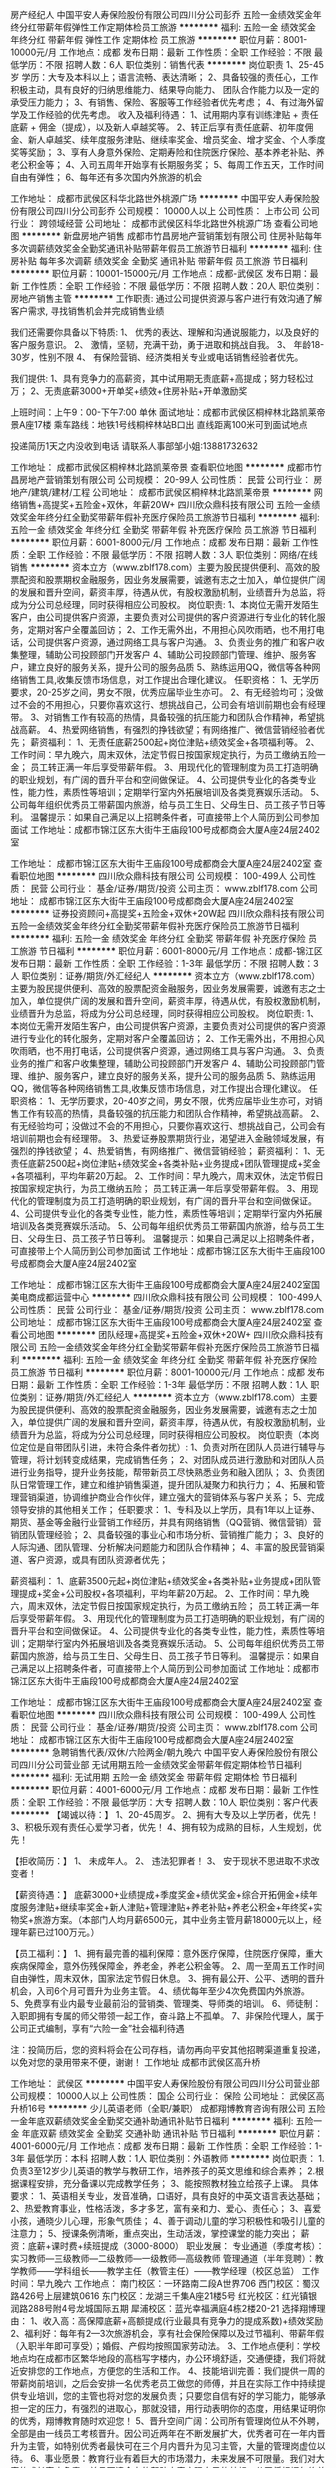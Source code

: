 房产经纪人
中国平安人寿保险股份有限公司四川分公司彭乔
五险一金绩效奖金年终分红带薪年假弹性工作定期体检员工旅游
**********
福利:
五险一金
绩效奖金
年终分红
带薪年假
弹性工作
定期体检
员工旅游
**********
职位月薪：8001-10000元/月 
工作地点：成都
发布日期：最新
工作性质：全职
工作经验：不限
最低学历：不限
招聘人数：6人
职位类别：销售代表
**********
岗位职责
1、25-45岁 学历：大专及本科以上；语言流畅、表达清晰；
2、具备较强的责任心，工作积极主动，具有良好的归纳思维能力、结果导向能力、 团队合作能力以及一定的承受压力能力；
3、有销售、保险、客服等工作经验者优先考虑；
4、有过海外留学及工作经验的优先考虑。
收入及福利待遇：
1、试用期内享有训练津贴 + 责任底薪 + 佣金（提成），以及新人卓越奖等。
2、转正后享有责任底薪、初年度佣金、新人卓越奖、续年度服务津贴、继续率奖金、增员奖金、增才奖金、个人季度奖等奖励；
3、享有人身意外保险、定期寿险和住院医疗保险、基本养老补贴、养老公积金等；
4、入司五周年开始享有长期服务奖；
5、每周工作五天，工作时间自由有弹性；
6、每年还有多次国内外旅游的机会

工作地址：
成都市武侯区科华北路世外桃源广场
**********
中国平安人寿保险股份有限公司四川分公司彭乔
公司规模：
10000人以上
公司性质：
上市公司
公司行业：
跨领域经营
公司地址：
成都市武侯区科华北路世外桃源广场
查看公司地图
**********
新盘房地产销售
成都市竹昌房地产营销策划有限公司
住房补贴每年多次调薪绩效奖金全勤奖通讯补贴带薪年假员工旅游节日福利
**********
福利:
住房补贴
每年多次调薪
绩效奖金
全勤奖
通讯补贴
带薪年假
员工旅游
节日福利
**********
职位月薪：10001-15000元/月 
工作地点：成都-武侯区
发布日期：最新
工作性质：全职
工作经验：不限
最低学历：不限
招聘人数：20人
职位类别：房地产销售主管
**********
工作职责:
通过公司提供资源与客户进行有效沟通了解客户需求, 寻找销售机会并完成销售业绩

我们还需要你具备以下特质:
1、 优秀的表达、理解和沟通说服能力，以及良好的客户服务意识。
2、 激情，坚韧，充满干劲，勇于进取和挑战自我。
3、 年龄18-30岁，性别不限
4、 有保险营销、经济类相关专业或电话销售经验者优先。

我们提供:
1、具有竞争力的高薪资，其中试用期无责底薪+高提成；努力轻松过万；
2、无责底薪3000+开单奖+绩效+住房补贴+开单激励奖

上班时间：上午9：00-下午7:00  单休
面试地址：成都市武侯区桐梓林北路凯莱帝景A座17楼
乘车路线：地铁1号线桐梓林站B口出 直线距离100米可到面试地点

投递简历1天之内没收到电话 请联系人事部邹小姐:13881732632


工作地址：
成都市武侯区桐梓林北路凯莱帝景
查看职位地图
**********
成都市竹昌房地产营销策划有限公司
公司规模：
20-99人
公司性质：
民营
公司行业：
房地产/建筑/建材/工程
公司地址：
成都市武侯区桐梓林北路凯莱帝景
**********
网络销售+高提奖+五险金+双休，年薪20W+
四川欣众鼎科技有限公司
五险一金绩效奖金年终分红全勤奖带薪年假补充医疗保险员工旅游节日福利
**********
福利:
五险一金
绩效奖金
年终分红
全勤奖
带薪年假
补充医疗保险
员工旅游
节日福利
**********
职位月薪：6001-8000元/月 
工作地点：成都
发布日期：最新
工作性质：全职
工作经验：不限
最低学历：不限
招聘人数：3人
职位类别：网络/在线销售
**********
资本立方（www.zblf178.com）主要为股民提供便利、高效的股票配资和股票期权金融服务，因业务发展需要，诚邀有志之士加入，单位提供广阔的发展和晋升空间，薪资丰厚，待遇从优，有股权激励机制，业绩晋升为总监，将成为分公司总经理，同时获得相应公司股权。
岗位职责:
1、本岗位无需开发陌生客户，由公司提供客户资源，主要负责对公司提供的客户资源进行专业化的转化服务，定期对客户全覆盖回访；
2、工作无需外出，不用担心风吹雨晒，也不用打电话，公司提供客户资源，通过网络工具与客户沟通。
3、负责业务的推广和客户收集整理，辅助公司投顾部门开发客户
4、辅助公司投顾部门管理、维护、服务客户，建立良好的服务关系，提升公司的服务品质
5、熟练运用QQ，微信等各种网络销售工具,收集反馈市场信息，对工作提出合理化建议。
任职资格：
1、无学历要求，20-25岁之间，男女不限，优秀应届毕业生亦可。
2、有无经验均可；没做过不会的不用担心，只要你喜欢这行、想挑战自己，公司会有培训前期也会有经理带。
3、对销售工作有较高的热情，具备较强的抗压能力和团队合作精神，希望挑战高薪。
4、热爱网络销售，有强烈的挣钱欲望；有网络推广、微信营销经验者优先；
薪资福利：
1、无责任底薪2500起+岗位津贴+绩效奖金+各项福利等。
2、工作时间：早九晚六，周末双休，法定节假日按国家规定执行，为员工缴纳五险一金； 员工转正满一年后享受带薪年假。
3、用现代化的管理制度为员工打造明确的职业规划，有广阔的晋升平台和空间做保证。
4、公司提供专业化的各类专业性，能力性，素质性等培训；定期举行室内外拓展培训及各类竞赛娱乐活动。
5、公司每年组织优秀员工带薪国内旅游，给与员工生日、父母生日、员工孩子节日等利。
温馨提示：如果自己满足以上招聘条件者，可直接带上个人简历到公司参加面试
工作地址：成都市锦江区东大街牛王庙段100号成都商会大厦A座24层2402室

工作地址：
成都市锦江区东大街牛王庙段100号成都商会大厦A座24层2402室
查看职位地图
**********
四川欣众鼎科技有限公司
公司规模：
100-499人
公司性质：
民营
公司行业：
基金/证券/期货/投资
公司主页：
www.zblf178.com
公司地址：
成都市锦江区东大街牛王庙段100号成都商会大厦A座24层2402室
**********
证券投资顾问+高提奖+五险金+双休+20W起
四川欣众鼎科技有限公司
五险一金绩效奖金年终分红全勤奖带薪年假补充医疗保险员工旅游节日福利
**********
福利:
五险一金
绩效奖金
年终分红
全勤奖
带薪年假
补充医疗保险
员工旅游
节日福利
**********
职位月薪：6001-8000元/月 
工作地点：成都-锦江区
发布日期：最新
工作性质：全职
工作经验：1-3年
最低学历：不限
招聘人数：3人
职位类别：证券/期货/外汇经纪人
**********
资本立方（www.zblf178.com）主要为股民提供便利、高效的股票配资金融服务，因业务发展需要，诚邀有志之士加入，单位提供广阔的发展和晋升空间，薪资丰厚，待遇从优，有股权激励机制，业绩晋升为总监，将成为分公司总经理，同时获得相应公司股权。
岗位职责:
1、本岗位无需开发陌生客户，由公司提供客户资源，主要负责对公司提供的客户资源进行专业化的转化服务，定期对客户全覆盖回访；
2、工作无需外出，不用担心风吹雨晒，也不用打电话，公司提供客户资源，通过网络工具与客户沟通。
3、负责业务的推广和客户收集整理，辅助公司投顾部门开发客户
4、辅助公司投顾部门管理、维护、服务客户，建立良好的服务关系，提升公司的服务品质
5、熟练运用QQ，微信等各种网络销售工具,收集反馈市场信息，对工作提出合理化建议。
任职资格：
1、无学历要求，20-40岁之间，男女不限，优秀应届毕业生亦可，对销售工作有较高的热情，具备较强的抗压能力和团队合作精神，希望挑战高薪。
2、有无经验均可；没做过不会的不用担心，只要你喜欢这行、想挑战自己，公司会有培训前期也会有经理带。
3、热爱证券股票期货行业，渴望进入金融领域发展，有强烈的挣钱欲望；
4、热爱销售，有网络推广、微信营销经验；
薪资福利：
1、无责任底薪2500起+岗位津贴+绩效奖金+各类补贴+业务提成+团队管理提成+奖金+各项福利，平均年薪20万起。
2、工作时间：早九晚六，周末双休，法定节假日按国家规定执行，为员工缴纳五险； 员工转正满一年后享受带薪年假。
3、用现代化的管理制度为员工打造明确的职业规划，有广阔的晋升平台和空间做保证。
4、公司提供专业化的各类专业性，能力性，素质性等培训；定期举行室内外拓展培训及各类竞赛娱乐活动。
5、公司每年组织优秀员工带薪国内旅游，给与员工生日、父母生日、员工孩子节日等利。
温馨提示：如果自己满足以上招聘条件者，可直接带上个人简历到公司参加面试
工作地址：成都市锦江区东大街牛王庙段100号成都商会大厦A座24层2402室

工作地址：
成都市锦江区东大街牛王庙段100号成都商会大厦A座24层2402室国美电商成都运营中心
**********
四川欣众鼎科技有限公司
公司规模：
100-499人
公司性质：
民营
公司行业：
基金/证券/期货/投资
公司主页：
www.zblf178.com
公司地址：
成都市锦江区东大街牛王庙段100号成都商会大厦A座24层2402室
查看公司地图
**********
团队经理+高提奖+五险金+双休+20W+
四川欣众鼎科技有限公司
五险一金绩效奖金年终分红全勤奖带薪年假补充医疗保险员工旅游节日福利
**********
福利:
五险一金
绩效奖金
年终分红
全勤奖
带薪年假
补充医疗保险
员工旅游
节日福利
**********
职位月薪：8001-10000元/月 
工作地点：成都
发布日期：最新
工作性质：全职
工作经验：1-3年
最低学历：不限
招聘人数：1人
职位类别：证券/期货/外汇经纪人
**********
  资本立方（www.zblf178.com）主要为股民提供便利、高效的股票配资金融服务，因业务发展需要，诚邀有志之士加入，单位提供广阔的发展和晋升空间，薪资丰厚，待遇从优，有股权激励机制，业绩晋升为总监，将成为分公司总经理，同时获得相应公司股权。
岗位职责（本岗位定位是自带团队引进，未符合条件者勿扰）:
1、负责对所在团队人员进行辅导与管理，将计划转变成结果，完成销售任务；
2、对团队成员进行激励和对团队人员进行业务指导，提升业务技能，帮带新员工尽快熟悉业务和融入团队；
3、负责团队日常管理工作，建立和维护销售渠道，提升团队凝聚力和执行力；
4、拓展和管理营销渠道，协调维护商业合作伙伴，建立强大的营销体系与客户关系；
5、完成领导安排的其他相关工作；
任职要求：
1、专科及以上学历，具有1年以上证券、期货、基金等金融行业营销工作经历，并具有网络销售（QQ营销、微信营销）营销团队管理经验；
2、具备较强的事业心和市场分析、营销推广能力；
3、良好的人际沟通、团队管理、分析解决问题能力和团队合作精神；
4、丰富的股民营销渠道、客户资源，或具有团队资源者优先；

薪资福利：
1、底薪3500元起+岗位津贴+绩效奖金+各类补贴+业务提成+团队管理提成+奖金+公司股权+各项福利，平均年薪20万起。
2、工作时间：早九晚六，周末双休，法定节假日按国家规定执行，为员工缴纳五险； 员工转正满一年后享受带薪年假。
3、用现代化的管理制度为员工打造明确的职业规划，有广阔的晋升平台和空间做保证。
4、公司提供专业化的各类专业性，能力性，素质性等培训；定期举行室内外拓展培训及各类竞赛娱乐活动。
5、公司每年组织优秀员工带薪国内旅游，给与员工生日、父母生日、员工孩子节日等利。
温馨提示：如果自己满足以上招聘条件者，可直接带上个人简历到公司参加面试
工作地址：成都市锦江区东大街牛王庙段100号成都商会大厦A座24层2402室

工作地址：
成都市锦江区东大街牛王庙段100号成都商会大厦A座24层2402室
查看职位地图
**********
四川欣众鼎科技有限公司
公司规模：
100-499人
公司性质：
民营
公司行业：
基金/证券/期货/投资
公司主页：
www.zblf178.com
公司地址：
成都市锦江区东大街牛王庙段100号成都商会大厦A座24层2402室
**********
急聘销售代表/双休/六险两金/朝九晚六
中国平安人寿保险股份有限公司四川分公司营业部
无试用期五险一金绩效奖金带薪年假定期体检节日福利
**********
福利:
无试用期
五险一金
绩效奖金
带薪年假
定期体检
节日福利
**********
职位月薪：4001-6000元/月 
工作地点：成都
发布日期：最新
工作性质：全职
工作经验：不限
最低学历：大专
招聘人数：10人
职位类别：客户代表
**********
【竭诚以待：】
1、20-45周岁。
2、拥有大专及以上学历者，优先！
3、积极乐观有责任心爱学习者，优先！
4、拥有较为成熟的目标，人生规划，优先！

【拒收简历：】
1、 未成年人。
2、 违法犯罪者！
3、 安于现状不思进取不求改变者！

【薪资待遇：】
底薪3000+业绩提成+季度奖金+绩优奖金+综合开拓佣金+续年度服务津贴+继续率奖金+新人津贴+管理津贴+养老补贴+养老公积金+年终奖+实物奖+旅游方案。（本部门人均月薪6500元，其中业务主管月薪18000元以上，经理年薪已过100万元。）

【员工福利：】
1、拥有最完善的福利保障：意外医疗保障，住院医疗保障，重大疾病保障金，意外伤残保障金，养老金，养老公积金等。
2、周一至周五工作时间自由弹性，周末双休，国家法定节假日休息。
3、拥有最公开、公平、透明的晋升机会，入司6个月可晋升为业务主管。
4、绩优每年至少4次免费国内外旅游。
5、免费享有业内最专业最前沿的营销类、管理类、导师类的培训。
6、师徒制：入职即拥有专属的师父带领一起工作，奋斗路上不孤单。
7、非保险代理人，属于公司正式编制，享有“六险一金”社会福利待遇

注：投简历后，您的资料将会在公司存档，请勿再向平安其他招聘渠道重复投递，以免对您的录用带来不便，谢谢！
工作地址
成都市武侯区高升桥

工作地址：
武侯区
**********
中国平安人寿保险股份有限公司四川分公司营业部
公司规模：
10000人以上
公司性质：
国企
公司行业：
保险
公司地址：
武侯区高升桥16号
**********
少儿英语老师（全职/兼职）
成都翔博教育咨询有限公司
五险一金年底双薪绩效奖金全勤奖交通补助通讯补贴节日福利
**********
福利:
五险一金
年底双薪
绩效奖金
全勤奖
交通补助
通讯补贴
节日福利
**********
职位月薪：4001-6000元/月 
工作地点：成都
发布日期：最新
工作性质：全职
工作经验：1-3年
最低学历：本科
招聘人数：1人
职位类别：外语教师
**********
岗位职责：
1.负责3至12岁少儿英语的教学与教研工作，培养孩子的英文思维和综合素养；
2.根据课程安排，充分备课以完成教学任务；
3、能按照教材独立给孩子上课。
具体要求：
1、英语相关专业，发音准确，口语好，具有良好的中英文语言表达基础；
2、热爱教育事业，性格活泼，多才多艺，富有亲和力、爱心、责任心；
3、喜爱小孩，通晓少儿心理，形象气质佳；
4、善于调动儿童的学习积极性和吸引儿童的注意力；
5、授课条例清晰，重点突出，生动活泼，掌控课堂的能力突出；
薪资：底薪+课时费+续班提成（3000-8000）
职业发展：
专业通道（季度考核）：实习教师—三级教师—二级教师—一级教师—高级教师
管理通道（半年竞聘）：教学教师——学科组长——教学主任（教管主任）——教学经理（校区总监）
工作时间：早九晚六 
工作地点：
南门校区：一环路南二段A世界706
西门校区：蜀汉路426号上层建筑0616
东门校区：龙湖三千集A座21楼5号
红光校区：红光镇银润路288号附4号龙城国际五期
犀浦校区：蓝光幸福满庭4栋2楼20-21
选择翔博理由：
 1、收入高：高保障底薪+高额提成(行业最具有竞争力的提成系数)+绩效奖励
 2、福利好：每年有2—3次旅游机会，享有社会保险保障以及过节福利、带薪年假（入职半年即可享受）；婚假、产假均按照国家劳动法。
 3、工作地点便利：学校地点均在成都市区繁华地段的高档写字楼内，办公环境舒适，交通便捷，我们将就近安排您的工作地点，方便您的生活和工作。
 4、技能培训完善：我们提供一周的带薪岗前培训，之后会安排一名优秀老员工做您的师傅，并且在实际工作中持续提供专业培训，您的主管也将对您的发展负责；只要您自信有好的学习能力，能够承担一定的压力，有强烈的进取心，那就没错，用行动表明你的态度，用结果证明你的优秀，翔博教育随时欢迎您！
 5、晋升空间广阔：公司所有管理岗位从不外聘，全部是由一线员工考核晋升。因公司近两年在不断发展扩大，优秀者可在一年内晋升为主管，如特别优秀者最快可在三个月内晋升为见习主管，大量的管理岗虚位以待。
 6、事业愿景：教育行业有着巨大的市场潜力，未来发展不可限量。我们对大家的成长高度负责，并且不遗余力的帮助大家实现自己的梦想，公司将根据年终总业绩发放年终激励，作为翔博事业分享计划的一部分。这里几乎都是充满激情的年轻人组成，有着自己的目标，在这里他们得到了自己想要的，甚至得到了自己从来不敢想象的！
  
工作地址：
一环路南二段A世界706
查看职位地图
**********
成都翔博教育咨询有限公司
公司规模：
100-499人
公司性质：
民营
公司行业：
教育/培训/院校
公司主页：
www.xiangboedu.com
公司地址：
清江东路198号保得商务楼4楼
**********
销售助理/销售内勤+五险金+双休
四川欣众鼎科技有限公司
每年多次调薪五险一金绩效奖金年终分红全勤奖带薪年假节日福利员工旅游
**********
福利:
每年多次调薪
五险一金
绩效奖金
年终分红
全勤奖
带薪年假
节日福利
员工旅游
**********
职位月薪：4001-6000元/月 
工作地点：成都
发布日期：最新
工作性质：全职
工作经验：不限
最低学历：不限
招聘人数：3人
职位类别：网络/在线销售
**********
资本立方（www.zblf178.com）主要为股民提供便利、高效的股票配资和股票期权金融服务，因业务发展需要，诚邀有志之士加入，单位提供广阔的发展和晋升空间，薪资丰厚，待遇从优，有股权激励机制，业绩晋升为总监，将成为分公司总经理，同时获得相应公司股权。
岗位职责：(本岗位为销售助理内勤岗位，非销售岗位)
1、协助销售经理进行客户的沟通协调工作及其他辅助工作
2、负责客户资料的收集、筛选、沟通、确认等；
3、负责公司产品在网络上在线为顾客解答问题、回复咨询；
4、配合公司业务拓展，其他销售部门需要支持和协调。
任职要求：
1、男女不限，年龄要求为18-22岁，初中及以上学历,2018届应届生优先；
2、品行端正，责任感强，思路清晰，亲和力强；
3、有良好的沟通能力及客户服务意识，可以与客户保持良好沟通；
4、勤奋，有团队意识，能服从公司安排，有相关岗位工作经验者优先；
薪资福利：
1、无责任底薪2500起+岗位津贴+绩效奖金+各项福利。
2、工作时间：早九晚六，周末双休，法定节假日按国家规定执行，为员工缴纳五险一金； 员工转正满一年后享受带薪年假。
3、用现代化的管理制度为员工打造明确的职业规划，有广阔的晋升平台和空间做保证。
4、公司提供专业化的各类专业性，能力性，素质性等培训；定期举行室内外拓展培训及各类竞赛娱乐活动。
5、公司每年组织优秀员工带薪国内旅游，给与员工生日、父母生日、员工孩子节日等利。
温馨提示：如果自己满足以上招聘条件者，可直接带上个人简历到公司参加面试
工作地址：成都市锦江区东大街牛王庙段100号成都商会大厦A座24层2402室
工作地址：
成都市锦江区东大街牛王庙段100号成都商会大厦A座24层2402室
查看职位地图
**********
四川欣众鼎科技有限公司
公司规模：
100-499人
公司性质：
民营
公司行业：
基金/证券/期货/投资
公司主页：
www.zblf178.com
公司地址：
成都市锦江区东大街牛王庙段100号成都商会大厦A座24层2402室
**********
工程项目经理
成都市锦辰博达贸易有限公司
餐补绩效奖金节日福利
**********
福利:
餐补
绩效奖金
节日福利
**********
职位月薪：15001-20000元/月 
工作地点：成都
发布日期：最新
工作性质：全职
工作经验：3-5年
最低学历：大专
招聘人数：1人
职位类别：工程监理/质量管理
**********
岗位职责：1、在总经理的领导下，认真贯彻落实项目的工程计划目标和部门职责范围内的各项管理工作。  2、全面主持工程部的日常管理工作，按计划组织实施项目的工程建设；对项目的工程建设进行全面管理、过程监督；保证按进度、保质量、控成本完成建设任务。  3、对项目的工程技术和施工情况进行质量控制、成本控制、进度控制及目标管理；负责对公司所开发项目的建设工期、工程质量、施工安全、各方协调、工程成本等进行全面的控制、管理、监督。（4）客户服务与客户关系维护管理。（5）落实项目评审意见，协助、督促办理各项手续。（ 6）. 开发拓展目标客户，维护现有客户关系，（7）.完成租赁项目前期分析工作；8）协调项目办理的各方关系，提高客户服务质量，完成项目
任职要求：1、专科及以上学历；5.较好的沟通与协调能力，有团队精神、乐观自信、勇于进取；2.具有工程总承包项目管理的专业技术，具有类似项目的管理经验(3)5年以上施工单位现场施工管理经验，全程参与过多个大型项目的工程管理工作；(4)、熟悉施工管理的各个环节，具有良好的施工技术及施工问题的解决能力；5、具备较强的适应力、组织协调、统筹计划、监督指导及抗压能力；(6)工作认真仔细、有耐心，能承受一定的工作压力；（7) 具备较强的市场拓展 、协调与沟通、团队合作、独立解决问题的能力和业务能力；（8) 熟悉并具有较丰富的项目开发业务工作经验 
  江女士15520767959  地址：武侯区天府二街吉泰一路41号团结美食城（中国石化北门斜对面/WOWO超市旁边）
工作地址：
成都市高新区天府二街吉泰一路41号
查看职位地图
**********
成都市锦辰博达贸易有限公司
公司规模：
20-99人
公司性质：
民营
公司行业：
租赁服务
公司地址：
成都高新区天府二街吉泰一路41号
**********
平安行政内勤 无责底薪4000 永不加班 双休
中国平安人寿保险股份有限公司四川分公司营业部
五险一金无试用期绩效奖金全勤奖带薪年假节日福利不加班
**********
福利:
五险一金
无试用期
绩效奖金
全勤奖
带薪年假
节日福利
不加班
**********
职位月薪：2001-4000元/月 
工作地点：成都
发布日期：最新
工作性质：全职
工作经验：不限
最低学历：大专
招聘人数：15人
职位类别：行政专员/助理
**********
岗位要求：
1、大专及以上学历，20周岁以上；（不符合条件者勿扰）
2、能玩转微信软件平台；
3、普通话流利，表达能力较强；
4、个性开朗，能够承受较大工作压力，有目标；
福利待遇：
1、无责任底薪（3500）+过节费（180）+降温费（200）+全勤奖(150)+年终奖+季度奖+月度奖+周奖，平均工资6000-8000
2、公司提供六险一金+双休（国家法定假日休息）
3、每月公司还有额外激励方案是以此现金发放
4、每个季度公司组织去国内外旅游
5、过生的同事，公司会发生日礼金
6、公司不收取求职者任何费用
7、公司为您补充商业保险
8、公司提供专业的培训，带薪培训81元/天，培训15天
9、欢迎你的加入！！ 全国五大分中心上海、广东、辽宁、西安已经饱和，四川才成立2年，广招人才，让你见证平安公司到底多有钱，你能凭自己能力拿多少钱，就看你付出了多少
10、每周末双休，杜绝任何加班形式
11、每月15号工资准时到账，绝对不拖欠工资
12、白领的工作，早九晚六
13、我们期待您的加入，为你提供职业规划
14、欢迎来到上市公司，成为一名金融专家
15、公司帮你改签成都户口
16、这里全是年轻人的舞台，有着畅通的晋升通道和长久的职业规划
17、今后平安银行、信托、证券、基金、股票等一系列金融服务都会通过这个新兴的电话销售渠      道来销售，综合金融服务给到客户！专业创造价值
18、平安公司从不缺钱就缺人才，这里很多人拿到了自己从没奢望过的如此高工资，得到了自己从未奢望过的一切，美好的职业生涯
晋升路线：
第一，可以做业绩高手，月薪1.5万到2万
第二，做管理层 月薪平均4-6万
第三，培训老师或助场教练 月薪6000 年终奖 3万
以上三点均有现实工资表
组长（年薪20万左右）、主管（年薪40万左右）、系列长（年薪60万左右）、区域经理（年薪100万以上）
面试需知：
面试时间：每周一至周五下午1点（凭面试邀请短信参加面试）
面试地址：成都市武侯区高升桥路16号平安银行4楼（中国移动大厦斜对面）
面试请带：身份证原件及复印件，毕业证（或学生证）原件及复印件
联系电话：17358640108（陈主管）可加微信
工作地址：
成都市武侯区高升桥路16号平安银行4楼

工作地址：
武侯区
**********
中国平安人寿保险股份有限公司四川分公司营业部
公司规模：
10000人以上
公司性质：
国企
公司行业：
保险
公司地址：
武侯区高升桥16号
**********
设备租赁经理
成都市锦辰博达贸易有限公司
住房补贴餐补通讯补贴带薪年假员工旅游节日福利
**********
福利:
住房补贴
餐补
通讯补贴
带薪年假
员工旅游
节日福利
**********
职位月薪：10001-15000元/月 
工作地点：成都
发布日期：最新
工作性质：全职
工作经验：3-5年
最低学历：大专
招聘人数：1人
职位类别：机械设备经理
**********
岗位职责：（1）具有5年及工程机械设备管理及销售一体化（或类工程机械）企业营销工作经验，熟悉工程机械融资租赁业务基础知识；（2）具有良好的市场营销能力及市场谈判能力；1. 具备经济、工商管理、市场营销类或理工科专业，大专以上学历； （3）. 形象良好，有良好的沟通及表达能力；4）. 国有大中型工程机械行业工作经验及广泛的社会关系；5) 熟悉工程机械租赁项目操作流程及相关政策，掌握经济、金融、会计、财务、法律等相关知识；6) 具备较强的市场拓展 、项目策划、财务分析、协调与沟通、团队合作、产品创新能力、独立解决问题的能力和业务能力；7) 熟悉并具有较丰富的项目开发业务工作经验； 8)具有工程机械行业渠道者优先录用；

任职要求：
（1）拓展融资工程机械设备租赁业务市场，开发租赁项目与营销，拟定租赁项目拓展计划；（2）客户服务与客户关系维护管理，为客户提供项目方案、设备设计、设备报价、设备咨询、市场分析等；（3）实施工程机械设备租赁项目尽职调查和租后管理等工作（4）落实项目评审意见，协助、督促办理各项手续。（5）. 协助总经理、副总经理完成租赁项目操作；（ 6）. 开发拓展目标客户，维护现有客户关系，扩大租赁产品的推广；（7）. 收集、分析、研究行业市场信息及竞争者动态，撰写可行性报告，完成租赁项目前期分析工作；（8）、提出项目初步方案及风险应对策略；9）协调项目办理的各方关系，提高客户服务质量，完成项目
江女士15520767959

工作地址
成都高新区天府二街吉泰一路41号

工作地址：
成都高新区天府二街吉泰一路41号
查看职位地图
**********
成都市锦辰博达贸易有限公司
公司规模：
20-99人
公司性质：
民营
公司行业：
租赁服务
公司地址：
成都高新区天府二街吉泰一路41号
**********
销售主管
山东必普电子商务股份有限公司
创业公司每年多次调薪五险一金绩效奖金加班补助员工旅游节日福利
**********
福利:
创业公司
每年多次调薪
五险一金
绩效奖金
加班补助
员工旅游
节日福利
**********
职位月薪：4001-6000元/月 
工作地点：成都
发布日期：最新
工作性质：全职
工作经验：不限
最低学历：不限
招聘人数：1人
职位类别：销售主管
**********
岗位职责:
1、负责团队销售全盘管理工作；
2、提升电销业务人员的电话营销技巧，不断改进和完善团队业务能力及工作执行力；
3、指导、培训、监督电销团队所有人员的专业技能和提升；
4、激励团队帮助及监督完成销售任务；
 任职要求:
1、专科及以上学历，市场营销等相关专业优先；
2、热爱销售，富有激情，有带团队经验；
3、精通电话销售技巧，有较强的沟通能力；
4、能独立完成面对面客户谈判达成合作；
5、从事过招商、连锁等餐饮行业的工作优先考虑；

工作地址：
济南高新区汉峪金谷A4-3互联网大厦30层
查看职位地图
**********
山东必普电子商务股份有限公司
公司规模：
500-999人
公司性质：
上市公司
公司行业：
互联网/电子商务
公司主页：
//www.beep365.com
公司地址：
济南高新区汉峪金谷A4-3互联网大厦30层
**********
储备销售主管
山东必普电子商务股份有限公司
创业公司住房补贴五险一金加班补助餐补弹性工作员工旅游节日福利
**********
福利:
创业公司
住房补贴
五险一金
加班补助
餐补
弹性工作
员工旅游
节日福利
**********
职位月薪：10001-15000元/月 
工作地点：成都
发布日期：最新
工作性质：全职
工作经验：1-3年
最低学历：大专
招聘人数：3人
职位类别：招商主管
**********
岗位职责：
 1、熟悉产品和行业，了解客户需求，组织市场推广和产品宣传工作，扩大公司及产品知名度；
2、开拓新市场，维修原有客户关系，收集和反馈老用户的意见和建议；
3、了解和发掘客户需求及购买愿望，对客户提供专业的咨询，负责新客户谈判工作，完成项目销售目标；
4、协助收取应收帐款。
任职资格：
1、专科及以上学历，市场营销等相关专业；
2、3年以上销售行业工作经验，业绩突出者优先； 有潜力，无经验，可以作为储备人才培养；
3、性格外向、反应敏捷、表达能力强，具有较强的沟通能力及交际技巧，具有亲和力；
4、具备一定的市场分析及判断能力，良好的客户服务意识；
5、有较强的抗压能力，积极乐观自信，敢于承担责任，有独挡一面的气势；
6、1年以上团队管理经历。
工作时间：
早上8:30-下午17:30；月休6天（根据自己时间安排）
  工作地址：
成都市高新区天府四街阿里巴巴基地15栋9层
查看职位地图
**********
山东必普电子商务股份有限公司
公司规模：
500-999人
公司性质：
上市公司
公司行业：
互联网/电子商务
公司主页：
//www.beep365.com
公司地址：
济南高新区汉峪金谷A4-3互联网大厦30层
**********
行政助理
四川大地之友环保科技有限公司
**********
福利:
**********
职位月薪：2001-4000元/月 
工作地点：成都-武侯区
发布日期：最新
工作性质：全职
工作经验：不限
最低学历：大专
招聘人数：5人
职位类别：行政专员/助理
**********
工作要求及内容：
1.前期需参加基本工作要求培训，
2.需出外勤，到社区宣传、推广环保知识，
3.能吃苦耐劳，有一颗热爱环保的公益心，
4.完成领导安排的其他工作，
5.新成立的公司，想要大展拳脚的小伙伴欢迎前来，机会多多，升职不是梦想
6.上班时间朝9晚5.单休，；


有意向者请投简历，合则约见。
公司简介：
大地之友环保科技有限公司成立于2016年，是一家专注于城市生活垃圾分类回收的互联网+的新兴企业。公司引进美国再生银行（Recycle Bank）模式，秉承创新、开放、绿色、共享的理念，结合互联网+模式，独立自主研发了《地球之友再生银行》城市生活垃圾分类信息管理系统。为城市居民参与垃圾分类减量提供操作平台和个人绿色账号管理服务，为政府提供垃圾分类减量数字化监管平台和宣传、推广、监管、可回收物收运、处理的相关服务。有效的连接了公益环保与社会消费，让居民的消费行为变得更加环保，也让环保行动找到了持久有效的传播方式。
       公司成立以来，一直致力于公益环保事业，先后走进校园举行公益讲座，并与社区一起合作开展道德法制讲堂，为社区居民普及环保知识，宣传推广垃圾分类。并且以积分的方式奖励每一个支持、参与垃圾分类的人。
       垃圾分类，路远且艰。作为垃圾分类的倡导者和践行者，我们将坚守初心，一如既往，以责任赢信任，记录国家、社会、个人向上生长的力量。
工作地址
成都武侯区金雁路26号附14号

工作地址：
成都市武侯区金雁路26号附14号二楼
查看职位地图
**********
四川大地之友环保科技有限公司
公司规模：
20-99人
公司性质：
民营
公司行业：
环保
公司地址：
成都市武侯区金雁路26号附14号二楼
**********
应届毕业生+五险金+双休
四川欣众鼎科技有限公司
五险一金绩效奖金每年多次调薪全勤奖带薪年假节日福利员工旅游年终分红
**********
福利:
五险一金
绩效奖金
每年多次调薪
全勤奖
带薪年假
节日福利
员工旅游
年终分红
**********
职位月薪：4001-6000元/月 
工作地点：成都
发布日期：最新
工作性质：全职
工作经验：不限
最低学历：不限
招聘人数：3人
职位类别：网络/在线销售
**********
资本立方（www.zblf178.com）主要为股民提供便利、高效的股票配资和股票期权金融服务，因业务发展需要，诚邀有志之士加入，单位提供广阔的发展和晋升空间，薪资丰厚，待遇从优，有股权激励机制，业绩晋升为总监，将成为分公司总经理，同时获得相应公司股权。
公司因发展战略需要，现特向应届毕业生提供人才储备岗位;
岗位职责：(本岗位为销售助理内勤岗位，非销售岗位)
1、负责客户资料的收集、筛选、沟通、确认等；沟通能力好、抗压能力强；
2、负责公司产品在网络上在线为顾客解答问题、回复咨询；
3、服从上级安排，有良好的职业操守；做事认真踏实，为人正直诚恳；
4、工作能坚持不懈，有工作责任心及团队合作精神；
任职要求：
1、2018届应届毕业生、男女不限、专业不限。
2、学习能力强、态度端正、有销售助理或客服岗位实习经历者优先。
3、有上进心和事业心，有较强的团队协作精神。
4、性格外向，有激情，善于表达；
薪资福利：
1、无责任底薪2500起+岗位津贴+绩效奖金+各项福利。
2、工作时间：早九晚六，周末双休，法定节假日按国家规定执行，为员工缴纳五险一金； 员工转正满一年后享受带薪年假。
3、用现代化的管理制度为员工打造明确的职业规划，有广阔的晋升平台和空间做保证。
4、公司提供专业化的各类专业性，能力性，素质性等培训；定期举行室内外拓展培训及各类竞赛娱乐活动。
5、公司每年组织优秀员工带薪国内旅游，给与员工生日、父母生日、员工孩子节日等利。
温馨提示：如果自己满足以上招聘条件者，可直接带上个人简历到公司参加面试
工作地址：成都市锦江区东大街牛王庙段100号成都商会大厦A座24层2402室
工作地址：
成都市锦江区东大街牛王庙段100号成都商会大厦A座24层2402室
查看职位地图
**********
四川欣众鼎科技有限公司
公司规模：
100-499人
公司性质：
民营
公司行业：
基金/证券/期货/投资
公司主页：
www.zblf178.com
公司地址：
成都市锦江区东大街牛王庙段100号成都商会大厦A座24层2402室
**********
无责3000商业地产销售
成都市竹昌房地产营销策划有限公司
五险一金年底双薪绩效奖金全勤奖带薪年假通讯补贴房补
**********
福利:
五险一金
年底双薪
绩效奖金
全勤奖
带薪年假
通讯补贴
房补
**********
职位月薪：8001-10000元/月 
工作地点：成都
发布日期：最新
工作性质：全职
工作经验：不限
最低学历：不限
招聘人数：20人
职位类别：销售代表
**********
工作职责：
1. 负责客户的接待，为客户提供专业的咨询服务；
2. 根据客户需求为客户提供匹配的房源信息；
3. 陪同客户看房，进行商务谈判，促成交易进行；
4. 负责公司资源开发与维护，与客户建立良好的业务协作关系。
我们还需要你具备以下特质:
1、 优秀的表达、理解和沟通说服能力，以及良好的客户服务意识。
2、 激情，坚韧，充满干劲，勇于进取和挑战自我。
3、 高中学历以上（条件优秀者可适当放宽），年龄18-35岁，性别不限
4、 有保险营销、经济类相关专业或销售经验者优先。

我们提供:
1、具有竞争力的高薪资，其中试用期无责底薪+高提成；努力轻松过万；
2、无责底薪3000+开单奖+绩效+住房补贴+开单激励奖

应届毕业生？无销售工作经验？
别担心！
一对一的岗前培训，带你全面了解行业知识及产品知识，快速上手，快速成交！

上班时间：上午9：00-下午7:00  单休
面试地址：成都市武侯区桐梓林北路凯莱帝景A座17楼
乘车路线：地铁1号线桐梓林站B口出 直线距离100米可到面试地点

投递简历1天之内没收到电话 请联系人事部邹小姐:13881732632（主动联系增加通过率哦）

工作地址：
成都市武侯区桐梓林北路凯莱帝景
查看职位地图
**********
成都市竹昌房地产营销策划有限公司
公司规模：
20-99人
公司性质：
民营
公司行业：
房地产/建筑/建材/工程
公司地址：
成都市武侯区桐梓林北路凯莱帝景
**********
环评报告编写人员
四川国恒环保技术有限公司
五险一金绩效奖金弹性工作
**********
福利:
五险一金
绩效奖金
弹性工作
**********
职位月薪：6001-8000元/月 
工作地点：成都
发布日期：最新
工作性质：全职
工作经验：不限
最低学历：不限
招聘人数：8人
职位类别：环境评价工程师
**********
岗位职责：
1、负责环评项目的现场踏勘、资料收集、报告编制；
2、负责环评项目跟进、业主沟通工作；
3、协调业主对环境影响评价文件的报批；
   任职条件：
1、大专以上学历，化工、环境等相关专业。
2、熟悉环评行业相关政策、法规及规范要求。
3、工作积极、认真负责，服从安排，能按时按质完成任务。



工作地址：
成都市成华区建设北路三段26号银玺国际26楼11、12号
查看职位地图
**********
四川国恒环保技术有限公司
公司规模：
20-99人
公司性质：
民营
公司行业：
环保
公司地址：
中国（四川）自由贸易试验区成都市天府新区天府大道南段2039号天府菁蓉大厦16楼1609号
**********
通用物资询价员(采购类)
四川新绿色药业科技发展有限公司
五险一金绩效奖金补充医疗保险节日福利
**********
福利:
五险一金
绩效奖金
补充医疗保险
节日福利
**********
职位月薪：4001-6000元/月 
工作地点：成都
发布日期：最新
工作性质：全职
工作经验：1-3年
最低学历：大专
招聘人数：1人
职位类别：采购专员/助理
**********
[岗位职责]：
对采购部所采购物资进行市场询价工作并出具分析报告 
1、 熟悉各部门常用物品、原材料，深入全面了解市场供应价格、质量情况，定期提交行情报告调查表。
2、 掌握常用物品的品牌、规格、质量、供货厂商，并了解其价格波动规律
3、 物品询价采购必须货比三家，不能死定一家，以免造成质量差、高价格的弊病
4、 建立常用物资、材料的价格、供应商、服务质量信息库
5、 与采购员、物控部做好供应商评价，并将结果反馈给上级领导
6、 做好物料的动态管理，及时的掌握市场物料信息，多信息、多渠道的做好市场调查为采购设备的选择、选型以及进行物资选用等各项工作做好准备工作
7、 配合内控主管完成相关工作，做好记录并保存

[任职资格]：
教育水平：大专及以上学历
专业：采购相关专业
经验要求：具有相关工作经验一年以上
必备技能：采购管理专业知识、熟练Windows操作系统及各类办公软件。
其它能力：对数字敏感、较强组织协调，语言及书面表达能力、创新能力

工作地址：
彭州致和镇东河东路
查看职位地图
**********
四川新绿色药业科技发展有限公司
公司规模：
1000-9999人
公司性质：
民营
公司行业：
医药/生物工程
公司主页：
www.xinlvyao.com
公司地址：
成都市金牛区沙湾路266号攀钢大厦19楼
**********
销售经理/主管/代表
四川博鼎融盛科技有限公司
五险一金绩效奖金全勤奖交通补助带薪年假员工旅游节日福利
**********
福利:
五险一金
绩效奖金
全勤奖
交通补助
带薪年假
员工旅游
节日福利
**********
职位月薪：6000-12000元/月 
工作地点：成都
发布日期：最新
工作性质：全职
工作经验：1-3年
最低学历：大专
招聘人数：5人
职位类别：销售代表
**********
岗位职责：
1、 基于公司提供的销售平台及客户资源信息，通过网络、电话、渠道等综合性方式开发新客户，挖掘意向客户，签订合同，并跟进管理，完成每月销售任务；
2、 与客户深度交流沟通，了解企业的基本情况，有针对性的给客户介绍相关政策，为客户制定全方面的策划方案，为客户申报项目资金、资质认定等提供专业的咨询服务；
3、 负责签约项目的落实情况、技术部申报进度的跟踪以及后期客户关系的维护，拓展新的业务；
4、定期参加培训，学习行业知识，研究国家及省、市、区、等相关部门出台的政策；
5、领导安排的其他事宜。
任职要求：
1、 诚信，正直，有责任心、上进心；
2、 逻辑性思唯强，语言表达清晰有条理，具备良好的沟通能力、谈判能力；
3、 具备较强的抗压能力和成就欲望、积极的工作态度；
4、 全日制大专及以上学历，有销售、市场工作经验者优先；
5、 熟悉办公软件的操作和运用。

薪酬：无责任底薪+高提成+奖金+销售奖励+社保+出国旅游+其他福利；
      转正后员工均薪6000-10000，业务能力突出者均薪10000-20000！
福利待遇：
1、公司免费提供带薪岗前系统培训；
2、每日八小时工作制，周末双休，节假日带薪全休；
3、完善的社保福利；
4、公司提供完善的行业专业、销售技能培训和职业发展规划；
5、无责任底薪、提成、全勤奖、工龄工资、透明晋升、其他奖金等；
6、定期组织团队活动、户外拓展活动、聚餐，生日福利及节日福利；
7、节日礼品，管理津贴，年终奖励等；
8、年度优秀员工奖励出国旅游。

欢迎有能力人士加入博鼎融盛，公司为您提供挑战高薪的平台！
注：一经录用，公司将会提供具有竞争性的高提成、薪酬福利待遇、晋升机制和良好的职业发展机会。

工作地址：
成都市武侯区桐梓林北路2号凯莱帝景C栋24楼EF（桐梓林地铁B口）
**********
四川博鼎融盛科技有限公司
公司规模：
20-99人
公司性质：
民营
公司行业：
专业服务/咨询(财会/法律/人力资源等)
公司主页：
四川博鼎融盛
公司地址：
成都市武侯区桐梓林北路2号凯莱帝景C栋24楼EF（桐梓林地铁B口）
查看公司地图
**********
数据分析主管兼总助
山东必普电子商务股份有限公司
创业公司住房补贴五险一金加班补助餐补弹性工作员工旅游节日福利
**********
福利:
创业公司
住房补贴
五险一金
加班补助
餐补
弹性工作
员工旅游
节日福利
**********
职位月薪：4001-6000元/月 
工作地点：成都-高新区
发布日期：最新
工作性质：全职
工作经验：1-3年
最低学历：大专
招聘人数：2人
职位类别：销售运营经理/主管
**********
岗位职责：
1、销售业绩的统计，日常报表整理汇总。
2、对售后源数据进行收集、整理、存档，完善部门数据支撑平台。
3、对餐饮行业业务数据据整理汇总，协助领导进行数据分析，并协助推动各方案落地；
4、协助销售总监及销售运营推进业绩达成。
任职要求：
1、大专以上学历，统计学、计算机、或数学相等相关专业毕业；
2、1-3年数据分析或绩效管理等相关工作经验；
3、能够熟练的操作EXCEL（精通透视表、条件格式、数据有效性等功能），并熟练使用PPT撰写报告；
4、乐观开朗、责任心强、工作细致耐心，有良好的沟通能力。
上班时间：
早上8:30-下午17:30；月休6天（根据自己时间安排）
地址：成都市高新区天府四街阿里巴巴西部基地15栋9层
   工作地址：
天府四街阿里巴巴基地15栋9层
查看职位地图
**********
山东必普电子商务股份有限公司
公司规模：
500-999人
公司性质：
上市公司
公司行业：
互联网/电子商务
公司主页：
//www.beep365.com
公司地址：
济南高新区汉峪金谷A4-3互联网大厦30层
**********
招商专员
山东必普电子商务股份有限公司
每年多次调薪五险一金绩效奖金弹性工作节日福利员工旅游创业公司餐补
**********
福利:
每年多次调薪
五险一金
绩效奖金
弹性工作
节日福利
员工旅游
创业公司
餐补
**********
职位月薪：8001-10000元/月 
工作地点：成都
发布日期：最新
工作性质：全职
工作经验：不限
最低学历：大专
招聘人数：6人
职位类别：招商专员
**********
岗位职责：
1、实现部门按岗位制定的月度销售指标；
2、向创业者提供创业项目咨询服务，确保客户满意以及销售我们的项目；
3、根据客户的需求为客户推荐适额投资方案及运营实施计划；
4、把握潜在客户信息，开拓新客户并保持与客户的良好沟通与联系；
5、定期完成公司所赋予的销售任务并负责后期尾款的收取。
任职要求：
1、大专或以上学历(经验丰富者可放宽学历）;
2、普通话标准、吐字清晰、较强的沟通表达组织能力;
3、具备热情耐心的工作态度、有敬业精神、良好的执行力和团队合作精神;
4、热衷销售工作，愿意挑战高薪；
5、有电话销售经验者可直接应聘储备主管进行带队管理；
福利待遇：
1、无责任底薪(3000-4300)+提成+月度激励奖金；
2、接受优秀应届毕业生（无需你有销售经验，只要你有渴望成功的欲望，具有良好学习能力）；
3、优秀员工可享受季度国际旅游奖励、公司百万奖池现金奖励、电子产品等公司福利;
4、BEEP将为你提供充足发展的平台，公司定期组织员工参加各种培训（岗前培训、在职培训、外部培训、拓展训练等）；
5、最公平最透明的晋升渠道，任人唯贤；秉承的晋升观念是内部晋升，能者上。
6、公司长期在电视、网络、报纸等媒体投放大量广告，让签单水到渠成。
工作时间：
早上9:00-下午18:00；月休6天
PS：
1、请您在决定投递我们简历的时候，详细阅读此岗位的岗位描述。
2、根据面试情况，结合您的求职意向和用人部门的需求进行安排。谢谢~~

工作地址：
成都高新区天府四街阿里巴巴西部基地15栋9楼
查看职位地图
**********
山东必普电子商务股份有限公司
公司规模：
500-999人
公司性质：
上市公司
公司行业：
互联网/电子商务
公司主页：
//www.beep365.com
公司地址：
济南高新区汉峪金谷A4-3互联网大厦30层
**********
储备干部
合肥荣乐科技有限公司
创业公司五险一金包住每年多次调薪弹性工作绩效奖金员工旅游不加班
**********
福利:
创业公司
五险一金
包住
每年多次调薪
弹性工作
绩效奖金
员工旅游
不加班
**********
职位月薪：4500-8000元/月 
工作地点：成都
发布日期：最新
工作性质：全职
工作经验：不限
最低学历：大专
招聘人数：7人
职位类别：储备干部
**********
1.负责客户体验大数据的采集与需求分析
2.参与学习并逐渐掌握团队管理（选拔 培训 考核等）
3.根据公司发展的需要不断提升自己综合能力
4.与市场人员、客户及时沟通，不断提高产品的市场占有率，改进服务质量
职位要求:
1.积极主动的学习能力
2.具备良好的思维方式，良好的工作习惯
3.熟悉沟通的技能，有解决问题的责任感

工作地址：
金牛区兴盛西路2号固特大厦1栋B座1013
查看职位地图
**********
合肥荣乐科技有限公司
公司规模：
500-999人
公司性质：
民营
公司行业：
零售/批发
公司地址：
合肥市瑶海区胜利路与明光路交叉路口秀珍大厦A座2401室
**********
出差专员
合肥荣乐科技有限公司
创业公司五险一金包住绩效奖金员工旅游弹性工作不加班每年多次调薪
**********
福利:
创业公司
五险一金
包住
绩效奖金
员工旅游
弹性工作
不加班
每年多次调薪
**********
职位月薪：4200-7000元/月 
工作地点：成都
发布日期：最新
工作性质：全职
工作经验：不限
最低学历：大专
招聘人数：5人
职位类别：其他
**********
岗位职责:
1.负责出差城市的客户开发，以及关系维护
2.针对性地向目标市场做出规划与运作方案
3.提高客户的消费频次，以及客户体验度
4.分类管理客户资源，提供优质的服务，推广企业品牌产品
职位要求:
1.责任感强。可以很好完成出差各项任务
2.适应力强。适应短期出差安排（一般两周），快速适应陌生的工作环境
3.熟练面向客户与同事的沟通能力

工作地址：
金牛区兴盛西路2号固特大厦1栋B座1013
查看职位地图
**********
合肥荣乐科技有限公司
公司规模：
500-999人
公司性质：
民营
公司行业：
零售/批发
公司地址：
合肥市瑶海区胜利路与明光路交叉路口秀珍大厦A座2401室
**********
售后客服
山东必普电子商务股份有限公司
创业公司住房补贴五险一金加班补助餐补弹性工作员工旅游节日福利
**********
福利:
创业公司
住房补贴
五险一金
加班补助
餐补
弹性工作
员工旅游
节日福利
**********
职位月薪：4001-6000元/月 
工作地点：成都-高新区
发布日期：最新
工作性质：全职
工作经验：1-3年
最低学历：大专
招聘人数：3人
职位类别：客户服务专员/助理
**********
工作职责：
1、回复电话咨询和网络咨询；
2、回访和维护客户，服务订单。
任职要求：
1、亲和力强，具有良好的团队合作精神；
2、热情服务，普通话标准；
3、思维敏捷，判断性强，能够有效的处理突发情况；
4、有过类似工作经验者优先考虑。
上班时间：
早上8:30-下午17:30；月休6天（根据自己时间安排）
  工作地址：
天府四街阿里巴巴基地15栋9层
查看职位地图
**********
山东必普电子商务股份有限公司
公司规模：
500-999人
公司性质：
上市公司
公司行业：
互联网/电子商务
公司主页：
//www.beep365.com
公司地址：
济南高新区汉峪金谷A4-3互联网大厦30层
**********
少儿英语
成都翔博教育咨询有限公司
五险一金绩效奖金全勤奖交通补助通讯补贴带薪年假员工旅游节日福利
**********
福利:
五险一金
绩效奖金
全勤奖
交通补助
通讯补贴
带薪年假
员工旅游
节日福利
**********
职位月薪：6001-8000元/月 
工作地点：成都
发布日期：最新
工作性质：全职
工作经验：不限
最低学历：本科
招聘人数：1人
职位类别：教学/教务管理人员
**********
岗位职责：
1、接受并完成教学培训。
2、完成教学体系内课程，保证续班率。
3、定期召开家长会及电测电访。
4、不定期开展招生体验课程。

任职要求：1、英语专业，有教师资格证优先考虑；
                  2、本科及以上学历：
                  3、口语标准。
面试地址：郫都区创智南一路绿地缤纷城C区4栋313 吉的堡少儿英语
联系电话： 13258182602（代老师）微信同步，有意欢迎致电了解


  工作地址：
郫都区创智南一路绿地缤纷城C区4栋313
查看职位地图
**********
成都翔博教育咨询有限公司
公司规模：
100-499人
公司性质：
民营
公司行业：
教育/培训/院校
公司主页：
www.xiangboedu.com
公司地址：
清江东路198号保得商务楼4楼
**********
电话销售
山东必普电子商务股份有限公司
创业公司住房补贴五险一金绩效奖金餐补带薪年假弹性工作节日福利
**********
福利:
创业公司
住房补贴
五险一金
绩效奖金
餐补
带薪年假
弹性工作
节日福利
**********
职位月薪：6001-8000元/月 
工作地点：成都-高新区
发布日期：最新
工作性质：全职
工作经验：不限
最低学历：中专
招聘人数：5人
职位类别：电话销售
**********
岗位职责：
1、实现部门按岗位制定的月度销售指标；
2、向创业者提供创业项目咨询服务，确保客户满意以及销售我们的项目；
3、根据客户的需求为客户推荐适额投资方案及运营实施计划；
4、把握潜在客户信息，开拓新客户并保持与客户的良好沟通与联系；
5、定期完成公司所赋予的销售任务并负责后期尾款的收取。
任职要求：
1、中专或以上学历(经验丰富者可放宽学历）;
2、普通话标准、吐字清晰、较强的沟通表达组织能力;
3、具备热情耐心的工作态度、有敬业精神、良好的执行力和团队合作精神;
4、热衷销售工作，愿意挑战高薪；
5、有电话销售经验者可直接应聘储备主管进行带队管理；
福利待遇：
1、无责任底薪(3000-4300)+提成+月度激励奖金；
2、接受优秀应届毕业生（无需你有销售经验，只要你有渴望成功的欲望，具有良好学习能力）；
3、优秀员工可享受季度国际旅游奖励、公司百万奖池现金奖励、电子产品等公司福利;
4、BEEP将为你提供充足发展的平台，公司定期组织员工参加各种培训（岗前培训、在职培训、外部培训、拓展训练等）；
5、最公平最透明的晋升渠道，任人唯贤；秉承的晋升观念是内部晋升，能者上。
6、公司长期在电视、网络、报纸等媒体投放大量广告，让签单水到渠成。
工作时间：
早上9:00-下午18:00；月休6天
PS：
1、请您在决定投递我们简历的时候，详细阅读此岗位的岗位描述。
2、根据面试情况，结合您的求职意向和用人部门的需求进行安排。谢谢~~

工作地址：
成都高新区天府四街阿里巴巴西部基地15栋9楼
查看职位地图
**********
山东必普电子商务股份有限公司
公司规模：
500-999人
公司性质：
上市公司
公司行业：
互联网/电子商务
公司主页：
//www.beep365.com
公司地址：
济南高新区汉峪金谷A4-3互联网大厦30层
**********
人力资源经理
成都丝语美容咨询有限公司
绩效奖金节日福利带薪年假定期体检
**********
福利:
绩效奖金
节日福利
带薪年假
定期体检
**********
职位月薪：6001-8000元/月 
工作地点：成都
发布日期：最新
工作性质：全职
工作经验：3-5年
最低学历：大专
招聘人数：1人
职位类别：人力资源经理
**********
岗位职责：
1、全面负责分公司人力资源各项管理工作；
2、负责分公司人力资源规划、招聘与配置、培训与开发、绩效管理、薪酬福利管理、劳动者关系管理这6大模块工作的全面开展；
3、负责制定和跟踪落实本部门的年度、月度和每周的工作计划，并贯彻落实；
4、负责审核上报人力资源的各类报表、统计资料；
5、根据公司经营情况，分析人力资源需求，制定招聘计划、招聘程序，确保人力资源的招聘、使用、管理、开发和人力成本的控制；
6、负责核定各岗位工资标准，协助上级制定、调整薪资标准，并监督执行；
7、负责对工资体系的报批和审核工作，审批考勤、奖惩、差假、调动等工作；
8、根据集团/分公司对绩效管理的要求，制定绩效考核方案，组织实施绩效管理，并对各部门绩效评价过程进行监督控制；
9、完成上级交办的其他工作。

任职要求：
1、有三年以上人力资源工作经历，有两年以上IT行业工作经历优先考虑；
2、对企业人力资源管理模式有系统的熟知和实践经验积累；
3、对人力资源管理事务性的工作有娴熟的处理技巧，熟悉人事工作流程；
4、具备较强的文字工作能力，熟悉公文写作规范； 
5、具有较强的组织、协调、沟通能力以及良好的服务意识、团队协作意识和学习能
   力，执行力强，具有较强的抗压能力。
工作地址：
人民南路一段97号现代之窗12楼
查看职位地图
**********
成都丝语美容咨询有限公司
公司规模：
1000-9999人
公司性质：
外商独资
公司行业：
医疗/护理/美容/保健/卫生服务
公司地址：
人民南路一段97号现代之窗12楼
**********
销售代表
山东必普电子商务股份有限公司
创业公司住房补贴五险一金绩效奖金餐补带薪年假弹性工作节日福利
**********
福利:
创业公司
住房补贴
五险一金
绩效奖金
餐补
带薪年假
弹性工作
节日福利
**********
职位月薪：6001-8000元/月 
工作地点：成都
发布日期：最新
工作性质：全职
工作经验：不限
最低学历：中专
招聘人数：5人
职位类别：销售代表
**********
岗位职责：
1、实现部门按岗位制定的月度销售指标；
2、向创业者提供创业项目咨询服务，确保客户满意以及销售我们的项目；
3、根据客户的需求为客户推荐适额投资方案及运营实施计划；
4、把握潜在客户信息，开拓新客户并保持与客户的良好沟通与联系；
5、定期完成公司所赋予的销售任务并负责后期尾款的收取。
任职要求：
1、中专或以上学历(经验丰富者可放宽学历）;
2、普通话标准、吐字清晰、较强的沟通表达组织能力;
3、具备热情耐心的工作态度、有敬业精神、良好的执行力和团队合作精神;
4、热衷销售工作，愿意挑战高薪；
5、有电话销售经验者可直接应聘储备主管进行带队管理；
福利待遇：
1、无责任底薪(3000-4300)+提成+月度激励奖金；
2、接受优秀应届毕业生（无需你有销售经验，只要你有渴望成功的欲望，具有良好学习能力）；
3、优秀员工可享受季度国际旅游奖励、公司百万奖池现金奖励、电子产品等公司福利;
4、BEEP将为你提供充足发展的平台，公司定期组织员工参加各种培训（岗前培训、在职培训、外部培训、拓展训练等）；
5、最公平最透明的晋升渠道，任人唯贤；秉承的晋升观念是内部晋升，能者上。
6、公司长期在电视、网络、报纸等媒体投放大量广告，让签单水到渠成。
工作时间：
早上9:00-下午18:00；月休6天
PS：
1、请您在决定投递我们简历的时候，详细阅读此岗位的岗位描述。
2、根据面试情况，结合您的求职意向和用人部门的需求进行安排。谢谢~~

工作地址：
成都高新区天府四街阿里巴巴西部基地15栋9楼
查看职位地图
**********
山东必普电子商务股份有限公司
公司规模：
500-999人
公司性质：
上市公司
公司行业：
互联网/电子商务
公司主页：
//www.beep365.com
公司地址：
济南高新区汉峪金谷A4-3互联网大厦30层
**********
项目申报专员（项目助理、技术文案）
四川博鼎融盛科技有限公司
五险一金绩效奖金全勤奖带薪年假
**********
福利:
五险一金
绩效奖金
全勤奖
带薪年假
**********
职位月薪：5000-10000元/月 
工作地点：成都
发布日期：最新
工作性质：全职
工作经验：1-3年
最低学历：本科
招聘人数：5人
职位类别：助理/秘书/文员
**********
职位描述：
1、负责国家、省、市、县区级科技项目及资质认定政策信息的收集，并解读与研究项目申报要点并进行申报条件的把控，为客户进行相关项目申报等技术咨询服务；
2、负责科技项目及资质认定申报的技术资料等收集、撰写、附件材料准备，以及最终申报材料的整合编写、装订、上报；
3、追踪项目立项结果，及时反馈给客户，协助客户完成项目的中期监理及后期验收；
任职资格：
1、全日制本科及以上学历，理工科专业（机械、电子、自动化、材料等专业优先考虑）；
2、学校毕业1年以上工作经验，具有1年以上技术或文案工作经验者优先（熟悉项目申报政策及流程、有申报经验的优先考虑）
3、经过系统培训后，能独立完成项目申报书、可行性研究报告的编制工作，具备较强的书面表达和文字写作功底，对文字敏感度高，有较高的文字判断、分析能力，思维清晰，逻辑能力强，擅长分析及汇报；
4、熟悉各种科技项目及资质认定申报政策的要求及流程；
5、具有良好的沟通、协调及客户管理能力；能承受一定的工作压力，学习能力强，较强的工作责任心和团队合作精神；有良好的职业道德素养。
6、熟悉办公软件的操作和运用；
薪资水平发展前景：
1、薪资结构：无责任底薪+绩效+高额提成+全勤奖+工龄工资；
2、相比同行业，我公司可提供更强有力的业务支持（公司提供优质的客户资源，无需外出）；
3、我公司提供完善的行业专业知识技能培训和职业发展规划；
4、其他待遇：公司统一购买社保、周末双休、法定假日、带薪年休假、优秀员工奖励出国游、过节礼品/礼金、结婚补助、生育补助等；
5、公司不定期的组织团队建设活动；
6、工作时间：早上9:00-18:00（周末双休、法定节假）

工作地址：
成都市武侯区桐梓林北路2号凯莱帝景C栋24楼EF
查看职位地图
**********
四川博鼎融盛科技有限公司
公司规模：
20-99人
公司性质：
民营
公司行业：
专业服务/咨询(财会/法律/人力资源等)
公司主页：
四川博鼎融盛
公司地址：
成都市武侯区桐梓林北路2号凯莱帝景C栋24楼EF（桐梓林地铁B口）
**********
总部直招业务精英
合肥荣乐科技有限公司
创业公司每年多次调薪不加班节日福利员工旅游包住绩效奖金全勤奖
**********
福利:
创业公司
每年多次调薪
不加班
节日福利
员工旅游
包住
绩效奖金
全勤奖
**********
职位月薪：6000-8000元/月 
工作地点：成都
发布日期：最新
工作性质：全职
工作经验：不限
最低学历：大专
招聘人数：5人
职位类别：其他
**********
岗位职责：1、经过总公司统一培训熟悉掌握市场业务，配合部门主管进行产品推广。
      2、有能力独立管理营销团队，负责区域开发，市场拓展。
      3、制定有效的市场营销方案及活动策划。
      4、配合销售部经理进行培训。
 任职要求：1、中专以上学历，有上进心，能吃苦耐劳。
                  2、热爱销售，性格活泼开朗，抗压力强。
                  3、学习能力优秀，团队意识强烈，有销售管理意愿者优先，学生干部优先。
晋升机制：销售代表——销售主管——销售高管——销售经理
公司福利：五险一金，法定休假，月休四天，交通补贴，年度旅游，免费培训，管理津贴


工作地址：
金牛区兴盛西路2号固特大厦1栋B座1013
查看职位地图
**********
合肥荣乐科技有限公司
公司规模：
500-999人
公司性质：
民营
公司行业：
零售/批发
公司地址：
合肥市瑶海区胜利路与明光路交叉路口秀珍大厦A座2401室
**********
带店督导/技术店长
山东必普电子商务股份有限公司
创业公司住房补贴五险一金绩效奖金餐补带薪年假弹性工作节日福利
**********
福利:
创业公司
住房补贴
五险一金
绩效奖金
餐补
带薪年假
弹性工作
节日福利
**********
职位月薪：6001-8000元/月 
工作地点：成都
发布日期：最新
工作性质：全职
工作经验：不限
最低学历：不限
招聘人数：2人
职位类别：促销主管/督导
**********
1.负责店面技术指导与培训，
2.带店指导培训，
3.对后期客户的运营的技术支持培训及后期的维护，
任职资格：
1.要求有两年以上的大型餐饮厨房相关工作经验，
2.懂得各类菜品特色，
3.了解行业特色，懂得行业发展趋势，
4.具备一定同行业培训经验者优先考虑，
5.能适应短期出差者优先考虑。
上班时间：
早上8:30-下午17:30；月休6天（根据自己时间安排）
地址：成都市高新区天府四街阿里巴巴西部基地15栋9
工作地址：
成都市高新区天府四街阿里巴巴西部基地15栋
查看职位地图
**********
山东必普电子商务股份有限公司
公司规模：
500-999人
公司性质：
上市公司
公司行业：
互联网/电子商务
公司主页：
//www.beep365.com
公司地址：
济南高新区汉峪金谷A4-3互联网大厦30层
**********
招商专员（应届毕业生或实习生专岗）
山东必普电子商务股份有限公司
创业公司住房补贴五险一金绩效奖金餐补带薪年假弹性工作节日福利
**********
福利:
创业公司
住房补贴
五险一金
绩效奖金
餐补
带薪年假
弹性工作
节日福利
**********
职位月薪：6001-8000元/月 
工作地点：成都
发布日期：最新
工作性质：全职
工作经验：不限
最低学历：中专
招聘人数：6人
职位类别：电话销售
**********
岗位职责：
1、实现部门按岗位制定的月度销售指标；
2、向创业者提供创业项目咨询服务，确保客户满意以及销售我们的项目；
3、根据客户的需求为客户推荐适额投资方案及运营实施计划；
4、把握潜在客户信息，开拓新客户并保持与客户的良好沟通与联系；
5、定期完成公司所赋予的销售任务并负责后期尾款的收取。
任职要求：
1、年满18周岁，中专及以上学历，市场营销等相关专业者优先；
2、五官端正，身体健康，品行良好，无不良嗜好；
3、普通话标准、吐字清晰、较强的沟通表达组织能力;
4、具备热情耐心的工作态度、有敬业精神、良好的执行力和团队合作精神;
5、热衷销售工作，愿意挑战高薪；
福利待遇：
1、无责任底薪(3000-4300)+提成+月度激励奖金；
2、“一对一导师制”专业培训带教，公司坚持传、帮、带的培训原则，公司定期组织员工参加各种培训（岗前培训、在职培训、外部培训、拓展训练等）；
3、优秀员工可享受季度国际旅游奖励、公司百万奖池现金奖励、电子产品等公司福利;
4、留任的实习生公司提供最公平最透明的晋升渠道，任人唯贤；秉承的晋升观念是内部晋升，能者上。
工作时间：
早上9:00-下午18:00；月休6天
PS：
1、请您在决定投递我们简历的时候，详细阅读此岗位的岗位描述。
2、根据面试情况，结合您的求职意向和用人部门的需求进行安排。谢谢~~

工作地址：
成都高新区天府四街阿里巴巴西部基地15栋9楼
查看职位地图
**********
山东必普电子商务股份有限公司
公司规模：
500-999人
公司性质：
上市公司
公司行业：
互联网/电子商务
公司主页：
//www.beep365.com
公司地址：
济南高新区汉峪金谷A4-3互联网大厦30层
**********
出差专员+公费旅游
成都博仕派文具有限公司
创业公司五险一金包吃包住节日福利不加班员工旅游
**********
福利:
创业公司
五险一金
包吃
包住
节日福利
不加班
员工旅游
**********
职位月薪：3500-6000元/月 
工作地点：成都
发布日期：最新
工作性质：全职
工作经验：不限
最低学历：中专
招聘人数：6人
职位类别：销售代表
**********
一经录用公司提供免费住宿+带薪培训！
~~~感恩***付出***激情***团结~~~~
公司免费提供住宿+系统化培训+ 提成+奖金+补贴

职位要求：
1.推广新产品及开拓新市场。
2.主要是代表公司去开发客户，包括产品的介绍推广，报价，以及签单等相关业务流程。
3、熟悉掌握公司市场销售流程后可晋升到公司销售主管负责销售团队管理，发展前景非常广阔。
4、接洽店铺、工厂、写字楼、企事业单位。
5.不定期外派出差。

薪资福利：
1、无责任底薪3000-6000+奖金+全勤+绩效+补助
2、公司每年对优秀员工提供2~3次出国或国内旅游培训机会。国家包括
3、各分公司间每年组织1~2次中/高层领导休闲渡假
4、公平、公正、公开、数字化的晋升体制，符合年轻人的创业平台
5、专业培训：新入职员工公司提供专业带薪培训，安排优秀主管手把手教和带。培训本公司专业知识相关内容；以及外请专业行业知名讲师进行员工对外拓展培训
6、公司活动：举办员工生日会、组织员工外出旅游、组织员工外出拓展学习、举办提升员工个人素质培训会、不定期举办各职位晋升大会，每年创办年会

销售--→ 销售主管--→ 部门主管--→ 经理--→ 总经理
联系方式：15928516996    18084840020            QQ：2245280474

工作地址：
成都市武侯区佳灵路5号（红牌楼广场3号写字楼）
查看职位地图
**********
成都博仕派文具有限公司
公司规模：
100-499人
公司性质：
股份制企业
公司行业：
耐用消费品（服饰/纺织/皮革/家具/家电）
公司地址：
成都市武侯区佳灵路5号（红牌楼广场三号写字楼5楼518室）
**********
实习生应届生
成都博仕派文具有限公司
创业公司五险一金包住员工旅游包吃全勤奖不加班
**********
福利:
创业公司
五险一金
包住
员工旅游
包吃
全勤奖
不加班
**********
职位月薪：2800-4500元/月 
工作地点：成都
发布日期：最新
工作性质：全职
工作经验：不限
最低学历：中专
招聘人数：6人
职位类别：实习生
**********
一经录用免费提供食宿！

如果你想主宰自己的命运，

只要通过诚实劳动

敢想敢拼，一定能在公司平台有所发展！



职位要求：
1、口齿清晰、普通话标准；

2、思路清晰，具有良好的沟通应变能力和执行力；

3、性恪开朗，随和，有亲和力和团队合作精神，有事业心和创业精神者优先；

4、工作积极主动勇于接受挑战，具有良好的团队协作意识和抗压能力。

5、应届毕业生优先录取！
职位描述：

本岗位属于轮岗实习职位，文职和销售均可！前期都有人带，更快上手！



公司福利：

1，享受带薪节假日

2，业绩优秀者可享受公司提供的国内外旅游、现金奖励等

3、入职后实行一对一带教



如果你想主宰自己的命运，只要通过诚实劳动，敢想敢拼，一定能在公司平台有所发展！

有意者可咨询：18084840020 15928519669
QQ:2245280474
工作地址：
成都市武侯区佳灵路5号（红牌楼广场3号写字楼）
查看职位地图
**********
成都博仕派文具有限公司
公司规模：
100-499人
公司性质：
股份制企业
公司行业：
耐用消费品（服饰/纺织/皮革/家具/家电）
公司地址：
成都市武侯区佳灵路5号（红牌楼广场三号写字楼5楼518室）
**********
管理培训生
合肥荣乐科技有限公司
创业公司包住每年多次调薪弹性工作员工旅游绩效奖金不加班五险一金
**********
福利:
创业公司
包住
每年多次调薪
弹性工作
员工旅游
绩效奖金
不加班
五险一金
**********
职位月薪：4001-6000元/月 
工作地点：成都
发布日期：最新
工作性质：全职
工作经验：不限
最低学历：大专
招聘人数：6人
职位类别：培训生
**********
岗位职责:
1.对数据有敏锐感觉，需要较好的业务模块理解能力
2.在轮岗培训期间可以完成各项考核指标
3.超强的执行力
职位要求:
1.沟通理解能力强。能够清晰接收、沟通公司人员的需求
2.动手能力强。能够以擅长的表达方式快速回馈或者复盘管理中的解决方案
3.对于交付的工作有自我要求和客观评价
4.融合团队能力强。能够与团队一起完成团队目标

工作地址：
金牛区兴盛西路2号固特大厦1栋B座1013
查看职位地图
**********
合肥荣乐科技有限公司
公司规模：
500-999人
公司性质：
民营
公司行业：
零售/批发
公司地址：
合肥市瑶海区胜利路与明光路交叉路口秀珍大厦A座2401室
**********
电销总监
山东必普电子商务股份有限公司
创业公司五险一金绩效奖金年终分红包住交通补助弹性工作节日福利
**********
福利:
创业公司
五险一金
绩效奖金
年终分红
包住
交通补助
弹性工作
节日福利
**********
职位月薪：15001-20000元/月 
工作地点：成都
发布日期：最新
工作性质：全职
工作经验：不限
最低学历：不限
招聘人数：1人
职位类别：销售总监
**********
任职资格：
1、年龄30-45岁，本科学历及以上，金融、营销、管理、心理等专业优先；
2、8年以上工作经验，3年以公司管理经验；
3、具备很强的成就动机、执行力、团队管理能力，工作主动积极；
4、具备行业运营知识、企业管理知识、金融专业知识；
5、具有良好的职业道德，踏实稳重，工作细心，责任心强；有较强的沟通、协调能力，有团队协作精神；
6.、具备较强的承担责任感能力，分析能力、解决问题的能力；
7、有互联网/电话销售总监经验优先。
岗位职责：
1、负责分公司的运营管理；
2、根据公司战略目标及策略，与相关人员共同确定集团的销售目标及计划；
3、按照计划分配任务，并对下属的工作计划进行审定；
4、制定、实施和优化互联网/电话销售流程；
5、建设与管理销售团队，准确传递策略，并监督执行；
6、建立与发展外部客户关系，沟通协调客户公关；
7、协调内部各相关部门关系，积极处理相关部门的改进建议并反馈。





工作地址：
济南高新区汉峪金谷A4-3互联网大厦30层
查看职位地图
**********
山东必普电子商务股份有限公司
公司规模：
500-999人
公司性质：
上市公司
公司行业：
互联网/电子商务
公司主页：
//www.beep365.com
公司地址：
济南高新区汉峪金谷A4-3互联网大厦30层
**********
销售代表
成都高识教育咨询有限公司
通讯补贴带薪年假员工旅游高温补贴节日福利
**********
福利:
通讯补贴
带薪年假
员工旅游
高温补贴
节日福利
**********
职位月薪：3000-6000元/月 
工作地点：成都
发布日期：最新
工作性质：全职
工作经验：1-3年
最低学历：大专
招聘人数：5人
职位类别：客户经理
**********
岗位职责：
1、通过电话、社群、网络等媒介方式与客户进行有效沟通，了解客户需求, 寻找销售机会并完成销售业绩；
2、根据市场及目标群体需求，组织策划市场相关活动，吸引受众，寻找销售机会并完成销售业；
3、不断开发潜在客户并巩固、维护好老客户群关系。

任职要求:
1、23-35岁,男女不限，活泼开朗形象佳，口齿清晰、普通话流利,语言表达力、沟通力强；
2、爱好广泛，喜交际好阅读，有社群活动经验、网络渠道销售及策划经验者优先；
3、专科及以上学历，专业不限，重能力轻经验；

工资待遇：
1.底薪+补贴+高提成+年终奖
2.弹性工作制，5天工作日。
3.享受五险及节假日福利。

项目介绍：
樊登读书会是基于移动互联网的学习型机构，是倡导全民阅读的先行者。我们的使命是帮助3亿中国人养成阅读习惯。
总部设在上海，目前国内529家分会，会员人数超过300万。樊登读书会成都华章分会致力于推动成都10%的人养成阅读习惯。Keep learning!
请需要了解者请关注公众号：樊登读书会四川分会HZ

工作地址：
成都市武侯区科华北路89号科华大厦712室
查看职位地图
**********
成都高识教育咨询有限公司
公司规模：
20-99人
公司性质：
民营
公司行业：
教育/培训/院校
公司主页：
www.gaoshimba.com
公司地址：
成都市武侯区科华北路89号科华大厦712室
**********
综合金融车险专员/贷款专员/信用卡专员
中国平安人寿保险股份有限公司四川分公司彭乔
五险一金年底双薪弹性工作补充医疗保险员工旅游节日福利带薪年假不加班
**********
福利:
五险一金
年底双薪
弹性工作
补充医疗保险
员工旅游
节日福利
带薪年假
不加班
**********
职位月薪：6001-8000元/月 
工作地点：成都
发布日期：最新
工作性质：全职
工作经验：不限
最低学历：大专
招聘人数：16人
职位类别：销售代表
**********
招聘条件：
1.25至45周岁，有创业梦想优先。
2.大专以上学历，金融专业优先选择。
3.在成都工作2年以上；有一定的社交圈。
4.有过金融从业经验或开过公司者优先，具备自我管理能力。

福利待遇： 
1.提成+医疗保险+意外保险+季度奖金+竞赛奖励+旅游计划；
2.平安金融学院完善和持续的晋升培训机制,并能获得额外的培养计划；
3.五天工作制，弹性工作时间,节假日按国家规定休假，带薪休假，另有国内及国外旅游。

职责要求：
1、负责开拓目标市场，根据客户的需求提供全方位的理财服务； 
2、负责与客户进行业务联络和沟通、，维护客户关系； 
3、负责组织客户进行理财知识的系统学习培训； 
4、负责公关活动的组织、策划和执行； 
5、负责与客户交流,找到客户理财需求,提供咨询服务。

【优势】
1、 公司提供完善优厚有竞争力的薪酬福利，多元化的收入来源(多达三十项)，上不封顶。目前我公司理财人员年薪普遍在10万至30万，高级金融理财师和营销主管年薪已达到100万以上！
2、一经录用，提供终身免费理财培训平台，享受国际惯例公平竞争晋升机遇！
3、专业培训：中国平安引进国际领先的理财顾问教育课程（PAPPM）平安金融学院所设立的各种课程让平安理财顾问的到全方位的提升，造就新一代的金融理财师。
4、福利保障：考虑到人才发展的长远性，在福利保障方面为您想到更多，基本医疗、意外保险、养老公积金，长期服务奖等使员工能够发展于平安，留存于平安。


工作地址：
成都市武侯区科华北路世外桃源65号
**********
中国平安人寿保险股份有限公司四川分公司彭乔
公司规模：
10000人以上
公司性质：
上市公司
公司行业：
跨领域经营
公司地址：
成都市武侯区科华北路世外桃源广场
查看公司地图
**********
软件实施工程师
四川澜芳科技有限公司
五险一金绩效奖金加班补助全勤奖餐补通讯补贴节日福利
**********
福利:
五险一金
绩效奖金
加班补助
全勤奖
餐补
通讯补贴
节日福利
**********
职位月薪：3000-4500元/月 
工作地点：成都
发布日期：最新
工作性质：全职
工作经验：1-3年
最低学历：大专
招聘人数：3人
职位类别：售前/售后技术支持管理
**********
【岗位职责】：
1.负责公司项目实施工作；
2.解决客户在软件使用过程中的技术和应用问题，收集并提炼对产品有建设性的意见和建议；
3.培训用户，提供现场指导等售后技术支持；
4.对软件问题进行排查和解决，并对客户的需求进行引导、收集和跟进；
5.对应用软件的硬件设施有充分了解认识；
【任职要求】：
1.计算机相关专业，懂计算机系统、软件、网络和数据库等专业知识；
2.具有良好的技术文档撰写能力；
3.良好的沟通能力，工作踏实，服务意识强，适应出差；
4.持CCNA证或达到相应水平；
5.懂服务器（Windows2008-2012），接触过数据库（SQL、MYSQL等）；
5.工作适应能力强，工作细致有耐心有责任心；能开发客户潜在需求；
6.适应出差，持驾驶执照会驾驶机动车。
【薪酬福利】：
工资+绩效奖金+提成+五险+加班补助+全勤奖+餐补+通讯补贴+节日福利等；
具体的薪酬待遇面议。
工作地址：
成都市郫县蜀都恒创大厦1403室
**********
四川澜芳科技有限公司
公司规模：
20-99人
公司性质：
股份制企业
公司行业：
跨领域经营
公司地址：
成都市郫县蜀都恒创大厦1403室
查看公司地图
**********
销售代表 无责任底薪3K--6K+高提成
成都博仕派文具有限公司
创业公司五险一金包吃包住不加班全勤奖餐补
**********
福利:
创业公司
五险一金
包吃
包住
不加班
全勤奖
餐补
**********
职位月薪：3000-6000元/月 
工作地点：成都
发布日期：最新
工作性质：全职
工作经验：不限
最低学历：中专
招聘人数：6人
职位类别：销售代表
**********
一经录用公司提供免费住宿+带薪培训！


~~~感恩***团结***付出***激情~~~~


公司免费提供住宿+系统化培训+ 提成+奖金+补贴

职位要求：
1.推广产品及开拓新市场。
2.主要是代表公司去开发客户，包括产品的介绍推广，报价，以及签单等相关业务流程。
3、熟悉掌握公司市场销售流程后可晋升到公司销售主管负责销售团队管理，发展前景非常广阔。
4、接洽店铺、工厂、写字楼、企事业单位。

薪资福利：
1、无责任底薪2500-4500+奖金+全勤+绩效+补助
2、公司每年对优秀员工提供2--3次出国或国内旅游培训机会。
3、各分公司间每年组织1--2次中/高层领导休闲渡假
4、公平、公正、公开、数字化的晋升体制，符合年轻人的创业平台
5、专业培训：新入职员工公司提供专业带薪培训，安排优秀主管手把手教和带。培训本公司专业知识相关内容；以及外请专业行业知名讲师进行员工对外拓展培训
6、公司活动：举办员工生日会、组织员工外出旅游、组织员工外出拓展学习、举办提升员工个人素质培训会、不定期举办各职位晋升大会，每年创办年会


职位晋升：

销售--→ 销售主管--→ 部门主管--→ 经理--→ 总经理


联系方式：
15228987088       028-69956230   陈经理      QQ：2245280474


工作地址：
成都市武侯区佳灵路5号（红牌楼广场3号写字楼5楼518）
查看职位地图
**********
成都博仕派文具有限公司
公司规模：
100-499人
公司性质：
股份制企业
公司行业：
耐用消费品（服饰/纺织/皮革/家具/家电）
公司地址：
成都市武侯区佳灵路5号（红牌楼广场三号写字楼5楼518室）
**********
销售代表 无责任底薪3K--6K+高提成
成都博仕派文具有限公司
创业公司五险一金包吃包住不加班
**********
福利:
创业公司
五险一金
包吃
包住
不加班
**********
职位月薪：3000-6000元/月 
工作地点：成都
发布日期：最新
工作性质：全职
工作经验：不限
最低学历：中专
招聘人数：6人
职位类别：销售代表
**********
一经录用公司提供免费住宿+带薪培训！


~~~感恩***团结***付出***激情~~~~


公司免费提供住宿+系统化培训+ 提成+奖金+补贴

职位要求：
1.推广产品及开拓新市场。
2.主要是代表公司去开发客户，包括产品的介绍推广，报价，以及签单等相关业务流程。
3、熟悉掌握公司市场销售流程后可晋升到公司销售主管负责销售团队管理，发展前景非常广阔。
4、接洽店铺、工厂、写字楼、企事业单位。

薪资福利：
1、无责任底薪2500-4500+奖金+全勤+绩效+补助
2、公司每年对优秀员工提供2--3次出国或国内旅游培训机会。
3、各分公司间每年组织1--2次中/高层领导休闲渡假
4、公平、公正、公开、数字化的晋升体制，符合年轻人的创业平台
5、专业培训：新入职员工公司提供专业带薪培训，安排优秀主管手把手教和带。培训本公司专业知识相关内容；以及外请专业行业知名讲师进行员工对外拓展培训
6、公司活动：举办员工生日会、组织员工外出旅游、组织员工外出拓展学习、举办提升员工个人素质培训会、不定期举办各职位晋升大会，每年创办年会


职位晋升：

销售--→ 销售主管--→ 部门主管--→ 经理--→ 总经理


联系方式：
15928516996       028-69956230         QQ：2245280474


工作地址：
成都市武侯区佳灵路5号（红牌楼广场3号写字楼）
查看职位地图
**********
成都博仕派文具有限公司
公司规模：
100-499人
公司性质：
股份制企业
公司行业：
耐用消费品（服饰/纺织/皮革/家具/家电）
公司地址：
成都市武侯区佳灵路5号（红牌楼广场三号写字楼5楼518室）
**********
外贸助理
成都艾渡科技有限公司
每年多次调薪五险一金绩效奖金弹性工作员工旅游节日福利
**********
福利:
每年多次调薪
五险一金
绩效奖金
弹性工作
员工旅游
节日福利
**********
职位月薪：1000-2000元/月 
工作地点：成都
发布日期：最新
工作性质：全职
工作经验：不限
最低学历：不限
招聘人数：1人
职位类别：贸易跟单
**********
岗位职责：
-搜集并整理公司分配的相关产品资料；
-维护和发展公司既有的英文B2B推广平台；
-完成平台数据指标；
-协助团队完成平台销售任务等。
 任职要求：
-学历和专业不限，英语和国际贸易及相关专业优先； 
-热爱外贸事业，愿意从事外贸工作；
-英语听、说、读、写熟练，特别是口语和书面英语能力突出者优先；
-有良好的职业道德和个人素质，有较强团队合作精神；
-应届生优先（2018年7月毕业者）。

  你将收获：

1. 阿里巴巴国际站平台基础操作
2. 客户询盘精准回复
3. 客户的开发
4.Google平台在外贸中的运用
5.FACEBOOK 平台运用
6.Linkedin 、PINTEREST,INSTAGRAM,TWITTER 
7.YOUTUBE 的使用及在外贸中的运用, 
8.视频编辑
9. 阿里旺铺装修
10.新产品市场调查及定位
11. 客户调查
12.SNS营销事情策划
13. 怎么参加展会， 如何布展

福利待遇：
-实习期间体系化、实战性培训，3-6个月后能基本胜任外贸业务员岗位工作；
-达到一定销售业务量，有基本工资。随业务量增加，基本工资额度相应提升；
-高于同行平均水平的销售提成；
-开具实习证明；
-推荐同行外贸岗位实习和工作；
-转公司正式员工；
-外送专业培训及参观交流等活动；
-社保及公积金；
-节假日福利、团建活动、体检、旅游及抢红包等。

  工作地点：
成都市温江区海科路东段777号SBI创业街F栋1903室（近地铁4号线万盛站A口）

  咨询微信/QQ:2797441880

工作地址：
成都市温江区海科路东段777号SBI创业街
查看职位地图
**********
成都艾渡科技有限公司
公司规模：
500-999人
公司性质：
民营
公司行业：
专业服务/咨询(财会/法律/人力资源等)
公司地址：
成都市青羊区光华北三路98号光华中心D座701室
**********
形象保安
成都丝语美容咨询有限公司
绩效奖金节日福利
**********
福利:
绩效奖金
节日福利
**********
职位月薪：3500-4500元/月 
工作地点：成都
发布日期：最新
工作性质：全职
工作经验：不限
最低学历：不限
招聘人数：1人
职位类别：后勤人员
**********
岗位职责：
1、负责前厅客户接待、门迎工作；
2、负责行政支持工作。
任职要求：
1、172CM以上，英俊帅气；
3、服务心态好，有星级酒店礼宾工作经验者优先考虑。
工作地址：
人民南路一段97号现代之窗12楼
查看职位地图
**********
成都丝语美容咨询有限公司
公司规模：
1000-9999人
公司性质：
外商独资
公司行业：
医疗/护理/美容/保健/卫生服务
公司地址：
人民南路一段97号现代之窗12楼
**********
销售部大客户经理
中国平安人寿保险股份有限公司四川分公司彭乔
五险一金绩效奖金年终分红带薪年假弹性工作定期体检员工旅游
**********
福利:
五险一金
绩效奖金
年终分红
带薪年假
弹性工作
定期体检
员工旅游
**********
职位月薪：15001-20000元/月 
工作地点：成都
发布日期：最新
工作性质：全职
工作经验：不限
最低学历：不限
招聘人数：2人
职位类别：客户经理
**********
综合金融客户经理，能为客户办理平安旗下所有金融业务，涵盖银行、保险、投资业务，客户买房、买车、买保险，投资、储蓄、信用卡的综合金融服务等。
1）银行业务： 借记卡、信用卡、贷款、理财产品、POS机......
2)保险业务:车险、企业财产险、家庭财产险、团体意外险、企业补充商业医疗保险、健康医疗保险、大病保险、少儿保险、子女教育金规划、养老金规划.......
3)投资业务：平安证券、平安大华基金、平安信托
依托平安综合金融平台，可以为客户办理一揽子金融服务，走到哪，都有您能帮助到的客户，都有您能办理的业务！
中国平安真正实现了“一个账户、一套密码、多个产品、一站式服务”
业务多元化，收入多元化：客户办张信用卡、办个车险、开张借记卡存笔款、办个贷款、买份保险、买个信托。所有业务都能给你带来收入！！

职位要求: 
1.性别不限,学历大专及以上,25岁-45岁均可。 
2.有志于长期发展金融行业者优先、无经验者择优岗前免费专业培训。
3.坦诚自信，乐观进取，高度的工作热情；肯吃苦耐劳,团队意识强,有爱心懂得感恩,有强烈的企图心,敢于挑战高薪,执行力行动力够强,对自己目标明确者优先。
4.具有极强的中高端客户市场开拓能力以及良好的客户沟通能力，关系管理能力及优秀的谈判技巧；有地区销售网络和销售关系。
5.欢迎加入世界500强--这个有爱有激情有无限个不可思议的团队,发现你的天才,激发你的潜能。

薪酬：
上不封顶有竞争力的国际惯例薪酬待遇及晋升机制，成长空间巨大，是我们的绝对优势。
薪酬：底薪（3000） + 产品佣金 + 津贴补助 + 季度奖 + 年终奖 + 公司各项福利 + 商业保险)

优势:
1.公司提供完善优厚有竞争力的薪酬福利，多元化的收入来源(多达三十项)，上不封顶。目前我公司理财人员年薪普遍在10万至30万，高级金融理财师和营销主管年薪已达到100万以上。
2.一经录用，公司提供高端客户资源，并配备专职理财助理负责联系约访客户，提供终身免费理财培训平台，享受国际惯例公平竞争晋升机遇。
3.专业培训：中国平安引进国际领先的理财顾问教育课程（PAPPM）平安金融学院所设立的各种课程让平安理财顾问的到全方位的提升，造就新一代的金融理财师。
4.福利保障：考虑到人才发展的长远性，本理财顾问创业计划在福利保障方面为您想到更多，基本医疗、意外保险、养老公积金，长期服务奖等使员工能够发展于平安，留存于平安。

工作地址：
成都市武侯区科华北路世外桃源广场
**********
中国平安人寿保险股份有限公司四川分公司彭乔
公司规模：
10000人以上
公司性质：
上市公司
公司行业：
跨领域经营
公司地址：
成都市武侯区科华北路世外桃源广场
查看公司地图
**********
销售助理+免费食宿
成都博仕派文具有限公司
创业公司五险一金全勤奖包吃包住不加班员工旅游
**********
福利:
创业公司
五险一金
全勤奖
包吃
包住
不加班
员工旅游
**********
职位月薪：2500-4000元/月 
工作地点：成都
发布日期：最新
工作性质：全职
工作经验：不限
最低学历：中专
招聘人数：5人
职位类别：销售行政专员/助理
**********
··*··感恩··*··付出··*··团结··*··共进··*··

职位描述：
1：与客户面对面沟通公司提供的产品
2.在公司分配的区域里积极配合销售经理完成销售额

福利待遇：
1.包吃住，丰厚的年终奖，公费旅游
2.广阔的发展空间，发展方向销售经理
3.一经录用将免费提供关于理财，销售，管理等方面的培训
4.底薪+提成+奖金+分红+公费旅游+集团基金=3000-5000

联系电话：15928516996  028--69956230


工作地址：
成都市武侯区佳灵路5号（红牌楼广场3号写字楼）
查看职位地图
**********
成都博仕派文具有限公司
公司规模：
100-499人
公司性质：
股份制企业
公司行业：
耐用消费品（服饰/纺织/皮革/家具/家电）
公司地址：
成都市武侯区佳灵路5号（红牌楼广场三号写字楼5楼518室）
**********
活动策划专员
成都高识教育咨询有限公司
高温补贴员工旅游节日福利弹性工作带薪年假通讯补贴五险一金
**********
福利:
高温补贴
员工旅游
节日福利
弹性工作
带薪年假
通讯补贴
五险一金
**********
职位月薪：3000-4500元/月 
工作地点：成都
发布日期：最新
工作性质：全职
工作经验：1-3年
最低学历：大专
招聘人数：1人
职位类别：活动策划
**********
岗位职责：
1、根据公司部门实际情况，制定市场营销策略，提出市场推广、公关、活动的整体思路和可行性方案；
2、负责进行产品的市场策划，制定并执行相应工作计划，提出线上线下活动及渠道推广等方面的具体方向和实施方案；
3、与客户建立良好关系、维护公司良好形象；
4、协助销售经理做好部门内务工作；
5、及时完成上级交付的其他任务。

任职资格
1、23-35岁,男女不限，外向健谈，口齿清晰、有主见有想法，市场嗅觉灵敏，普通话流利,语言表达力、沟通力强；
2、具备丰富的品牌营销策划、推广及公关活动策划经验，能够独立组织制定市场规划、市场销售策略、产品拓展等工作；并具有一定的文案写作功底；
3、具备市场推广和活动策划能力、线上线下各渠道推广工作经验，并能结合新媒体进行有效传播。
4、具备良好的产品表述和演示能力，善于制定工作计划并能跟进执行；
5、具有很强的工作责任心、工作认真负责、积极主动开拓新客户，深挖客户需求；
6、专科及以上学历，重能力轻经验；

待遇及福利：
 1、底薪3000+补贴200+提成+年终奖
 2、休息：双休+ 享受五险及节假日福利
3、晋升空间：优秀者可晋升策划经理，再晋升副总；
3、运营的产品是樊登读书会项目，本事是很有价值的学习产品，能持续提升自身的能力和突破思维桎梏。
项目介绍：
      樊登读书会是基于移动互联网的学习型机构，是倡导全民阅读的先行者。我们的使命是帮助3亿中国人养成阅读习惯。
     总部设在上海，目前国内529家分会，会员人数超过300万。樊登读书会成都华章分会致力于推动成都10%的人养成阅读习惯。Keep learning!
      请需要了解者请关注公众号：樊登读书会四川分会HZ
工作地址：
成都市武侯区科华北路89号科华大厦712室
查看职位地图
**********
成都高识教育咨询有限公司
公司规模：
20-99人
公司性质：
民营
公司行业：
教育/培训/院校
公司主页：
www.gaoshimba.com
公司地址：
成都市武侯区科华北路89号科华大厦712室
**********
平面设计
四川苏宁云商销售有限公司
五险一金年底双薪绩效奖金餐补带薪年假定期体检节日福利
**********
福利:
五险一金
年底双薪
绩效奖金
餐补
带薪年假
定期体检
节日福利
**********
职位月薪：4001-6000元/月 
工作地点：成都-锦江区
发布日期：最新
工作性质：全职
工作经验：1-3年
最低学历：大专
招聘人数：1人
职位类别：广告制作执行
**********
岗位职责
1、负责VI设计，负责对接连发设计部门完成细节设计；
2、负责小店APP图片上样设计工作；
任职资格
1、大专及以上学历，2年以上设计工作经验；
2、能独立熟练完成图片设计；
3、熟练掌握PS、AI等各类设计软件。

工作地址：
成都市锦江区红星路三段16号正熙国际大夏6楼
**********
四川苏宁云商销售有限公司
公司规模：
10000人以上
公司性质：
上市公司
公司行业：
零售/批发
公司地址：
成都市锦江区红星路三段16号正熙国际大夏6楼
**********
电话销售专员
四川澜芳科技有限公司
五险一金绩效奖金加班补助全勤奖通讯补贴节日福利
**********
福利:
五险一金
绩效奖金
加班补助
全勤奖
通讯补贴
节日福利
**********
职位月薪：2700-4000元/月 
工作地点：成都
发布日期：最新
工作性质：全职
工作经验：1-3年
最低学历：大专
招聘人数：2人
职位类别：电话销售
**********
岗位职责：
1.通过电话或网络联系客户，销售公司的认证产品及服务，完成销售指标；
2.维护与老客户的关系，开发新客户，收集、统计、分析客户信息，挖掘业务机会，更新客户档案；
3.收集和分析市场数据、客户的资料，定期反馈最新信息； 
4.定期与客户电话沟通，提供认证服务，提高客户满意度。 

任职资格：
1.大专及以上学历，年龄18-30岁之间，有电销经验者优先；
2.性格开朗，擅长与人沟通交流，口齿清晰，普通话流利；
3.喜欢电销工作，肯于付出，有目标和追求，积极向上；
4.学习、沟通、应变、抗压能力以及责任心强；性格坚韧，思维敏捷；
5.有敏锐的市场洞察力，工作积极，团队合作意识强；
6.熟练使用计算机，持有有效的机动车驾驶证。
福利待遇：
1.优厚待遇：月薪 + 丰厚提成 + 补贴 + 福利； 面议；
2.晋升通道：晋升渠道：销售专员 - 销售主管 - 销售经理。
3.社会保险：提供社会保险等。
4.活动聚餐：团队年轻活跃，不定期的聚餐；
5.假期休息：单双休+国家法定假节假日等等。

工作时间：8:30-17:30（中午90分钟休息时间），单双休，享受国家法定节假日；
工作地址：成都市郫都区恒创大厦1403室，联系电话028-61777724（潘小姐）

工作地址：
成都市郫都区蜀都恒创大厦1403室
查看职位地图
**********
四川澜芳科技有限公司
公司规模：
20-99人
公司性质：
股份制企业
公司行业：
跨领域经营
公司地址：
成都市郫县蜀都恒创大厦1403室
**********
销售经理
四川澜芳科技有限公司
五险一金绩效奖金加班补助全勤奖餐补通讯补贴
**********
福利:
五险一金
绩效奖金
加班补助
全勤奖
餐补
通讯补贴
**********
职位月薪：6001-8000元/月 
工作地点：成都-郫都区
发布日期：最新
工作性质：全职
工作经验：1-3年
最低学历：大专
招聘人数：1人
职位类别：销售经理
**********
岗位职责：1.根据市场情况和公司销售思路，制定总体销售战略、销售计划及量化销售目标（销售额、市场覆盖率、市场占有率、销售费用预算额等）；
2.制定销售管理评价办法；
3.制定调整销售运营政策、销售区域及业务评价管理办法；
4.分析市场、客户等信息，提出销售措施；
5.采取销售策略，组织领导团队完成销售任务，协调处理各类销售问题；
6.能打造一支战斗力极强的销售队伍；

任职要求：1.有相关销售经验2年以上；
2.学习、沟通能力强，条理性和抗压力强，熟悉Office办公软件的运用；
3.持C1及以上驾照，能熟练驾驶。

具体的待遇面议。
工作地址：
成都市郫县蜀都恒创大厦1403室
查看职位地图
**********
四川澜芳科技有限公司
公司规模：
20-99人
公司性质：
股份制企业
公司行业：
跨领域经营
公司地址：
成都市郫县蜀都恒创大厦1403室
**********
城市经理
美菜网
每年多次调薪五险一金
**********
福利:
每年多次调薪
五险一金
**********
职位月薪：15001-20000元/月 
工作地点：成都
发布日期：最新
工作性质：全职
工作经验：5-10年
最低学历：大专
招聘人数：1人
职位类别：销售总监
**********
岗位职责:
-负责目标城市及商圈的市场调研和业务方案制定 ；
-负责附属城市的团队组建、绩效考核的制定以及日常管理，带领团队完成公司目标 ；
-给团队成员有效的培训和辅导，打造一支具有卓越战斗力和执行力的团队 ；
-根据总部任务制定分公司的业务策略并实施落地 ；
-从交易数据中发现问题，并持续优化策略和计划；
任职资格:
-大专以上学历，5年以上销售经验，3年以上互联网行业经验，对市场营销工作有深刻认知 ；
-2年以上相关职位管理经验，对本地生活服务行业地面部队管理有一定的认知和快速的学习能力 ；
-善沟通，亲和力强，吃苦耐劳，良好的承压能力，能够适应出差，具备在压力下出色完成任务的能力 ；
-具备把握方向和大局的能力，有高度的工作热情和良好的团队合作精神，思路清楚、乐于接受挑战 ；
-高度认同并擅长打造有超强执行力的团队 ；
-富有激情，敢于挑战压力和高薪 ；
-有餐饮或者O2O行业市场拓展、市场营销经验者优先考虑。
工作地址：
北京市朝阳区安贞路楼新华金融大厦3F
**********
美菜网
公司规模：
1000-9999人
公司性质：
股份制企业
公司行业：
互联网/电子商务
公司地址：
北京市朝阳区安贞路楼新华金融大厦3F
查看公司地图
**********
诚聘销售精英
四川博鼎融盛科技有限公司
绩效奖金加班补助全勤奖带薪年假节日福利员工旅游交通补助
**********
福利:
绩效奖金
加班补助
全勤奖
带薪年假
节日福利
员工旅游
交通补助
**********
职位月薪：10001-15000元/月 
工作地点：成都-武侯区
发布日期：最新
工作性质：全职
工作经验：不限
最低学历：大专
招聘人数：5人
职位类别：销售代表
**********
工作内容：
1、通过电话、网络、渠道开发、企业合作等方式挖掘客户需求（公司提供优质客户资源），完成每月公司制定的任务指标；
2、为顾客提供一对一专业咨询服务（资质、政府项目等），解决客户相关问题；
3、定期维护客户关系，建立良好客情关系。
任职要求：
1、大专及以上学历，有类似销售工作经验优先；；
2、一年以上销售工作经验；
3、具备较好的交流、沟通、解决问题的能力；
5、具有较强的市场拓展能力，敬业而富有团队协作精神；
薪资水平发展前景：
1、薪资结构：无责任底薪+绩效+高额提成+全勤奖+工龄工资（年薪10万以上）；
2、相比同行业，我公司提供优质的客户资源，为销售人员提供一个可以创造更高业绩的平台。
3、我公司提供完善的行业专业知识技能培训和职业发展规划；
4、其他待遇：公司统一购买社保、周末双休、法定假日、带薪年休假、优秀员工奖励出国游、过节礼品/礼金、结婚补助、生育补助等；
5、公司不定期的组织团队建设活动；
6、工作时间：早上9:00-18:00

工作地址：
成都市武侯区桐梓林北路2号凯莱帝景C栋24楼EF（桐梓林地铁B口）
**********
四川博鼎融盛科技有限公司
公司规模：
20-99人
公司性质：
民营
公司行业：
专业服务/咨询(财会/法律/人力资源等)
公司主页：
四川博鼎融盛
公司地址：
成都市武侯区桐梓林北路2号凯莱帝景C栋24楼EF（桐梓林地铁B口）
查看公司地图
**********
(苏宁)APP线上运营部长
四川苏宁云商销售有限公司
五险一金年底双薪绩效奖金餐补带薪年假定期体检节日福利
**********
福利:
五险一金
年底双薪
绩效奖金
餐补
带薪年假
定期体检
节日福利
**********
职位月薪：6000-7000元/月 
工作地点：成都-锦江区
发布日期：最新
工作性质：全职
工作经验：1-3年
最低学历：大专
招聘人数：1人
职位类别：新媒体运营
**********
工作地址：锦江区春熙路正熙国际大厦；
福利待遇：公司提供年假、法定假日、年终奖（13月-16月）、通讯补贴、餐补；双休、五险一金
岗位职责：
1、城市商品池日常维护管理及活动选品；
2、每日、周、月、季度、年进行APP销售数据指标整理；
3、根据各个APP销售情况进行商品架构优化；
4、负责打造品牌、单品爆款，挖掘商品潜力提升销量；
5、负责苏宁小店APP活动文案策划及落地，对APP页面进行质量把控；
6、负责对门店进行APP操作使用培训、处理日常问题答疑
 任职要求：
1、熟悉线上电商平台的运营环境、交易规则、推广方式等；
2、两年以上平台运营经验，具备新零售行业工作经验优先；
3、具备品牌、单品活动企划能力，有一定文案功底为佳；
4、熟悉办公软件操作，尤其Excel、PPT；
5、较好的心理素质，具备一定的抗压能力,。

工作地址：
成都市锦江区红星路三段16号正熙国际大夏6楼
**********
四川苏宁云商销售有限公司
公司规模：
10000人以上
公司性质：
上市公司
公司行业：
零售/批发
公司地址：
成都市锦江区红星路三段16号正熙国际大夏6楼
**********
（苏宁）便利店长
四川苏宁云商销售有限公司
五险一金年底双薪餐补通讯补贴带薪年假定期体检
**********
福利:
五险一金
年底双薪
餐补
通讯补贴
带薪年假
定期体检
**********
职位月薪：4001-6000元/月 
工作地点：成都
发布日期：最新
工作性质：全职
工作经验：1-3年
最低学历：大专
招聘人数：30人
职位类别：店长/卖场管理
**********
因公司业务扩张，现招聘数名，目前位置有双楠苏宁、金履一路、龙湖时代天街曼街、西城尚锦及花语城、清江中路、，可接受成都范围内调动着优先。
岗位职责：
1、负责店内人员排班、出勤安排；
2、负责门店日常卫生管理，按照区域负责制合理安排，具体包括店内外环境卫生，店外具体包括店外店招、地面、门、玻璃墙、店外运营设备（摇摇车）；店内具体包括地面、商品、货架、收银台区域、库房卫生清理；
3、负责并监督商品的订货、补货、进货验收、调价、调拨、退换、商品陈列、商品订货、商品质量等相关管理工作；
4、负责门店资金、商品、防盗等安全管理；
5、组织、实施盘点及日常抽盘工作，并安排盘点后的帐、物核对工作。
任职要求：
1、大专以上学历，2年及以上商超便利店长工作经验；
2、精通便利店人员管理、商品管理、运营管理、店面管理、互联网管理等方面，具备一定的风险防范意识和能力和丰富的专业知识；
3、能有效解决客户投诉，维护客情关系，并将O2O思想贯彻至店面管理中。
高底薪+餐补+提成；入职即购买五险一金、享受年假、法定假日、13-15薪年终奖；苏宁新产业广阔的发展空间；

工作地址：
成都市内按个人情况就近任命。
**********
四川苏宁云商销售有限公司
公司规模：
10000人以上
公司性质：
上市公司
公司行业：
零售/批发
公司地址：
成都市锦江区红星路三段16号正熙国际大夏6楼
**********
销售代表
郑州思念食品有限公司
交通补助通讯补贴带薪年假定期体检员工旅游节日福利
**********
福利:
交通补助
通讯补贴
带薪年假
定期体检
员工旅游
节日福利
**********
职位月薪：3000-6000元/月 
工作地点：成都-双流区
发布日期：最新
工作性质：全职
工作经验：不限
最低学历：大专
招聘人数：1人
职位类别：渠道/分销专员
**********
岗位职责：
1.负责完成公司下达的销售任务；
2.负责所在区域经销商、分销商合作和管理,完成阶段性推广活动；
3.负责及时传递公司相关销售和促销政策，并协助经销商落实执行；做好库存和销售品项的管理；
4.负责所在区域终端客户的开拓和维护，按照拜访路线对重要传统渠道进行拜访，加强对终端市场的控制；
5.负责定期走访经销商，监督经销商日常运营工作，并负责建立经销商资料档案。
6.负责收集汇总市场信息和竞品信息，并填写工作相关报表；

任职要求：
1、大专以上学历，市场营销、工商管理及相关专业；
2、2-3年以上一线快速消费品企业，熟悉现代渠道、传统渠道、特渠等均有一定操作经验；
3、了解业务谈判及销售技巧；
4、具备一定的沟通协调、谈判能力，具备较强的销售执行力。

工作地址：
成都市双流区
查看职位地图
**********
郑州思念食品有限公司
公司规模：
10000人以上
公司性质：
上市公司
公司行业：
快速消费品（食品/饮料/烟酒/日化）
公司主页：
http://www.synear.cn
公司地址：
郑州市惠济区英才街15号思念工业园
**********
区域经理
天津市泰斯特仪器有限公司
五险一金绩效奖金包住餐补弹性工作
**********
福利:
五险一金
绩效奖金
包住
餐补
弹性工作
**********
职位月薪：5000-8000元/月 
工作地点：成都
发布日期：最新
工作性质：全职
工作经验：不限
最低学历：中专
招聘人数：10人
职位类别：区域销售经理/主管
**********
岗位职责：
1、负责公司产品的销售及推广；
2、开拓新市场,发展新客户,增加产品销售范围；
3、负责辖区市场信息的收集及竞争对手的分析；
4、负责销售区域内销售活动的策划和执行，完成销售任务；
5、管理维护客户关系以及客户间的长期战略合作计划。
任职资格：
1、中专及以上学历，市场营销等相关专业；
2、反应敏捷、表达能力强，具有较强的沟通能力及交际技巧，具有亲和力；
3、具备一定的市场分析及判断能力，良好的客户服务意识；
4、有责任心，能承受较大的工作压力，能适应出差，有医疗器械行业销售经验者优先。
工作地址：
天津市静海区杨成庄北洋工业园
**********
天津市泰斯特仪器有限公司
公司规模：
100-499人
公司性质：
民营
公司行业：
仪器仪表及工业自动化
公司主页：
www.taisite.cn
公司地址：
天津市静海县杨成庄北洋工业园
查看公司地图
**********
外贸实习生
成都艾渡科技有限公司
每年多次调薪五险一金绩效奖金弹性工作员工旅游节日福利
**********
福利:
每年多次调薪
五险一金
绩效奖金
弹性工作
员工旅游
节日福利
**********
职位月薪：1000元/月以下 
工作地点：成都
发布日期：最新
工作性质：实习
工作经验：不限
最低学历：不限
招聘人数：4人
职位类别：外贸/贸易专员/助理
**********
岗位职责：
-搜集并整理公司分配的相关产品资料；
-维护和发展公司既有的英文B2B推广平台；
-完成平台数据指标；
-协助团队完成平台销售任务等。
 任职要求：
-学历和专业不限，英语和国际贸易及相关专业优先； 
-热爱外贸事业，愿意从事外贸工作；
-英语听、说、读、写熟练，特别是口语和书面英语能力突出者优先；
-有良好的职业道德和个人素质，有较强团队合作精神。
 你将收获：
1. 阿里巴巴国际站平台基础操作
2. 客户询盘精准回复
3. 客户的开发
4.Google平台在外贸中的运用
5.FACEBOOK 平台运用
6.Linkedin 、PINTEREST,INSTAGRAM,TWITTER 
7.YOUTUBE 的使用及在外贸中的运用, 
8.视频编辑
9. 阿里旺铺装修
10.新产品市场调查及定位
11. 客户调查
12.SNS营销事情策划
13. 怎么参加展会， 如何布展

福利待遇：
-实习期间体系化、实战性培训，3-6个月后能基本胜任外贸业务员岗位工作；
-达到一定销售业务量，有基本工资。随业务量增加，基本工资额度相应提升；
-高于同行的销售提成；
-开具实习证明；
-推荐同行外贸岗位实习和工作；
-转公司正式员工；
-外送专业培训及参观交流等活动；
-社保及公积金；
-节假日福利、团建活动、体检、旅游及抢红包等。

  工作地点：
成都市温江区海科路东段777号SBI创业街F栋1903室（近地铁4号线万盛站A口）

  咨询微信/QQ:2797441880

工作地址：
成都市温江区SBI创业街F栋1903室
查看职位地图
**********
成都艾渡科技有限公司
公司规模：
500-999人
公司性质：
民营
公司行业：
专业服务/咨询(财会/法律/人力资源等)
公司地址：
成都市青羊区光华北三路98号光华中心D座701室
**********
行政专员
成都市竹昌房地产营销策划有限公司
每年多次调薪五险一金全勤奖带薪年假员工旅游节日福利不加班
**********
福利:
每年多次调薪
五险一金
全勤奖
带薪年假
员工旅游
节日福利
不加班
**********
职位月薪：2001-4000元/月 
工作地点：成都-武侯区
发布日期：最新
工作性质：全职
工作经验：不限
最低学历：大专
招聘人数：2人
职位类别：行政专员/助理
**********
工作职责：
1.主要负责公司行政后勤工作
2.负责部门办公秩序和纪律
3.办公文件整理归档
4.记录整理好会议内容
5.会基础办公软件 Excel Word  PPT

任职要求：
1.18岁以上，具有较强的服务意识，沟通能力
2.有责任心，具有职业道德精神
薪资：
底薪2500 +提成 ，转正购买社保。 另可提全公司总业绩千分之三提成！综合均薪4000
  工作地址：
成都市武侯区桐梓林北路凯莱帝景
查看职位地图
**********
成都市竹昌房地产营销策划有限公司
公司规模：
20-99人
公司性质：
民营
公司行业：
房地产/建筑/建材/工程
公司地址：
成都市武侯区桐梓林北路凯莱帝景
**********
软件销售工程师
四川澜芳科技有限公司
绩效奖金加班补助全勤奖餐补通讯补贴带薪年假节日福利
**********
福利:
绩效奖金
加班补助
全勤奖
餐补
通讯补贴
带薪年假
节日福利
**********
职位月薪：3000-6000元/月 
工作地点：成都
发布日期：最新
工作性质：全职
工作经验：1-3年
最低学历：本科
招聘人数：1人
职位类别：销售工程师
**********
岗位职责：
1、负责公司软件销售工作；
2、独立解答客户对软件的需求和技术应用问题，收集并提炼对产品有建设性的意见和建议；
3、提供现场指导技术工作；
4、对软件问题进行排查和解决，并对客户的需求进行引导、收集和跟进；
任职要求：
1、计算机相关专业，了解计算机系统、软件（JAVA方向）、网络和数据库等专业知识；
2、具有良好的技术文档撰写能力；
3、良好的沟通能力，工作踏实，服务意识强，适应出差；
4、从事过硬件、PC、服务器、路由器/交换机IT网络、视频监控和硬件基础实施的工作优先。
5要求很强工作适应能力，工作细致，有耐心，有责任心，独立开展工作。
薪酬福利
工资+绩效奖金+销售提成+五险+全勤奖+餐补+通讯补贴+节日福利+带薪年假等;

具体的薪酬待遇面议

工作地址：
成都市郫县蜀都恒创大厦1403室
查看职位地图
**********
四川澜芳科技有限公司
公司规模：
20-99人
公司性质：
股份制企业
公司行业：
跨领域经营
公司地址：
成都市郫县蜀都恒创大厦1403室
**********
环境影响评价工程师
四川国恒环保技术有限公司
五险一金绩效奖金弹性工作
**********
福利:
五险一金
绩效奖金
弹性工作
**********
职位月薪：10001-15000元/月 
工作地点：成都
发布日期：最新
工作性质：全职
工作经验：不限
最低学历：不限
招聘人数：5人
职位类别：环境评价工程师
**********
岗位职责：
1、负责环评项目的现场踏勘、资料收集、报告编制、评审；
2、负责环评项目跟进、业主沟通工作；
3、协调业主对环境影响评价文件的报批；
   任职条件：
1、本科以上学历，环境相关专业.
2、熟悉环评行业相关政策、法规及规范要求，能够独立编写报告.
3、工作积极、认真负责，服从安排，能按时按质完成任务
        有环评工程师证书者，待遇可面议！
工作地址:
成都市成华区建设北路三段26号银玺国际26楼11、12号

工作地址：
成都市成华区建设北路三段26号银玺国际26楼11、12号
查看职位地图
**********
四川国恒环保技术有限公司
公司规模：
20-99人
公司性质：
民营
公司行业：
环保
公司地址：
中国（四川）自由贸易试验区成都市天府新区天府大道南段2039号天府菁蓉大厦16楼1609号
**********
外贸业务员（应届生优先）
成都艾渡科技有限公司
每年多次调薪五险一金绩效奖金弹性工作员工旅游节日福利
**********
福利:
每年多次调薪
五险一金
绩效奖金
弹性工作
员工旅游
节日福利
**********
职位月薪：1000元/月以下 
工作地点：成都
发布日期：最新
工作性质：全职
工作经验：不限
最低学历：不限
招聘人数：3人
职位类别：外贸/贸易专员/助理
**********
岗位职责：
-搜集并整理公司分配的相关产品资料；
-维护和发展公司既有的英文B2B推广平台；
-完成平台数据指标；
-协助团队完成平台销售任务等。
 任职要求：
-学历和专业不限，英语和国际贸易及相关专业优先； 
-热爱外贸事业，愿意从事外贸工作；
-英语听、说、读、写熟练，特别是口语和书面英语能力突出者优先；
-有良好的职业道德和个人素质，有较强团队合作精神；
-应届生优先（2018年7月毕业者）。

  你将收获：
1. 阿里巴巴国际站平台基础操作
2. 客户询盘精准回复
3. 客户的开发
4.Google平台在外贸中的运用
5.FACEBOOK 平台运用
6.Linkedin 、PINTEREST,INSTAGRAM,TWITTER 
7.YOUTUBE 的使用及在外贸中的运用, 
8.视频编辑
9. 阿里旺铺装修
10.新产品市场调查及定位
11. 客户调查
12.SNS营销事情策划
13. 怎么参加展会， 如何布展

福利待遇：
-实习期间体系化、实战性培训，3-6个月后能基本胜任外贸业务员岗位工作；
-达到一定销售业务量，有基本工资。随业务量增加，基本工资额度相应提升；
-高于同行平均水平的销售提成；
-开具实习证明；
-推荐同行外贸岗位实习和工作；
-转公司正式员工；
-外送专业培训及参观交流等活动；
-社保及公积金；
-节假日福利、团建活动、体检、旅游及抢红包等。

  工作地点：
成都市温江区海科路东段777号SBI创业街F栋1903室（近地铁4号线万盛站A口）

  咨询微信/QQ:2797441880

工作地址：
成都市温江区海科路东段777号SBI创业街F栋1903室
查看职位地图
**********
成都艾渡科技有限公司
公司规模：
500-999人
公司性质：
民营
公司行业：
专业服务/咨询(财会/法律/人力资源等)
公司地址：
成都市青羊区光华北三路98号光华中心D座701室
**********
（苏宁）便利店员
四川苏宁云商销售有限公司
五险一金餐补带薪年假节日福利
**********
福利:
五险一金
餐补
带薪年假
节日福利
**********
职位月薪：3000-5000元/月 
工作地点：成都
发布日期：最新
工作性质：全职
工作经验：不限
最低学历：中专
招聘人数：50人
职位类别：店员/营业员/导购员
**********
注：本岗位在成都范围内均有门店；可就近安排。可先投递简历面试后定工作位置
试用期：2400餐补（12元/天）+提成；转正：3000+餐补（12元/天）+提成；
福  利：单休；五险一金（试用期开始购买）、法定假日、年假、节日礼金、年终奖；
工作时间：早班：7:00-15:00；中班：9:00-17:00；晚班：15：00-22:00
稳定工作，广阔的晋升渠道；
目前需求地址：地铁中坝站附近西城尚锦小区、花语城小区、蓝润蓝客城、蓝润锦江春天、蓝润东都
岗位职责：
1、负责每日店内外环境卫生清理和货架、冷柜、收银台的商品陈列及补货工作；
2、负责商品质量检查、门店商品价签规范使用工作；
3、负责商品订货、到货跟踪、收货工作；
4、负责做好收款及现金上缴工作，负责线上订单商品配货、包装及送货工作。
5、订单商品周边一公里范围配送。
任职资格：
1、高中及以上学历，20-40岁。有超市或便利店营业员工作经验者优先；
2、具有较强的沟通能力及服务意识，服从工作安排，吃苦耐劳。

工作地址：
成都市内根据个人情况分配
**********
四川苏宁云商销售有限公司
公司规模：
10000人以上
公司性质：
上市公司
公司行业：
零售/批发
公司地址：
成都市锦江区红星路三段16号正熙国际大夏6楼
**********
销售实习生+底薪2500+提成+免费培训
成都博仕派文具有限公司
创业公司五险一金包吃包住不加班
**********
福利:
创业公司
五险一金
包吃
包住
不加班
**********
职位月薪：5000-10000元/月 
工作地点：成都
发布日期：最新
工作性质：全职
工作经验：不限
最低学历：中专
招聘人数：5人
职位类别：渠道/分销经理/主管
**********
感恩  付出  团结  激情

  一经录用公司免费提供住宿和培训  
               岗位职责：边学销售、边学管理的一个实战成长过程，最后成为分公司经理人，帮助总公司负责一个新的市场
面对面和客户洽谈，介绍产品，报价，签单
1-2个月晋升为主管，带团队，管理团队
公平、公正、透明的工作平台，提升经理后一年有车有房

岗位要求：愿意从基层业务做起，想全面提升自己者均可（优秀应届生优先）

（1）年龄30岁以下；高中以上学历
（2）具有良好的沟通能力、协调能力；
（3）具备较强的责任心、结果导向明显，能承受一定的工作压力；
（4）具备良好的人际沟通、团队协作能力。

薪金待遇：
1，无责任底薪（3000-6000）+食宿+提成+补助+管理奖金（享受团队的3%的管理奖金，年薪15万以上。） 一经录用公司提供系统化的带薪培训。（本职位对优秀的应/往届毕业生开放）
2、公司每年对优秀员工提供2~3次出国或国内旅游培训机会。国家包括：（中国、韩国、泰国、马来西亚、新加坡、印度尼西亚、菲律宾、加拿大等）
3、各分公司之间每年组织1~2次中/高层领导休闲渡假

对申请需要住宿的人员免费提供公寓住宿。

员工一经录用公司提供系统化专业培训 +奖金+补贴.

联系方式：15228987088    028-69956230          QQ：2245280474

工作地址：
成都市武侯区佳灵路5号（红牌楼广场3号写字楼5楼518）
查看职位地图
**********
成都博仕派文具有限公司
公司规模：
100-499人
公司性质：
股份制企业
公司行业：
耐用消费品（服饰/纺织/皮革/家具/家电）
公司地址：
成都市武侯区佳灵路5号（红牌楼广场三号写字楼5楼518室）
**********
售前技术工程师
四川澜芳科技有限公司
五险一金绩效奖金加班补助全勤奖餐补通讯补贴节日福利
**********
福利:
五险一金
绩效奖金
加班补助
全勤奖
餐补
通讯补贴
节日福利
**********
职位月薪：5000-6000元/月 
工作地点：成都
发布日期：最新
工作性质：全职
工作经验：1-3年
最低学历：大专
招聘人数：2人
职位类别：售前/售后技术支持工程师
**********
岗位职责：
1.根据需求独立为行业用户规划信息化解决方案以及相关系统设计，负责售前技术规划设计、招投标方案设计。
2.完成软件项目的各项售前技术支持工作，并协助销售团队完成既定销售目标。
3.支持销售人员完成各行业的售前技术服务，包括但不限于技术交流、方案制作、投标和演讲演示等。
4、负责信息化应用产品的客户培训，配合销售人员完成与用户的技术交流、技术方案宣讲、应用系统演示等工作；
职位要求：
1. 计算机类相关专业， 3年以上售前或项目管理实际经验，具备2年以上专职售前工作优先；
2. 具有软件、项目集成等大客户售前支持、方案制作、项目投标经验，具有农业信息化从业经验优先；
3、出色的需求分析及方案策划能力，能快速掌握客户的业务流程和特点，识别客户业务需求，并设计出针对性的解决方案；
4、具有优秀的方案讲解能力，熟悉市场调研方法和技巧，能够进行需求把控与引导，具备临场应变能力；
5、良好的项目项目控制、协调能力，能协调项目资源把控项目进展和质量；

【薪酬福利】：
工资+绩效奖金+提成+五险+加班补助+全勤奖+餐补+通讯补贴+节日福利等；具体的薪酬待遇面议。

工作地址：
成都市郫县蜀都恒创大厦1403室
**********
四川澜芳科技有限公司
公司规模：
20-99人
公司性质：
股份制企业
公司行业：
跨领域经营
公司地址：
成都市郫县蜀都恒创大厦1403室
查看公司地图
**********
销售代表
四川澜芳科技有限公司
五险一金绩效奖金加班补助全勤奖餐补通讯补贴节日福利
**********
福利:
五险一金
绩效奖金
加班补助
全勤奖
餐补
通讯补贴
节日福利
**********
职位月薪：3000-6000元/月 
工作地点：成都
发布日期：最新
工作性质：全职
工作经验：1-3年
最低学历：大专
招聘人数：10人
职位类别：销售行政专员/助理
**********
我公司现诚聘英才：
1、具备大专及以上学历；
2、分析化学、仪器仪表、自动化、机电一体化或农学相关专业优先；
3、拥有化工、环保、电子、农业、仪器仪表设备等某一行业从业经验，从事过仪器仪表销售的优先；4、能够熟练地使用办公软件；
5、有机动车驾驶证，有较丰富驾驶经验者优先；
您的工作：
1、利用公司的客户资源进行二次销售；
2、为公司拓展新客户；
3、获得竞争对手信息，积极对市场方案作出调整。

您将获得：
1、良好的晋升机会；
2、积累丰富的 人脉关系；3、 转正后按销售业绩提成并有五险

具体待遇面议
工作地址：
成都市郫县蜀都恒创大厦1403号
查看职位地图
**********
四川澜芳科技有限公司
公司规模：
20-99人
公司性质：
股份制企业
公司行业：
跨领域经营
公司地址：
成都市郫县蜀都恒创大厦1403室
**********
销售代表
上海天臣防伪技术股份有限公司
五险一金年底双薪餐补通讯补贴带薪年假节日福利
**********
福利:
五险一金
年底双薪
餐补
通讯补贴
带薪年假
节日福利
**********
职位月薪：6001-8000元/月 
工作地点：成都-锦江区
发布日期：最新
工作性质：全职
工作经验：1-3年
最低学历：大专
招聘人数：3人
职位类别：销售代表
**********
职位描述：
1. 负责防伪产品国内的销售和市场开拓，挖掘潜在客户资源；
2. 负责跟进、维护客户关系，协助项目的落地实施，最终形成销售额；
3. 收集市场、行业信息，了解市场发展趋势并与公司相关事业部保持信息同步；
4. 客户新产品、新需求了解和跟进，洽谈落实合作；
5. 参与业内相关展会，峰会等，收集客户信息；
6. 完成领导交办的其它工作。
任职要求：
1. 印刷、包装设计相关专业大专及以上学历，三年以上工作经验；
2. 具备防伪溯源行业工作经验，或烟酒、食品、化妆品等市场资源者优先；
3. 具备良好的销售技巧，大客户销售、管理经验；
4. 具备良好的沟通能力、市场开拓能力以及团队管理能力，良好的客户服务意识；
5. 具备良好的团队精神和工作进取心，品行端正，勇于接受挑战和承受压力。

工作地址：
成都市锦江区成都市锦江区三色路38号，博瑞创意成都B座904室
查看职位地图
**********
上海天臣防伪技术股份有限公司
公司规模：
100-499人
公司性质：
股份制企业
公司行业：
跨领域经营
公司主页：
www.techsun.com.cn
公司地址：
上海市杨浦区国泰路127弄1号楼5楼
**********
货车押运员
成都在田企业管理有限公司
绩效奖金加班补助包吃包住交通补助弹性工作定期体检员工旅游
**********
福利:
绩效奖金
加班补助
包吃
包住
交通补助
弹性工作
定期体检
员工旅游
**********
职位月薪：4001-6000元/月 
工作地点：成都
发布日期：最新
工作性质：全职
工作经验：不限
最低学历：不限
招聘人数：2人
职位类别：商务专员/助理
**********
岗位职责：
1、货物运输协助押运
2、对货物进行管理
3、进行货物整理
4、有押运员资格证优先

任职要求：
1、部队退役人员优先
2、包吃住

工作地址：
成都市成华区北三环成绵立交外侧龙青路9号
**********
成都在田企业管理有限公司
公司规模：
500-999人
公司性质：
民营
公司行业：
能源/矿产/采掘/冶炼
公司地址：
成都市成华区建设路10号1幢1单元30层4号
查看公司地图
**********
销售实习生+底薪2500+提成+免费培训
成都博仕派文具有限公司
创业公司五险一金包吃包住不加班节日福利
**********
福利:
创业公司
五险一金
包吃
包住
不加班
节日福利
**********
职位月薪：3000-4500元/月 
工作地点：成都
发布日期：最新
工作性质：全职
工作经验：不限
最低学历：中专
招聘人数：5人
职位类别：渠道/分销经理/主管
**********
感恩;付出;团结;激情  

  一经录用公司免费提供住宿和培训  
               岗位职责：边学销售、边学管理的一个实战成长过程，最后成为分公司经理人，用2年时间拿下事业
面对面和客户洽谈，介绍产品，报价，签单
1-2个月晋升为主管，带团队，管理团队
公平、公正、透明的工作平台

岗位要求：愿意从基层业务做起，想全面提升自己者均可（优秀应届生优先）

（1）年龄28岁以下；高中以上学历
（2）具有良好的沟通能力、协调能力；
（3）具备较强的责任心、结果导向明显，能承受一定的工作压力；
（4）具备良好的人际沟通、团队协作能力。

薪金待遇：
1，无责任底薪（3000-4000）+提成+补助+管理奖金（享受团队的3%的管理奖金，年薪100000以上。） 一经录用公司提供系统化的带薪培训。（本职位对优秀的应/往届毕业生开放）
2、公司每年对优秀员工提供2~3次出国或国内旅游培训机会。国家包括：（中国、韩国、泰国、马来西亚、新加坡、印度尼西亚、菲律宾、加拿大等）
3、各分公司之间每年组织1~2次中/高层领导休闲渡假

对申请需要住宿的人员免费提供公寓住宿。

员工一经录用公司提供系统化专业培训 +奖金+补贴.

联系方式：15928516996    028-69956230          QQ：2245280474

工作地址：
成都市武侯区佳灵路5号（红牌楼广场3号写字楼）
查看职位地图
**********
成都博仕派文具有限公司
公司规模：
100-499人
公司性质：
股份制企业
公司行业：
耐用消费品（服饰/纺织/皮革/家具/家电）
公司地址：
成都市武侯区佳灵路5号（红牌楼广场三号写字楼5楼518室）
**********
急聘商业地产网络渠道经理
成都市竹昌房地产营销策划有限公司
五险一金年底双薪绩效奖金全勤奖带薪年假
**********
福利:
五险一金
年底双薪
绩效奖金
全勤奖
带薪年假
**********
职位月薪：15001-20000元/月 
工作地点：成都
发布日期：最新
工作性质：全职
工作经验：1-3年
最低学历：大专
招聘人数：1人
职位类别：房地产销售经理
**********
工作职责：
1.主要总负责公司网络板块，进行指导和培训
2.对行业专业知识，市场动态及政策熟知
3.带领团队完成公司规定业绩指标
任职要求：
1.大专以上学历，年龄23－35岁
2.有一年以上商业地产渠道销售网络团队管理工作经验
3.有敏锐的市场洞察力，责任心，和积极的工作态度
4.较强的市场分析 营销 推广能力和良好的人际沟通，协调能力
5.有较强的事业心，具备一定的领导能力
薪资福利：
1无责底薪3000，网络员工开单并提绩效奖，总提网络开单2%，均薪10000以上

注：限熟练房地产网络管理者投递
工作地址：
成都市武侯区桐梓林北路凯莱帝景
查看职位地图
**********
成都市竹昌房地产营销策划有限公司
公司规模：
20-99人
公司性质：
民营
公司行业：
房地产/建筑/建材/工程
公司地址：
成都市武侯区桐梓林北路凯莱帝景
**********
外贸助理
成都艾渡科技有限公司
每年多次调薪五险一金绩效奖金弹性工作员工旅游节日福利
**********
福利:
每年多次调薪
五险一金
绩效奖金
弹性工作
员工旅游
节日福利
**********
职位月薪：1000-2000元/月 
工作地点：成都
发布日期：最新
工作性质：校园
工作经验：不限
最低学历：不限
招聘人数：4人
职位类别：外贸/贸易专员/助理
**********
岗位职责：
-搜集并整理公司分配的相关产品资料；
-维护和发展公司既有的英文B2B推广平台；
-完成平台数据指标；
-协助团队完成平台销售任务等。
 任职要求：
-学历和专业不限，英语和国际贸易及相关专业优先； 
-热爱外贸事业，愿意从事外贸工作；
-英语听、说、读、写熟练，特别是口语和书面英语能力突出者优先；
-有良好的职业道德和个人素质，有较强团队合作精神；
-应届生优先（2018年7月毕业者）。

  你将收获：

1. 阿里巴巴国际站平台基础操作
2. 客户询盘精准回复
3. 客户的开发
4.Google平台在外贸中的运用
5.FACEBOOK 平台运用
6.Linkedin 、PINTEREST,INSTAGRAM,TWITTER 
7.YOUTUBE 的使用及在外贸中的运用, 
8.视频编辑
9. 阿里旺铺装修
10.新产品市场调查及定位
11. 客户调查
12.SNS营销事情策划
13. 怎么参加展会， 如何布展

福利待遇：
-实习期间体系化、实战性培训，3-6个月后能基本胜任外贸业务员岗位工作；
-达到一定销售业务量，有基本工资。随业务量增加，基本工资额度相应提升；
-高于同行平均水平的销售提成；
-开具实习证明；
-推荐同行外贸岗位实习和工作；
-转公司正式员工；
-外送专业培训及参观交流等活动；
-社保及公积金；
-节假日福利、团建活动、体检、旅游及抢红包等。

  工作地点：
成都市温江区海科路东段777号SBI创业街F栋1903室（近地铁4号线万盛站A口）

  咨询微信/QQ:2797441880
工作地址：
成都市温江区海科路东段777号SBI创业街F栋
查看职位地图
**********
成都艾渡科技有限公司
公司规模：
500-999人
公司性质：
民营
公司行业：
专业服务/咨询(财会/法律/人力资源等)
公司地址：
成都市青羊区光华北三路98号光华中心D座701室
**********
(苏宁)无人货架推广
四川苏宁云商销售有限公司
五险一金绩效奖金餐补通讯补贴带薪年假定期体检节日福利
**********
福利:
五险一金
绩效奖金
餐补
通讯补贴
带薪年假
定期体检
节日福利
**********
职位月薪：3500-5500元/月 
工作地点：成都-锦江区
发布日期：最新
工作性质：全职
工作经验：1-3年
最低学历：大专
招聘人数：20人
职位类别：渠道/分销专员
**********
无人货架拓展
岗位职责
1、渠道开拓：开拓指定区域内企业、商务楼物业的合作（和渠道商谈安置我公司“无人值守货架”）；
2、选择审核：根据企业、商务楼位置、出入口和客流情况，选择适合我公司无人货架设备数量、安放位置；
3、渠道以及楼盘的日常维护；
岗位要求：
1.1年左右企业客户开发经验；有一定定向与渠道尚商谈合作的经验
2.有商业写字楼、写字楼物业相关工作经验者优先；
3.良好的商务沟通能力；
4.目标明确，能承受一定的工作压力，目标导向
工作地址：
成都市锦江区红星路三段16号正熙国际大夏6楼
**********
四川苏宁云商销售有限公司
公司规模：
10000人以上
公司性质：
上市公司
公司行业：
零售/批发
公司地址：
成都市锦江区红星路三段16号正熙国际大夏6楼
**********
省区项目总监
深圳市亚马逊投资有限公司
年终分红包住交通补助通讯补贴
**********
福利:
年终分红
包住
交通补助
通讯补贴
**********
职位月薪：10000-20000元/月 
工作地点：成都
发布日期：最新
工作性质：全职
工作经验：5-10年
最低学历：大专
招聘人数：9人
职位类别：项目总监
**********
岗位职责：
1、结合本企业集团项目战略规划，负责项目建设与推广，宣传项目定位与优势；
2、负责项目合作伙伴的开发、建立和维护；
3、负责开拓新市场，开发新客户，建立良好市场与客户网络；
4、本区域内独立开发项目并负责运营，组建并带领运营团队；
5、负责项目研究报告，项目运营报告系列工作。

任职要求：
1、 大学专科、本科以上学历，有5年以上快消品、保健品、投融资管理、项目招商管理等相关重要职位工作经验；
2、 具备良好的客户基础，优秀的沟通能力、分析能力、较强的公关能力，有客户意识、高度的协调能力及商务谈判能力；
3、 熟悉工作区域当地环境及相关资源，适应能力、抗压能力强，能够吃苦有拼搏开拓精神，形象气质好，有亲和力，有管理能力；
4、 具有优质客户资源或融资渠道、项目资源者优先考虑。

联系方式
联系人：许先生   13828912788    邮箱：1357425802@pp.com

工作地址：
广东省深圳宝安区新安三路一巷2号4楼
查看职位地图
**********
深圳市亚马逊投资有限公司
公司规模：
100-499人
公司性质：
民营
公司行业：
快速消费品（食品/饮料/烟酒/日化）
公司主页：
www.ama9.com
公司地址：
广东省深圳宝安区28区裕安二路332号
**********
厢式货车驾驶员
成都在田企业管理有限公司
绩效奖金五险一金包住包吃补充医疗保险员工旅游节日福利
**********
福利:
绩效奖金
五险一金
包住
包吃
补充医疗保险
员工旅游
节日福利
**********
职位月薪：6001-8000元/月 
工作地点：成都
发布日期：最新
工作性质：全职
工作经验：3-5年
最低学历：不限
招聘人数：18人
职位类别：机动车司机/驾驶
**********
岗位职责：
1、负责公司的货物运送、数量清点；
2、负责公司车辆保养、维修和清洁工作；
3、协助处理公司货物整理；
任职资格：
1、年龄25-45岁，C本，3-5年以上实际驾驶经验，有2年及以上货运资格证，熟悉成都本地路况；
2、无不良驾驶记录，无重大事故及交通违章，具有较强的安全意识；
3、具有一定的服务意识；
4、工作认真负责、吃苦耐劳、为人踏实、老实忠厚，保密意识强、责任心强
5、公司包吃住，有社保
工作地址：
成都市成华区龙青路9号
查看职位地图
**********
成都在田企业管理有限公司
公司规模：
500-999人
公司性质：
民营
公司行业：
能源/矿产/采掘/冶炼
公司地址：
成都市成华区建设路10号1幢1单元30层4号
**********
(苏宁)无人货架运营
四川苏宁云商销售有限公司
五险一金绩效奖金餐补通讯补贴带薪年假定期体检节日福利
**********
福利:
五险一金
绩效奖金
餐补
通讯补贴
带薪年假
定期体检
节日福利
**********
职位月薪：3000-5000元/月 
工作地点：成都-锦江区
发布日期：最新
工作性质：全职
工作经验：不限
最低学历：大专
招聘人数：3人
职位类别：品类管理
**********
岗位职责
1、无人货架选品、价格、补货等管理
2、无人货架营销策划活动规划
3、销售数据分析
4、日常运营、防损等管理
任职要求：
1、熟悉使用办公软件word、excel、ppt。
2、有美工文案经验者优先；
2、沟通能力良好，性格开朗，有良好的团队协作和服务精神；
3、可考虑应届毕业生。
  工作地址：
成都市锦江区红星路三段16号正熙国际大夏6楼
**********
四川苏宁云商销售有限公司
公司规模：
10000人以上
公司性质：
上市公司
公司行业：
零售/批发
公司地址：
成都市锦江区红星路三段16号正熙国际大夏6楼
**********
标准法规工程师
成都大运汽车集团有限公司
五险一金年底双薪绩效奖金包吃包住节日福利
**********
福利:
五险一金
年底双薪
绩效奖金
包吃
包住
节日福利
**********
职位月薪：4001-6000元/月 
工作地点：成都-龙泉驿区
发布日期：最新
工作性质：全职
工作经验：1-3年
最低学历：大专
招聘人数：1人
职位类别：其他
**********
岗位职责：
1、负责汽车标准法规的收集、汇总、转化及备案；
2、负责汽车标准法规的研究、输出技术要求；
3、负责汽车标准法规执行的推进、监察及考核；
4、负责产品与标准、法规一致性的审查及技术评审；
5、负责技术中心各工程法规标准的引导、宣贯和培训工作；
6、配合质量管理部完成3C、一致性迎检准备工作。
任职要求：
有2年以上汽车标准法规或一致性管理经验
工作地址：
成都经济技术开发区车城东七路388号
**********
成都大运汽车集团有限公司
公司规模：
1000-9999人
公司性质：
民营
公司行业：
汽车/摩托车
公司主页：
http://www.cddayun.com/
公司地址：
成都经济技术开发区车城东七路388号
查看公司地图
**********
高级招聘专员/招聘经理/主管
阿拉丁控股集团有限公司
每年多次调薪五险一金年底双薪股票期权交通补助带薪年假定期体检节日福利
**********
福利:
每年多次调薪
五险一金
年底双薪
股票期权
交通补助
带薪年假
定期体检
节日福利
**********
职位月薪：8001-10000元/月 
工作地点：成都
发布日期：最新
工作性质：全职
工作经验：1-3年
最低学历：本科
招聘人数：2人
职位类别：招聘经理/主管
**********
岗位职责：
1.负责成都分公司人才的招聘工作；
2.根据现有编制及业务发展需求，协助上级确定招聘目标，汇总岗位需求数目和人员需求数目，制定并执行招聘计划；
3.协助上级完成需求岗位的职务说明书；  
4.搜集简历，对简历进行分类、筛选，安排聘前测试，确定面试名单，通知应聘者前来面试，对应聘者进行初步面试考核，出具综合评价意见；  
5.总结招聘工作中存在的问题，提出优化招聘制度和流程的合理化建议，完成招聘分析报告； 
6.建立、更新公司内外部人才储备库，定期做好人才跟踪沟通；

任职资格：
1.本科以上学历，人力资源相关专业优先；
2.有2年以上招聘工作经验，金融行业优先；有相关猎头工作经验者优先；
3.熟悉招聘流程，熟练各种招聘工具和手段，抗压力强；
4.具有良好的职业道德及较强的团队合作意识；
5.优秀的语言表达能力及沟通能力、亲和力和分辨能力。

待遇及福利：
1．5A甲级写字楼办公；
2．提供有行业竞争力的薪酬福利，具备完善的培养计划和晋升机制；
3．公司将独立上市，全员给予期权激励。
    
昨天，错过阿里巴巴；今天，别错过阿拉丁！
 
备注：
简历请附个人照片，提高求职招聘效率。

工作地址：
成都高新区天府大道北段1199号银泰中心38层
查看职位地图
**********
阿拉丁控股集团有限公司
公司规模：
100-499人
公司性质：
股份制企业
公司行业：
基金/证券/期货/投资
公司主页：
www.aladdin-holdings.com
公司地址：
北京朝阳区建国路77号华贸中心3座35层（地铁1号线大望路站A口即是）
**********
认证资料员（三品一标、GAP)
四川澜芳科技有限公司
五险一金绩效奖金加班补助全勤奖餐补通讯补贴带薪年假节日福利
**********
福利:
五险一金
绩效奖金
加班补助
全勤奖
餐补
通讯补贴
带薪年假
节日福利
**********
职位月薪：2700-5000元/月 
工作地点：成都
发布日期：最新
工作性质：全职
工作经验：不限
最低学历：大专
招聘人数：5人
职位类别：咨询师
**********
岗位职责：
1、开展农产品质量认证咨询（无公害农产品、绿色食品、有机食品、地理标志产品及GAP认证咨询，认证资料制作、陪同现场检查、不符合整改等）。
任职要求：
1.园艺、农艺、农业资源与环境等农业相关专业,大专及以上学历；
2.认真、踏实、仔细、有责任心；
3.有工作经验者优先考虑；
4.有审核员、检查员证书者优先；
5.具有驾驶经验。

薪酬福利
工资+绩效奖金+五险+加班补助+全勤奖+餐补+通讯补贴+节日福利+带薪年假等；

具体薪酬待遇面议


工作地址：
成都市郫县蜀都恒创大厦1403室
查看职位地图
**********
四川澜芳科技有限公司
公司规模：
20-99人
公司性质：
股份制企业
公司行业：
跨领域经营
公司地址：
成都市郫县蜀都恒创大厦1403室
**********
（苏宁）APP推广部长
四川苏宁云商销售有限公司
五险一金年底双薪绩效奖金餐补带薪年假定期体检节日福利
**********
福利:
五险一金
年底双薪
绩效奖金
餐补
带薪年假
定期体检
节日福利
**********
职位月薪：5000-8000元/月 
工作地点：成都-锦江区
发布日期：最新
工作性质：全职
工作经验：3-5年
最低学历：大专
招聘人数：2人
职位类别：网店推广
**********
岗位职责：
1、APP页面日常资源位管理；
2、苏宁小店各后台主数据维护管理；
3、对接APP设计，完成APP各小店首页、二级页面、H5页面呈现及管理工作；
4、固定商品推荐板块的排期呈现（如：楼层商品、秒杀位）；
5、跟踪促销活动的执行情况，促销活动结束后出具活动效果评估报告；
6、负责APP活动线下推广落地、配合市场部同步进行线上线下活动同步推广衔接；
推客的推广管理、APP附属功能的推广，以提升APP下载量为指标；
 任职要求：
1、一年以上平台运营经验，具备行业新闻、热点时事敏锐度；
2、熟悉线上电商平台的运营环境，知晓线上违禁词；
3、具备PS、DW基本操作能力，熟悉办公软件操作；
4、对APP运营有自己的想法，有APP运营及推广工作经验优先
思维敏捷，工作踏实认真，优秀的学习和抗压能力。

工作地址：
成都市锦江区红星路三段16号正熙国际大夏6楼
**********
四川苏宁云商销售有限公司
公司规模：
10000人以上
公司性质：
上市公司
公司行业：
零售/批发
公司地址：
成都市锦江区红星路三段16号正熙国际大夏6楼
**********
有机产品认证检查员/审核员
四川澜芳科技有限公司
五险一金绩效奖金补充医疗保险
**********
福利:
五险一金
绩效奖金
补充医疗保险
**********
职位月薪：3500-6000元/月 
工作地点：成都
发布日期：最新
工作性质：全职
工作经验：3-5年
最低学历：本科
招聘人数：2人
职位类别：认证/体系工程师/审核员
**********
岗位职责：
1.执行公司安排的审核任务，及时向相关人员反馈审核工作中出现的各种问题，并积极配合解决问题；
2.在审核工作中坚持审核原则，遵守审核员的行为规范和公司的各项规定，注意自己的言行，维护公司利益和形象；
3.及时完成审核资料的准备、与客户在审核前的沟通、督促客户整改不符合项、根据认证决定工作人员的意见修改和完善审核资料等工作；
4.及时完成公司安排的技术文件的编制工作；
5.积极参加公司安排的现场见证工作；
6.在审核中了解客户需求并向相关部门反馈；
7.积极参加公司安排的有关培训工作；
8.提供与审核相关的工作及公司其他各项工作的建议；
9.主动学习，持续提高自身的专业素质和审核技能，为受审核方提供有价值的意见和建议，不断提升审核工作质量。
任职要求：
1.本科及以上学历，农林牧渔、食品加工相关专业（养殖/加工类优先）；
2.已获得有机产品认证领域专业注册资格优先；
3.有机动车驾驶证，有较丰富驾驶经验者优先。
4.熟悉有机产品认证的标准，有有机产品认证审核经历；
5.国家检查员注册准则中规定的各级别检查员应具备的知识、技能和个人素质；
6.工作适应能力强，具备时间管理的概念；
7.尊重和维护公司的形象、声誉和利益；
8.自我激励，自我完善，具有良好的沟通能力及较强的团队协作精神；
9.具备计算机基本操作能力；
10.能满足经常性出差需要。
工作地址
成都市郫县东大街496号

工作地址：
成都市郫县东大街496号
查看职位地图
**********
四川澜芳科技有限公司
公司规模：
20-99人
公司性质：
股份制企业
公司行业：
跨领域经营
公司地址：
成都市郫县蜀都恒创大厦1403室
**********
销售助理
成都博仕派文具有限公司
创业公司五险一金包住包吃不加班
**********
福利:
创业公司
五险一金
包住
包吃
不加班
**********
职位月薪：2500-3500元/月 
工作地点：成都
发布日期：最新
工作性质：全职
工作经验：不限
最低学历：大专
招聘人数：5人
职位类别：销售行政专员/助理
**********
公司文化：

··*··感恩··*··付出··*··团结··*··共进··*··

职位描述：
1：与客户面对面沟通公司提供的产品
2.在公司分配的区域里积极配合销售经理完成销售额

福利待遇：
1.包吃住，丰厚的年终奖，公费旅游
2.广阔的发展空间，发展方向销售经理
3.一经录用将免费提供关于理财，销售，管理等方面的培训
4.底薪+提成+奖金+分红+公费旅游+集团基金=3000-5000

联系电话：15928516996  028--69956230

工作地址：
成都市武侯区佳灵路5号（红牌楼广场3号写字楼）
查看职位地图
**********
成都博仕派文具有限公司
公司规模：
100-499人
公司性质：
股份制企业
公司行业：
耐用消费品（服饰/纺织/皮革/家具/家电）
公司地址：
成都市武侯区佳灵路5号（红牌楼广场三号写字楼5楼518室）
**********
师范生/毕业生/应届生（月薪3500以上）
成都翔博教育咨询有限公司
五险一金年底双薪绩效奖金全勤奖包住通讯补贴
**********
福利:
五险一金
年底双薪
绩效奖金
全勤奖
包住
通讯补贴
**********
职位月薪：4001-6000元/月 
工作地点：成都
发布日期：最新
工作性质：全职
工作经验：不限
最低学历：大专
招聘人数：3人
职位类别：教学/教务管理人员
**********
入职前期为培训考核期，主要负责招生工作（会有团队带领），锻炼个人沟通能力、抗压能力，发掘职业潜力。也会接触到每个岗位的工作，在这期间公司进行全面的培训与考核。后期会根据个人能力转入：教务部、咨询部、教学部等适合的部门。
薪资：底薪2500+提成+奖金
职位要求：
1、具有比较高的学习能力，对于公司提供的培训内容能够快速吸收运用；
2、具有敏锐的洞察力和创新能力；
3、具有一定的人际交往能力以及沟通能力；
4、学校事务基本完成的在读生亦可；
福利待遇：
1、固定工资+交通补贴+通讯补贴+保密工资+外勤补助+提成+奖金+全勤
2、购买五险；
3、各种带薪休假（国家法定节假日）；
4、生日津贴、节假日福利；
5、完善的晋升机制；
6、不定期外出旅游；
7、丰厚年终奖金。
只要你热爱教育行业，致力成为一名教育行业的精英，我们找的就是你！！！
 工作地址：（就近安排）
红光校区（龙城国际第五期）
西门校区（蜀汉路426号上层建筑0616）
东门校区（龙湖三千集A座21楼）
南门校区（一环路南2段A世界705）
犀浦校区（蓝光幸福满庭4栋2楼）

工作地址：
一环路南二段A世界706
查看职位地图
**********
成都翔博教育咨询有限公司
公司规模：
100-499人
公司性质：
民营
公司行业：
教育/培训/院校
公司主页：
www.xiangboedu.com
公司地址：
清江东路198号保得商务楼4楼
**********
诚聘理财/信贷投资专员
中国平安人寿保险股份有限公司四川分公司郫县分部
五险一金绩效奖金弹性工作补充医疗保险员工旅游节日福利
**********
福利:
五险一金
绩效奖金
弹性工作
补充医疗保险
员工旅游
节日福利
**********
职位月薪：8001-10000元/月 
工作地点：成都-郫都区
发布日期：最新
工作性质：全职
工作经验：不限
最低学历：大专
招聘人数：4人
职位类别：投资/理财服务
**********
岗位职责：
1、根据公司提供的客户资源，通过电话与客户进行有效沟通；
2、搜集新客户的资料，开发新客户，了解客户需求，寻找销售机会；
3、进行银行贷款相关产品的推广销售，订单收集，并做好客户维护工作；
4、完成公司分派的销售任务.
5、非电话销售，完成个人贷款和互联网金融方面的业务
任职资格：
1、 大专以上;(年龄在23岁到35岁）
2、具备较强的学习能力和优秀的沟通能力;
3、性格坚韧，思维敏捷，具备良好的应变能力和承压能力;
4、有敏锐的市场洞察力，有强烈的事业心、责任心和积极的工作态度
薪资：底薪+提成+周末双休+五险一金＋入职转正后可入公司正式编制
工作地址：
成都市郫县成灌东路38号中铁世纪中心A2栋3单元15楼8课
查看职位地图
**********
中国平安人寿保险股份有限公司四川分公司郫县分部
公司规模：
10000人以上
公司性质：
国企
公司行业：
保险
公司地址：
成都市郫县成灌东路38号中铁世纪中心A2栋3单元15楼8课
**********
前台接待/文员
新动态国际英语培训学校
**********
福利:
**********
职位月薪：2500-3500元/月 
工作地点：成都
发布日期：最新
工作性质：全职
工作经验：不限
最低学历：大专
招聘人数：2人
职位类别：前台/总机/接待
**********
岗位职责：
1、负责到访客人的接待和对前台日常电话的接听
2、协助课程顾问和语言指导教师的日常工作
3、给学生做课程安排和提供其他协助
4、为其他部门提供行政协助工作
5、MIS系统的及时输入与更新及有关统计工作
6、执行学校安排的其他工作。
任职要求：
1、大专以上学历，具备较好的英语口语交流能力优先
2、五官端正，性格活泼，具亲和力
3、熟悉操作办公自动软件；对工作认真负责、工作细致、有耐心和责任心
4、有相关前台或者客服经验优先
工作地点：
1、一环路东五段阳光新业中心商场四楼
2、交大路183号凯德广场一期四楼

福利待遇：
在职期间免费国际英语课程学习
每年5天以上带薪年假
奖励旅游
节日补贴

工作地址：
成都市一环路东五段阳光新业中心商场四楼
查看职位地图
**********
新动态国际英语培训学校
公司规模：
500-999人
公司性质：
合资
公司行业：
教育/培训/院校
公司主页：
www.ndi.com.cn
公司地址：
成都市金牛区交大西路凯德广场一期四楼
**********
读书会书童/客服
成都高识教育咨询有限公司
通讯补贴带薪年假员工旅游高温补贴节日福利
**********
福利:
通讯补贴
带薪年假
员工旅游
高温补贴
节日福利
**********
职位月薪：3000-4500元/月 
工作地点：成都
发布日期：最新
工作性质：全职
工作经验：1-3年
最低学历：大专
招聘人数：1人
职位类别：客户服务专员/助理
**********
岗位职责：
1、管理微信会员群；
2、会员服务；
3、通知发布线下活动；

任职要求：
1、性格外向，口齿清晰、普通话流利,语言表达力、沟通力强；
2、爱好广泛，喜交际好阅读，有社群活动经验；
3、专科及以上学历，专业不限，重能力轻经验；

项目介绍：
     樊登读书会是基于移动互联网的学习型机构，是倡导全民阅读的先行者。我们的使命是帮助3亿中国人养成阅读习惯。
     总部设在上海，目前国内529家分会，会员人数超过300万。樊登读书会成都华章分会致力于推动成都10%的人养成阅读习惯。Keep learning!
           请需要了解者请关注公众号：樊登读书会四川分会HZ
工作地址：
成都市武侯区科华北路89号科华大厦712室
查看职位地图
**********
成都高识教育咨询有限公司
公司规模：
20-99人
公司性质：
民营
公司行业：
教育/培训/院校
公司主页：
www.gaoshimba.com
公司地址：
成都市武侯区科华北路89号科华大厦712室
**********
资深销售顾问/课程顾问/CC
新动态国际英语培训学校
五险一金加班补助带薪年假弹性工作补充医疗保险定期体检员工旅游节日福利
**********
福利:
五险一金
加班补助
带薪年假
弹性工作
补充医疗保险
定期体检
员工旅游
节日福利
**********
职位月薪：15001-20000元/月 
工作地点：成都
发布日期：最新
工作性质：全职
工作经验：3-5年
最低学历：大专
招聘人数：3人
职位类别：销售经理
**********
岗位职责：
1、负责接受到访客人的咨询并向客人介绍及销售学校的课程内容 
2、完成并超越销售任务 
3、与学生建立良好的关系，确保学生完成学习目标 
4、协助校方管理,做好学员服务,处理学生在学习中遇到的问题 
5、保持专业精神和职业操守 

任职要求：
1. 大专或以上学历 
2. 具备良好的形象、气质及沟通能力，有一定英语基础优先 
3. 责任心强,有耐心,积极,热情,有亲和力 
4. 年龄：22-32岁,有出国留学和咨询工作经验的优先 
薪资待遇： 
我们对本职位提供，包括底薪2K-5K和高额提成，奖金和专业培训及英语提升机会; 
提供良好的职业发展前景和晋升体制; 
优良的工作环境及工作氛围 
只要你有能力,有激情,愿意挑战高薪请加入我们 

福利待遇： 
有竞争力的月度的奖金和提成 
完备的社会保险 养老保险+医疗保险+生育保险+失业保险+工伤保险 
完善的职业培训机制和职业发展规划 
免费英语课程—员工在职期间免费的国际国际英语课程学习 
带薪休假——每年至少5天的带薪年假 
奖励旅游— 一带领员工奖励旅游 
节日补贴—节日福利 
团队聚会— 多样的团队活动，增强团队合作
邮箱：hr.cd@ndegroup.org

工作地址：
成都市金牛区交大西路凯德广场二期三楼
**********
新动态国际英语培训学校
公司规模：
500-999人
公司性质：
合资
公司行业：
教育/培训/院校
公司主页：
www.ndi.com.cn
公司地址：
成都市金牛区交大西路凯德广场一期四楼
**********
认证销售工程师
四川澜芳科技有限公司
绩效奖金加班补助全勤奖餐补通讯补贴带薪年假节日福利
**********
福利:
绩效奖金
加班补助
全勤奖
餐补
通讯补贴
带薪年假
节日福利
**********
职位月薪：4001-6000元/月 
工作地点：成都
发布日期：最新
工作性质：全职
工作经验：不限
最低学历：本科
招聘人数：1人
职位类别：销售工程师
**********
岗位职责：
1.依据公司的整体规划，实现销售目标和计划，贯彻公司的营销策略，实现公司的市场目标与销售目标； 
2、负责农产品认证、农业生产资料产品的销售业务，
3、直接参与主持重要客户的业务谈判及成交； 
4、掌控市场发展动态，及时调整有效的市场营销政策与实施方案；
任职要求：
1、农业类学科专业，大专以上学历，男女不限，能出差；
2、有1年以上认证类销售经验；对客户的需求进行引导、收集和跟进；
3、具备较强的市场分析、营销、推广能力和良好的人际沟通、协调能力，分析和解决问题的能力；
4、要求很强工作适应能力，学习能力，工作细致，有耐心，有责任心，独立开展工作。
薪酬福利：
工资+绩效奖金+销售提成+五险+全勤奖+餐补+通讯补贴+节日福利+带薪年假等；

具体薪酬待遇面议。
工作地址：
成都市郫县蜀都恒创大厦1403室
**********
四川澜芳科技有限公司
公司规模：
20-99人
公司性质：
股份制企业
公司行业：
跨领域经营
公司地址：
成都市郫县蜀都恒创大厦1403室
查看公司地图
**********
招船员/随船普工/跟单员/普工食宿当天安排
上海艾融物流有限公司
五险一金绩效奖金全勤奖包吃包住交通补助定期体检
**********
福利:
五险一金
绩效奖金
全勤奖
包吃
包住
交通补助
定期体检
**********
职位月薪：10001-15000元/月 
工作地点：成都
发布日期：最新
工作性质：全职
工作经验：不限
最低学历：不限
招聘人数：10人
职位类别：普工/操作工
**********
本次招聘为本公司直招，无体检费 中介费 服装费 押金 等等。有意入职本公司者面试带好换洗衣服 生活必需品 本公司当天可安排入职 住宿。
联系人：何经理 185-2156-0095
薪资待遇：
一、要求：
1、年龄18-50周岁；
2、身体健康、无传染性疾病；不限户口和经验
3、无传染性疾病，无犯罪前科
4、能吃苦耐劳、热爱岗位工作，有无工作经验均可
5、能随时上岗并带上身份证和换洗衣服来上海报名，面试合格，当天安排港口工作
二、岗位职责：
1.随船普工：
年龄在18-50周岁、有本人身份证、户口不限、学历不限
公司包食宿，工资按月发放，公司从不拖欠工资，中途用钱可以支取，年底休假一个月，春节公司报销回家来往路费。
主要听从船长安排做些清洗甲板，小件货物搬运，分类，包装等工作，无经验可由老船员先带着做。
2.招聘随船焊工：
年龄在18-50周岁、有本人身份证、无传染病、身体健康、有一定的焊接经验，会基本焊种的操作。随船出海工资和普通船员待遇一样。公司给交纳保险！。签定法律合同。
3.随船电工：
负责检查船上供电、发电状态运行正常，做好设备清洁，保证电路供电畅通，有证者优先录取。
4.招聘随船厨师：
要求健康，不晕船，负责全船船员一日三餐，每餐四菜，主食米饭、馒头，有烹饪经验者优先录取。

 注意：
公司承诺面试通过者，当天安排上岗上船；上不了岗公司承担一切责任；（保留好车票 公司报销）到上海报道分配；不能来上海报道的请勿打扰！！谢谢理解！！
安排各大港口登船

工作地址：
上海市嘉定区
**********
上海艾融物流有限公司
公司规模：
100-499人
公司性质：
股份制企业
公司行业：
交通/运输
公司地址：
上海市嘉定区
查看公司地图
**********
实习生
成都市终极文化传播有限公司
交通补助餐补通讯补贴
**********
福利:
交通补助
餐补
通讯补贴
**********
职位月薪：1000元/月以下 
工作地点：成都
发布日期：最新
工作性质：实习
工作经验：不限
最低学历：大专
招聘人数：1人
职位类别：记者/采编
**********
岗位职责：

1.日常稿件的编辑、发布。
2.新闻线索、信息的寻找，受访人的邀约、采访、成稿。
3.配合编辑、记者采访、组稿。
4.联系、拜访、接待、通知客户，做好售后服务。协助送达、接收各类文书。
5.整理笔录、资料、案卷等；协助进行法律文书写作。
6.培训、开庭、会见等各项活动的准备工作。
7.新闻媒体的接洽、新闻稿的撰写及其相关策划。
8.维护微信公众号、微博、客户端、网站，撰写、编辑、发布相关文章。
9.协助法务、法律顾问、律师等辅助性工作。
10.其他交办的工作。

任职要求：

1.法学、中文、新闻等专业，大专或以上学历，已毕业或即将毕业（大三、大四、研三等），可全职实习。
2.文笔优秀。
3.通过国家司法考试者优先。

特别优秀者不受上述条件限制。
实习结束后，可开具实习证明。考核合格的实习生可优先录用为正式员工。

有意者请将毕业证、学位证、个人简历、生活照1张、个人代表作品5到10篇发送到本信箱。非请勿访勿电。
工作地址：
成都市金牛区花牌坊街1号
查看职位地图
**********
成都市终极文化传播有限公司
公司规模：
20人以下
公司性质：
民营
公司行业：
媒体/出版/影视/文化传播
公司地址：
成都市金牛区花牌坊街1号
**********
有机认证检查/审核员（注册/实习/储备）
四川澜芳科技有限公司
五险一金绩效奖金加班补助全勤奖餐补带薪年假补充医疗保险节日福利
**********
福利:
五险一金
绩效奖金
加班补助
全勤奖
餐补
带薪年假
补充医疗保险
节日福利
**********
职位月薪：3000-6000元/月 
工作地点：成都
发布日期：最新
工作性质：全职
工作经验：1-3年
最低学历：本科
招聘人数：6人
职位类别：认证/体系工程师/审核员
**********
岗位职责：
1.执行公司安排的审核任务，及时向相关人员反馈审核工作中出现的各种问题，并积极配合解决问题；
2.在审核工作中坚持审核原则，遵守审核员的行为规范和公司的各项规定，注意自己的言行，维护公司利益和形象；
3.及时完成审核资料的准备、与客户在审核前的沟通、督促客户整改不符合项、根据认证决定工作人员的意见修改和完善审核资料等工作；
4.及时完成公司安排的技术文件的编制工作；
5.积极参加公司安排的现场见证工作；
6.在审核中了解客户需求并向相关部门反馈；
7.积极参加公司安排的有关培训工作；
8.提供与审核相关的工作及公司其他各项工作的建议；
9.主动学习，持续提高自身的专业素质和审核技能，为受审核方提供有价值的意见和建议，不断提升审核工作质量。
任职要求：
1.本科及以上学历，农林牧渔、食品加工相关专业；
2.已获得有机产品认证领域专业注册资格优先；
3.有机动车驾驶证，有较丰富驾驶经验者优先。
4.熟悉有机产品认证的标准，有有机产品认证审核经历；
5.国家检查员注册准则中规定的各级别检查员应具备的知识、技能和个人素质；
6.工作适应能力强，具备时间管理的概念；
7.尊重和维护公司的形象、声誉和利益；
8.自我激励，自我完善，具有良好的沟通能力及较强的团队协作精神；
9.具备计算机基本操作能力；
10.能满足经常性出差需要。
工作地址：
成都市郫县东大街496号
查看职位地图
**********
四川澜芳科技有限公司
公司规模：
20-99人
公司性质：
股份制企业
公司行业：
跨领域经营
公司地址：
成都市郫县蜀都恒创大厦1403室
**********
课程顾问/咨询顾问/CC
新动态国际英语培训学校
五险一金加班补助带薪年假弹性工作补充医疗保险定期体检员工旅游节日福利
**********
福利:
五险一金
加班补助
带薪年假
弹性工作
补充医疗保险
定期体检
员工旅游
节日福利
**********
职位月薪：8000-15000元/月 
工作地点：成都
发布日期：最新
工作性质：全职
工作经验：不限
最低学历：大专
招聘人数：4人
职位类别：销售经理
**********
岗位职责：
1、负责接受到访客人的咨询并向客人介绍及销售学校的课程内容
2、完成并超越销售任务
3、与学生建立良好的关系，确保学生完成学习目标
4、协助校方管理,做好学员服务,处理学生在学习中遇到的问题
5、保持专业精神和职业操守

任职要求：
1. 大专或以上学历
2. 具备良好的形象、气质及沟通能力，有一定英语基础优先
3. 责任心强,有耐心,积极,热情,有亲和力
4. 年龄：22-35岁,有出国留学和咨询工作经验的优先

薪资待遇：
我们对本职位提供，包括底薪2K-5K和高额提成，奖金和专业培训及英语提升机会; 
提供良好的职业发展前景和晋升体制; 
优良的工作环境及工作氛围
只要你有能力,有激情,愿意挑战高薪请加入我们
福利待遇： 
有竞争力的月度的奖金和提成 
完备的社会保险 养老保险+医疗保险+生育保险+失业保险+工伤保险 
完善的职业培训机制和职业发展规划 
免费英语课程—员工在职期间免费的国际国际英语课程学习 
带薪休假——每年至少5天的带薪年假 
奖励旅游— 一带领员工奖励旅游 
节日补贴—节日福利 
团队聚会— 多样的团队活动，增强团队合作

工作地址
成都市金牛区交大西路凯德广场二期三楼

工作地址：
成都市金牛区交大西路凯德广场二期三楼
**********
新动态国际英语培训学校
公司规模：
500-999人
公司性质：
合资
公司行业：
教育/培训/院校
公司主页：
www.ndi.com.cn
公司地址：
成都市金牛区交大西路凯德广场一期四楼
**********
收银员
成都在田企业管理有限公司
绩效奖金加班补助包吃包住交通补助弹性工作定期体检员工旅游
**********
福利:
绩效奖金
加班补助
包吃
包住
交通补助
弹性工作
定期体检
员工旅游
**********
职位月薪：2001-4000元/月 
工作地点：成都
发布日期：最新
工作性质：全职
工作经验：1-3年
最低学历：中技
招聘人数：1人
职位类别：后勤人员
**********
1．熟练收银机的操作，熟悉价格体系； 
2．熟悉各类客户商品的价格以及促销内容；
3. 熟练收银员的应对用语、应对态度、应对方法等待客之道；
4．为顾客提供咨询和礼仪服务；
5. 能快速识别钞票；
6. 本岗位上班为通班，上一休一；
7. 公司包吃住；
8、能提供担保手续。

工作地址：
成都市成华区龙青路9号
**********
成都在田企业管理有限公司
公司规模：
500-999人
公司性质：
民营
公司行业：
能源/矿产/采掘/冶炼
公司地址：
成都市成华区建设路10号1幢1单元30层4号
查看公司地图
**********
电话专员
四川赢在云动网络科技有限公司
创业公司绩效奖金全勤奖员工旅游节日福利五险一金
**********
福利:
创业公司
绩效奖金
全勤奖
员工旅游
节日福利
五险一金
**********
职位月薪：3000-5000元/月 
工作地点：成都-双流区
发布日期：最新
工作性质：全职
工作经验：1-3年
最低学历：大专
招聘人数：2人
职位类别：客户服务专员/助理
**********
岗位职责：
1、受理及主动电话客户，能够及时发现客户问题并给到正确和满意的回复；
2、与客户建立良好的联系，熟悉及挖掘客户需求，并对客户进行系统的应用培训；
3、具备处理问题、安排进展、跟进进程、沟通及疑难问题服务的意识跟能力，最大限度的提高客户满意度。遇到不能解决的问题按流程提交相关人员或主管处理，并跟踪进展直至解决；
4、具备一定的销售能力，针对公司现有的客户进行营销，让客户接受更为广泛的网络产品，达到最好的网络营销的效果。
5、不断接受公司的各项业务和技能提升培训。
任职资格：
1、大专以上学历，女性：1.60以上，男性1.70以上；
2、有一定的销售经验，电脑操作熟练，客户服务意识强；
3、性格要求沉稳、隐忍，善于倾听，有同理心，乐观、积极。普通话标准、流利，反应灵敏；
4、热爱工作，敬业、勤恳，乐于思考，具有自我发展的主观愿望和自我学习能力。

工作地址：
成都双流蛟龙港海滨城5座1001
查看职位地图
**********
四川赢在云动网络科技有限公司
公司规模：
100-499人
公司性质：
民营
公司行业：
专业服务/咨询(财会/法律/人力资源等)
公司地址：
成都市双流区蛟龙港海滨城5座1001
**********
诚聘售后服务人员
中国平安人寿保险股份有限公司四川分公司郫县分部
五险一金绩效奖金弹性工作补充医疗保险员工旅游节日福利
**********
福利:
五险一金
绩效奖金
弹性工作
补充医疗保险
员工旅游
节日福利
**********
职位月薪：6001-8000元/月 
工作地点：成都-郫都区
发布日期：最新
工作性质：全职
工作经验：不限
最低学历：大专
招聘人数：5人
职位类别：客户服务专员/助理
**********
岗位要求：
1、25岁以上，大专学历以上；
2、1-2年以上销售行业工作经验，业绩突出者优先；
3、反应敏捷、表达能力强，具有较强的沟通能力及交际技巧，具有亲和力；
4、具备一定的市场分析及判断能力，良好的客户服务意识；
5、有责任心，能承受较大的工作压力；
6、有团队协作精神，善于挑战。
适合人群：
全职太太走向社会
不满足现状高管
希望多劳多得者
希望转向销售工作
希望公平晋升机会的
希望工作时间自由的
待遇：
训练津贴、首年佣金、续年佣金、管理津贴、育成津贴、季度奖金、年终奖金等20多项收入

工作地址：
成都市郫县成灌东路38号中铁世纪中心A2栋15楼
查看职位地图
**********
中国平安人寿保险股份有限公司四川分公司郫县分部
公司规模：
10000人以上
公司性质：
国企
公司行业：
保险
公司地址：
成都市郫县成灌东路38号中铁世纪中心A2栋3单元15楼8课
**********
前台文员
新动态国际英语培训学校
五险一金加班补助带薪年假弹性工作补充医疗保险定期体检员工旅游节日福利
**********
福利:
五险一金
加班补助
带薪年假
弹性工作
补充医疗保险
定期体检
员工旅游
节日福利
**********
职位月薪：2500-3500元/月 
工作地点：成都
发布日期：最新
工作性质：全职
工作经验：不限
最低学历：大专
招聘人数：2人
职位类别：前台/总机/接待
**********
岗位职责：
1、负责到访客人的接待和对前台日常电话的接听
2、协助课程顾问和语言指导教师的日常工作
3、给学生做课程安排和提供其他协助
4、为其他部门提供行政协助工作
5、MIS系统的及时输入与更新及有关统计工作
6、执行学校安排的其他工作。
任职要求：
1、大专以上学历，具备较好的英语口语交流能力优先
2、五官端正，性格活泼，具亲和力
3、熟悉操作办公自动软件；对工作认真负责、工作细致、有耐心和责任心
4、有相关前台或者客服经验优先
工作地点：
1、一环路东五段阳光新业中心商场四楼
2、交大路183号凯德广场一期四楼

福利待遇：
在职期间免费国际英语课程学习
每年5天以上带薪年假
奖励旅游
节日补贴


工作地址：
一环路东五段阳光新业中心商场四楼
查看职位地图
**********
新动态国际英语培训学校
公司规模：
500-999人
公司性质：
合资
公司行业：
教育/培训/院校
公司主页：
www.ndi.com.cn
公司地址：
成都市金牛区交大西路凯德广场一期四楼
**********
KA销售代表
郑州思念食品有限公司
交通补助通讯补贴带薪年假定期体检员工旅游节日福利
**********
福利:
交通补助
通讯补贴
带薪年假
定期体检
员工旅游
节日福利
**********
职位月薪：3500-6000元/月 
工作地点：成都-武侯区
发布日期：最新
工作性质：全职
工作经验：1-3年
最低学历：大专
招聘人数：1人
职位类别：销售代表
**********
岗位职责：
1.负责完成公司所下达的销售任务；
2.负责落实执行公司制定的各种销售政策和促销方案；
3.负责应收账款的催收工作；
4.收集汇总市场信息和竞品信息，并填写工作相关报表；
5.负责卖场、商超产品的订单及销售管理，发现并及时解决问题。负责堆头、新品上架、促销、货品陈列等的现场维护工作,沟通工作。
6.参与商超、卖场货品陈列和排面的谈判工作。
7.参与日常促销活动和相关促销费用的谈判工作。
8.负责卖场、商超现场促销物料的管理工作，协助促销主管做好促销员的培训工作。
9.负责处理终端客户投诉。

任职要求：
1、大专以上学历，市场营销、工商管理及相关专业；
2、2-3年以上一线快速消费品企业，熟悉现代渠道、传统渠道、特渠等均有一定操作经验；
3、了解业务谈判及销售技巧；
4、具备一定的沟通协调、谈判能力，具备较强的销售执行力。

工作地址：
成都市武侯区二环路南三段15号
查看职位地图
**********
郑州思念食品有限公司
公司规模：
10000人以上
公司性质：
上市公司
公司行业：
快速消费品（食品/饮料/烟酒/日化）
公司主页：
http://www.synear.cn
公司地址：
郑州市惠济区英才街15号思念工业园
**********
行政文员
阿拉丁控股集团有限公司
五险一金年底双薪交通补助餐补带薪年假定期体检全勤奖节日福利
**********
福利:
五险一金
年底双薪
交通补助
餐补
带薪年假
定期体检
全勤奖
节日福利
**********
职位月薪：3000-4000元/月 
工作地点：成都
发布日期：最新
工作性质：全职
工作经验：不限
最低学历：大专
招聘人数：1人
职位类别：前台/总机/接待
**********
工作职责： 
1.负责日常行政事务处理和协调安排； 
2.收发传真/信件/物品，相关文件的打印、整理、复印、扫描、登记和分类归档管理； 
3.负责客户接待，预订酒店、机票等； 
4.报刊收发、借阅、整理、归档等； 
5.接听电话，妥当应答，如有需要做好电话记录； 
6.部分办公用品的采购、管理和分发； 
7.了解领导的日程安排，做好相关准备和预约工作； 
8.完成公司交办的其他工作。 


任职要求：
1.行政、中文、英文、文秘、信息管理等相关专业专科以上学历； 
2.一年以上相关工作经验，熟练应用电脑及各种办公软件，如：Word、Excel、 
Outlook、Powerpoint等，熟悉网络办公以及各种办工设备的使用和基本维护， 
打字速度80字/分以上； 
3.高尚的职业道德、有较强的保密意识，强烈的责任心及团队合作精神； 
4.语言表达能力强，有较强的服务意识和沟通协调能力，能承受较大的工作压力，稳重 
踏实，吃苦耐劳，思维敏捷； 
5.身高 165cm 以上，身体健康，精力充沛，形象气质好，细致，有耐心，亲 
和力强，普通话标准； 
6.接受过高档酒店接待、行政管理、礼仪、公共关系等方面的培训者优先； 
7.简历需附清晰生活照片。

待遇及福利：
1．5A甲级写字楼办公；
2．提供有行业竞争力的薪酬福利，具备完善的培养计划和晋升机制；
3．公司将独立上市，全员给予期权激励

工作地址：
成都高新区天府大道北段1199号银泰中心38层
查看职位地图
**********
阿拉丁控股集团有限公司
公司规模：
100-499人
公司性质：
股份制企业
公司行业：
基金/证券/期货/投资
公司主页：
www.aladdin-holdings.com
公司地址：
北京朝阳区建国路77号华贸中心3座35层（地铁1号线大望路站A口即是）
**********
朝九晚五行政前台
四川赢在云动网络科技有限公司
创业公司五险一金节日福利全勤奖
**********
福利:
创业公司
五险一金
节日福利
全勤奖
**********
职位月薪：2001-4000元/月 
工作地点：成都
发布日期：最新
工作性质：全职
工作经验：1-3年
最低学历：大专
招聘人数：2人
职位类别：前台/总机/接待
**********
岗位职责：
1、受理及主动电话客户，能够及时发现客户问题并给到正确和满意的回复；
2、与客户建立良好的联系，熟悉及挖掘客户需求，并对客户进行系统的应用培训；
3、具备处理问题、安排进展、跟进进程、沟通及疑难问题服务的意识跟能力，最大限度的提高客户满意度。遇到不能解决的问题按流程提交相关人员或主管处理，并跟踪进展直至解决；
4、具备一定的销售能力，针对公司现有的客户进行营销，让客户接受更为广泛的网络产品，达到最好的网络营销的效果。
5、不断接受公司的各项业务和技能提升培训。
任职资格：
1、女性，163以上，形象气质佳，专科学历，有一定客户服务工作经验或销售经验，有一定的客户服务知识和能力 。
2、计算机操作熟练，office办公软件使用熟练，有一定的网络知识基础。
3、要求一定要有“客户为先”的服务精神，一切从帮助客户、满足客户角度出发。
4、性格要求沉稳、隐忍，善于倾听，有同理心，乐观、积极。普通话标准、流利，反应灵敏。
工作地址：
成都市双流区蛟龙港海滨城5座1001
查看职位地图
**********
四川赢在云动网络科技有限公司
公司规模：
100-499人
公司性质：
民营
公司行业：
专业服务/咨询(财会/法律/人力资源等)
公司地址：
成都市双流区蛟龙港海滨城5座1001
**********
销售代表
四川赢在云动网络科技有限公司
绩效奖金全勤奖
**********
福利:
绩效奖金
全勤奖
**********
职位月薪：2001-4000元/月 
工作地点：成都-双流区
发布日期：最新
工作性质：全职
工作经验：1-3年
最低学历：大专
招聘人数：2人
职位类别：销售代表
**********
岗位职责：
1、负责公司平台的推广；
2、根据市场营销计划，完成部门销售指标；
3、开拓新市场,发展新客户,增加产品销售范围；
4、负责辖区市场信息的收集及竞争对手的分析；
5、负责销售区域内销售活动的策划和执行，完成销售任务；
6、管理维护客户关系以及客户间的长期战略合作计划。
任职资格：
1、大专及以上学历，市场营销等相关专业；
2、1-2年以上销售行业工作经验，业绩突出者优先；
3、反应敏捷、表达能力强，具有较强的沟通能力及交际技巧，具有亲和力；
4、具备一定的市场分析及判断能力，良好的客户服务意识；
5、有责任心，能承受较大的工作压力；
6、有团队协作精神，善于挑战。
工作地址：
成都市双流区蛟龙港海滨城5座1001
**********
四川赢在云动网络科技有限公司
公司规模：
100-499人
公司性质：
民营
公司行业：
专业服务/咨询(财会/法律/人力资源等)
公司地址：
成都市双流区蛟龙港海滨城5座1001
**********
市场专员
四川赢在云动网络科技有限公司
**********
福利:
**********
职位月薪：3000-5000元/月 
工作地点：成都
发布日期：最新
工作性质：全职
工作经验：1-3年
最低学历：大专
招聘人数：5人
职位类别：市场专员/助理
**********
1、负责公司产品的销售及推广；
2、根据市场营销计划，完成部门销售指标；
3、开拓新市场,发展新客户,增加产品销售范围；
4、负责销售区域内销售活动的策划和执行，完成销售任务；
5、管理维护客户关系以及客户间的长期维护计划。
任职资格：
1、35岁以下，男女不限；
2、1-2年以上销售行业工作经验；
3、反应敏捷、表达能力强，具有较强的沟通能力及交际技巧，具有亲和力；
4、具备一定的市场分析及判断能力，良好的客户服务意识；
5、做事认真踏实，为人正直诚恳；高度的工作意识，具有良好的团队精神，善于挑战。
福利：早九晚五，公司购买社保

工作地址：
成都市双流区蛟龙港海滨城5座1001
查看职位地图
**********
四川赢在云动网络科技有限公司
公司规模：
100-499人
公司性质：
民营
公司行业：
专业服务/咨询(财会/法律/人力资源等)
公司地址：
成都市双流区蛟龙港海滨城5座1001
**********
朝九晚五销售客服
四川赢在云动网络科技有限公司
创业公司五险一金节日福利全勤奖绩效奖金
**********
福利:
创业公司
五险一金
节日福利
全勤奖
绩效奖金
**********
职位月薪：4001-6000元/月 
工作地点：成都
发布日期：最新
工作性质：全职
工作经验：1-3年
最低学历：大专
招聘人数：3人
职位类别：客户服务专员/助理
**********
岗位职责：
1.接听办公室电话、礼貌认真回答客户问题；
2.针对公司培训、会议、活动，及时电话邀约、回访客户，并作好相关记录；
3.配合营销部门作好相关文职工作；
4.完成领导交代的其他任务。
任职资格：
1.大专学历，女性，年龄25-35岁，身高1.60以上；
2.熟练使用办公室软件，能制作PPT课件优先考虑；
3.有两年以上同岗位工作经验，有一定的销售工作经验；
4.性格活泼外向，反应灵敏，并具有较强的口头表达能力。
工作地址：
成都市双流区蛟龙港海滨城5座1001
查看职位地图
**********
四川赢在云动网络科技有限公司
公司规模：
100-499人
公司性质：
民营
公司行业：
专业服务/咨询(财会/法律/人力资源等)
公司地址：
成都市双流区蛟龙港海滨城5座1001
**********
广告设计
四川赢在云动网络科技有限公司
创业公司五险一金绩效奖金全勤奖
**********
福利:
创业公司
五险一金
绩效奖金
全勤奖
**********
职位月薪：4001-6000元/月 
工作地点：成都
发布日期：最新
工作性质：全职
工作经验：1-3年
最低学历：大专
招聘人数：2人
职位类别：广告文案策划
**********
岗位职责：
1、负责制作公司业务、培训、活动的链接及视频；
2、负责公司市场营销活动方案的策划与组织实施，对外宣传资料和文案的撰写
3、根据业务需要制作各种宣传资料，塑造良好企业形象；
4、上级交待的一切广宣方面事宜。
任职资格：
1、男女不限，年龄22-35岁，女性身高1.60以上，男性1.70以上，大专以上学历；
2、熟练操作广告设计软件；
2、两年以上相关工作，有广告公司创意、文案相关工作经验者优先；
3、具有较强的文案写作能力，出色的文字组织能力。
工作地址：
成都市双流区蛟龙港海滨城5座1001
查看职位地图
**********
四川赢在云动网络科技有限公司
公司规模：
100-499人
公司性质：
民营
公司行业：
专业服务/咨询(财会/法律/人力资源等)
公司地址：
成都市双流区蛟龙港海滨城5座1001
**********
车险/信用卡/信贷（朝九晚五双休）
中国平安人寿保险股份有限公司四川分公司郫县分部
五险一金绩效奖金弹性工作补充医疗保险员工旅游节日福利
**********
福利:
五险一金
绩效奖金
弹性工作
补充医疗保险
员工旅游
节日福利
**********
职位月薪：8001-10000元/月 
工作地点：成都-郫都区
发布日期：最新
工作性质：全职
工作经验：不限
最低学历：大专
招聘人数：5人
职位类别：信用卡销售
**********
岗位描述
1、大专及以上学历，25周岁以上；（不符合条件者勿扰） 
2、学习能力强。
3、普通话流利，表达能力较强；  
4、个性开朗，能够承受较大工作压力；
岗位职责：
1、综合金融：信用卡，车险，寿险，理赔，存贷款业务，平安好房，好车。
2、公司提供每一步的培训，只要爱学习。
3、培训前经过两轮考试。
4、老员工一对一辅导、培训；（老员工如同你的学长学姐）
 福利待遇： 
1、底薪+岗位津贴+职位津贴+年终奖+旅游+。。。。年薪过万很简单。
 2、公司提供五险一金+双休（国家法定假日休息）
 3、每月公司还有额外激励方案是以现金发放
 4、每个季度公司组织去旅游
 5、团队互助，氛围好。
 6、提供晋升发展机会，没有先来后到者，只有后来居上者。
 7、公司为您补充商业保险
 8、公司提供专业的培训，不同阶段不同培训。
 9、业务弹性强，全国区域广。
 10、每周末双休，杜绝任何加班形式
 11、每月20号工资准时到账，绝对不拖欠工资
 12、时间自由，弹性强。
 13、我们期待您的加入，为你提供职业规划
 14、欢迎来到区域扩展部公司，成为一名综合金融专家

工作地址：
成都市郫县成灌东路38号中铁世纪中心A2栋3单元15楼8课
查看职位地图
**********
中国平安人寿保险股份有限公司四川分公司郫县分部
公司规模：
10000人以上
公司性质：
国企
公司行业：
保险
公司地址：
成都市郫县成灌东路38号中铁世纪中心A2栋3单元15楼8课
**********
人力资源经理
远洋地产有限公司
五险一金包吃交通补助带薪年假补充医疗保险定期体检节日福利
**********
福利:
五险一金
包吃
交通补助
带薪年假
补充医疗保险
定期体检
节日福利
**********
职位月薪：面议 
工作地点：成都
发布日期：招聘中
工作性质：全职
工作经验：1-3年
最低学历：本科
招聘人数：1人
职位类别：其他
**********
岗位职责：
 1、根据公司的发展战略、经营计划和人力资源管理现状，拟定人力资源规划和年度工作计划；
2、根据公司的业务发展，持续优化人力资源实操与管理；
3、协助公司管理层完善人力资源管理体系以及实施完善招聘、培训、员工关系、薪酬绩效、员工职业发展等工作；
4、梯队人才的队伍建设、塑造、维护及发展；
5、完善人力行政管理制度，并负责监督、指导管理制度、流程的执行。
任职要求：
1、统招本科及以上学历，人力资源或管理类相关专业；
2、具5年以上大型房企同等岗位经验，优秀者可以放宽工作年限；
3、熟悉人力资源管理各专业模块实务操作,精通招聘、组织管控、绩效管理等模块；
4、抗压性好、善于沟通，工作高效细致，能独立开展人力资源相关工作；
5、熟练使用各种办公软件。

工作地址：
成都市锦江区下东大街睿东中心B座33层远洋地产
**********
远洋地产有限公司
公司规模：
1000-9999人
公司性质：
上市公司
公司行业：
房地产/建筑/建材/工程
公司主页：
http://www.sinooceanland.com
公司地址：
北京市朝阳区东四环中路56号远洋国际中心A座31层
**********
工程管理主管
远洋地产有限公司
**********
福利:
**********
职位月薪：面议 
工作地点：成都
发布日期：招聘中
工作性质：全职
工作经验：3-5年
最低学历：本科
招聘人数：3人
职位类别：工程监理/质量管理
**********
岗位职责：
1、全面负责工程部的管理工作，向总经理负责，并接受总经理和行政办的督导。
2、有高度的责任心和事业心，认真钻研技术，讲求质量，做到精益求精。
3、负责工程和技术的组织、指导及管理工作。负责工程的安装验收、安全运行、维修保养等管理工作。
4、负责对工程部人员的调配和管理。做好技术培训等工作，发挥和调动部门员工的积极性，并按有关制度做好考核工作。
5、深入现场，跟进工程进度。保证按期完工，做到安全第一的情况下工程质量第一。
6、制定、完善各项设备管理规章制度，建立并贯彻落实各项设备管理规章制度。
7、编制和审批公司项目施工计划，定期总结分析项目施工任务完成情况，及时解决项目施工活动中遇到的问题。
8、及时、高效地诊断并解决设备故障，保证生产的顺利进行并做到预防为主。
9、主持设备的日常维护工作。
10、与各个部门之间密切配合，相互沟通。完成上级领导交办的其他各项工作。
 任职要求：
1、本科及以上学历，土木工程、工程管理等相关专业；
2、3年及以上住宅项目工程管理经验，具有甲方经验更佳；
3、熟悉工程节点及相关注意事项；
4、踏实、勤奋、有担当，沟通能力强。
工作地址：
成都市锦江区下东大街睿东中心B座33层
**********
远洋地产有限公司
公司规模：
1000-9999人
公司性质：
上市公司
公司行业：
房地产/建筑/建材/工程
公司主页：
http://www.sinooceanland.com
公司地址：
北京市朝阳区东四环中路56号远洋国际中心A座31层
**********
投资主管
远洋地产有限公司
五险一金包吃交通补助带薪年假节日福利定期体检补充医疗保险
**********
福利:
五险一金
包吃
交通补助
带薪年假
节日福利
定期体检
补充医疗保险
**********
职位月薪：面议 
工作地点：成都
发布日期：招聘中
工作性质：全职
工作经验：1-3年
最低学历：本科
招聘人数：5人
职位类别：其他
**********
岗位职责：
1、配合投资总监完成土地拓展工作，包括参与土地项目前期投资分析论证、投资回报测算，完成项目可行性研究报告等；
2、参与区域土地信息的收集、分析和整理工作，建立数据资源库；
3、协助投资总监开拓、建立和维护各方合作单位关系。
 任职要求：
1、统招本科及以上学历，房地产投资、经营管理、建筑类或经济类等相关专业；
2、 3年以上工作经验，2年以上投资拓展或市场研究、前期策划工作经验；
3、熟悉房地产开发流程和房地产交易相关法律法规；
4、综合素质高，具备良好的沟通协调能力和人际理解力，培养潜力大。
工作地址：
成都市锦江区睿东中心B座33层远洋地产
**********
远洋地产有限公司
公司规模：
1000-9999人
公司性质：
上市公司
公司行业：
房地产/建筑/建材/工程
公司主页：
http://www.sinooceanland.com
公司地址：
北京市朝阳区东四环中路56号远洋国际中心A座31层
**********
土建工程师
远洋地产有限公司
五险一金包吃交通补助带薪年假补充医疗保险定期体检节日福利
**********
福利:
五险一金
包吃
交通补助
带薪年假
补充医疗保险
定期体检
节日福利
**********
职位月薪：面议 
工作地点：成都
发布日期：招聘中
工作性质：全职
工作经验：3-5年
最低学历：本科
招聘人数：3人
职位类别：土木/土建/结构工程师
**********
岗位职责：
 1、负责对土建施工单位的进度、质量、技术资料进行对口控制；
2、参与审核土建方面技术方案和变更洽商；
3、对土建工程完成的工作量进行审核确认；
4、参与各参建单位进行图纸会审和设计交底；
5、协调处理各专业之间的技术、进度问题；
6、参与竣工验收和交接工作；
7、组织维护施工现场秩序，发现、解决施工现场出现的问题。
任职要求：
1、专业学历：统招本科及以上学历，房地产、工业与民用建筑相关专业；
2、专业能力：熟练掌握土建工程管理流程、规范；较强的计划执行能力；
3、工作经验：3年以上大型房企本岗位工作经验；
4、综合素质：掌握WORD,EXCEL等办公软件使用方法，熟悉CAD制图，具备基本的网络知识；强烈的进取心和责任心。
工作地址：
成都市锦江区下东大街睿东中心B座33层远洋地产
**********
远洋地产有限公司
公司规模：
1000-9999人
公司性质：
上市公司
公司行业：
房地产/建筑/建材/工程
公司主页：
http://www.sinooceanland.com
公司地址：
北京市朝阳区东四环中路56号远洋国际中心A座31层
**********
财务经理
远洋地产有限公司
五险一金包吃交通补助带薪年假补充医疗保险定期体检节日福利
**********
福利:
五险一金
包吃
交通补助
带薪年假
补充医疗保险
定期体检
节日福利
**********
职位月薪：面议 
工作地点：成都
发布日期：招聘中
工作性质：全职
工作经验：3-5年
最低学历：本科
招聘人数：3人
职位类别：其他
**********
岗位职责：
 1、负责财务部的日常管理工作；
2、组织制定财务方面的管理制度及有关规定，并监督执行；
3、制定、维护、改进公司财务管理程序和政策，制定年度、季度财务计划；
4、负责编制及组织实施财务预算报告，月、季、年度财务报告；
5、负责公司全面的资金调配，成本核算、会计核算和分析工作；
6、负责资金、资产的管理工作；
7、监控可能会对公司造成经济损失的重大经济活动；
8、管理与银行及其他机构的关系；
9、协助财务总监开展财务部与内外的沟通与协调工作；
任职要求：
1、统招本科及以上学历，财务管理、会计学相关专业，房地产top20企业同岗位从业经历或“四大”项目经理工作经验；
 2、五年以上工作经验，三年以上同岗位工作经验，熟悉房地产资金管理、销售管理、上市公司审计至少一个方向的业务。
3、忠诚度高，为人诚实。
  工作地址：
成都市锦江区下东大街睿东中心B座33层远洋地产
**********
远洋地产有限公司
公司规模：
1000-9999人
公司性质：
上市公司
公司行业：
房地产/建筑/建材/工程
公司主页：
http://www.sinooceanland.com
公司地址：
北京市朝阳区东四环中路56号远洋国际中心A座31层
**********
销售经理
远洋地产有限公司
五险一金包吃交通补助带薪年假补充医疗保险定期体检节日福利
**********
福利:
五险一金
包吃
交通补助
带薪年假
补充医疗保险
定期体检
节日福利
**********
职位月薪：面议 
工作地点：成都
发布日期：招聘中
工作性质：全职
工作经验：3-5年
最低学历：本科
招聘人数：3人
职位类别：房地产销售经理
**********
岗位职责：
 1、主持售楼中心的整体运作工作,组织实施公司有关销售方面的决议,负责完成公司下达的销售任务。
 2、协助和参与项目销售策划，制定阶段性销售计划,组织实施售楼部年度工作和销售计划,并完成销售计划。
 3、拟订售楼部内部管理机构设置方案及各职位的职责范围和标准。对销售现场的整体监督、管理与控制。
 4、培训销售人员,指挥协调现场人员,营造销售气氛,辅助成交。
5、负责本部门各项业务(如销售、合同、按揭、催款)的完成。及时提交销售报表,汇报所收集的信息、意见及出现的问题。
 6、定期对本部员工进行考核、考查,对多次考核、考查不合格的员工进行处罚或解聘。
 7、及时协调和处理解决客户与业主的各类投诉并反馈有关信息,认真做好售前和售后的各项服务工作。负责售出单位认购书的签收与审核。
 8、参与项目策划工作,负责售楼处、样板房方案及装修标准方案的制定工作和组织实施工作。
任职要求：
1、统招本科及以上学历，市场营销等相关专业；
2、3年以上大型房企房地产销售管理工作经验；
3、具备较强的市场分析、营销、推广能力和良好的人际沟通、协调能力，分析和解决问题的能力；
4、有较强的事业心，具备一定的领导能力。具有丰富的客户资源和客户关系，业绩优秀者优先。

工作地址：
成都市锦江区下东大街睿东中心B座33层远洋地产
**********
远洋地产有限公司
公司规模：
1000-9999人
公司性质：
上市公司
公司行业：
房地产/建筑/建材/工程
公司主页：
http://www.sinooceanland.com
公司地址：
北京市朝阳区东四环中路56号远洋国际中心A座31层
**********
营销策划经理
远洋地产有限公司
五险一金包吃交通补助带薪年假补充医疗保险定期体检节日福利
**********
福利:
五险一金
包吃
交通补助
带薪年假
补充医疗保险
定期体检
节日福利
**********
职位月薪：面议 
工作地点：成都
发布日期：招聘中
工作性质：全职
工作经验：3-5年
最低学历：本科
招聘人数：3人
职位类别：房地产项目策划经理/主管
**********
岗位职责：
 1、负责房地产项目开发营销策划工作；
2、负责与相关媒体对接,做好活动的策划,包装,宣传,跟进等实施工作；
3、撰写全程策划报告、定位报告、规划建议、执行报告；
4、负责对销售及策划进度进行动态掌控。
任职要求：
1、统招本科及以上学历，营销等相关专业，3年以上大型房企营销策划工作经验，有过楼盘营销策划项目案例；
2、熟悉房地产策划，能够完成前期策划报告、营销策划报告、推广策划书等房地产开发过程中的策划和撰写工作；
3、熟悉城市建设、房地产行业，熟悉房地产国家相关法律法规，及时掌握房地产市场动态，具有敏锐的市场洞察力、判断力；
4、热爱房地产策划事业，上进心强，对市场、客户需求有一定的敏感性。
工作地址：
成都市锦江区下东大街睿东中心B座33层远洋地产
**********
远洋地产有限公司
公司规模：
1000-9999人
公司性质：
上市公司
公司行业：
房地产/建筑/建材/工程
公司主页：
http://www.sinooceanland.com
公司地址：
北京市朝阳区东四环中路56号远洋国际中心A座31层
**********
客服经理
远洋地产有限公司
五险一金包吃交通补助带薪年假补充医疗保险定期体检节日福利
**********
福利:
五险一金
包吃
交通补助
带薪年假
补充医疗保险
定期体检
节日福利
**********
职位月薪：面议 
工作地点：成都
发布日期：招聘中
工作性质：全职
工作经验：3-5年
最低学历：本科
招聘人数：3人
职位类别：其他
**********
岗位职责：
 1、 统筹负责所管辖项目，在销售、交付、入住等阶段的客户关系维护、关怀工作；
2、 协调公司各职能部门、物业公司等，组织集中交付工作的筹备及办理，处理所管辖项目的客户咨询投诉；
3、 客户关系管理，客户满意度提升，客户群体研究等。
任职要求：
1、统招本科及以上学历，专业不限；
2、3年以上大型房企客户服务相关从业经验；
3、具有良好的人际理解和关系建立维护能力、善于沟通谈判，具有较好的管理能力和较强的协调能力，可以独立处理客服投诉事务；
4、普通话标准流利，形象气质佳。
工作地址：
成都市锦江区下东大街睿东中心B座33层远洋地产
**********
远洋地产有限公司
公司规模：
1000-9999人
公司性质：
上市公司
公司行业：
房地产/建筑/建材/工程
公司主页：
http://www.sinooceanland.com
公司地址：
北京市朝阳区东四环中路56号远洋国际中心A座31层
**********
计划运营经理
远洋地产有限公司
五险一金包吃交通补助带薪年假补充医疗保险定期体检节日福利
**********
福利:
五险一金
包吃
交通补助
带薪年假
补充医疗保险
定期体检
节日福利
**********
职位月薪：面议 
工作地点：成都
发布日期：招聘中
工作性质：全职
工作经验：3-5年
最低学历：本科
招聘人数：3人
职位类别：房地产项目管理
**********
岗位职责：
 1、参与研讨公司的战略问题，分析公司内外部环境，设计公司发展方向和发展策略；
2、参与组织制订公司各项规章制度、流程及监督、检查其执行；
3、参与编制公司年度经营计划，包括经营指标、目标责任书；
4、参与组织对各部门及直属公司年度及月度工作计划及目标管理责任的检查、考核；
5、负责对公司计划、运营管理类重要工作事项、公司领导批示、相关综合性会议决定事项的督办落实；
6、参与对项目公司的运营情况进行相关分析，并撰写专题分析报告。
任职要求：
1、统招本科及以上学历，管理类、工程类、金融财务等房地产相关背景优先；
2、房地产公司5年以上经验，3年以上房地产开发企业运营、计划管理工作经验，熟悉地产项目开发流程及产业链运转；
3、精通计划编制与计划管理控制，掌握信息收集、对比分析等工具、方法，拥有深厚的文字功底，熟练操作使用办公软件；
4、具有较强的逻辑思维能力，优秀的计划管理能力及组织协调能力，沟通能力与执行力突出；
工作地址：
成都市锦江区下东大街睿东中心B座33层远洋地产
**********
远洋地产有限公司
公司规模：
1000-9999人
公司性质：
上市公司
公司行业：
房地产/建筑/建材/工程
公司主页：
http://www.sinooceanland.com
公司地址：
北京市朝阳区东四环中路56号远洋国际中心A座31层
**********
建筑设计经理
远洋地产有限公司
五险一金包吃交通补助带薪年假补充医疗保险定期体检节日福利
**********
福利:
五险一金
包吃
交通补助
带薪年假
补充医疗保险
定期体检
节日福利
**********
职位月薪：面议 
工作地点：成都
发布日期：招聘中
工作性质：全职
工作经验：3-5年
最低学历：本科
招聘人数：3人
职位类别：建筑设计师
**********
岗位职责：
 1、组织各专业经理形成项目设计管理团队，协同配合推进项目设计管理；
2、组织协调总体规划，概念设计，方案设计，初步设计，施工图设计，现场设计并提交各阶段设计成果。
同时协调设计工作符合公司决策层、前期、市场、合约成本、工程、物业、运营等各方面的要求，汇总各方意见反馈给设计公司，检查并组织审核，确认各阶段设计图纸，跟进设计工作，并存档有关资料；
3、组织设计进行施工现场配合工作；
4、管理施工阶段设计变更；
5、根据需求，在项目建成运营期间，为项目的改/扩建执行具体的设计管理工作；
6、负责项目日常相关专业技术资料和信息管理、团队建设，参与部门整体管理和运行组织；
7、参与配合公司规划设计相关技术标准和工作流程的编制和修订。
任职要求：
1、 统招本科及以上学历，建筑学专业；
2、 3-5年大型房企建筑设计管理工作经验；
3、 深入了解房地产设计发展趋势，对设计风格、流派及绿色建筑技术的发展有较深入的了解；善于思考地产开发理念与设计和工程技术的关系；
4、 深入掌握建筑设计专业知识，深入了解设计团队的组织架构及各专业设计的工作范围与内容，具有建筑专业主持人的专业能力；同时融合城市规划、室内设计、工程管理等相关专业基础知识，对建筑美学有较深理解；熟练掌握AutoCAD/Project/BIM及其它相关软件；通晓建筑类设计规范，掌握使用建筑设计规范技巧。；
5、了解房地产项目的开发流程，了解房地产前期/市场/设计/进度/成本/工程/销售/物业/使用/改造等的关系及相关要求；具有在复杂条件下推动项目设计的综合能力。
工作地址：
成都市锦江区下东大街睿东中心B座33层远洋地产
**********
远洋地产有限公司
公司规模：
1000-9999人
公司性质：
上市公司
公司行业：
房地产/建筑/建材/工程
公司主页：
http://www.sinooceanland.com
公司地址：
北京市朝阳区东四环中路56号远洋国际中心A座31层
**********
室内精装设计主管
远洋地产有限公司
五险一金包吃交通补助带薪年假补充医疗保险定期体检节日福利
**********
福利:
五险一金
包吃
交通补助
带薪年假
补充医疗保险
定期体检
节日福利
**********
职位月薪：面议 
工作地点：成都
发布日期：招聘中
工作性质：全职
工作经验：1-3年
最低学历：本科
招聘人数：3人
职位类别：室内装潢设计
**********
岗位职责：
1、负责研发部精装设计方案的对接和优化；
2、负责与集团研发精装专业条线的对接和沟通；
3、负责样板房及项目批量精装研发设计工作；
4、负责与精装设计单位的对接和管控等。
任职要求：
1、统招本科及以上学历，设计相关专业；
2、3年以上一线地产精装设计及管理经验；
3、工作严谨、细致，有完整项目的精装设计经验。
工作地址：
成都市锦江区下东大街睿东中心B座33层远洋地产
**********
远洋地产有限公司
公司规模：
1000-9999人
公司性质：
上市公司
公司行业：
房地产/建筑/建材/工程
公司主页：
http://www.sinooceanland.com
公司地址：
北京市朝阳区东四环中路56号远洋国际中心A座31层
**********
出纳
远洋地产有限公司
**********
福利:
**********
职位月薪：面议 
工作地点：成都
发布日期：招聘中
工作性质：全职
工作经验：1-3年
最低学历：本科
招聘人数：3人
职位类别：其他
**********
岗位职责：
1.按照公司和商管财务制度要求执行各项财务基础工作；
2.办理现金收付和银行结算和资金往来业务；
3.登记现金、银行日记账，核对现金及银行存款的余额；
4.与收费员交接现金、收款单据，审核收款日报表；
5.将收到现金及时送存银行，保证库存现金不超限额；
6.负责现金、支票、票据、法人印章的安全管理工作。
 任职要求：
1、统招本科及以上学历，财会类专业，最好具有会计从业资格证；
2、三年及以上大型房企出纳相关工作经验；
3、诚实、踏实。

  工作地址：
成都市锦江区下东大街睿东中心B座33层
**********
远洋地产有限公司
公司规模：
1000-9999人
公司性质：
上市公司
公司行业：
房地产/建筑/建材/工程
公司主页：
http://www.sinooceanland.com
公司地址：
北京市朝阳区东四环中路56号远洋国际中心A座31层
**********
前介经理（西安、太原、成都）
远洋地产有限公司
五险一金绩效奖金餐补带薪年假补充医疗保险定期体检高温补贴节日福利
**********
福利:
五险一金
绩效奖金
餐补
带薪年假
补充医疗保险
定期体检
高温补贴
节日福利
**********
职位月薪：面议 
工作地点：成都
发布日期：招聘中
工作性质：全职
工作经验：不限
最低学历：大专
招聘人数：1人
职位类别：物业经理/主管
**********
暖通、建筑环境与设备工程、强电等相关专业 
1、了解物业行业动态，熟悉物业管理相关法律法规，熟悉工程设计、施工、验收、安全、环保规范以及国家和建设主管部门有关规定，项目经验丰富；
2、物业工程管理工作5年以上，有10万平方米以上项目工程管理经验，独立负责过一个项目的物业前期介入工作者优先考虑；
3、统筹管理各项目交付工程部分的交付前的前期介入、承接查验等指导工作，前期介入，从物业管理的角度对项目的各种设施、设备、材料的设计、选型、选材、安装等方面提供专业建议，审视新建项目规划、功能、建筑的合理性，为物业的增值及有利于物业管理创造条件，提出合理化建议。

工作地址：
北京市朝阳区朝阳体育中心东侧路甲518号C座一层
查看职位地图
**********
远洋地产有限公司
公司规模：
1000-9999人
公司性质：
上市公司
公司行业：
房地产/建筑/建材/工程
公司主页：
http://www.sinooceanland.com
公司地址：
北京市朝阳区东四环中路56号远洋国际中心A座31层
**********
销售会计
远洋地产有限公司
**********
福利:
**********
职位月薪：面议 
工作地点：成都
发布日期：招聘中
工作性质：全职
工作经验：1-3年
最低学历：本科
招聘人数：3人
职位类别：其他
**********
岗位职责：
1、做好增值税发票的领用、保管与使用登记，依照税务部门的发票管理及填写规定，根据客户以及进项税的实际情况开具增值税发票。   
2、每日接到出纳员到款通知后及时更新并上传财务到款通知。 
3、用友中应收单据的审核、制单及登记账薄；收款单据的录入、审核、制单及登记账薄。    
4、每日下班前统计当日销售订单执行及回情况统计表。具体项目包括：本日订单笔数、已发货定单笔数、本日回款金额笔数及总额。  
5、认真复核销售发票及红字发票、并及时制单及登记账薄。  
6、认真编制记帐凭证，正确运用会计科目，要做到原始凭证齐全有效，记帐凭证与原始凭证事项一致准确无误。月末汇总并装订会计凭证 。 
7、每月定期及时汇总、编报商品销售情况统计报表，并对报表的真实准确性负责。      
8、每月定期和不定期与相关单位、部门、人员核对往来明细帐、总帐，保证帐帐相符、帐证相符、帐表相符。及时主动督促相关单位、个人清还应收账款、其他应收款，并向会计主管及时汇报工作情况。 
19、协助出纳员及时清理和收回代收货款工作。协助公司相关人员做好销货呆帐、死帐的清理工作。
10、 积极配合其他会计工作，做好业务内会计资料的保管，配合会计主管做好整理与定期归档工作。 
任职要求：
1、统招本科及以上学历，财会类专业；
2、知名住宅项目或大型房企3年及以上销售会计工作经验；
3、踏实、诚实。
工作地址：
成都市锦江区下东大街睿东中心B座33层
**********
远洋地产有限公司
公司规模：
1000-9999人
公司性质：
上市公司
公司行业：
房地产/建筑/建材/工程
公司主页：
http://www.sinooceanland.com
公司地址：
北京市朝阳区东四环中路56号远洋国际中心A座31层
**********
销售秘书
远洋地产有限公司
**********
福利:
**********
职位月薪：面议 
工作地点：成都
发布日期：招聘中
工作性质：全职
工作经验：1-3年
最低学历：本科
招聘人数：3人
职位类别：其他
**********
岗位职责：
1、日常事务管理
 公司制度的传达、执行、监督；
做好考勤管理，记录销售现场的考勤情况；每周每月按时提交排班表和考勤统计
表；
现场办公设备的保管、使用、维护、保养，出现问题报修及时；办公用品领用管理
做好与各对接部门的良好沟通，突发事件的及时上报并有效处理；
协助销售经理做好相关日常管理工作，按时完成销售经理下达的各项任务并且保
质保量；
 2、数据管理，统计销售、回款数据，编制销售报表，按时提交日、周、月、年报 
3、培训管理
统一礼仪规范的贯彻与做好现场监督；专业培训的辅助组织；培训情况反馈汇总及时上报
4、文档管理
 售楼处日常行文格式正确，文件齐全、内容完整，登记及时各类报表及相关文件分类、编号正确，存档及时、准确、完善文件交接、传送或借阅手续完备，有详细交接记录
 5、收款管理，根据公司要求，及时与甲方进行对账，为结款提供依据
 6、工作纪律与工作态度，严格执行公司考勤规定，客户服务热情完善，无客户投诉，服从项目销售经理的管理和工作安排，同事间工作配合协调，信息沟通及时主动，团队合作精神
 任职要求：
1、统招本科及以上学历
2、一年及以上地产销售相关经验。
3、踏实、诚实。
工作地址：
成都市锦江区下东大街睿东中心B座33层
**********
远洋地产有限公司
公司规模：
1000-9999人
公司性质：
上市公司
公司行业：
房地产/建筑/建材/工程
公司主页：
http://www.sinooceanland.com
公司地址：
北京市朝阳区东四环中路56号远洋国际中心A座31层
**********
活动策划（养老）
远洋地产有限公司
五险一金年底双薪绩效奖金包吃包住交通补助带薪年假节日福利
**********
福利:
五险一金
年底双薪
绩效奖金
包吃
包住
交通补助
带薪年假
节日福利
**********
职位月薪：面议 
工作地点：成都
发布日期：招聘中
工作性质：全职
工作经验：1-3年
最低学历：大专
招聘人数：1人
职位类别：活动执行
**********
岗位职责：
1、 负责文体娱乐活动所需材料的申购。
2、 负责公寓的设备的使用、维护和管理；负责对公寓内的活动用品的保管，定期清点登记，账目相符。
3、 负责执行活动方案，对活动的信息、反馈进行整理分析汇报活动主管。
4、 负责每月制作文体活动安排表，召集和鼓励长辈多参加活动。
5、 及时向领导汇报活动的情况和活动中所遇到的问题。
6、 完成领导安排的其他工作。
任职资格：
1、 大学专科及以上学历，社会工作专业者优先考虑，应届毕业生亦可。
2、 具备1年以上活动策划和执行工作经验，具备老年活动策划工作经验者优先。
3、 具有较强的策划能力和组织协调能力，具有较强的沟通能力。
4、 必须具备较好的记录和文字编辑能力。
5、 必须在团队或单独工作中富有负责感。
6、 必须诚实、公平、可靠、保密及尊重他人的权利与隐私。
7、 必须熟练掌握各种办公软件的使用。

工作地址：
武侯区远洋椿萱茂簇桥老年公寓
**********
远洋地产有限公司
公司规模：
1000-9999人
公司性质：
上市公司
公司行业：
房地产/建筑/建材/工程
公司主页：
http://www.sinooceanland.com
公司地址：
北京市朝阳区东四环中路56号远洋国际中心A座31层
**********
餐饮主管
远洋地产有限公司
五险一金年底双薪绩效奖金包吃包住交通补助带薪年假节日福利
**********
福利:
五险一金
年底双薪
绩效奖金
包吃
包住
交通补助
带薪年假
节日福利
**********
职位月薪：面议 
工作地点：成都
发布日期：招聘中
工作性质：全职
工作经验：5-10年
最低学历：不限
招聘人数：1人
职位类别：厨师/面点师
**********
岗位职责：
1、在公寓总经理的领导下，全面负责老年社区餐饮服务管理及食品供应的各项工作；
2、参与养老公寓的餐饮筹开工作，包括但不限于拟定和研发适合老年人口味的菜品，对厨房设施设备的采购提出专业意见和合理化建议；
3、对厨房生产进行科学管理，健全厨房组织，合理进行布局，保证菜肴质量减少生产中的浪费；
4、发挥团队员工的积极性，提高客户满意度。

任职要求：
1、具备10年餐饮工作经验，3年以上厨师长工作；
2、具备服务意识，具有较强的沟通能力；
3、必须在团队或单独工作中富有负责感；
4、具备老年公寓餐饮管理工作经验者优先。

工作地址：
武侯区武侯新城远洋椿萱茂簇桥老年公寓
**********
远洋地产有限公司
公司规模：
1000-9999人
公司性质：
上市公司
公司行业：
房地产/建筑/建材/工程
公司主页：
http://www.sinooceanland.com
公司地址：
北京市朝阳区东四环中路56号远洋国际中心A座31层
**********
电气工程师
山东科瑞控股集团有限公司
五险一金
**********
福利:
五险一金
**********
职位月薪：4001-6000元/月 
工作地点：成都
发布日期：招聘中
工作性质：全职
工作经验：3-5年
最低学历：本科
招聘人数：1人
职位类别：电力工程师/技术员
**********
1、供配电相关专业，本科以上学历，有电气专业设计工作经验3年以上者；
2、熟悉供配电专业相关技术规范，熟练使用CAD等绘图工具；
3、能独立完成10KV及以下供配电设计；
4、有注册证书者优先考虑；
5、有一定英语基础，有海外项目工作经验者优先考虑。

工作地址：
成都市成华区新鸿南一巷22号西南石油大学宾馆4楼
**********
山东科瑞控股集团有限公司
公司规模：
1000-9999人
公司性质：
股份制企业
公司行业：
石油/石化/化工
公司主页：
http://www.keruigroup.com/
公司地址：
山东省东营市南二路石大科技园233号科技大厦
查看公司地图
**********
工艺工程师
山东科瑞控股集团有限公司
五险一金绩效奖金带薪年假节日福利
**********
福利:
五险一金
绩效奖金
带薪年假
节日福利
**********
职位月薪：4000-8000元/月 
工作地点：成都
发布日期：招聘中
工作性质：全职
工作经验：3-5年
最低学历：本科
招聘人数：2人
职位类别：石油/天然气技术人员
**********
岗位职责：
1、负责本专业在方案设计(投标阶段)、基础设计、详细设计的工艺设计工作(在专业负责人的安排和指导下开展工作，包括PFD、PID的开发，数据表、计算书的编制等)
2、负责与其他专业间技术接口关系和专业提资；
3、协助审核设计基础条件的准确性和完整性；
4、负责本专业关键设计文件的校审工作（若需要）；
5、负责收集设计所采用的标准和规范；
6、参与设计过程中相关的技术谈判等工作；
7、参与工艺设计有关的合同承包商的选择和审核工作；
8、参与对供货商技术资料的审查和确认；

任职资格：
1、大学本科学历以上，化学工程与工艺专业，英语4级以上，3~5年及以上石油、化工、天然气行业工程设计经验；
2、熟悉工艺模拟软件， HYSYS /PROII /Promax 等；
3、熟悉工艺专业在各设计阶段的工作内容；
4、了解各阶段的交付产品，了解国内外与工艺专业相关的设计标准；
5、具备较强的责任心、团队精神；
6、有海外项目经验、英语口语表达流利者优先；
7、在国内外大型设计院工作经验优先；
8、有大型天然气处理项目设计经验优先。




工作地址：
成都市成华区新鸿南一巷22号西南石油大学宾馆4楼
**********
山东科瑞控股集团有限公司
公司规模：
1000-9999人
公司性质：
股份制企业
公司行业：
石油/石化/化工
公司主页：
http://www.keruigroup.com/
公司地址：
山东省东营市南二路石大科技园233号科技大厦
查看公司地图
**********
结构工程师
山东科瑞控股集团有限公司
五险一金
**********
福利:
五险一金
**********
职位月薪：4001-6000元/月 
工作地点：成都
发布日期：招聘中
工作性质：全职
工作经验：3-5年
最低学历：本科
招聘人数：1人
职位类别：石油/天然气技术人员
**********
1、有3年以上工程项目工作经验，能独立承担厂、站的结构及基础设计；
2、最好能兼任建筑专业设计工作；
3、有注册证书、有钢结构设计经验者优先考虑；
4、有一定英语基础，有海外项目工作经验者优先考虑。

工作地址：
成都市成华区新鸿南一巷22号西南石油大学宾馆4楼
**********
山东科瑞控股集团有限公司
公司规模：
1000-9999人
公司性质：
股份制企业
公司行业：
石油/石化/化工
公司主页：
http://www.keruigroup.com/
公司地址：
山东省东营市南二路石大科技园233号科技大厦
查看公司地图
**********
给排水与消防工程师
山东科瑞控股集团有限公司
五险一金带薪年假节日福利绩效奖金
**********
福利:
五险一金
带薪年假
节日福利
绩效奖金
**********
职位月薪：4000-7000元/月 
工作地点：成都
发布日期：招聘中
工作性质：全职
工作经验：3-5年
最低学历：本科
招聘人数：1人
职位类别：石油/天然气技术人员
**********
1、本科及以上学历，具有给排水专业设计工作经验3年以上者；
2、能独立承担站、厂的给排水及消防设计；
3、能独立承担公司其他项目的给排水及消防设计；
4、有注册证书者优先考虑；
5、有一定英语基础，有海外项目工作经验者优先考虑。

工作地址：
成都市成华区新鸿南一巷22号西南石油大学宾馆4楼
**********
山东科瑞控股集团有限公司
公司规模：
1000-9999人
公司性质：
股份制企业
公司行业：
石油/石化/化工
公司主页：
http://www.keruigroup.com/
公司地址：
山东省东营市南二路石大科技园233号科技大厦
查看公司地图
**********
护士
远洋地产有限公司
五险一金年底双薪绩效奖金包吃包住交通补助带薪年假节日福利
**********
福利:
五险一金
年底双薪
绩效奖金
包吃
包住
交通补助
带薪年假
节日福利
**********
职位月薪：面议 
工作地点：成都
发布日期：招聘中
工作性质：全职
工作经验：1-3年
最低学历：大专
招聘人数：1人
职位类别：护士/护理人员
**********
岗位职责：
1、负责执行医嘱、护理技术操作规范，严格执行查对技术，准确无误。
2、负责长辈病情观察、监测生命体征、书写护理记录、执行《护理文件书写规范》 。
3、遇到紧急情况立即通知医生，在医生来之前采取力所能及的急救措施，保障长辈得到及时的救治。
4、负责落实职业防护制度，防护有效。
5、按时巡视，实行预见性护理。
6、熟知入住长辈的难忘经历概况、喜好、兴趣和习惯。
7、负责长辈的健康教育，根据需要提供服药、营养、康复训练等指导，并进行记录。
8、完成上级安排的其他工作。  

工作地址：
武侯区远洋椿萱茂簇桥老年公寓
**********
远洋地产有限公司
公司规模：
1000-9999人
公司性质：
上市公司
公司行业：
房地产/建筑/建材/工程
公司主页：
http://www.sinooceanland.com
公司地址：
北京市朝阳区东四环中路56号远洋国际中心A座31层
**********
销售顾问（养老）
远洋地产有限公司
五险一金年底双薪绩效奖金包吃包住交通补助带薪年假节日福利
**********
福利:
五险一金
年底双薪
绩效奖金
包吃
包住
交通补助
带薪年假
节日福利
**********
职位月薪：面议 
工作地点：成都
发布日期：最近
工作性质：全职
工作经验：不限
最低学历：大专
招聘人数：3人
职位类别：销售代表
**********
岗位职责：
高端老年公寓销售工作
1、接待自然来访与渠道拓展客户；
2、在主管协同下，进行陌拜拓展；
3、进行现场销售签约工作；
4、完成各类案场日常工作（轮排接待，电话call客户等）
 任职要求：
1、执行力和亲和力为首要考量 ，有无销售经验皆可；
2、具备良好的表达与沟通能力，反应灵活，吃苦耐劳。

工作地址：
武侯区椿萱茂簇桥老年公寓
**********
远洋地产有限公司
公司规模：
1000-9999人
公司性质：
上市公司
公司行业：
房地产/建筑/建材/工程
公司主页：
http://www.sinooceanland.com
公司地址：
北京市朝阳区东四环中路56号远洋国际中心A座31层
**********
项目经理（工装龙头行业+五险一金）
浙江亚厦装饰股份有限公司
五险一金绩效奖金包住交通补助餐补通讯补贴带薪年假高温补贴
**********
福利:
五险一金
绩效奖金
包住
交通补助
餐补
通讯补贴
带薪年假
高温补贴
**********
职位月薪：15001-20000元/月 
工作地点：成都
发布日期：招聘中
工作性质：全职
工作经验：5-10年
最低学历：大专
招聘人数：2人
职位类别：建筑施工现场管理
**********
职位发展通道：项目经理—工程总监；
岗位职责：
1、组织项目部编制、审核、实施项目施工组织设计和技术方案；
2、主动协调和处理与业主及其它相关方的关系，确保工程施工顺利进行； 
3、全面负责对工程项目的质量、进度、安全运行过程的监督、控制管理，审批材料采购计划；
4、坚持按图施工，积极采用新工艺，对施工过程进行控制，保证施工优质高效。
5、做好工程进度款、结算款的回笼工作；

任职要求：
1、大专及以上学历，建筑装饰相关专业（经验丰富，学历可放宽）； 
2、三年以上建筑装饰行业工程管理经验，主持过多个较大型装饰工程或2个以上获奖工程； 
3、有较强的协调能力和语言表达能力；
4、有工程师职称及一级建造师执业资格者优先；  
工作地址：
浙江省杭州市望江东路299号冠盛大厦
**********
浙江亚厦装饰股份有限公司
公司规模：
1000-9999人
公司性质：
上市公司
公司行业：
家居/室内设计/装饰装潢
公司主页：
www.chinayasha.com
公司地址：
浙江省杭州市西湖区沙秀路99号亚厦中心A座
**********
工程项目管培生应届生招募（百亿上市公司）
浙江亚厦装饰股份有限公司
五险一金年底双薪包住餐补交通补助通讯补贴定期体检节日福利
**********
福利:
五险一金
年底双薪
包住
餐补
交通补助
通讯补贴
定期体检
节日福利
**********
职位月薪：4001-6000元/月 
工作地点：成都
发布日期：0002-01-01 00:00:00
工作性质：全职
工作经验：不限
最低学历：本科
招聘人数：200人
职位类别：施工员
**********
岗位职责：
1、  工程应届生分为施工、核算、深化设计三个方向。
2、  作为公司快速扩张的中高层管理人员的储备力量
3、  施工：施工方向前期负责寄出资料工作，后期晋升为施工员负责现场施工管理工作。
4、  核算：负责项目工程的核算结算工作。
5、  深化：作为驻场设计师，在工程期间及竣工后绘制图纸，提出设计意见。
  任职资格：
1、  土建类、设计类、机械类专业2018年应届毕业生，本科及以上学历。
2、  在大区内工作地点服从分配（西北、西南、中原、华南、华东、华北、东北七大区域）
3、  施工及深化设计方向熟练掌握CAD制图，核算方向熟练掌握一种以上相关软件。
4、  有相关实习经验者优先
 我们能提供的：
1、  行业内有竞争力的薪资，公寓住宿。
2、  大平台以及广阔的晋升空间。
3、  应届生7月统一报到，参加一个月集中培训。
4、  导师1V1指导，帮助你快速适应工作环境。
5、  到岗后，优秀应届生可作为项目管培生，由工管公司总经理亲自担任导师培养。

工作地址：
浙江省杭州市西湖区沙秀路99号亚厦中心A座
**********
浙江亚厦装饰股份有限公司
公司规模：
1000-9999人
公司性质：
上市公司
公司行业：
家居/室内设计/装饰装潢
公司主页：
www.chinayasha.com
公司地址：
浙江省杭州市西湖区沙秀路99号亚厦中心A座
**********
运动文化公司会计
中国南山开发(集团)股份有限公司
五险一金带薪年假
**********
福利:
五险一金
带薪年假
**********
职位月薪：5500-7500元/月 
工作地点：成都-龙泉驿区
发布日期：招聘中
工作性质：全职
工作经验：5-10年
最低学历：本科
招聘人数：1人
职位类别：会计/会计师
**********
岗位职责：
1、 按公司规章要求，对公司业务合同、费用报销审核及与上级公司、各家银行及公司客户等往来款项会计核算工作； 
2、 及时编制会计核算凭证；
3、 按时编制公司年度、季度、月度等对外申报财务报表；
4、 进行公司财务数据统计与分析，编制管理报表；
5、 负责公司年度、月度财务预算编制、申报及过程监控会计工作；
6、 负责会计凭证、财务报表、税务报表等财务资料的档案管理工作；
7、 负责金蝶云系统的各个模块（总账、报表、固定资产）的管理、维护；
8、 负责部门相关事务的办理工作；
9、 上级交办的其他相关工作。
任职要求：
1、会计专业及相关专业，具有全面的财务专业知识；具备独立处理账务、税务及财务分析能力；
2、熟悉会计准则以及当地相关税务政策；
3、有财务报表模板规划设置能力；
4、有文化体育人、休闲服务公司任职经验优先考虑；有财务报表模板规划设置能力的优先考虑。
工作地址：
成都经济技术开发区成龙大道三段899号
查看职位地图
**********
中国南山开发(集团)股份有限公司
公司规模：
10000人以上
公司性质：
合资
公司行业：
跨领域经营
公司主页：
http://www.cndi.com/
公司地址：
广东省深圳市南山区赤湾港赤湾石油大厦11－12楼
**********
工程助理(职位编号：cndi001488)
中国南山开发(集团)股份有限公司
**********
福利:
**********
职位月薪：6001-8000元/月 
工作地点：成都
发布日期：招聘中
工作性质：全职
工作经验：1-3年
最低学历：大专
招聘人数：1人
职位类别：建筑施工现场管理
**********
岗位职责:
1、协助工程经理完成单位考察，投标单位现场踏勘，协助区域工程经理完成 招投标组织工作；
2、工程资料管理收集，熟悉报建政策流程，根据工程进展完成报建工作；
3、配合建设期间的资料管理及工程资料记录。

任职资格:
1、工程类专业专科及以上学历；
2、了解各类工程管理规范，熟悉施工图纸及工程报建流程；
3、熟练使用工程软件；
4、良好的沟通协调能力。
工作地址：
成都市新津县普兴镇物流园区、重庆市江津区珞璜镇、重庆市九龙坡区西彭镇
**********
中国南山开发(集团)股份有限公司
公司规模：
10000人以上
公司性质：
合资
公司行业：
跨领域经营
公司主页：
http://www.cndi.com/
公司地址：
广东省深圳市南山区赤湾港赤湾石油大厦11－12楼
查看公司地图
**********
信息技术部部长/副部长
成都金融控股集团有限公司
五险一金绩效奖金带薪年假节日福利
**********
福利:
五险一金
绩效奖金
带薪年假
节日福利
**********
职位月薪：面议 
工作地点：成都-高新区
发布日期：招聘中
工作性质：全职
工作经验：5-10年
最低学历：硕士
招聘人数：1人
职位类别：部门/事业部管理
**********
（一）岗位主要职责
1．负责集团信息化战略的总体规划及网络体系结构设计及升级改造，建立信息技术管理规范。
2．根据集团经营管理的需求，主持相关业务系统、办公自动化系统等IT项目的论证、研发、运维工作。
3．负责集团门户网站等信息平台的开发与维护，保障公司IT设备、网络及各业务系统的正常运行，保障公司数据安全。
（二）任职资格要求
1．计算机等相关专业硕士研究生及以上学历，有经济金融复合型专业教育背景及博士研究生优先，年龄在35岁左右。
2．熟悉计算机技术、计算机系统结构、软硬件管理、服务器操作系统管理和分机网络管理技术，掌握信息系统规划、建设方法，熟悉网络系统、数据库系统的建设和管理。有较强的风险意识，计划和执行能力强。
3．有大型金融企业集团总部，IT行业管理、技术岗位工作经历，外企金融机构工作经历，或中央、省属金融企业、副省级城市市属国有金融企业总部工作经历优先。
（三）人员数量需求情况
各1人。
（四）年薪标准情况
薪酬面议。
  工作地址：
高新区天府大道北段966号天府国际金融中心3号楼
**********
成都金融控股集团有限公司
公司规模：
100-499人
公司性质：
国企
公司行业：
基金/证券/期货/投资
公司主页：
http://www.cd-jk.com/
公司地址：
天府大道北段966号天府国际金融中心3号楼
**********
造价工程师（房建方向、市政方向）
成都金融控股集团有限公司
五险一金绩效奖金带薪年假节日福利
**********
福利:
五险一金
绩效奖金
带薪年假
节日福利
**********
职位月薪：面议 
工作地点：成都-高新区
发布日期：最近
工作性质：全职
工作经验：3-5年
最低学历：本科
招聘人数：2人
职位类别：工程造价/预结算
**********
（一）岗位主要职责
1．负责对所属工程项目的投资控制、成本核算、造价过程管理等工作，组织或参与编制工程项目招标文件、工程量清单及控制价、合同等，参与项目投资论证，负责工程造价信息的收集及预控管理。
2．负责建立健全工程造价管理相关制度并监督执行，体现全过程成本管理。
3．负责所属工程建设项目造价方面资料管理，确保档案系统完整。
（二）任职资格要求
1．工程、工民建、造价管理等相关专业全日制统招本科及以上学历，年龄在30岁左右。
2．具备较强的组织协调能力、沟通能力、语言表达能力，良好的职业素养和团队合作意识，熟悉清单计价规范及四川省清单计价定额，熟悉国家、地方、建设行业清单计价方面法律、法规、政策，擅长与投资主管部门沟通；熟练使用清单计量和计价软件。
3．有大型国有公司造价管理工作经历或造价咨询机构、大型施工企业造价工作经历，熟悉造价方面程序、法律、法规、政策，具有工程施工现场管理工作经历者优先；持全国造价师资格证。
（三）人员数量需求情况
房建方向1人、市政方向1人。
（四）年薪标准情况
薪酬面议。
  工作地址：
高新区天府大道北段966号天府国际金融中心3号楼
**********
成都金融控股集团有限公司
公司规模：
100-499人
公司性质：
国企
公司行业：
基金/证券/期货/投资
公司主页：
http://www.cd-jk.com/
公司地址：
天府大道北段966号天府国际金融中心3号楼
**********
金融科技研发岗
成都金融控股集团有限公司
五险一金绩效奖金带薪年假节日福利
**********
福利:
五险一金
绩效奖金
带薪年假
节日福利
**********
职位月薪：面议 
工作地点：成都-高新区
发布日期：招聘中
工作性质：全职
工作经验：5-10年
最低学历：本科
招聘人数：5人
职位类别：系统工程师
**********
（一）岗位主要职责
1．跟踪、研究金融科技行业前沿热点及最新发展趋势，并就金融科技领域的创新应用及影响进行深度研究和分析，并独立撰写研究报告。
2．基于参与金融科技类企业调研，了解各企业在相关领域的发展及应用，并形成调研报告，为公司业务模式创新提供支撑。
3．负责公司乐活金融城大数据平台金融科技板块的运营；负责对接、管理、督办策略咨询类服务外包机构，保证第三方机构研究成果质量，并充分利用外部研究成果为内部研究提供支撑。
（二）任职资格要求
1．经济、金融、计算机等相关专业全日制统招本科及以上学历，年龄在30岁左右。
2．熟悉金融、科技行业相关政策和法规，熟悉各类金融与科技结合的特点，了解云计算、大数据、区块链、人工智能等技术领域，能敏锐把握行业发展趋势，具有突出的创新意识及创新能力，有极强的逻辑能力和自我学习能力。
3．具备2-3年相关工作经验，有金融科技创新项目经验者优先。
（三）人员数量需求情况
3-5人。
（四）年薪标准情况
薪酬面议。
  工作地址：
天府大道北段966号天府国际金融中心3号楼
**********
成都金融控股集团有限公司
公司规模：
100-499人
公司性质：
国企
公司行业：
基金/证券/期货/投资
公司主页：
http://www.cd-jk.com/
公司地址：
天府大道北段966号天府国际金融中心3号楼
**********
天府通公司售前工程师
成都金融控股集团有限公司
五险一金绩效奖金带薪年假节日福利
**********
福利:
五险一金
绩效奖金
带薪年假
节日福利
**********
职位月薪：面议 
工作地点：成都-高新区
发布日期：最近
工作性质：全职
工作经验：3-5年
最低学历：本科
招聘人数：2人
职位类别：售前/售后技术支持工程师
**********
（一）岗位主要职责
1．研究客户所在行业，洞察客户需求，捕捉和提示潜在商机。
2．根据客户要求，编制产品.服务及解决方案。
3．提供产品以及解决方案培训和技术支持等服务，参与项目交付和售后服务。
（二）任职资格要求
1．计算机等相关专业全日制统招本科及以上学历。
2．3年及以上售前相关工作经验，具备一卡通以及互联网支付相关行业经验优先。
3．沟通表达能力强，擅于演讲和人际沟通，擅长写作与PPT制作。
（三）人员数量需求情况
2人。
（四）年薪标准情况
薪酬面议。
工作地址：
高新区天府大道北段966号天府国际金融中心3号楼
**********
成都金融控股集团有限公司
公司规模：
100-499人
公司性质：
国企
公司行业：
基金/证券/期货/投资
公司主页：
http://www.cd-jk.com/
公司地址：
天府大道北段966号天府国际金融中心3号楼
**********
财务部副部长(资金运营方向、会计管理方向)
成都金融控股集团有限公司
五险一金绩效奖金带薪年假节日福利
**********
福利:
五险一金
绩效奖金
带薪年假
节日福利
**********
职位月薪：面议 
工作地点：成都-高新区
发布日期：招聘中
工作性质：全职
工作经验：5-10年
最低学历：硕士
招聘人数：2人
职位类别：财务总监
**********
（一）岗位主要职责
1．负责集团公司融资担保、资金管理、会计管理、资金核算等制度的建立、完善，负责拟订财务管理制度、会计政策，拟订财务发展规划。
2．负责集团本部及统管子公司融资方案的制订、报批，沉淀资金运用方案的制定及实施，负责实施对集团统管的资金进行综合平衡、统一调度、统筹使用、结算及资金借贷、债权管理，负责集团银行账户的管理，负责组织涉及集团本部和子公司投资项目资金计划的审查。
3．负责日常财务管理，组织实施财务预算和财务决算，负责实施财务监督和财务评价，财务分析，实施财务风险管控，税收筹划。
（二）任职资格要求
1．会计、审计、金融、经济、财务管理等相关专业硕士研究生及以上学历，年龄在35岁左右。
2．具备较强的组织协调能力、沟通能力、语言表达能力和数据分析能力，良好的职业素养和团队合作意识。
3．大型国有公司财务管理工作经历或会计师事务所、税务师事务所工作经历，具有审计工作经历者优先；高级职称以上，注册会计师优先。
（三）人员数量需求情况
1-2人。
（四）年薪标准情况
薪酬面议。
   工作地址：
高新区天府大道北段966号天府国际金融中心3号楼
**********
成都金融控股集团有限公司
公司规模：
100-499人
公司性质：
国企
公司行业：
基金/证券/期货/投资
公司主页：
http://www.cd-jk.com/
公司地址：
天府大道北段966号天府国际金融中心3号楼
**********
技术经济工程师
山东科瑞控股集团有限公司
五险一金绩效奖金带薪年假节日福利
**********
福利:
五险一金
绩效奖金
带薪年假
节日福利
**********
职位月薪：4000-7000元/月 
工作地点：成都
发布日期：招聘中
工作性质：全职
工作经验：3-5年
最低学历：本科
招聘人数：1人
职位类别：石油/天然气技术人员
**********
1、本科及以上学历，具有概预算专业工作经验3年以上者；
2、能独立承担工程项目投资估算、概算及预算；
3、有注册造价工程师证书者优先考虑；
4、有一定英语基础，有海外项目工作经验者优先考虑。

工作地址：
成都市成华区新鸿南一巷22号西南石油大学宾馆4楼
**********
山东科瑞控股集团有限公司
公司规模：
1000-9999人
公司性质：
股份制企业
公司行业：
石油/石化/化工
公司主页：
http://www.keruigroup.com/
公司地址：
山东省东营市南二路石大科技园233号科技大厦
查看公司地图
**********
天府通公司市场营销总监
成都金融控股集团有限公司
五险一金绩效奖金带薪年假节日福利
**********
福利:
五险一金
绩效奖金
带薪年假
节日福利
**********
职位月薪：面议 
工作地点：成都-高新区
发布日期：最近
工作性质：全职
工作经验：5-10年
最低学历：本科
招聘人数：1人
职位类别：市场总监
**********
（一）岗位主要职责
1．全面负责天府通品牌推广与管理，提升品牌影响力。
2．负责制定公司市场营销计划，提升营销团队综合能力，指导监督营销工作的有效开展。
3．熟悉新媒体营销渠道，提出符合公司产品的推广策略并指导落地执行，关注社会动态及热点事件，结合热点指导相关部门线上内容选题策划包装公司产品，提高消费群体关注度。
（二）任职资格要求
1．经济、管理、市场营销等相关专业全日制统招本科及以上学历。
2．有5年及以上销售渠道.销售团队管理经验，有新媒体营销推广经验优先。
3．有较强的团队合作精神、谈判技巧与沟通协调能力。
（三）人员数量需求情况
1人。
（四）年薪标准情况
薪酬面议。
  工作地址：
高新区天府大道北段966号天府国际金融中心3号楼
**********
成都金融控股集团有限公司
公司规模：
100-499人
公司性质：
国企
公司行业：
基金/证券/期货/投资
公司主页：
http://www.cd-jk.com/
公司地址：
天府大道北段966号天府国际金融中心3号楼
**********
金融科技产业招商岗
成都金融控股集团有限公司
五险一金绩效奖金带薪年假节日福利
**********
福利:
五险一金
绩效奖金
带薪年假
节日福利
**********
职位月薪：面议 
工作地点：成都-高新区
发布日期：招聘中
工作性质：全职
工作经验：5-10年
最低学历：本科
招聘人数：5人
职位类别：物业招商管理
**********
（一）岗位主要职责
1．负责产业项目招商和区域产业聚集工作的统筹管理、协调和推进。
2．负责产业项目的接洽、调研、推进、谈判、签约。
3．负责对金融产业项目主题进行深度研究，独立撰写产业项目招商相关研究报告，负责招商渠道拓展及维护，客户关系维护与管理。
（二）任职资格要求
1．经济、法律、营销或建筑类等相关专业全日制统招本科及以上学历，年龄在30岁左右。
2．具备敏锐的市场洞察力、丰富的谈判经验和较强的商务谈判能力，熟悉园区招商业务流程，对项目概况、招商导则、企业需求等能做到熟知巧用，能独立完成市场调研、分析判断、招商定位和品牌规划，制定有效的招商方案，具备较强的文案写作能力。
3．具备5年以上园区招商、产业招商工作经验，具有园区建设、管理、招商成功经验者优先。
（三）人员数量需求情况
3-5人。
（四）年薪标准情况
薪酬面议。
  工作地址：
天府大道北段966号天府国际金融中心3号楼
**********
成都金融控股集团有限公司
公司规模：
100-499人
公司性质：
国企
公司行业：
基金/证券/期货/投资
公司主页：
http://www.cd-jk.com/
公司地址：
天府大道北段966号天府国际金融中心3号楼
**********
运营专员
中国南山开发(集团)股份有限公司
五险一金年底双薪绩效奖金带薪年假补充医疗保险定期体检员工旅游节日福利
**********
福利:
五险一金
年底双薪
绩效奖金
带薪年假
补充医疗保险
定期体检
员工旅游
节日福利
**********
职位月薪：4001-6000元/月 
工作地点：成都-龙泉驿区
发布日期：0002-01-01 00:00:00
工作性质：全职
工作经验：1-3年
最低学历：大专
招聘人数：1人
职位类别：物流专员/助理
**********
岗位职责：
1、跟进车辆运营质量；
2、负责车辆的售后处理；
3、了解客户的业务模式和动态，并收集相关信息及时反馈给公司。
任职要求：
1、大专以上学历，男女不限；
2、有运输行业、快递行业任职经验的优先，可接受应届毕业生。
3、熟练使用各项办公软件；
4、拥有良好的沟通能力及语言表达能力，能接受出差。
入职即缴纳五险一金
工作地点：四川省成都市龙泉驿区龙安路216号对面环普工业园区

工作地址：
四川省成都市龙泉驿区龙安路216号对面环普工业园区
查看职位地图
**********
中国南山开发(集团)股份有限公司
公司规模：
10000人以上
公司性质：
合资
公司行业：
跨领域经营
公司主页：
http://www.cndi.com/
公司地址：
广东省深圳市南山区赤湾港赤湾石油大厦11－12楼
**********
招商经理
中国南山开发(集团)股份有限公司
五险一金绩效奖金交通补助餐补通讯补贴定期体检高温补贴节日福利
**********
福利:
五险一金
绩效奖金
交通补助
餐补
通讯补贴
定期体检
高温补贴
节日福利
**********
职位月薪：8000-15000元/月 
工作地点：成都-龙泉驿区
发布日期：招聘中
工作性质：全职
工作经验：3-5年
最低学历：本科
招聘人数：1人
职位类别：物业招商管理
**********
  成都南山汽车创新产业园是中国南山开发集团股份有限公司（总部位于深圳）在成都龙泉驿区打造的集汽车赛道、汽车改装、汽车主题配套商业等汽车后市场功能业态于一体的综合性创新产业园区。项目以汽车赛道经营、汽车改装为核心，集中炫酷、流行、时尚的汽车运动文化元素，致力于成为成都乃至四川地区热爱汽车、追求汽车体验人士的大本营。
   招商工作涵盖园区的汽车改装、汽车主题餐饮、汽车影院、汽车文化教育，自驾游俱乐部等业态，热诚欢迎熟悉汽车行业，热爱汽车行业，具有汽车行业商户客户资源的人士加盟!
 岗位职责：
1、负责汽车产业园区汽车改装商户及汽车主题配套业态的招商工作。
2、负责园区高端客户洽谈公关，对接客户，促进客户进驻园区营业。
3、负责园区汽车品牌推广活动的组织实施（车展、汽车团购、试乘试驾等业务招商与洽谈）。
4、负责业务洽谈、业务合同的草拟及签订。
任职要求：
1、全日制本科以上学历，三年以上的商业地产商户招商经验，能进行汽车行业商户及客源渠道的梳理，能有效开展商务洽谈，具备相关资源整合的能力，具有汽车经销商、汽车制造厂商资源的优先考虑。
2、富有开拓精神，能独立承担汽车后市场的业务开拓。
3、工作态度良好、沟通能力强、能承受较大压力。
工作地址：
成都市龙泉驿区成龙大道三段899号
查看职位地图
**********
中国南山开发(集团)股份有限公司
公司规模：
10000人以上
公司性质：
合资
公司行业：
跨领域经营
公司主页：
http://www.cndi.com/
公司地址：
广东省深圳市南山区赤湾港赤湾石油大厦11－12楼
**********
2018采购中心应届生投递通道-成都
浙江亚厦装饰股份有限公司
五险一金包住交通补助餐补通讯补贴定期体检高温补贴节日福利
**********
福利:
五险一金
包住
交通补助
餐补
通讯补贴
定期体检
高温补贴
节日福利
**********
职位月薪：4001-6000元/月 
工作地点：成都
发布日期：最近
工作性质：全职
工作经验：不限
最低学历：本科
招聘人数：10人
职位类别：采购专员/助理
**********
岗位要求：
专业：物流管理、供应链管理、工程类相关专业优先；
核心素质：良好的沟通协调能力、团队合作能力。
培养方式：
根据个人职业能力与意向，匹配合适发展路径。
职业发展通道：
专业通道：初级—中级—高级—资深—专家—首席；
管理通道：初级—中级—高级—经理—总监—总经理。
其他加分项：
快速的学习能力；
清晰的职业规划；
良好的适应能力；
接受工作地点的调配。
特别说明：
优秀者相关条件放宽。

工作地址：
华北、华中、江浙沪、西南地区
**********
浙江亚厦装饰股份有限公司
公司规模：
1000-9999人
公司性质：
上市公司
公司行业：
家居/室内设计/装饰装潢
公司主页：
www.chinayasha.com
公司地址：
浙江省杭州市西湖区沙秀路99号亚厦中心A座
**********
天府通公司系统运维工程师
成都金融控股集团有限公司
五险一金绩效奖金带薪年假节日福利
**********
福利:
五险一金
绩效奖金
带薪年假
节日福利
**********
职位月薪：面议 
工作地点：成都-高新区
发布日期：招聘中
工作性质：全职
工作经验：3-5年
最低学历：本科
招聘人数：2人
职位类别：IT技术支持/维护工程师
**********
（一）岗位主要职责
1．全面管理运维团队工作，包括IDC、网络、系统运维、数据库运维、应用运维.运维平台与工具开发等。
2．负责制定和审阅运维相关制度、流程和规范。
3．审核日常监控；及时响应并组织处理突发事件，推进自动化运维体系建设，提升运维工作效率。
（二）任职资格要求
1．计算机等相关专业全日制统招本科及以上学历。
2．3年及以上大中型互联网公司运维经验，有大规模云计算平台搜索、支付系统运维经验者优先。
3．熟悉虚拟化，如VMWare和各种开源虚拟化软件，对虚拟化技术有深入认识，熟悉分布式架构技术者优先考虑；深入理解linux系统,熟悉apache、Nginx、tomcat、hadoop等常用工具。
（三）人员数量需求情况
2人。
（四）年薪标准情况
薪酬面议。
  工作地址：
高新区天府大道北段966号天府国际金融中心3号楼
**********
成都金融控股集团有限公司
公司规模：
100-499人
公司性质：
国企
公司行业：
基金/证券/期货/投资
公司主页：
http://www.cd-jk.com/
公司地址：
天府大道北段966号天府国际金融中心3号楼
**********
财务会计主管
中国南山开发(集团)股份有限公司
五险一金绩效奖金交通补助餐补通讯补贴定期体检高温补贴节日福利
**********
福利:
五险一金
绩效奖金
交通补助
餐补
通讯补贴
定期体检
高温补贴
节日福利
**********
职位月薪：7000-8000元/月 
工作地点：成都-龙泉驿区
发布日期：招聘中
工作性质：全职
工作经验：5-10年
最低学历：本科
招聘人数：1人
职位类别：会计经理/主管
**********
岗位要求：
1、30-40岁，会计专业，全日制本科以上学历；
2、具有全面的财务专业知识；
3、熟悉会计准则以及当地相关税务政策；
4、5年以上工作经验，具有商业地产公司任职经验优先考虑；
5、有较强的沟通能力及团队合作精神。
工作地址：
成都市龙泉驿区成龙大道三段999号
查看职位地图
**********
中国南山开发(集团)股份有限公司
公司规模：
10000人以上
公司性质：
合资
公司行业：
跨领域经营
公司主页：
http://www.cndi.com/
公司地址：
广东省深圳市南山区赤湾港赤湾石油大厦11－12楼
**********
蔬果采购主管
美菜网
创业公司每年多次调薪年底双薪绩效奖金年终分红全勤奖交通补助餐补
**********
福利:
创业公司
每年多次调薪
年底双薪
绩效奖金
年终分红
全勤奖
交通补助
餐补
**********
职位月薪：6001-8000元/月 
工作地点：成都
发布日期：招聘中
工作性质：全职
工作经验：不限
最低学历：不限
招聘人数：1人
职位类别：采购经理/主管
**********
工作职责:
1、负责蔬菜、水果产品的采购，建立和优化供应商体系；
2、搭建、管理和培养优秀采购团队，并完成公司的采购计划和目标；
3、管理整合供应商和采购渠道，完善产品结构，提升产品竞争力；
4、拟定采购计划，完善采购流程，保障产品及时、足量供应。
任职资格:
职位要求：
1、大专及以上学历，专业不限；
2、1年生鲜采购经验，有餐饮业连锁餐厅、连锁食堂及大型超市（家乐福、沃尔玛等）等企业蔬果采购经验着优先；
3、熟悉供应商管理及其流程，有一定的供应商资源；
4、诚信可靠，工作热情，具有良好的人际沟通、团队合作能力。

工作地址：
成都市锦江区／成都市双流县
**********
美菜网
公司规模：
1000-9999人
公司性质：
股份制企业
公司行业：
互联网/电子商务
公司地址：
北京市朝阳区安贞路楼新华金融大厦3F
查看公司地图
**********
BD推广
美菜网
五险一金交通补助通讯补贴节日福利弹性工作
**********
福利:
五险一金
交通补助
通讯补贴
节日福利
弹性工作
**********
职位月薪：6001-8000元/月 
工作地点：成都-锦江区
发布日期：招聘中
工作性质：全职
工作经验：不限
最低学历：大专
招聘人数：5人
职位类别：销售工程师
**********
岗位职责：
1、通过市场推广，了解并分析商户需求，拓展及维护新老商户，与各商户建立长期稳定的区域商户关系，并不断开拓业务渠道；
2、了解并根据商户需求，并结合消费者消费动向，制定个性化营销方案，与商户谈判并达成合作；
3、执行公司的销售策略和政策，达成业绩目标；
4、与公司各部门有效配合，并快速有效的解决产品上线前后所遇到的问题及突发事件，及时处理来自商家及消费者的投诉，反馈、建议等，以提高消费者和商家的满意度；
任职要求：
1、学历大专以上，要求一年以上销售经验，行业不限，有面对面销售、农副产品销售、电商行业销售经验者优先考虑，优秀应届毕业生可以择优录用；
2、具有亲和力，较强的人际沟通能力，及逻辑思维能力；
3、热爱销售工作，认真负责，吃苦耐劳，对工作有激情，有上进心；
4、抗压能力强，能够独立负责一个区域的销售和推广工作；
福利待遇：
1、具有竞争力的薪资——无责任底薪+补助+提成，上不封顶；
2、优厚的福利待遇——五险一金+房补+交通补贴+通讯补贴+带薪假期+节日福利+员工旅游；
3、充分的成长空间——带薪培训+团队交流+自主空间；
4、广阔的晋升平台——公司处于快速发展期，在已开通大城市基础上不断开拓新区域，所有管理人员均由内部选拔；
简历请投递至邮箱：zhangshuang@meicai.cn

工作地址：
四川成都市锦江区锦东路568号摩根中心2101
**********
美菜网
公司规模：
1000-9999人
公司性质：
股份制企业
公司行业：
互联网/电子商务
公司地址：
北京市朝阳区安贞路楼新华金融大厦3F
查看公司地图
**********
德阳城市经理
美菜网
创业公司每年多次调薪年底双薪绩效奖金年终分红全勤奖交通补助餐补
**********
福利:
创业公司
每年多次调薪
年底双薪
绩效奖金
年终分红
全勤奖
交通补助
餐补
**********
职位月薪：15001-20000元/月 
工作地点：成都
发布日期：招聘中
工作性质：全职
工作经验：不限
最低学历：不限
招聘人数：2人
职位类别：销售总监
**********
岗位职责:
-负责目标城市及商圈的市场调研和业务方案制定 ；
-负责附属城市的团队组建、绩效考核的制定以及日常管理，带领团队完成公司目标 ；
-给团队成员有效的培训和辅导，打造一支具有卓越战斗力和执行力的团队 ；
-根据总部任务制定分公司的业务策略并实施落地 ；
-从交易数据中发现问题，并持续优化策略和计划；
任职资格:
-大专以上学历，5年以上销售经验，3年以上互联网行业经验，对市场营销工作有深刻认知 ；
-2年以上相关职位管理经验，对本地生活服务行业地面部队管理有一定的认知和快速的学习能力 ；
-善沟通，亲和力强，吃苦耐劳，良好的承压能力，能够适应出差，具备在压力下出色完成任务的能力 ；
-具备把握方向和大局的能力，有高度的工作热情和良好的团队合作精神，思路清楚、乐于接受挑战 ；
-高度认同并擅长打造有超强执行力的团队 ；
-富有激情，敢于挑战压力和高薪 ；
-有餐饮或者O2O行业市场拓展、市场营销经验者优先考虑。

工作地址：
德阳
**********
美菜网
公司规模：
1000-9999人
公司性质：
股份制企业
公司行业：
互联网/电子商务
公司地址：
北京市朝阳区安贞路楼新华金融大厦3F
查看公司地图
**********
绵阳城市经理
美菜网
创业公司每年多次调薪全勤奖年终分红绩效奖金年底双薪餐补交通补助
**********
福利:
创业公司
每年多次调薪
全勤奖
年终分红
绩效奖金
年底双薪
餐补
交通补助
**********
职位月薪：15001-20000元/月 
工作地点：成都
发布日期：招聘中
工作性质：全职
工作经验：不限
最低学历：不限
招聘人数：2人
职位类别：销售总监
**********
岗位职责:
-负责目标城市及商圈的市场调研和业务方案制定 ；
-负责附属城市的团队组建、绩效考核的制定以及日常管理，带领团队完成公司目标 ；
-给团队成员有效的培训和辅导，打造一支具有卓越战斗力和执行力的团队 ；
-根据总部任务制定分公司的业务策略并实施落地 ；
-从交易数据中发现问题，并持续优化策略和计划；
任职资格:
-大专以上学历，5年以上销售经验，3年以上互联网行业经验，对市场营销工作有深刻认知 ；
-2年以上相关职位管理经验，对本地生活服务行业地面部队管理有一定的认知和快速的学习能力 ；
-善沟通，亲和力强，吃苦耐劳，良好的承压能力，能够适应出差，具备在压力下出色完成任务的能力 ；
-具备把握方向和大局的能力，有高度的工作热情和良好的团队合作精神，思路清楚、乐于接受挑战 ；
-高度认同并擅长打造有超强执行力的团队 ；
-富有激情，敢于挑战压力和高薪 ；
-有餐饮或者O2O行业市场拓展、市场营销经验者优先考虑。

工作地址：
绵阳
**********
美菜网
公司规模：
1000-9999人
公司性质：
股份制企业
公司行业：
互联网/电子商务
公司地址：
北京市朝阳区安贞路楼新华金融大厦3F
查看公司地图
**********
采购主管（生鲜）
美菜网
五险一金餐补带薪年假
**********
福利:
五险一金
餐补
带薪年假
**********
职位月薪：6000-10000元/月 
工作地点：成都
发布日期：招聘中
工作性质：全职
工作经验：1-3年
最低学历：大专
招聘人数：1人
职位类别：采购经理/主管
**********
岗位职责：
1.收集市调和行业信息、指导并完成公司的采购计划和目标；
2.与供应商建立良好的业务关系，完成公司采购任务；
3.根据公司需求开发符合标准的供应商资源、完成供应商基本资料整理和维护；
4.跟城市沟通活动和到货、入库；
5.完成上级领导安排的其他任务。

工作地址：
成都市锦江区锦东路568号摩根中心21楼2101
**********
美菜网
公司规模：
1000-9999人
公司性质：
股份制企业
公司行业：
互联网/电子商务
公司地址：
北京市朝阳区安贞路楼新华金融大厦3F
查看公司地图
**********
分销经理
美菜网
创业公司五险一金餐补弹性工作
**********
福利:
创业公司
五险一金
餐补
弹性工作
**********
职位月薪：10001-15000元/月 
工作地点：成都
发布日期：招聘中
工作性质：全职
工作经验：不限
最低学历：不限
招聘人数：1人
职位类别：采购经理/主管
**********
1、负责各渠道批发商、区域经销商的开发；
2、负责公司与各渠道批发商、区域经销商的关系维护；
3、负责监控市场竞品的价格动态；
4、协助渠道分销打法策略的制定并落地实施；
5、负责引导各渠道批发商、区域经销商的购买习惯；
6、负责处理渠道分销方面的突发事件；
7、负责渠道分销的业务分析及协助活动方案的制定。
岗位要求：
1、有粮油行业3年以上工作经验，熟悉粮油、调味品市场优先；
2、对所在区域流通市场熟悉，拥有经销商网络者优先；
3、具备优秀的客户开发和客情维护能力；
4、能带团队，抗压能力强，适应出差；
5、提倡所在区域求职者负责本地市场。

工作地址：
北京市朝阳区安贞西里五区1号楼新华金融大厦3F
**********
美菜网
公司规模：
1000-9999人
公司性质：
股份制企业
公司行业：
互联网/电子商务
公司地址：
北京市朝阳区安贞路楼新华金融大厦3F
查看公司地图
**********
仓储经理
美菜网
创业公司每年多次调薪五险一金绩效奖金年终分红股票期权包住弹性工作
**********
福利:
创业公司
每年多次调薪
五险一金
绩效奖金
年终分红
股票期权
包住
弹性工作
**********
职位月薪：10000-16000元/月 
工作地点：成都-锦江区
发布日期：招聘中
工作性质：全职
工作经验：3-5年
最低学历：本科
招聘人数：1人
职位类别：供应链经理/主管
**********
工作职责:
1、负责仓储选址及合理规划，使仓库得到充分使用，制定仓库工作目标及发展规划；
2、制定仓储管理规范及流程并协调、控制及监督执行情况，包括：收货、拣货、包装、销退、配送等日常管理，确保商品的“收、发、存”无差异；
3、通过EIQ的数据分析，拟订完善的商品质量管理办法与作业程序；
4、负责仓储物资的安全管理，组织监督对所有仓库的安全措施进行检查，根据每日盘点,掌握实时有效库存,分析库存差异原因并提供整改方案；
5、对员工进行月度考核，指导下属不断改善绩效、提高技能，按照计划与工作需要对员工进行培训，建设高效团队；
6、建立及时有效的汇报机制，管理好仓库各项日报、周报、月报的反馈工作。
任职资格:
1、专科及以上学历，物流管理、工业工程等相关专业；
2、10年以上仓储相关领域管理工作经验，3年以上同岗位经验，有管理经验者优先；
3、熟练使用仓储物流操作系统及仓储业务流程；
4、具备电子商务、零售、食品生鲜行业仓储工作背景。
5、有较强的沟通协调能力及执行力和计划落实能力。
工作地址：
成都市双流县西航港街道
**********
美菜网
公司规模：
1000-9999人
公司性质：
股份制企业
公司行业：
互联网/电子商务
公司地址：
北京市朝阳区安贞路楼新华金融大厦3F
查看公司地图
**********
数据分析专员
美菜网
五险一金绩效奖金股票期权带薪年假弹性工作节日福利餐补
**********
福利:
五险一金
绩效奖金
股票期权
带薪年假
弹性工作
节日福利
餐补
**********
职位月薪：3000-5000元/月 
工作地点：成都
发布日期：招聘中
工作性质：全职
工作经验：1年以下
最低学历：大专
招聘人数：1人
职位类别：业务分析专员/助理
**********
岗位职责
1、  对大区城市内各类数据进行跟踪和分析，运营统计周、月报表统计，并能提出专业分析意见；
2、了解互联网行业服务平台的方向与战略，为公司运营决策、产品方向、市场策略提供数据分析报告；
3、与运营部门保持充分的沟通，根据业务运营提供数据支持；
4、高效率完成业务人员各业绩报表+分析；
5、完成领导临时交办的任务。
 岗位要求：
1、大专以上学历，统计分析、会计学、财务管理等相关专业；
2、一年左右相关工作经验，特别优秀可放宽；
3、精通EXCEL表格，了解操作主流数据库（SQLServer,Mysql等），负责数据分析和挖掘，结合业务需求和分析成果，建立分析模型；
4、思维敏捷、对数字敏感，具备良好的学习、沟通能力和团队精神；

工作地址：
成都市锦江区牛市口摩根中心写字楼21楼1号
**********
美菜网
公司规模：
1000-9999人
公司性质：
股份制企业
公司行业：
互联网/电子商务
公司地址：
北京市朝阳区安贞路楼新华金融大厦3F
查看公司地图
**********
销售顾问（双流区域）
美菜网
创业公司每年多次调薪五险一金绩效奖金年终分红股票期权包住弹性工作
**********
福利:
创业公司
每年多次调薪
五险一金
绩效奖金
年终分红
股票期权
包住
弹性工作
**********
职位月薪：10001-15000元/月 
工作地点：成都
发布日期：招聘中
工作性质：全职
工作经验：不限
最低学历：不限
招聘人数：8人
职位类别：销售代表
**********
工作职责:
岗位职责：
1、通过上门拜访，了解并分析商户需求，拓展及维护新老商户，与各商户建立长期稳定的区域商户关系，并不断开拓业务渠道；
2、了解并根据商户需求，并结合消费者消费动向，制定个性化营销方案，与商户谈判并达成合作；
3、执行公司的销售策略和政策，达成业绩目标；
4、与公司各部门有效配合，并快速有效的解决产品上线前后所遇到的问题及突发事件，及时处理来自商家及消费者的投诉，反馈、建议等，以提高消费者和商家的满意度。
任职资格:
岗位要求
勤奋踏实，有超强的抗压能力，能够独立完成负责商圈的销售和服务工作；
责任心强，有良好的服务意识，具有较强的人际沟通能力和学习能力；
有地推经验、农副产品销售、电商行业销售经验者优先考虑；
不要求你有多么高的学历，不要求你有多么漂亮的简历，只需要你热爱互联网，相信互联网能改变世界，再加上你有一颗为自己奋力拼搏的心！那么，请把你的简历砸向我们吧！一个简单的发送键，给你不一样的互联网人生！！
工作地址：
成都市双流县
**********
美菜网
公司规模：
1000-9999人
公司性质：
股份制企业
公司行业：
互联网/电子商务
公司地址：
北京市朝阳区安贞路楼新华金融大厦3F
查看公司地图
**********
标品采购主管／专员
美菜网
创业公司每年多次调薪年底双薪绩效奖金年终分红全勤奖交通补助餐补
**********
福利:
创业公司
每年多次调薪
年底双薪
绩效奖金
年终分红
全勤奖
交通补助
餐补
**********
职位月薪：6001-8000元/月 
工作地点：成都
发布日期：招聘中
工作性质：全职
工作经验：不限
最低学历：不限
招聘人数：1人
职位类别：采购经理/主管
**********
工作职责:
1、负责食材标品类的采购，建立和优化供应商体系；
2、搭建、管理和培养优秀采购团队，并完成公司的采购计划和目标；
3、管理整合供应商和采购渠道，完善产品结构，提升产品竞争力；
4、拟定采购计划，完善采购流程，保障产品及时、足量供应。
任职资格:
1、大专及以上学历，专业不限；
2、3年以上相关品类采购经验，有餐饮业连锁餐厅、连锁食堂及大型超市等企业相关采购经验着优先；
3、熟悉供应商管理及其流程，有一定的供应商资源；
4、诚信可靠，工作热情，具有良好的人际沟通、团队合作能力。
5、经验稍弱的可应聘专员类

工作地址：
成都市锦江区／成都市双流县
**********
美菜网
公司规模：
1000-9999人
公司性质：
股份制企业
公司行业：
互联网/电子商务
公司地址：
北京市朝阳区安贞路楼新华金融大厦3F
查看公司地图
**********
销售主管
美菜网
创业公司每年多次调薪年底双薪绩效奖金年终分红全勤奖交通补助餐补
**********
福利:
创业公司
每年多次调薪
年底双薪
绩效奖金
年终分红
全勤奖
交通补助
餐补
**********
职位月薪：8001-10000元/月 
工作地点：成都
发布日期：招聘中
工作性质：全职
工作经验：不限
最低学历：不限
招聘人数：1人
职位类别：销售主管
**********
工作职责:
岗位职责：
1、负责目标区域及商圈的市场调研和业务方案制定；
2、负责分公司的团队组建、绩效考核的制定以及日常管理，带领团队完成公司目标；
3、给团队成员有效的培训和辅导，打造一支具有卓越战斗力和执行力的团队；
4、根据总部任务制定分公司的业务策略并实施落地；
5、从交易数据中发现问题，并持续优化策略和计划。
任职资格:
任职要求：
1、大专以上学历，3年以上销售经验，要求至少有+2年以上互联网行业相关职位管理经验，对本地生活服务行业地面部队管理有一定的认知和快速的学习能力；
2、善沟通，亲和力强，吃苦耐劳，良好的承压能力，能够适应出差，具备在压力下出色完成任务的能力；
3、具备把握方向和大局的能力，有高度的工作热情和良好的团队合作精神，思路清楚、乐于接受挑战；
4、高度认同并擅长打造有超强执行力的团队+，富有激情，敢于挑战压力和高薪+，有餐饮或者O2O行业市场拓展、市场营销经验者优先考虑。

工作地址：
成都市锦江区摩根中心
**********
美菜网
公司规模：
1000-9999人
公司性质：
股份制企业
公司行业：
互联网/电子商务
公司地址：
北京市朝阳区安贞路楼新华金融大厦3F
查看公司地图
**********
肉禽采购经理
美菜网
创业公司每年多次调薪年底双薪绩效奖金年终分红全勤奖交通补助餐补
**********
福利:
创业公司
每年多次调薪
年底双薪
绩效奖金
年终分红
全勤奖
交通补助
餐补
**********
职位月薪：10001-15000元/月 
工作地点：成都
发布日期：招聘中
工作性质：全职
工作经验：不限
最低学历：不限
招聘人数：1人
职位类别：采购经理/主管
**********
工作职责:
1、+负责肉禽等品类产品的采购，建立和优化供应商体系；
2、+搭建、管理和培养优秀采购团队，并完成公司的采购计划和目标；
3、+管理整合供应商和采购渠道，完善产品结构，提升产品竞争力；
4、+拟定采购计划，完善采购流程，保障产品及时、足量供应
任职资格:
1、+大专以上学历，专业不限；
2、+3-5年肉蛋禽采购经验，有餐饮业连锁餐厅、连锁食堂及大型超市（家乐福、沃尔玛等）等企业生鲜采购经验着优先；
3、+熟悉供应商管理及其流程，有一定的供应商资源；
4、诚信可靠，工作热情，具有良好的人际沟通、团队合作能力。

工作地址：
成都市锦江区／成都市双流县
**********
美菜网
公司规模：
1000-9999人
公司性质：
股份制企业
公司行业：
互联网/电子商务
公司地址：
北京市朝阳区安贞路楼新华金融大厦3F
查看公司地图
**********
销售经理
美菜网
创业公司每年多次调薪年底双薪绩效奖金年终分红全勤奖交通补助餐补
**********
福利:
创业公司
每年多次调薪
年底双薪
绩效奖金
年终分红
全勤奖
交通补助
餐补
**********
职位月薪：10001-15000元/月 
工作地点：成都
发布日期：招聘中
工作性质：全职
工作经验：不限
最低学历：不限
招聘人数：1人
职位类别：销售经理
**********
工作职责:
岗位职责：
1、负责目标区域及商圈的市场调研和业务方案制定
2、负责分公司的团队组建、绩效考核的制定以及日常管理，带领团队完成公司目标
3、给团队成员有效的培训和辅导，打造一支具有卓越战斗力和执行力的团队
4、根据总部任务制定分公司的业务策略并实施落地
5、从交易数据中发现问题，并持续优化策略和计划
任职资格:
任职要求：
1、大专以上学历，5年以上销售经验，要求至少有+2年以上互联网行业相关职位管理经验，对本地生活服务行业地面部队管理有一定的认知和快速的学习能力；
2、善沟通，亲和力强，吃苦耐劳，良好的承压能力，能够适应出差，具备在压力下出色完成任务的能力；
3、具备把握方向和大局的能力，有高度的工作热情和良好的团队合作精神，思路清楚、乐于接受挑战；
4、高度认同并擅长打造有超强执行力的团队+，富有激情，敢于挑战压力和高薪+，有餐饮或者O2O行业市场拓展、市场营销经验者优先考虑；

工作地址：
成都市锦江区摩根中心
**********
美菜网
公司规模：
1000-9999人
公司性质：
股份制企业
公司行业：
互联网/电子商务
公司地址：
北京市朝阳区安贞路楼新华金融大厦3F
查看公司地图
**********
销售主管
美菜网
创业公司每年多次调薪五险一金绩效奖金年终分红股票期权包住弹性工作
**********
福利:
创业公司
每年多次调薪
五险一金
绩效奖金
年终分红
股票期权
包住
弹性工作
**********
职位月薪：8000-16000元/月 
工作地点：成都-锦江区
发布日期：招聘中
工作性质：全职
工作经验：1-3年
最低学历：本科
招聘人数：4人
职位类别：销售主管
**********
工作职责:
岗位职责：
1、负责目标区域及商圈的市场调研和业务方案制定；
2、负责分公司的团队组建、绩效考核的制定以及日常管理，带领团队完成公司目标；
3、给团队成员有效的培训和辅导，打造一支具有卓越战斗力和执行力的团队；
4、根据总部任务制定分公司的业务策略并实施落地；
5、从交易数据中发现问题，并持续优化策略和计划。
任职资格:
任职要求：
1、大专以上学历，3年以上销售经验，要求至少有+2年以上互联网行业相关职位管理经验，对本地生活服务行业地面部队管理有一定的认知和快速的学习能力；
2、善沟通，亲和力强，吃苦耐劳，良好的承压能力，能够适应出差，具备在压力下出色完成任务的能力；
3、具备把握方向和大局的能力，有高度的工作热情和良好的团队合作精神，思路清楚、乐于接受挑战；
4、高度认同并擅长打造有超强执行力的团队+，富有激情，敢于挑战压力和高薪+，有餐饮或者O2O行业市场拓展、市场营销经验者优先考虑。
工作地址：
成都市锦江区锦东路568号 摩根中心写字楼
**********
美菜网
公司规模：
1000-9999人
公司性质：
股份制企业
公司行业：
互联网/电子商务
公司地址：
北京市朝阳区安贞路楼新华金融大厦3F
查看公司地图
**********
投资拓展主管
成都金融控股集团有限公司
五险一金绩效奖金带薪年假节日福利
**********
福利:
五险一金
绩效奖金
带薪年假
节日福利
**********
职位月薪：面议 
工作地点：成都-高新区
发布日期：最近
工作性质：全职
工作经验：3-5年
最低学历：硕士
招聘人数：1人
职位类别：投资经理
**********
（一）岗位主要职责
1．协助部门负责人根据集团发展战略、金融及相关行业发展趋势，制订集团投资计划，完善投资管理体系，对子公司进行对口指导。
2．结合行业和企业分析，完成投资项目可行性判断、尽职调查、估值定价等相关工作。
3.负责撰写投资报告，履行投资相关流程，完成项目投资工作。
（二）任职资格要求
1．金融、经济、投资等相关专业硕士研究生及以上学历，理工科和经济金融复合型专业教育背景及博士研究生优先，年龄在30岁左右。
2．熟悉国家经济相关法律法规，文字表达能力强，能独立撰写投资管理相关文案。
3．有大型企业集团总部，银行、证券、信托、基金等金融机构、会计师事务所、律师事务所等相近岗位（或相当）3年及以上工作经历。
（三）人员数量需求情况
1-2人。
（四）年薪标准情况
薪酬面议。
   工作地址：
高新区天府大道北段966号天府国际金融中心3号楼
**********
成都金融控股集团有限公司
公司规模：
100-499人
公司性质：
国企
公司行业：
基金/证券/期货/投资
公司主页：
http://www.cd-jk.com/
公司地址：
天府大道北段966号天府国际金融中心3号楼
**********
方案支持工程师（西南区）
同方股份有限公司
五险一金绩效奖金带薪年假节日福利
**********
福利:
五险一金
绩效奖金
带薪年假
节日福利
**********
职位月薪：15001-20000元/月 
工作地点：成都
发布日期：最近
工作性质：全职
工作经验：3-5年
最低学历：大专
招聘人数：1人
职位类别：售前/售后技术支持工程师
**********
岗位职责：
1. 负责西南区域方案撰写、技术引导和方案支持服务工作；
2. 搜集客户需求，并按照客户需求编制应用解决方案，协助销售去客户现场进行技术交流和方案宣讲；
3. 负责解决方案项目售前技术规划设计、招投标方案设计、标书制作、投标及应答演示；
4. 完成解决方案项目的各项售前技术支持工作，并协助营销团队完成既定销售目标；
5.协助解决方案产品项目经理完成相关方案的规划设计、测试验证工作和交付；
6. 负责区域销售团队的的技术交流与培训工作，对友商产品和方案进行竞争分析和对比。
7．配合领导完成方案支持团队的其他临时性工作。
任职要求：
1.统招本科及以上学历，计算机、通信、电子等相关专业， 5年以上解决方案支持工作经验；
2. 扎实的专业技术背景，丰富的实际项目实施经验，必须熟悉如下领域中的至少一项：服务器，存储，网络架构，虚拟化，云计算；
3.具有快速学习能力，结果导向，和抗压能力；
4.工作条理性强，具有很强的责任心和团队合作精神；
5.良好的沟通表达能力，良好的文字撰写能力。

工作地址：
北京市海淀区王庄路1号清华同方科技广场A座
**********
同方股份有限公司
公司规模：
10000人以上
公司性质：
上市公司
公司行业：
电子技术/半导体/集成电路
公司主页：
www.thtf.com.cn
公司地址：
北京市海淀区王庄路1号清华同方科技广场A座
查看公司地图
**********
战略研究主管
成都金融控股集团有限公司
五险一金绩效奖金带薪年假节日福利
**********
福利:
五险一金
绩效奖金
带薪年假
节日福利
**********
职位月薪：面议 
工作地点：成都-高新区
发布日期：最近
工作性质：全职
工作经验：3-5年
最低学历：硕士
招聘人数：3人
职位类别：证券总监/部门经理
**********
（一）岗位主要职责
1．结合国内外金融行业政策发展动态，研究集团发展战略，拟订和修订集团发展战略规划、实施纲要，协助推动战略规划实施。
2．开展宏观经济政策及发展趋势研究、集团各业务板块所属行业的发展状况、动态及趋势研究，定期出具信息动态、研究报告。
3．开展上市工作研究、国际业务研究等专题研究工作。
（二）任职资格要求
1．金融、经济、投资等相关专业硕士研究生及以上学历，理工科和经济金融复合型专业教育背景及博士研究生优先，年龄在30岁左右。
2．具有较强的研究能力，有良好的判断力、逻辑分析能力，能独立撰写各种研究报告。
3．有大型金融企业集团总部，或银行、证券、信托、基金等金融机构、研究机构等相近岗位（或相当）3年及以上工作经验。
（三）人员数量需求情况
2-3人。
（四）年薪标准情况
薪酬面议。
  工作地址：
高新区天府大道北段966号天府国际金融中心3号楼
**********
成都金融控股集团有限公司
公司规模：
100-499人
公司性质：
国企
公司行业：
基金/证券/期货/投资
公司主页：
http://www.cd-jk.com/
公司地址：
天府大道北段966号天府国际金融中心3号楼
**********
基金投资经理
成都金融控股集团有限公司
五险一金绩效奖金带薪年假节日福利
**********
福利:
五险一金
绩效奖金
带薪年假
节日福利
**********
职位月薪：面议 
工作地点：成都-高新区
发布日期：最近
工作性质：全职
工作经验：5-10年
最低学历：硕士
招聘人数：1人
职位类别：基金项目经理
**********
（一）岗位主要职责
1．根据业务发展方向，寻找、筛选、论证各类政府投资基金合作项目，定期审核与上报项目信息。
2．负责目标项目的前期洽谈、实地评估，收集项目材料，做好财务预测与风险分析；拟定项目实施方案，组织开展项目尽职调查和撰写报告。
3．跟进项目完成情况，进行项目效益分析，监督项目经营管理，及时提出合理化建议。
（二）任职资格要求
1．金融、经济、财会、法律、投资、管理等相关专业硕士研究生及以上学历，理工科和经济金融复合型专业教育背景及博士研究生优先，年龄在30岁左右。
2．具有敏锐的市场洞察力、良好的项目资源积累与整合能力，具备扎实的金融基础理论、财务分析和投资理论的知识，对基金相关行业有深刻了解；熟悉相关法律、法规政策。
3．有大型金融企业集团总部，银行、证券、信托、基金等金融机构、会计师事务所、律师事务所等相近岗位（或相当）3年以上工作经历。
（三）人员数量需求情况
1人。
（四）年薪标准情况
薪酬面议。
  工作地址：
高新区天府大道北段966号天府国际金融中心3号楼
**********
成都金融控股集团有限公司
公司规模：
100-499人
公司性质：
国企
公司行业：
基金/证券/期货/投资
公司主页：
http://www.cd-jk.com/
公司地址：
天府大道北段966号天府国际金融中心3号楼
**********
金控数据公司技术副总经理
成都金融控股集团有限公司
五险一金绩效奖金带薪年假节日福利
**********
福利:
五险一金
绩效奖金
带薪年假
节日福利
**********
职位月薪：面议 
工作地点：成都-高新区
发布日期：最近
工作性质：全职
工作经验：5-10年
最低学历：硕士
招聘人数：1人
职位类别：副总裁/副总经理
**********
（一）岗位主要职责
1．全面负责公司技术管理工作，规划公司的技术发展路线与产品开发方向，领导公司技术及产品创新。
2．负责行业技术发展方向研究，管理公司整体核心技术，规划技术产品，组织制定和实施重大技术决策和技术方案，并主持对各项目进行质量评估。
3．负责管理技术运维团队，制定年度工作计划，有效实施项目管理。
4．协助总经理制定公司发展战略规划、年度经营计划和预算方案。
（二）任职资格要求
1．计算机相关专业硕士研究生及以上学历，年龄在35岁左右。
2．10年以上软件行业工作经验，其中具有5年以上大中型企业技术总监工作经历，直接管理团队人数不低于20人。有知名外资企业或一流研究机构工作经历优先。
3．精通互联网、大数据行业最新技术方法，准确把握行业技术发展趋势和业务发展动向；在IT技术队伍的建设和管理，人员配置与协调，项目进展的监控等方面有丰富的团队管理经验和良好的团队激励能力。
4．具有战略思维，有较强的执行力、良好的商业谈判能力、预算管理技能、领导力和学习能力，具备高度的工作热情和良好的职业道德。
（三）人员数量需求情况
1人。
（四）年薪标准情况
薪酬面议。

工作地址：
高新区天府大道北段966号天府国际金融中心3号楼
**********
成都金融控股集团有限公司
公司规模：
100-499人
公司性质：
国企
公司行业：
基金/证券/期货/投资
公司主页：
http://www.cd-jk.com/
公司地址：
天府大道北段966号天府国际金融中心3号楼
**********
生鲜经理(职位编号：1)
美菜网
创业公司五险一金餐补
**********
福利:
创业公司
五险一金
餐补
**********
职位月薪：8000-12000元/月 
工作地点：成都
发布日期：招聘中
工作性质：全职
工作经验：5-10年
最低学历：大专
招聘人数：1人
职位类别：仓库经理/主管
**********
岗位职责：
1、 负责生鲜库人员管理、绩效考核和追踪
2、 负责公司相关生鲜作业标准及制度的落地执行
3、 负责生鲜库的作业流程梳理优化及生鲜商品管理；
4、 负责生鲜库的5S和MOPR管理，定期巡检并整改

任职资格：
1、 大专以上学历，物流相关专业
2、 有3年以上仓储管理经验
3、 有冷链、生鲜库管理经验者优先
4、 能接受夜班者优先

备注：能力强者薪资可面议，包吃住。
工作地址：
北京市朝阳区安贞西里五区1号楼新华金融大厦3F
**********
美菜网
公司规模：
1000-9999人
公司性质：
股份制企业
公司行业：
互联网/电子商务
公司地址：
北京市朝阳区安贞路楼新华金融大厦3F
查看公司地图
**********
车辆调度/3500-4500/六险一金/带薪年假
美菜网
创业公司五险一金绩效奖金股票期权包住带薪年假弹性工作节日福利
**********
福利:
创业公司
五险一金
绩效奖金
股票期权
包住
带薪年假
弹性工作
节日福利
**********
职位月薪：4001-6000元/月 
工作地点：成都
发布日期：招聘中
工作性质：全职
工作经验：1-3年
最低学历：大专
招聘人数：1人
职位类别：物流/仓储调度
**********
岗位职责：
1、及时填写约车,定车,配送记录表，跟踪、统计车辆运行状况； 2、分析和控制成本，并合理选择车型，合理安排车辆的送货线路，对车辆进行资源整合，降低配送成本； 3、机动灵活,准确无误地进行调度,提高车辆周转率；. 4、尽最大努力协凋驾驶员和仓储、销售、客服等之间的摩擦矛盾； 5、能够根据公司要求适当调整夜班。
任职要求：
1、熟悉成都市交通线路； 2、沟通协调能力强，熟悉配送线路及车辆调度者优先； 3、工作认真仔细，责任心强，能承受较大的工作压力； 4、熟悉操作办公软件。
工作地址：
空港三路
**********
美菜网
公司规模：
1000-9999人
公司性质：
股份制企业
公司行业：
互联网/电子商务
公司地址：
北京市朝阳区安贞路楼新华金融大厦3F
查看公司地图
**********
工程审计主管
成都金融控股集团有限公司
五险一金绩效奖金带薪年假节日福利
**********
福利:
五险一金
绩效奖金
带薪年假
节日福利
**********
职位月薪：面议 
工作地点：成都-高新区
发布日期：最近
工作性质：全职
工作经验：5-10年
最低学历：本科
招聘人数：1人
职位类别：审计经理/主管
**********
（一）岗位主要职责
1．负责集团及下属子公司的工程建设项目跟踪审计，对立项审批、招投标、物资采购、设计变更、经济签证、资金拨付等方面的合法合规性进行审计.
2．负责集团及下属子公司的工程建设项目竣工结（决）算审计，对工程项目成本造价真实性进行审计。
3．负责集团及下属子公司工程建设项目审计方面资料的归集归档。
（二）任职资格要求
1.工程等相关专业全日制统招本科及以上学历，年龄在30岁左右。
2．具有良好的职业素养和职业道德，高度的责任感，较好的沟通协调能力、分析判断能力。
3．有工程类相近岗位（或相当）3年及以上工作经历，有注册造价师资格者优先。
（三）人员数量需求情况
1人。
（四）年薪标准情况
薪酬面议。
  工作地址：
高新区天府大道北段966号天府国际金融中心3号楼
**********
成都金融控股集团有限公司
公司规模：
100-499人
公司性质：
国企
公司行业：
基金/证券/期货/投资
公司主页：
http://www.cd-jk.com/
公司地址：
天府大道北段966号天府国际金融中心3号楼
**********
天府通下属子公司总经理
成都金融控股集团有限公司
五险一金绩效奖金带薪年假节日福利
**********
福利:
五险一金
绩效奖金
带薪年假
节日福利
**********
职位月薪：面议 
工作地点：成都-高新区
发布日期：最近
工作性质：全职
工作经验：5-10年
最低学历：本科
招聘人数：1人
职位类别：分公司/代表处负责人
**********
（一）岗位主要职责
1．主持制定子公司的年度经营计划，组织完成董事会下达的各项目标任务。
2．全面管理子公司的日常运营。
3．维护公司与当地投资合作公司、社会团体.机构的业务合作关系。
（二）任职资格要求
1．金融、经济、管理、计算机等相关专业全日制统招本科及以上学历。
2．有5年及以上管理工作经验，有子公司管理经验者优先。
3．较强的沟通能力与领导能力及资源整合能力。
（三）人员数量需求情况
1人。
（四）年薪标准情况
薪酬面议。
  工作地址：
高新区天府大道北段966号天府国际金融中心3号楼
**********
成都金融控股集团有限公司
公司规模：
100-499人
公司性质：
国企
公司行业：
基金/证券/期货/投资
公司主页：
http://www.cd-jk.com/
公司地址：
天府大道北段966号天府国际金融中心3号楼
**********
汽车维修
神州专车
五险一金年底双薪餐补
**********
福利:
五险一金
年底双薪
餐补
**********
职位月薪：4001-6000元/月 
工作地点：成都-金牛区
发布日期：招聘中
工作性质：全职
工作经验：不限
最低学历：不限
招聘人数：1人
职位类别：机械维修/保养
**********
岗位职责：

1、负责GPS的拆机、安装；

2、集团车辆调运，维修检查等；

3、验车，GPS出入库、盘点。

4. 领导交待的其他事项

岗位要求

1、了解设备管理的各项专业工具，并能熟练应用；

2、精通生产设备管理、维护相关知识；

3、良好团队协作能力、沟通能力、执行力和较强的管理能力；

4、责任心强，能成承受较大工作压力。
工作地址：
成都市金牛区蜀西路48号西城国际B座三楼
**********
神州专车
公司规模：
10000人以上
公司性质：
上市公司
公司行业：
交通/运输
公司地址：
北京市朝阳区望京中环南路甲2号佳境天城大厦2层神州租车
**********
供应链实习生/管培生
美菜网
五险一金绩效奖金股票期权包住带薪年假弹性工作节日福利
**********
福利:
五险一金
绩效奖金
股票期权
包住
带薪年假
弹性工作
节日福利
**********
职位月薪：3000-3800元/月 
工作地点：成都-双流区
发布日期：招聘中
工作性质：实习
工作经验：无经验
最低学历：大专
招聘人数：15人
职位类别：实习生
**********
岗位职责：
- 负责数据的系统录入
- 系统报告下载和简单的数据分析
-  接受部门轮岗学习
任职要求：
1.物流相关专业，对仓储工作有一定了解；
2.办公软件熟练，拥有较好的学习能力；
3.吃苦耐劳，具有一定抗压能力；
工作地址：
双流区空港三路808号
**********
美菜网
公司规模：
1000-9999人
公司性质：
股份制企业
公司行业：
互联网/电子商务
公司地址：
北京市朝阳区安贞路楼新华金融大厦3F
查看公司地图
**********
天府通公司总经理助理
成都金融控股集团有限公司
五险一金绩效奖金带薪年假节日福利
**********
福利:
五险一金
绩效奖金
带薪年假
节日福利
**********
职位月薪：面议 
工作地点：成都-高新区
发布日期：最近
工作性质：全职
工作经验：5-10年
最低学历：本科
招聘人数：1人
职位类别：总裁助理/总经理助理
**********
（一）岗位主要职责
1．协助总经理进行公司日常事务管理。
2．协助总经理参与公司重大项目合同谈判。
3．全面执行检查落实公司办公会议所做出的各项相关工作决议，负责制定公司生产计划，并督促执行。
（二）任职资格要求
1．金融、经济、计算机等相关专业全日制统招本科及以上学历。
2．有5年及以上技术管理或运营管理工作经验。
3．有严密的逻辑思维能力和全面的分析判断能力，较强的统筹协调能力，书面及口头表达能力优秀。
（三）人员数量需求情况
1人。
（四）年薪标准情况
薪酬面议。
  工作地址：
高新区天府大道北段966号天府国际金融中心3号楼
**********
成都金融控股集团有限公司
公司规模：
100-499人
公司性质：
国企
公司行业：
基金/证券/期货/投资
公司主页：
http://www.cd-jk.com/
公司地址：
天府大道北段966号天府国际金融中心3号楼
**********
数据分析主管（美菜中西大区）
美菜网
五险一金绩效奖金股票期权包吃包住带薪年假弹性工作节日福利
**********
福利:
五险一金
绩效奖金
股票期权
包吃
包住
带薪年假
弹性工作
节日福利
**********
职位月薪：5000-7000元/月 
工作地点：成都
发布日期：招聘中
工作性质：全职
工作经验：1-3年
最低学历：大专
招聘人数：1人
职位类别：业务分析经理/主管
**********
岗位职责
1、  对大区城市内各类数据进行跟踪和分析，运营统计周、月报表统计，对用户体验和市场营销提出专业分析意见；
2、理解互联网行业服务平台的方向与战略，为公司运营决策、产品方向、市场策略提供数据分析报告；
3、调研运营部门的数据需求，为运营部门提供数据指导及业务建议；
4、每月根据系统数据，高速完成业务人员各业绩报表+分析；
5、完成领导临时交办的任务。
 岗位要求：
1、大专以上学历，统计分析、会计学、财务管理等相关专业；
2、2年零售、互联网、O2O分析工作经验；
3、精通EXCEL表格，了解操作主流数据库（SQLServer,Mysql等），负责数据分析和挖掘，结合业务需求和分析成果，建立分析模型；
4、思维敏捷、对数字敏感，具备良好的学习、沟通能力和团队精神。
工作地址：
成都市锦江区牛市口摩根中心写字楼21楼1号
**********
美菜网
公司规模：
1000-9999人
公司性质：
股份制企业
公司行业：
互联网/电子商务
公司地址：
北京市朝阳区安贞路楼新华金融大厦3F
查看公司地图
**********
高级文秘
成都金融控股集团有限公司
五险一金绩效奖金带薪年假节日福利
**********
福利:
五险一金
绩效奖金
带薪年假
节日福利
**********
职位月薪：面议 
工作地点：成都-高新区
发布日期：最近
工作性质：全职
工作经验：3-5年
最低学历：硕士
招聘人数：1人
职位类别：助理/秘书/文员
**********
（一）岗位主要职责
1．负责集团报送上级党委、政府及行业主管部门的综合性材料起草、统稿等工作，负责集团领导讲话稿的起草及相关活动报道等工作。
2．负责集团阶段性及年度工作总结、计划等材料起草工作。
3．负责集团党委会、董事会、办公会及重要专题会议管理，负责相关材料的起草、统稿等工作。
（二）任职资格要求
1．金融、经济、投资、管理类相关专业硕士研究生及以上学历，年龄在30岁左右。
2．热爱文字工作，有较强的文字表达能力和逻辑思维能力，善于归纳总结提炼，熟悉各类公文写作；有较强的学习能力、领悟能力。有较高的政治觉悟、良好的职业道德、强烈的事业心和责任感，工作态度认真、踏实勤勉。
3．有大型金融企业集团总部，银行、证券、信托、基金等金融机构、研究机构等相近岗位（或相当）3年及以上工作经历。
（三）人员数量需求情况
2人。
（四）年薪标准情况
薪酬面议。
  工作地址：
高新区天府大道北段966号天府国际金融中心3号楼
**********
成都金融控股集团有限公司
公司规模：
100-499人
公司性质：
国企
公司行业：
基金/证券/期货/投资
公司主页：
http://www.cd-jk.com/
公司地址：
天府大道北段966号天府国际金融中心3号楼
**********
金控征信公司技术副总经理
成都金融控股集团有限公司
五险一金绩效奖金带薪年假节日福利
**********
福利:
五险一金
绩效奖金
带薪年假
节日福利
**********
职位月薪：面议 
工作地点：成都-高新区
发布日期：最近
工作性质：全职
工作经验：5-10年
最低学历：硕士
招聘人数：1人
职位类别：副总裁/副总经理
**********
（一）岗位主要职责
1．负责项目的开发、进度、人员管理等，负责项目需求梳理、分解以及理清上下游系统的数据关系和接口调用。
2．负责项目的设计和技术框架落地，负责项目组内技术指导、项目核心功能开发、重点难点技术实现等。
3．深入金融科技研究，制定金融科技相关规划方案，推动完成相关业务的应用落地和推广。
4．做好公司项目的快速迭代和更新，做好和业务场景的对接和升级。
（二）任职资格要求
1．计算机相关专业硕士研究生及以上学历，年龄在35岁左右。
2．精通Java，J2ee，Javascript相关技术和体系架构，具备8年以上相关项目开发经验及3年以上金融行业领域经验，有知名外资企业或一流研究机构工作经历优先。精通Struts,Spring,Hibernate或类似Java体系的应用，深入理解原理。
3.丰富的IT-互金行业知识，熟悉面向对象的大型分布式系统设计与开发，了解中间件的技术以及基于中间件的开发模式。
4.熟悉大数据生态系统（至少熟悉hadoop,hive,zookeeper,hbase,hdfs,mapreduce），有实际运用经验；熟悉Mysql/Oracle/PostgreSQL等数据库管理、开发，SQL调优；熟悉或了解规则引擎、搜索引擎、缓存引擎、任务调度等；熟悉Nosql数据库（至少掌握redis,mongodb,nosql），有实际运用经验；熟悉云计算技术，虚拟化技术，熟悉组建开源云计算中心各个环节；熟悉自动化运维和自动化监控技术，熟悉7×24小时业务自动运维和监控；熟悉区块链技术并能灵活运用到金融领域。
5.较强的组织能力，人际沟通能力、协调合作能力，具备丰富的团队建设管理及系统开发经验，熟悉项目管理全套流程，能通过对行业的深入分析，提出可行的项目方案，并科学合理推进实施。
（三）人员数量需求情况
1人。
（四）年薪标准情况
薪酬面议。

工作地址：
高新区天府大道北段966号天府国际金融中心3号楼
**********
成都金融控股集团有限公司
公司规模：
100-499人
公司性质：
国企
公司行业：
基金/证券/期货/投资
公司主页：
http://www.cd-jk.com/
公司地址：
天府大道北段966号天府国际金融中心3号楼
**********
融资经理
成都金融控股集团有限公司
五险一金绩效奖金带薪年假节日福利
**********
福利:
五险一金
绩效奖金
带薪年假
节日福利
**********
职位月薪：面议 
工作地点：成都-高新区
发布日期：最近
工作性质：全职
工作经验：3-5年
最低学历：硕士
招聘人数：1人
职位类别：融资经理/主管
**********
（一）岗位主要职责
1．负责编制公司的资金使用计划，对公司全年资金使用进行统筹规划，协助进行日常资金调度，按效益最大化原则使用资金，监控资金和有价证券的保管和使用，确保资金安全。
2．跟进融资项目，负责融资方案的具体实施和操作，完成融资目标，归档保管融资资料。
3．保障集团资金正常流转，监督资金使用，提高资金使用效率。
（二）任职资格要求
1．金融、经济、投资、财务、会计等相关专业硕士研究生及以上学历，年龄在30岁左右。
2．熟悉各类金融机构的业务流程和财务、经济法律知识，有较强工作计划与执行、公关能力，具备较强的风险意识。
3．有大型金融企业集团总部，或银行、证券、信托、基金等金融机构相近岗位（或相当）3年及以上工作经历。
（三）人员数量需求情况
1人。
（四）年薪标准情况
    薪酬面议。
  工作地址：
高新区天府大道北段966号天府国际金融中心3号楼
**********
成都金融控股集团有限公司
公司规模：
100-499人
公司性质：
国企
公司行业：
基金/证券/期货/投资
公司主页：
http://www.cd-jk.com/
公司地址：
天府大道北段966号天府国际金融中心3号楼
**********
合规审查主管（地产方向）
成都金融控股集团有限公司
五险一金绩效奖金带薪年假节日福利
**********
福利:
五险一金
绩效奖金
带薪年假
节日福利
**********
职位月薪：面议 
工作地点：成都-高新区
发布日期：最近
工作性质：全职
工作经验：3-5年
最低学历：硕士
招聘人数：1人
职位类别：审计经理/主管
**********
（一）岗位主要职责
1．负责对集团地产板块重大项目、招投标流程及文件进行合规审查，确保项目开展符合内部流程规范要求及外部监管要求。
2．识别、收集和评估集团地产板块业务流程和经营管理方面的潜在风险因素，对已识别的各类风险因素形成应对措施建议及预案。
3．关注外部监管部门及相关行业，及时进行风险预警、风险提示等。
（二）任职资格要求
1．金融、经济、法律、房地产等相关专业硕士研究生及以上学历，年龄在30岁左右。
2．熟悉房地产开发运营流程，具有风险管理及内控管理经验，熟悉招投标流程及相关法律法规；具备良好的风险研究和分析能力，文字表达能力强。
3．有大型金融企业集团总部、房地产集团总部或银行、证券、信托、基金等金融机构业务或相近岗位（或相当）3年以上工作经历。
（三）人员数量需求情况
2人。
（四）年薪标准情况
    薪酬面议。

工作地址：
高新区天府大道北段966号天府国际金融中心3号楼
**********
成都金融控股集团有限公司
公司规模：
100-499人
公司性质：
国企
公司行业：
基金/证券/期货/投资
公司主页：
http://www.cd-jk.com/
公司地址：
天府大道北段966号天府国际金融中心3号楼
**********
金控租赁副总经理
成都金融控股集团有限公司
五险一金绩效奖金带薪年假节日福利
**********
福利:
五险一金
绩效奖金
带薪年假
节日福利
**********
职位月薪：面议 
工作地点：成都-高新区
发布日期：最近
工作性质：全职
工作经验：5-10年
最低学历：硕士
招聘人数：1人
职位类别：证券/投资客户总监
**********
（一）岗位主要职责
1．根据公司发展战略，制订公司业务发展规划和年度经营计划，建立健全业务、风险管理、运营管理体系。
2．制订业务战略方向，领导营销工作，组织做好市场经营环境分析、业务渠道拓展、业务项目开发、员工效能提升以及客户关系维护工作。
3．领导风险管理工作，制订风险管理战略规划、风险控制指标、风险管理流程，构建公司风险控制体系，负责检查和监督全公司风险管理工作计划的落实。
4．组织做好项目信审工作、法务合规工作、风险审计工作、资产清收和处置工作，识别并有效控制业务风险。
（二）任职资格要求
1．金融、法律、经济、投资等相关专业硕士研究生及以上学历，理工科和经济金融复合型专业教育背景及博士研究生优先，年龄在35岁左右。
2．具有良好的组织领导能力，有较强的信息收集能力、分析研究能力、文字表达能力和较强的风险意识。
3．有大型金融企业集团总部，租赁、银行、证券、信托、基金等金融机构、会计师事务所、律师事务所，或中央、省属金融企业、副省级城市市属国有金融企业总部同职级（或相当）5年及以上工作经历。
（三）人员数量需求情况
1-2人。
（四）年薪标准情况
薪酬面议。

工作地址：
高新区天府大道北段966号天府国际金融中心3号楼
**********
成都金融控股集团有限公司
公司规模：
100-499人
公司性质：
国企
公司行业：
基金/证券/期货/投资
公司主页：
http://www.cd-jk.com/
公司地址：
天府大道北段966号天府国际金融中心3号楼
**********
基金管理经理
成都金融控股集团有限公司
五险一金绩效奖金带薪年假节日福利
**********
福利:
五险一金
绩效奖金
带薪年假
节日福利
**********
职位月薪：面议 
工作地点：成都-高新区
发布日期：最近
工作性质：全职
工作经验：5-10年
最低学历：硕士
招聘人数：1人
职位类别：基金项目经理
**********
（一）岗位主要职责
1．结合国内外宏观经济运行发展情况和行业政策发展动态，研究、制订政府投资基金的战略规划。
2．负责参与基金组建工作和投后管理，梳理优化基金运营作业流程，负责相关制度拟定和监督执行。
3.会同法律顾问处理公司日常法律事务，对重大经营活动提供法律意见；参与法律顾问对公司事务的法律分析论证；代表公司参与对外法务谈判等工作；组织实施法律咨询和法律培训。
4.负责合同管理，对公司管理制度、合同文本等进行法律审核，提出审核意见；评估法律风险，提出改进意见并监控改进措施和结果。
（二）任职资格要求
1．金融、经济、财会、法律、投资、管理等相关专业硕士研究生及以上学历，理工科和经济金融复合型专业教育背景及博士研究生优先，年龄在30岁左右。
2．掌握国内外相关法律法规，熟悉基金业务的各个环节及风险防范，具备出色的沟通、协调与谈判能力，较好的公文写作能力。
3．有大型金融企业集团总部，银行、证券、信托、基金等金融机构、会计师事务所、律师事务所等相近岗位（或相当）3年以上工作经历。
（三）人员数量需求情况
1人。
（四）年薪标准情况
薪酬面议。
  工作地址：
高新区天府大道北段966号天府国际金融中心3号楼
**********
成都金融控股集团有限公司
公司规模：
100-499人
公司性质：
国企
公司行业：
基金/证券/期货/投资
公司主页：
http://www.cd-jk.com/
公司地址：
天府大道北段966号天府国际金融中心3号楼
**********
销售顾问（新都区域）
美菜网
创业公司每年多次调薪五险一金绩效奖金年终分红股票期权包住弹性工作
**********
福利:
创业公司
每年多次调薪
五险一金
绩效奖金
年终分红
股票期权
包住
弹性工作
**********
职位月薪：10001-15000元/月 
工作地点：成都
发布日期：招聘中
工作性质：全职
工作经验：不限
最低学历：不限
招聘人数：8人
职位类别：销售代表
**********
工作职责:
岗位职责：
1、通过上门拜访，了解并分析商户需求，拓展及维护新老商户，与各商户建立长期稳定的区域商户关系，并不断开拓业务渠道；
2、了解并根据商户需求，并结合消费者消费动向，制定个性化营销方案，与商户谈判并达成合作；
3、执行公司的销售策略和政策，达成业绩目标；
4、与公司各部门有效配合，并快速有效的解决产品上线前后所遇到的问题及突发事件，及时处理来自商家及消费者的投诉，反馈、建议等，以提高消费者和商家的满意度。
任职资格:
岗位要求
勤奋踏实，有超强的抗压能力，能够独立完成负责商圈的销售和服务工作；
责任心强，有良好的服务意识，具有较强的人际沟通能力和学习能力；
有地推经验、农副产品销售、电商行业销售经验者优先考虑；
不要求你有多么高的学历，不要求你有多么漂亮的简历，只需要你热爱互联网，相信互联网能改变世界，再加上你有一颗为自己奋力拼搏的心！那么，请把你的简历砸向我们吧！一个简单的发送键，给你不一样的互联网人生！！
工作地址：
成都新都区
**********
美菜网
公司规模：
1000-9999人
公司性质：
股份制企业
公司行业：
互联网/电子商务
公司地址：
北京市朝阳区安贞路楼新华金融大厦3F
查看公司地图
**********
投资部副部长
成都金融控股集团有限公司
五险一金绩效奖金带薪年假节日福利
**********
福利:
五险一金
绩效奖金
带薪年假
节日福利
**********
职位月薪：面议 
工作地点：成都-高新区
发布日期：招聘中
工作性质：全职
工作经验：3-5年
最低学历：硕士
招聘人数：2人
职位类别：投资经理
**********
（一）岗位主要职责
1．根据集团发展战略、金融及相关行业发展趋势，牵头编制集团投资计划，完善投资管理体系，对子公司进行对口指导。
2．根据集团投资计划，投资、储备相关优质项目。
3．负责投资项目前期筛选、论证、调查、交易结构设计、谈判等工作，负责推进落实集团重点项目、固定资产投资、股权投资和争取金融牌照等工作。
（二）任职资格要求
1．金融、经济、投资等相关专业硕士研究生及以上学历，理工科和经济金融复合型专业教育背景及博士研究生优先，年龄在35岁左右。
2．精于市场分析，熟悉相关政策法规，有良好的沟通、表达、交流能力和文字能力，具有至少3个大型投资项目、并购重组项目的实际操作经验。
3．有大型金融企业集团总部，银行、证券、信托、基金等金融机构、研究机构，或中央、省属金融企业、副省级城市市属国有金融企业总部同职级（或相当）5年及以上工作经历。
（三）人员数量需求情况
1-2人。
（四）年薪标准情况
薪酬面议。

工作地址：
高新区天府大道北段966号天府国际金融中心3号楼
**********
成都金融控股集团有限公司
公司规模：
100-499人
公司性质：
国企
公司行业：
基金/证券/期货/投资
公司主页：
http://www.cd-jk.com/
公司地址：
天府大道北段966号天府国际金融中心3号楼
**********
营运调度专员
美菜网
五险一金包住带薪年假节日福利创业公司
**********
福利:
五险一金
包住
带薪年假
节日福利
创业公司
**********
职位月薪：2001-4000元/月 
工作地点：成都-双流区
发布日期：招聘中
工作性质：全职
工作经验：1-3年
最低学历：大专
招聘人数：3人
职位类别：物流专员/助理
**********
职位描述：
1、 负责运营部的支持工作（偏向于行政）；
2、 负责车辆配送过程中司机异常处理与协调，
3、 账务处理、运费核算、档案合同管理对接；
4、 与其他部门的对接工作。
岗位要求：
1、专科及其以上学历，具有互联网行业经验者优先；
2、熟悉当地城市的区域分布，沟通协调能力强；
3、熟悉操作办公软件及微信公众号运营。

工作地址：
双流西航港空港3路
**********
美菜网
公司规模：
1000-9999人
公司性质：
股份制企业
公司行业：
互联网/电子商务
公司地址：
北京市朝阳区安贞路楼新华金融大厦3F
查看公司地图
**********
销售顾问（温江区域）
美菜网
创业公司每年多次调薪五险一金绩效奖金年终分红股票期权包住弹性工作
**********
福利:
创业公司
每年多次调薪
五险一金
绩效奖金
年终分红
股票期权
包住
弹性工作
**********
职位月薪：10001-15000元/月 
工作地点：成都-温江区
发布日期：招聘中
工作性质：全职
工作经验：不限
最低学历：不限
招聘人数：8人
职位类别：销售代表
**********
工作职责:
岗位职责：
1、通过上门拜访，了解并分析商户需求，拓展及维护新老商户，与各商户建立长期稳定的区域商户关系，并不断开拓业务渠道；
2、了解并根据商户需求，并结合消费者消费动向，制定个性化营销方案，与商户谈判并达成合作；
3、执行公司的销售策略和政策，达成业绩目标；
4、与公司各部门有效配合，并快速有效的解决产品上线前后所遇到的问题及突发事件，及时处理来自商家及消费者的投诉，反馈、建议等，以提高消费者和商家的满意度。
任职资格:
岗位要求
勤奋踏实，有超强的抗压能力，能够独立完成负责商圈的销售和服务工作；
责任心强，有良好的服务意识，具有较强的人际沟通能力和学习能力；
有地推经验、农副产品销售、电商行业销售经验者优先考虑；
不要求你有多么高的学历，不要求你有多么漂亮的简历，只需要你热爱互联网，相信互联网能改变世界，再加上你有一颗为自己奋力拼搏的心！那么，请把你的简历砸向我们吧！一个简单的发送键，给你不一样的互联网人生！！
工作地址：
成都市温江区
**********
美菜网
公司规模：
1000-9999人
公司性质：
股份制企业
公司行业：
互联网/电子商务
公司地址：
北京市朝阳区安贞路楼新华金融大厦3F
查看公司地图
**********
战略研究部副部长
成都金融控股集团有限公司
五险一金绩效奖金带薪年假节日福利
**********
福利:
五险一金
绩效奖金
带薪年假
节日福利
**********
职位月薪：面议 
工作地点：成都-高新区
发布日期：最近
工作性质：全职
工作经验：3-5年
最低学历：硕士
招聘人数：1人
职位类别：副总裁/副总经理
**********
（一）岗位主要职责
1．结合国内外金融行业政策发展动态，研究和制订集团中、长期战略规划，指导和审核集团各业务板块的战略规划，跟踪、评估集团和各业务板块战略规划的实施情况。
2．结合集团各业务板块的经营状况，开展行业研究、投资项目研究、上市研究、国际业务研究，提出业务发展建议。
3．负责对集团业务发展中的重大战略问题进行专题研究，及时提出对策、措施、解决方案作为决策依据。
（二）任职资格要求
1．金融、经济、投资等相关专业硕士研究生及以上学历，理工科和经济金融复合型专业教育背景及博士研究生优先，年龄在35岁左右。
2．有较强的信息收集能力、分析研究能力、文字表达能力和较强的风险意识。
3．有大型金融企业集团总部，银行、证券、信托、基金等金融机构、研究机构，或中央、省属金融企业、副省级城市市属国有金融企业总部同职级（或相当）5年及以上工作经历。
（三）人员数量需求情况
1-2人。
（四）年薪标准情况
薪酬面议。
  工作地址：
高新区天府大道北段966号天府国际金融中心3号楼
**********
成都金融控股集团有限公司
公司规模：
100-499人
公司性质：
国企
公司行业：
基金/证券/期货/投资
公司主页：
http://www.cd-jk.com/
公司地址：
天府大道北段966号天府国际金融中心3号楼
**********
人力资源专员
成都金融控股集团有限公司
五险一金绩效奖金带薪年假节日福利
**********
福利:
五险一金
绩效奖金
带薪年假
节日福利
**********
职位月薪：面议 
工作地点：成都-高新区
发布日期：最近
工作性质：全职
工作经验：3-5年
最低学历：硕士
招聘人数：2人
职位类别：人力资源专员/助理
**********
（一）岗位主要职责
1．协助拟订集团人力资源规划，拓展招聘渠道，规范招聘流程，负责招聘实施。
2.协助建立完善集团培训体系，制定员工培训计划并组织实施和评估效果。
3.协助建立完善集团薪酬绩效管理相关体系，做好日常管理，完成薪酬总额管理、预算及清算等。
4.完善人力资源制度体系并监督执行，对口审核子公司各项人事管理制度及业务流程。
（二）任职资格要求
1．人力资源管理、行政管理、社保管理等相关专业硕士研究生及以上学历，年龄在30岁左右，持相关职业资格证。
2．较强的文字表达能力和逻辑思维能力，熟悉母子公司体系薪酬绩效管控，有较强的学习能力、领悟能力，有良好的职业道德、强烈的事业心和责任感，工作态度认真、踏实勤勉。
3．有大型金融企业集团总部，银行、证券、信托、基金等金融机构、研究机构等相近岗位（或相当）3年及以上工作经历。
（三）人员数量需求情况
2人。
（四）年薪标准情况
薪酬面议。
  工作地址：
高新区天府大道北段966号天府国际金融中心3号楼
**********
成都金融控股集团有限公司
公司规模：
100-499人
公司性质：
国企
公司行业：
基金/证券/期货/投资
公司主页：
http://www.cd-jk.com/
公司地址：
天府大道北段966号天府国际金融中心3号楼
**********
大客户经理
中国南山开发(集团)股份有限公司
五险一金年底双薪绩效奖金通讯补贴带薪年假定期体检员工旅游节日福利
**********
福利:
五险一金
年底双薪
绩效奖金
通讯补贴
带薪年假
定期体检
员工旅游
节日福利
**********
职位月薪：8001-10000元/月 
工作地点：成都
发布日期：招聘中
工作性质：全职
工作经验：3-5年
最低学历：大专
招聘人数：1人
职位类别：客户服务经理
**********
岗位职责：
1、负责大客户全国范围内租赁装备售后运营管理及维护，满足大客户对租赁装备管理要求；
2、负责全面分析大客户甩挂运作模式，能够独立提供甩挂运输装备租赁、运营解决方案；
3、根据大客户年度业务需求合理制定装备新增、交付、巡检、售后等计划及服务实施；
4、负责辖区内团队搭建及人员工作分配，严格管理制度的执行，提升团队执行力及管理；
5、负责管辖范围内现场工作及人员安全管理、成本控制、制度执行能达到公司整体要求；
6、完成上级领导安排的其它事务。
任职要求：
1）工程或物流等相关专业本科以上学历；
2）具备5年以上知名大型运输企业管理经验；
3）较强的解决问题和结果导向的能力，良好的沟通交流能力和协调能力；
4）积极主动、勇于承担责任；
5）适应出差。

工作地址：
成都市龙泉驿区龙安路216号（导航可搜金洪汽车零部件公司）
查看职位地图
**********
中国南山开发(集团)股份有限公司
公司规模：
10000人以上
公司性质：
合资
公司行业：
跨领域经营
公司主页：
http://www.cndi.com/
公司地址：
广东省深圳市南山区赤湾港赤湾石油大厦11－12楼
**********
市场BD（都江堰、眉山区域）
美菜网
创业公司每年多次调薪五险一金绩效奖金年终分红股票期权包住弹性工作
**********
福利:
创业公司
每年多次调薪
五险一金
绩效奖金
年终分红
股票期权
包住
弹性工作
**********
职位月薪：10001-15000元/月 
工作地点：成都
发布日期：招聘中
工作性质：全职
工作经验：不限
最低学历：不限
招聘人数：10人
职位类别：客户代表
**********
工作职责:
岗位职责：
1、通过上门拜访，了解并分析商户需求，拓展及维护新老商户，与各商户建立长期稳定的区域商户关系，并不断开拓业务渠道；
2、了解并根据商户需求，并结合消费者消费动向，制定个性化营销方案，与商户谈判并达成合作；
3、执行公司的销售策略和政策，达成业绩目标；
4、与公司各部门有效配合，并快速有效的解决产品上线前后所遇到的问题及突发事件，及时处理来自商家及消费者的投诉，反馈、建议等，以提高消费者和商家的满意度。
任职资格:
岗位要求
勤奋踏实，有超强的抗压能力，能够独立完成负责商圈的销售和服务工作；
责任心强，有良好的服务意识，具有较强的人际沟通能力和学习能力；
有地推经验、农副产品销售、电商行业销售经验者优先考虑；
不要求你有多么高的学历，不要求你有多么漂亮的简历，只需要你热爱互联网，相信互联网能改变世界，再加上你有一颗为自己奋力拼搏的心！那么，请把你的简历砸向我们吧！一个简单的发送键，给你不一样的互联网人生！！
工作地址：
四川眉山、都江堰皆可选择
**********
美菜网
公司规模：
1000-9999人
公司性质：
股份制企业
公司行业：
互联网/电子商务
公司地址：
北京市朝阳区安贞路楼新华金融大厦3F
查看公司地图
**********
运营主管
美菜网
创业公司每年多次调薪年底双薪绩效奖金年终分红全勤奖交通补助餐补
**********
福利:
创业公司
每年多次调薪
年底双薪
绩效奖金
年终分红
全勤奖
交通补助
餐补
**********
职位月薪：6001-8000元/月 
工作地点：成都
发布日期：招聘中
工作性质：全职
工作经验：不限
最低学历：不限
招聘人数：1人
职位类别：市场主管
**********
工作职责:
1、负责企业品牌企划方案落地执行及产品营销策略在当地实施推进；
2、根据公司业务需求及总部要求，制定适合本地的市场公关传播策略、计划和预算；
3、系统了解本地公司竞争对手，定期做竞对分析，结合公司市场方向提出有建设性指导意见；
4、建立线下营销渠道及推广的流程，建立效果评测模型，开发整合各种推广的资源与推广方式；
5、根据市场情况反馈相关数据及信息给业务部门（运营、销售、采购、仓储）；
6、配合运营及销售，进行有节奏的市场投放，扩大新增用户，完成公司的任务目标。
任职资格:
学历要求：大专以上学历；
工作时间要求：+3-5年工作时间；
行业经验要求：互联网商务、O2O（优先考虑）、市场营销拓展；
人员素质要求：良好沟通能力，可以协调跨部门事项。敏感的市场洞察力，出具完善的市场推广方案。认可公司文化，工作有激情。

工作地址：
成都市锦江区摩根中心
**********
美菜网
公司规模：
1000-9999人
公司性质：
股份制企业
公司行业：
互联网/电子商务
公司地址：
北京市朝阳区安贞路楼新华金融大厦3F
查看公司地图
**********
风控主管
成都金融控股集团有限公司
五险一金绩效奖金带薪年假节日福利
**********
福利:
五险一金
绩效奖金
带薪年假
节日福利
**********
职位月薪：面议 
工作地点：成都-高新区
发布日期：最近
工作性质：全职
工作经验：3-5年
最低学历：硕士
招聘人数：1人
职位类别：风险管理/控制/稽查
**********
（一）岗位主要职责
1. 负责研究国家法律法规、国资监管制度政策以及外部监管政策，结合集团实际制定风险指引、风险评价标准及相关管理制度；负责集团和子公司章程、制度等梳理工作，对存在问题提出建议并评估整改结果。
2. 负责会同法律顾问对集团重要业务进行合规性审查，评估、审核公司经营项目的法律风险和政策风险；对集团和子公司报决策事项进行合规性审查。
3. 指导和督促子公司落实存量业务风险化解；对子公司重大风险项目进行跟踪关注，监督风险项目后续处理情况；协助制订集团部门及子公司风控目标并定期监控。
（二）任职资格要求
1．金融、经济、法律、财务、管理、房地产等相关专业硕士研究生及以上学历，年龄在30岁左右。
2．熟悉国家经济金融方针政策及法律法规，熟悉投资业务流程及风险管理手段和工具，熟悉企业运营流程、风险管理及财务、税务、金融、关联交易等方面的法律法规；具备良好的风险研究和分析能力，文字表达能力强，持有CPA、CFA、FRM、法律职业资格等执业或职业资格、中高级专业技术职称者优先。
3．有大型金融企业集团总部或银行、证券、信托、基金等金融机构业务或风控相近岗位（或相当）3年以上工作经历。
（三）人员数量需求情况
1人。
（四）年薪标准情况
薪酬面议。
   工作地址：
高新区天府大道北段966号天府国际金融中心3号楼
**********
成都金融控股集团有限公司
公司规模：
100-499人
公司性质：
国企
公司行业：
基金/证券/期货/投资
公司主页：
http://www.cd-jk.com/
公司地址：
天府大道北段966号天府国际金融中心3号楼
**********
市场BD（双流/温江区域）
美菜网
创业公司每年多次调薪五险一金绩效奖金年终分红股票期权包住弹性工作
**********
福利:
创业公司
每年多次调薪
五险一金
绩效奖金
年终分红
股票期权
包住
弹性工作
**********
职位月薪：8001-10000元/月 
工作地点：成都-双流区
发布日期：招聘中
工作性质：全职
工作经验：不限
最低学历：不限
招聘人数：10人
职位类别：客户代表
**********
工作职责:
岗位职责：
1、通过上门拜访，了解并分析商户需求，拓展及维护新老商户，与各商户建立长期稳定的区域商户关系，并不断开拓业务渠道；
2、了解并根据商户需求，并结合消费者消费动向，制定个性化营销方案，与商户谈判并达成合作；
3、执行公司的销售策略和政策，达成业绩目标；
4、与公司各部门有效配合，并快速有效的解决产品上线前后所遇到的问题及突发事件，及时处理来自商家及消费者的投诉，反馈、建议等，以提高消费者和商家的满意度。
任职资格:
岗位要求
勤奋踏实，有超强的抗压能力，能够独立完成负责商圈的销售和服务工作；
责任心强，有良好的服务意识，具有较强的人际沟通能力和学习能力；
有地推经验、农副产品销售、电商行业销售经验者优先考虑；
不要求你有多么高的学历，不要求你有多么漂亮的简历，只需要你热爱互联网，相信互联网能改变世界，再加上你有一颗为自己奋力拼搏的心！那么，请把你的简历砸向我们吧！一个简单的发送键，给你不一样的互联网人生！！
工作地址：
双流/温江
**********
美菜网
公司规模：
1000-9999人
公司性质：
股份制企业
公司行业：
互联网/电子商务
公司地址：
北京市朝阳区安贞路楼新华金融大厦3F
查看公司地图
**********
AndroidApp开发工程师
成都金融控股集团有限公司
五险一金绩效奖金带薪年假节日福利
**********
福利:
五险一金
绩效奖金
带薪年假
节日福利
**********
职位月薪：面议 
工作地点：成都-高新区
发布日期：招聘中
工作性质：全职
工作经验：3-5年
最低学历：本科
招聘人数：2人
职位类别：Android开发工程师
**********
（一）岗位主要职责
1．参与Android客户端产品软件开发全过程（实现测试、维护）。
2．参与Android客户端基础框架的完善和优化。
3．解决Android客户端上技术问题，负责完成系统需求分析文档和设计文档的撰写。
（二）任职资格要求
1．计算机等相关专业全日制统招本科及以上学历。
2．3年以上移动APP开发经验，能够独立完成前端APP开发，有互联网支付应用APP开发经验者优先。
3．熟悉Unity3d技术框架和应用开发以及AJAX.JSON.HTML5，能熟练使用CSS35，掌握JS开发，熟悉业界常用的前台移动框架，能根据项目要求开发自定。
（三）人员数量需求情况
2人。
（四）年薪标准情况
薪酬面议。
  工作地址：
高新区天府大道北段966号天府国际金融中心3号楼
**********
成都金融控股集团有限公司
公司规模：
100-499人
公司性质：
国企
公司行业：
基金/证券/期货/投资
公司主页：
http://www.cd-jk.com/
公司地址：
天府大道北段966号天府国际金融中心3号楼
**********
金融科技运营总监
成都金融控股集团有限公司
五险一金绩效奖金带薪年假节日福利
**********
福利:
五险一金
绩效奖金
带薪年假
节日福利
**********
职位月薪：面议 
工作地点：成都-高新区
发布日期：招聘中
工作性质：全职
工作经验：5-10年
最低学历：硕士
招聘人数：1人
职位类别：证券总监/部门经理
**********
（一）岗位主要职责
1．协助分管领导统筹管理集团金融科技板块运营工作；负责统筹管理集团旗下建设、运营的金融科技产业孵化平台，包括但不限于金融梦工场、交子金融科技中心等载体。
2．研究金融科技产业发展方向，构建集团金融科技业务板块；统筹负责金融科技业务板块规划设计、业务模式创新、业务渠道拓展、产品宣传推广等工作。
3．负责集团金融科技板块业务的对外协调工作，探索政企合作新形式，与行业主管部门（各级金融局、科技局、文广新局、商务委等）建立良好的合作关系，协调集团与政府、媒体等的关系，保证良好的外部环境。
（二）任职资格要求
1．金融、计算机等相关专业硕士研究生及以上学历，年龄在35岁左右。
2．熟悉金融、科技行业相关政策和法规，熟悉各类金融与科技结合的产品特点，能敏锐把握行业走向及发展趋势；具有突出的创新意识及创新能力；具备良好的计划、控制、协调力，有较强的谈判技能和良好的沟通能力。
3．有省属金融企业、副省级城市市属国有金融企业总部，或大型金融企业集团（注册资本金不低于20亿元）总部，或IT行业管理、技术岗位同职级5年及以上相关工作经历，有孵化器管理、金融科技创新项目管理经历、有政府相关部门从业经历者优先。
（三）人员数量需求情况
1人。
（四）年薪标准情况
    薪酬面议。

工作地址：
高新区天府大道北段966号天府国际金融中心3号楼
**********
成都金融控股集团有限公司
公司规模：
100-499人
公司性质：
国企
公司行业：
基金/证券/期货/投资
公司主页：
http://www.cd-jk.com/
公司地址：
天府大道北段966号天府国际金融中心3号楼
**********
经营管理主管
成都金融控股集团有限公司
五险一金绩效奖金带薪年假节日福利
**********
福利:
五险一金
绩效奖金
带薪年假
节日福利
**********
职位月薪：面议 
工作地点：成都-高新区
发布日期：最近
工作性质：全职
工作经验：3-5年
最低学历：硕士
招聘人数：1人
职位类别：基金项目经理
**********
（一）岗位主要职责
1．结合集团发展战略及外部经济环境，牵头制定集团各业务板块年度经营目标，进行跟踪管理并组织撰写经营目标分析等相关报告。
2．负责对口板块股权涉及的日常经营跟进、重大事项管理、行权管理等工作。
3．协助组织集团内部资产调配与重组、处置、运营等工作，对国有产权转让等具体工作进行指导。
（二）任职资格要求
1．金融、经济、投资等相关专业硕士研究生及以上学历，理工科和经济金融复合型专业教育背景及博士研究生优先，年龄在30岁左右。
2．了解金融行业现状、趋势和竞争环境，熟悉国资产权管理体系。
3．有省属金融企业、副省级城市市属国有金融企业总部，或大型金融企业集团总部经营管理、股权管理等相近岗位（或相当）3年及以上工作经历。有上市公司工作经历，通过注册会计师、国家司法考试、注册金融分析师（CFA二级及以上）考试优先。
（三）人员数量需求情况
2人。
（四）年薪标准情况
    薪酬面议。
  工作地址：
高新区天府大道北段966号天府国际金融中心3号楼
**********
成都金融控股集团有限公司
公司规模：
100-499人
公司性质：
国企
公司行业：
基金/证券/期货/投资
公司主页：
http://www.cd-jk.com/
公司地址：
天府大道北段966号天府国际金融中心3号楼
**********
实习生
美菜网
创业公司五险一金全勤奖节日福利
**********
福利:
创业公司
五险一金
全勤奖
节日福利
**********
职位月薪：2001-4000元/月 
工作地点：成都-双流区
发布日期：招聘中
工作性质：实习
工作经验：不限
最低学历：大专
招聘人数：1人
职位类别：实习生
**********
岗位职责：
人事部、财务部、供应链
任职要求：2018年毕业生。优秀毕业后可正式聘用
工作地址：
双流空港三路
**********
美菜网
公司规模：
1000-9999人
公司性质：
股份制企业
公司行业：
互联网/电子商务
公司地址：
北京市朝阳区安贞路楼新华金融大厦3F
查看公司地图
**********
渠道客户经理（神州闪贷）
神州专车
五险一金年底双薪餐补通讯补贴
**********
福利:
五险一金
年底双薪
餐补
通讯补贴
**********
职位月薪：3000-6000元/月 
工作地点：成都-金牛区
发布日期：招聘中
工作性质：全职
工作经验：1-3年
最低学历：不限
招聘人数：2人
职位类别：渠道/分销经理/主管
**********
岗位职责：
1、与客户进行有效沟通了解客户需求，寻找合作机会并完成销售业绩；
2、定期与合作客户进行沟通，建立良好的长期合作关系；
3、服务并维护公司分配的渠道；
4、负责渠道推荐来客户的各项贷款业务的具体落实；
5、负责渠道公司及其客户的关系维护。

任职要求：
1、中专以上学历，口齿清晰， 普通话流利，声音富有感染力；
2、具有良好的沟通能力和学习能力；
3、熟悉贷款知识及业务流程。


工作地址：
成都市金牛区蜀西路48号西城国际三楼
**********
神州专车
公司规模：
10000人以上
公司性质：
上市公司
公司行业：
交通/运输
公司地址：
北京市朝阳区望京中环南路甲2号佳境天城大厦2层神州租车
**********
电话销售
美菜网
创业公司每年多次调薪五险一金绩效奖金年终分红股票期权包住弹性工作
**********
福利:
创业公司
每年多次调薪
五险一金
绩效奖金
年终分红
股票期权
包住
弹性工作
**********
职位月薪：6001-8000元/月 
工作地点：成都-锦江区
发布日期：招聘中
工作性质：全职
工作经验：不限
最低学历：不限
招聘人数：8人
职位类别：电话销售
**********
工作职责:
岗位职责：
1、负责搜集新客户的资料并进行沟通，开发新客户；
2、通过电话与客户进行有效沟通了解客户需求,+寻找销售机会并完成销售业绩；
3、维护老客户的业务，挖掘客户的最大潜力；
4、定期与合作客户进行沟通，建立良好的长期合作关系。
任职资格:
1、20-30岁，口齿清晰，普通话流利，语音富有感染力；
2、对销售工作有较高的热情；
3、具备较强的学习能力和优秀的沟通能力；
4、性格坚韧，思维敏捷，具备良好的应变能力和承压能力；

薪资福利：除了五险一金，带薪休假<还有你想要的>
?+没有固定上班时间，不打卡，真正的弹性工作制！
?+无限量供应的零食和饮料，让你迅速成为胖纸！
?+温馨简约的办公环境，你可以在任意你喜欢的地方办公！
?+每年定期的单身party,让你遇上心仪的他/她！
工作地址：
成都市锦江区锦东路568号摩根中心写字楼
**********
美菜网
公司规模：
1000-9999人
公司性质：
股份制企业
公司行业：
互联网/电子商务
公司地址：
北京市朝阳区安贞路楼新华金融大厦3F
查看公司地图
**********
营运数据专员/六险一金/4000-6000/带薪年假
美菜网
创业公司五险一金全勤奖带薪年假节日福利餐补
**********
福利:
创业公司
五险一金
全勤奖
带薪年假
节日福利
餐补
**********
职位月薪：4001-6000元/月 
工作地点：成都
发布日期：招聘中
工作性质：全职
工作经验：不限
最低学历：本科
招聘人数：1人
职位类别：其他
**********
1、  了解电商的整体运营,具有一定的独立操作电商平台的实操和经验，能对公司线上运营和线上产品销售做出整体规划并推进
2、  跟据目标制定,整合促销资源,促销活动组织与实施.对营销促销进行分析复盘.
3、负责企业经营和管理过程中各类数据的搜集、整理、提取、分配、统计、分析、预测、报告等，密切关注公司的运营和收益情况；
4、积极发现业务中的亮点和问题，能撰写相关分析报告，为分公司的科学决策提供支持，增强企业的竞争力；
任职要求：
1、大学本科及以上学历，市场营销、数学、统计学、经济学、计算机等相关专业优先；
2、2年以上电商运营经验，数据统计和分析相关工作经验，有生鲜线上运营从业经验优先；
3、对商业和业务逻辑敏感，具备良好的逻辑分析能力，了解市场特点及用户需求，熟悉数据采集、整理、分析和建模的方法和流程；

工作地址：
成都市锦江区锦东路586号摩根中心
**********
美菜网
公司规模：
1000-9999人
公司性质：
股份制企业
公司行业：
互联网/电子商务
公司地址：
北京市朝阳区安贞路楼新华金融大厦3F
查看公司地图
**********
销售顾问
美菜网
五险一金绩效奖金交通补助带薪年假弹性工作节日福利
**********
福利:
五险一金
绩效奖金
交通补助
带薪年假
弹性工作
节日福利
**********
职位月薪：8001-10000元/月 
工作地点：成都
发布日期：招聘中
工作性质：全职
工作经验：不限
最低学历：大专
招聘人数：20人
职位类别：客户代表
**********
岗位职责：
1、通过上门拜访，了解并分析商户需求，拓展及维护新老商户，与各商户建立长期稳定的区域商户关系，并不断开拓业务渠道；
2、了解并根据商户需求，并结合消费者消费动向，制定个性化营销方案，与商户谈判并达成合作；
3、执行公司的销售策略和政策，达成业绩目标；
4、与公司各部门有效配合，并快速有效的解决产品上线前后所遇到的问题及突发事件，及时处理来自商家及消费者的投诉，反馈、建议等，以提高消费者和商家的满意度。
任职资格:
岗位要求
勤奋踏实，有超强的抗压能力，能够独立完成负责商圈的销售和服务工作；
责任心强，有良好的服务意识，具有较强的人际沟通能力和学习能力；
有地推经验、农副产品销售、电商行业销售经验者优先考虑；
不要求你有多么高的学历，不要求你有多么漂亮的简历，只需要你热爱互联网，相信互联网能改变世界，再加上你有一颗为自己奋力拼搏的心！那么，请把你的简历砸向我们吧！一个简单的发送键，给你不一样的互联网人生！

工作地址：
成都市金牛区摩根中心21-1
**********
美菜网
公司规模：
1000-9999人
公司性质：
股份制企业
公司行业：
互联网/电子商务
公司地址：
北京市朝阳区安贞路楼新华金融大厦3F
查看公司地图
**********
行政专员
四川特驱投资集团有限公司
五险一金餐补带薪年假节日福利定期体检补充医疗保险
**********
福利:
五险一金
餐补
带薪年假
节日福利
定期体检
补充医疗保险
**********
职位月薪：3500-4500元/月 
工作地点：成都-双流区
发布日期：最近
工作性质：全职
工作经验：3-5年
最低学历：大专
招聘人数：1人
职位类别：行政专员/助理
**********
岗位职责：
1、公司的档案管理；
2、公司的印章管理；
3、办公物资采购；
4、接待（日常办公接待、公司外部接待等）；
5、公司员工机票预订；
5、食堂管理；
6、员工宿舍管理；
7、库房管理（日常物次及茶叶、酒水等）；
8、节假日福利发放；
9、团队建设实施；
10、办公区域卫生管理；
11、领导交代的其他事项等。
任职要求：
1、大专及以上学历，专业不限，有三年以上行政工作经验，年龄在35岁以下；
2、熟悉Excel、Word、PPT等办公软件，擅长公文写作；
3、工作认真负责、主动性较强，细心、耐心，乐观，积极向上，具有团队协作精神，能承受一定的工作压力。

薪资面议

工作地址：
成都市双流区希望路97号，特驱培训学院
**********
四川特驱投资集团有限公司
公司规模：
1000-9999人
公司性质：
股份制企业
公司行业：
农/林/牧/渔
公司主页：
http://www.sctequ.com
公司地址：
成都市双流县西航港开发区西航大道中四段615号
查看公司地图
**********
融资总经理
领地集团股份有限公司
五险一金交通补助餐补带薪年假补充医疗保险定期体检节日福利
**********
福利:
五险一金
交通补助
餐补
带薪年假
补充医疗保险
定期体检
节日福利
**********
职位月薪：30001-50000元/月 
工作地点：成都
发布日期：招聘中
工作性质：全职
工作经验：不限
最低学历：本科
招聘人数：1人
职位类别：其他
**********
岗位职责：
1、协助编制、实施、监控和调整集团战略规划；
2、会审项目年度计划；
3、负责定期评估集团融资需求，并提交资金状况分析报告；
4、负责拟定集团融资计划及融资方案，予以实施并进行评估和调整；
5、指导下属人员（以及各子公司财务人员）完成项目开发贷款，负责非开发贷款的融资事项；
6、负责公司对外担保管理，开具信用凭证；信用等级评定的有关工作；
7、负责联络金融机构和战略投资者，开拓集团融资渠道，建立并保持与合作伙伴、主管部门和潜在客户的良好的业务关系；
8、协助统筹调度、使用集团及下属公司资金，保证资金的使用效率并控制风险；协助制定集团及下属公司资本运作规则。
任职资格：
1、经济等相关专业；
2、年龄27-40岁，本科或以上学历；
3、六年以上地产行业经验，3年以上大型房地产集团同等岗位运营管理工作经验；
4、熟悉房地产运营管理流程，并能有效地开展工作，有较强的管理、协作和
人际沟通能力，原则性强，工作严谨认真、能吃苦耐劳、忠诚敬业。

工作地址：
四川省成都市高新区天府二街155号领地环球金融中心A座46楼
查看职位地图
**********
领地集团股份有限公司
公司规模：
1000-9999人
公司性质：
民营
公司行业：
房地产/建筑/建材/工程
公司主页：
http://www.leading-group.com
公司地址：
四川省高新区天府二街155号领地环球金融中心A座46楼
**********
人力资源经理
领地集团股份有限公司
**********
福利:
**********
职位月薪：10000-20000元/月 
工作地点：成都
发布日期：招聘中
工作性质：全职
工作经验：不限
最低学历：不限
招聘人数：1人
职位类别：人力资源经理
**********
任职资格：
1、 年龄30-35岁，人力资源相关专业本科及以上学历，具备地产行业人力资源管理类工作经验；
2、 具备较强的实操能力，擅长招聘，具备独立完成招聘中高层岗位的能力；
3、 执行力与决策能力强，思路清晰，工作务实，承受能力强，抗压能力强，具备良好的团队协调能力与职业操守；

工作地址：
四川省高新区交子大道177号中海国际中心B座9楼
查看职位地图
**********
领地集团股份有限公司
公司规模：
1000-9999人
公司性质：
民营
公司行业：
房地产/建筑/建材/工程
公司主页：
http://www.leading-group.com
公司地址：
四川省高新区天府二街155号领地环球金融中心A座46楼
**********
审计总监/经理
领地集团股份有限公司
每年多次调薪五险一金绩效奖金通讯补贴带薪年假弹性工作定期体检节日福利
**********
福利:
每年多次调薪
五险一金
绩效奖金
通讯补贴
带薪年假
弹性工作
定期体检
节日福利
**********
职位月薪：15001-20000元/月 
工作地点：成都
发布日期：招聘中
工作性质：全职
工作经验：不限
最低学历：不限
招聘人数：1人
职位类别：审计经理/主管
**********
岗位职责：
1、配合开展审计体系标准化建设及本部门的业务规划、工作计划的编制；
2、根据对公司业务及风险的了解，提出专项审计建议；
3、根据部门年度工作计划或董事会下达的临时计划，编写审计项目的工作计划及审计方案；根据审计实施情况，调整各项工作计划和审计方案；
4、组织实施项目现场审计，编制审计工作底稿并复核审计小组成员工作底稿，与被审计单位、中心领导及公司管理层及时沟通审计发现，完成审计报告的撰写及沟通、报批工作；
5、下发审计整改通知书，跟踪、审核审计整改完成情况，推动审计发现问题得到解决；
6、引导、辅导、培训低级别员工；
7、完成上级领导交办的其他工作。
  工作地址：
四川省高新区天府二街155号领地环球金融中心A座46楼
查看职位地图
**********
领地集团股份有限公司
公司规模：
1000-9999人
公司性质：
民营
公司行业：
房地产/建筑/建材/工程
公司主页：
http://www.leading-group.com
公司地址：
四川省高新区天府二街155号领地环球金融中心A座46楼
**********
行政经理
领地集团股份有限公司
五险一金交通补助餐补带薪年假补充医疗保险定期体检节日福利
**********
福利:
五险一金
交通补助
餐补
带薪年假
补充医疗保险
定期体检
节日福利
**********
职位月薪：15001-20000元/月 
工作地点：成都
发布日期：招聘中
工作性质：全职
工作经验：不限
最低学历：不限
招聘人数：1人
职位类别：其他
**********
岗位职责：
房地产行业5年及以上从业经验
【基础研究及制度建设 】
1） 负责制定并完善集团资产管理体系、行政费用控制指标及控制管理办法、集团公司费用报销政策参与行政资产信息化管理平台建设。
2）  负责编制集团公司年度办公资源配置标准及修订、集团公司办公室及员工行为规范管理制度、集团资产招标采购及供应商管理制度。
【公共事务管理】
1） 机公关管理（舆情监测、相关危机新闻的监测、调处理合能危机公关事件）。
2） 外联管理 （负责政府职能部门关系维护及搭建、策划组织集团年度会议及大型活动）。
【资产管理】
1）   资产盘点及采购（资产盘点审计制定集团行政资产集采年度规划与实施）。
2） 资产运营维护 （负责集团总部办公资产日常管理并督导区域公司）
【后勤管理】
1） 行政费用控制（编制行政费用预算并制定控制指标、过程督导、年度总结修订指标）
2） 日常后勤服务（含日常行政服务、车务管理工作、会务管理等）

工作地址：
成都市高新区天府二街155号领地环球金融中心A座46楼
查看职位地图
**********
领地集团股份有限公司
公司规模：
1000-9999人
公司性质：
民营
公司行业：
房地产/建筑/建材/工程
公司主页：
http://www.leading-group.com
公司地址：
四川省高新区天府二街155号领地环球金融中心A座46楼
**********
投资总监
雪松控股集团有限公司
五险一金绩效奖金交通补助餐补通讯补贴带薪年假定期体检节日福利
**********
福利:
五险一金
绩效奖金
交通补助
餐补
通讯补贴
带薪年假
定期体检
节日福利
**********
职位月薪：40000-80000元/月 
工作地点：成都
发布日期：招聘中
工作性质：全职
工作经验：5-10年
最低学历：本科
招聘人数：1人
职位类别：房地产评估
**********
岗位职责：
1、根据公司发展需要，进行房地产开发的市场调研，为确定公司房地产开发的投资策略和投资计划提供依据；
2、寻找土地和项目资源，组织相关人员对土地和项目进行考察和论证，按照公司要求编写市场调研、产品定位、项目可行性研究、项目测算报告；
3、负责推进城市更新项目的申报、谈判、签约到土地出让协议签定等工作；
4、建立良好的社会公共关系，拓宽收集土地信息的渠道，维护政府、合作方及客户的日常联系，把握处理重要节点或危机时刻的关系维护, 沟通和建立与外部组织及个人的良好关系；
5、积极配合公司各部门运作管理及协调工作。

任职要求：
1、年龄35-45岁，本科以上学历，经济管理、工民建、建筑类、工程管理类相关专业；
2、8年以上本区域项目开发、前期拿地工作经验，城市更新项目实操经验；
3、熟知项目前期申报审批流程以及区域政府规划各项指标及投资并购先关业务知识；
4、了解区域地产市场环境行情、土地政策、城市更新类项目政策法规及相关法规，熟练测算项目收益情况，能独立完成项目可行性报告。

工作地址：
广州市天河区珠江新城珠江西路5号广州国际金融中心62楼
查看职位地图
**********
雪松控股集团有限公司
公司规模：
1000-9999人
公司性质：
民营
公司行业：
基金/证券/期货/投资
公司主页：
http://www.cedarhd.com/
公司地址：
广州市天河区珠江新城珠江西路5号广州国际金融中心62楼
**********
材料采购工程师(J10110)
北京东方园林环境股份有限公司
五险一金绩效奖金股票期权包吃包住带薪年假弹性工作定期体检
**********
福利:
五险一金
绩效奖金
股票期权
包吃
包住
带薪年假
弹性工作
定期体检
**********
职位月薪：6000-10000元/月 
工作地点：成都
发布日期：最近
工作性质：全职
工作经验：1-3年
最低学历：大专
招聘人数：30人
职位类别：采购经理/主管
**********
岗位职责：
1. 新产品,新材料供应商的寻找,资料收集及开发工作；
2. 协助对新供应商品质体制系状况(产能,设备,交期,技术,品质等)的评估及认证,以保证供应商的优良性；
3. 参与与供应商的比价,议价谈判工作；
4. 对旧供应商的价格,产能,品质,交期的审核工作,以确定原供应商的稳定供货能力；
5. 及时跟踪掌握原材料市场价格行情变化及品质情况,以期提升产品质量及降低采购成本；
6. 采购计划编排,物料之订购及交期控制；
7. 与供应商以及其他部门的沟通协调检举；
8. 参与调查研究公司各部门物资需求及消耗情况，熟悉各种物资的供应渠道和市场变化情况，指导并监督员工开展业务；
9. 按计划协助完成公司各类物资的采购任务，并在预算内尽可能减少开支；
10. 负责执行材料/设备采购合同，配合产品现场验收，对ERP产值录入及对下付款；
任职要求：
1. 本科及以上学历，工程类相关专业；
2. 熟悉材料供应招标的一般程序；
3. 熟悉采购流程，熟练掌握采购及谈判技巧，熟练掌握供应商选择、发展、评估、剔除等供应商管理知识；
4. 熟悉合同条款；
5. 对数字敏感，头脑清醒且思维缜密；
6. 品行端正，有较强的自我约束力，具有较强的责任心，良好的分析能力及沟通协调能力；
7.接受公司统一安排，接受全国派遣优先。

工作地址：
项目部
**********
北京东方园林环境股份有限公司
公司规模：
1000-9999人
公司性质：
上市公司
公司行业：
房地产/建筑/建材/工程
公司主页：
www.orientscape.com
公司地址：
北京市朝阳区酒仙桥北路甲10号院IT产业园电子城104号东方园林办公楼6层人力资源部
查看公司地图
**********
安全员（J10539）
北京东方园林环境股份有限公司
五险一金绩效奖金股票期权包吃包住带薪年假弹性工作定期体检
**********
福利:
五险一金
绩效奖金
股票期权
包吃
包住
带薪年假
弹性工作
定期体检
**********
职位月薪：5000-8000元/月 
工作地点：成都
发布日期：招聘中
工作性质：全职
工作经验：不限
最低学历：大专
招聘人数：20人
职位类别：建筑工程安全管理
**********
岗位职责： 
1.熟悉国家、行业安全管理的法律法规及相关管理规定；熟悉安全管理工作程序；
2.熟悉建筑及园林工程安全生产方面的规程规范； 
3.负责现场的日常安全检查工作，制止一切违章指挥、违章操作行为，并做记录；
4.负责安全质量标准化考核资料收集并上报至指定部门；
5.配合项目经理做好入场前施工班组安全教育，做好安全交底工作。

任职资格：
1.大专以上学历，建筑工程或相关专业；
2.具有安全员上岗证，熟悉使用计算机及相关办公软件； 
3.有高度的责任心，能吃苦耐劳，兢兢业业； 
4.1年以上施工现场管理工作经验和安全员工作经验或者优秀毕业生
5.有管理过施工总承包项目经验者优先。
工作地址：
项目部
**********
北京东方园林环境股份有限公司
公司规模：
1000-9999人
公司性质：
上市公司
公司行业：
房地产/建筑/建材/工程
公司主页：
www.orientscape.com
公司地址：
北京市朝阳区酒仙桥北路甲10号院IT产业园电子城104号东方园林办公楼6层人力资源部
查看公司地图
**********
园建工程师(J10074)
北京东方园林环境股份有限公司
五险一金绩效奖金股票期权包吃包住带薪年假弹性工作定期体检
**********
福利:
五险一金
绩效奖金
股票期权
包吃
包住
带薪年假
弹性工作
定期体检
**********
职位月薪：6000-12000元/月 
工作地点：成都
发布日期：招聘中
工作性质：全职
工作经验：3-5年
最低学历：大专
招聘人数：30人
职位类别：建筑施工现场管理
**********
1、参与公司技术质量部的管理工作；
2、参与公司结构、园建方面的作业指导书的编制、培训和总结工作；
3、以巡检的方式对公司重点及特殊工程项目进行技术支持和检查，并发巡检报告；
4、以项目培训的方式给项目做作业指导书的培训；
5、对项目的施工组织设计、专项方案、作业指导书的落实进行检查，对工程资料进行过程指导和检查；
6、收集各项目的影像资料、图片资料等，完善公司资料库；
7、对项目的质量、安全文明施工进行指导、检查和评比工作；
8、完成上级交付的其它工作。
任职要求：
 1.专科以上相关学历，建筑、工程相关专业；
2.3年以上园建技术工作经验；
3.懂质检，有证书优先考虑

工作地址：
项目部
**********
北京东方园林环境股份有限公司
公司规模：
1000-9999人
公司性质：
上市公司
公司行业：
房地产/建筑/建材/工程
公司主页：
www.orientscape.com
公司地址：
北京市朝阳区酒仙桥北路甲10号院IT产业园电子城104号东方园林办公楼6层人力资源部
查看公司地图
**********
SPV总经理
北京东方园林环境股份有限公司
五险一金绩效奖金股票期权包吃包住交通补助通讯补贴带薪年假
**********
福利:
五险一金
绩效奖金
股票期权
包吃
包住
交通补助
通讯补贴
带薪年假
**********
职位月薪：20001-30000元/月 
工作地点：成都
发布日期：招聘中
工作性质：全职
工作经验：10年以上
最低学历：本科
招聘人数：20人
职位类别：首席执行官CEO/总裁/总经理
**********
岗位职责：
1. 主持项目公司的经营管理工作，决定项目工程的发包及承包工作；
2. 组织实施董事会决议、项目公司年度经营计划和投资方案；
3. 拟订项目公司内部管理机构的设置方案，出台具体规章制度及各项经营方案；
4. 项目公司融资及时到位和相关手续的办理等工作；
5. 对外政府关系协调、维护，各项手续完善，降低公司运营风险；
6. 大项目管理，参与公司重要合同谈判，维护公司利益；
7. 行使董事会或董事长授予的其他职权。

任职要求：
1. 年龄：32-41岁，身体健康（符合全国外派），良好的职业口碑。
2. 知识技能：第一学历本科以上学历，工程管理、工程造价、市场管理、融资等相关专业，掌握PPP项目各关键节点运作。
3. 工作经验：10年以上工作经验，具有城投或大甲方或大乙方PPP项目运作经验优先。具有良好的沟通协调能力、工作严谨、公司利益为重、积极分享工作经验。
工作地址：
北京市朝阳区酒仙桥北路甲10号院IT产业园电子城104号东方园林办公楼6层人力资源部
**********
北京东方园林环境股份有限公司
公司规模：
1000-9999人
公司性质：
上市公司
公司行业：
房地产/建筑/建材/工程
公司主页：
www.orientscape.com
公司地址：
北京市朝阳区酒仙桥北路甲10号院IT产业园电子城104号东方园林办公楼6层人力资源部
查看公司地图
**********
合约工程师（J10091）
北京东方园林环境股份有限公司
五险一金绩效奖金股票期权包吃包住带薪年假弹性工作定期体检
**********
福利:
五险一金
绩效奖金
股票期权
包吃
包住
带薪年假
弹性工作
定期体检
**********
职位月薪：8000-15000元/月 
工作地点：成都
发布日期：最近
工作性质：全职
工作经验：3-5年
最低学历：本科
招聘人数：30人
职位类别：工程造价/预结算
**********
1.在确定中标后，负责组织项目相关人员复审项目成本；

2.负责拟定项目实施过程中材料、劳务外包等对下家的招标计划；

3.监督、控制项目施工阶段的材料损耗情况，降低材料损耗率；

4.组织相关人员定期进行产值报量，跟进项目产值进展情况；

5.负责向甲方申报项目材料及苗木认价资料，上报价格须大于整体毛利要求，并负责跟进并完成审核和认定；

6.负责与下家进行经济洽商或签证报价等工作；

7.负责对已完工项目及时进行资金的回收及支付工作；

8.组织竣工结算；

9.汇总项目成本控制情况及时反馈公司；

10.完成领导交办的其他工作。

任职资格：

1、本科以上学历，园林、造价相关专业，具有造价员从业资格证书，注册造价师证书优先，熟练使用办公软件；

2、5年以上工作经验，其中包括3年以上同等岗位工作经验；

3、有丰富的项目管理经验，业务水平在经营系统中为佼佼者；.有较强的谈判能力、协调能力、组织与沟通能力。

工作地址：
项目部
**********
北京东方园林环境股份有限公司
公司规模：
1000-9999人
公司性质：
上市公司
公司行业：
房地产/建筑/建材/工程
公司主页：
www.orientscape.com
公司地址：
北京市朝阳区酒仙桥北路甲10号院IT产业园电子城104号东方园林办公楼6层人力资源部
查看公司地图
**********
CAD绘图员
四川特驱投资集团有限公司
五险一金年底双薪绩效奖金餐补带薪年假节日福利
**********
福利:
五险一金
年底双薪
绩效奖金
餐补
带薪年假
节日福利
**********
职位月薪：4001-6000元/月 
工作地点：成都
发布日期：最近
工作性质：全职
工作经验：不限
最低学历：不限
招聘人数：1人
职位类别：建筑制图
**********
岗位职责：
1、根据初设方案完成建筑施工图设计工作；
2、施工图的审核优化和设计图调整；
3、施工过程中的设计交底和现场技术服务；
4、工程设计质量及进度协调控制工作  。

岗位要求:
1、建筑设计、土木工程相关专业大专及以上学历。
2、2年以上建筑设计工作经验，有养殖项目设计经验者优先。
3、熟练掌握设计工作的业务知识，熟悉建筑工程设计流程、熟练运用AUTOCAD、天正、南方
CASS等相关工程设计制图软件，具体一定的方案设计能力，较强的设计沟通及协调能力。

薪资福利：4-6K/月，入职购买五险一金，补充商业保险，享受餐费补贴、住宿补贴、带薪年假、专业培训、节日礼金等福利。
上班时间：早8:30-晚5:30，周末大小休。

工作地址：
成都市双流县西航港开发区西航大道中四段615号
查看职位地图
**********
四川特驱投资集团有限公司
公司规模：
1000-9999人
公司性质：
股份制企业
公司行业：
农/林/牧/渔
公司主页：
http://www.sctequ.com
公司地址：
成都市双流县西航港开发区西航大道中四段615号
**********
成都中心业务经理
新希望集团
五险一金绩效奖金年终分红餐补通讯补贴带薪年假定期体检节日福利
**********
福利:
五险一金
绩效奖金
年终分红
餐补
通讯补贴
带薪年假
定期体检
节日福利
**********
职位月薪：5000-10000元/月 
工作地点：成都
发布日期：最近
工作性质：全职
工作经验：1-3年
最低学历：本科
招聘人数：2人
职位类别：销售经理
**********
岗位职责：
1、负责开拓集团外部产业商业保理、融资租赁业务，渠道建设、客户维护等工作；
2、负责区域市场客户尽职调查、产品方案设计、授信发起、合同签署及提交资金拨付流程等工作；
3、负责区域市场客户定期回访、到期提醒、款项回收、逾期催收等工作。
任职要求：
1、全日制本科以上学历，金融、法学、经济、会计、市场营销等相关专业；有金融从业经验优先（银行、证券、融资租赁、小贷、担保、保理等）。
2、有较强的组织、协调、沟通能力及人际交往能力以及敏锐的洞察力，具有较强的计划和执行能力；
3、良好的团队协作精神，为人诚实可靠、品行端正，思路敏捷，有勇于开拓的精神和强烈的事业责任心；
 4、沟通表达能力强，亲和力强；良好的谈判技巧；
5、具备独立解决重大问题的能力及并完成设定的工作指标；

工作地址：
成都市锦江区金石路中鼎国际大厦22层
**********
新希望集团
公司规模：
10000人以上
公司性质：
民营
公司行业：
跨领域经营
公司主页：
http://www.newhopegroup.com
公司地址：
北京市朝阳区望京街10号望京SOHO中心T3
查看公司地图
**********
审计经理（房产审计方向）J10048
新希望集团
五险一金绩效奖金加班补助餐补定期体检节日福利
**********
福利:
五险一金
绩效奖金
加班补助
餐补
定期体检
节日福利
**********
职位月薪：10001-15000元/月 
工作地点：成都
发布日期：招聘中
工作性质：全职
工作经验：1-3年
最低学历：本科
招聘人数：1人
职位类别：审计经理/主管
**********
岗位职责：
1、协助集团审计监察部执行房地产事业部审计计划；
2、根据审计工作安排，参加房地产审计项目，参与实施对集团房地产事业部各项审计监察任务以及具体事项的核查；
3、协助定期保持与集团房地产事业部的业务联系，熟悉集团房地产发展情况；
4、完成不定期审计调研报告；
5、完成领导交办的审计小组日常事务。


任职要求：
1、统招全日制本科以上学历；
2、计算机操作优秀，熟悉数据库和ERP系统；
3、1-3年工作经验，行业不限， 财务会计、审计专业优先；有审计工作经验为优；
4、专注投入、责任心高，学习能力优秀；

工作地址：
成都市锦江区金石路366号中鼎国际
查看职位地图
**********
新希望集团
公司规模：
10000人以上
公司性质：
民营
公司行业：
跨领域经营
公司主页：
http://www.newhopegroup.com
公司地址：
北京市朝阳区望京街10号望京SOHO中心T3
**********
审计经理（房产审计方向）J10048
新希望集团
五险一金绩效奖金加班补助餐补定期体检节日福利
**********
福利:
五险一金
绩效奖金
加班补助
餐补
定期体检
节日福利
**********
职位月薪：10001-15000元/月 
工作地点：成都
发布日期：最近
工作性质：全职
工作经验：3-5年
最低学历：本科
招聘人数：1人
职位类别：审计经理/主管
**********
岗位职责：
1、协助集团审计监察部执行房地产事业部审计计划；
2、根据审计工作安排，参加房地产审计项目，参与实施对集团房地产事业部各项审计监察任务以及具体事项的核查；
3、协助定期保持与集团房地产事业部的业务联系，熟悉集团房地产发展情况；
4、完成不定期审计调研报告；
5、完成领导交办的审计小组日常事务。


任职要求：
1、统招全日制本科以上学历；
2、计算机操作优秀，熟悉数据库和ERP系统；
3、1-3年工作经验，行业不限， 财务会计、审计专业优先；有审计工作经验为优；
4、专注投入、责任心高，学习能力优秀；
工作地址：
北京市朝阳区望京街10号望京SOHO中心T3
查看职位地图
**********
新希望集团
公司规模：
10000人以上
公司性质：
民营
公司行业：
跨领域经营
公司主页：
http://www.newhopegroup.com
公司地址：
北京市朝阳区望京街10号望京SOHO中心T3
**********
质检员
恒大地产集团有限公司
五险一金绩效奖金包住餐补定期体检员工旅游节日福利
**********
福利:
五险一金
绩效奖金
包住
餐补
定期体检
员工旅游
节日福利
**********
职位月薪：4001-6000元/月 
工作地点：成都
发布日期：招聘中
工作性质：全职
工作经验：1-3年
最低学历：本科
招聘人数：1人
职位类别：供应链管理
**********
岗位要求：
1、23-30岁，工程管理、物流管理等相关专业本科及以上学历，第一学历本科毕业1-3年，1年以上房地产及物流相关行业工作经验，有材料采购配送、现场施工管理等相关工作经验者优先考虑。
2、薪资福利：五天工作制，五险一金，午餐由公司发放餐补
3、工作地点：全省
工作地址：
成都
**********
恒大地产集团有限公司
公司规模：
10000人以上
公司性质：
上市公司
公司行业：
房地产/建筑/建材/工程
公司主页：
http://www.evergrande.com/index.aspx
公司地址：
深圳市南山区海德三道1126号卓越后海中心
查看公司地图
**********
招商经理
领地集团股份有限公司
**********
福利:
**********
职位月薪：10000-18000元/月 
工作地点：成都
发布日期：招聘中
工作性质：全职
工作经验：不限
最低学历：大专
招聘人数：3人
职位类别：品牌/连锁招商管理
**********
职责描述：
1、负责公司项目的招商工作，制定招商工作标准、工作计划，建立健全各项招商管理制度，运作规范流程，并组织贯彻实施，指导监督；
2、根据公司战略目标，制定招商策略及系统的招商政策、计划方案等，完成部门招商任务和指标；
3、对商业市场调研分析，收集商业情报，完善招商规划、实施方案；
4、组织收集获取商家品牌资源，建立商家品牌档案，研究并提出优化经营模式；
5、调查区域新市场，新商业项目，分析各种潜力，制作可行性分析报告；
6、完成领导交办的其他事务。
 教育水平：本科及以上学历
知识技能：熟悉商业项目市调、招商运营工作；具有良好的组织协调沟通能力与谈判技巧。
工作经验： 8年以上社区商业、百货、购物中心品类招商运营经验，3年以上同岗工作经验。

工作地址：
四川省高新区天府二街155号领地环球金融中心A座47楼
**********
领地集团股份有限公司
公司规模：
1000-9999人
公司性质：
民营
公司行业：
房地产/建筑/建材/工程
公司主页：
http://www.leading-group.com
公司地址：
四川省高新区天府二街155号领地环球金融中心A座46楼
查看公司地图
**********
大区总经理(J10370)
北京东方园林环境股份有限公司
五险一金绩效奖金股票期权包吃包住带薪年假弹性工作定期体检
**********
福利:
五险一金
绩效奖金
股票期权
包吃
包住
带薪年假
弹性工作
定期体检
**********
职位月薪：30001-50000元/月 
工作地点：成都
发布日期：最近
工作性质：全职
工作经验：10年以上
最低学历：本科
招聘人数：5人
职位类别：项目总监
**********
岗位职责:
1.   贯彻执行国家有关工程施工技术、质量、安全方面的法律法规和条例，确保工程按质按期完成并实现工程总目标。
2.   认真贯彻执行公司的各项管理规章制度，逐级建立健全公司专业部门各项管理规章制度。
3.   积极主动地完成公司的各项生产施工任务，对工程施工进度、质量、成本及安全施工情况，实施全面的管理。对开发项目进行前期跟给排水踪，组织开发项目信息收集整理、分类、汇总联网、组织投标资格预审文件的编制、组织对招标文件的分析，与投资方进行专业沟通，组织协调公司各部门编制投标文件。
4.   按照公司对项目实施的要求及工程拟建规模，选派得力项目经理组成项目部，组织对施工队伍、大宗材料供货考察评选工作。检查监督项目部进场施工准备工作落实情况，检查监督公司各部门配合工程进场工作开展落实情况。
5.   审核项目部编写的工程施工组织设计、专项工程施工方案、工程施工进度、质量、成本控制计划，审核工程部编制的工程项目质量控制计划及工程创优方案，审核材料部编制的材料采购进度计划。
6.   监督检查工程施工进度、质量达标以及成本降低的完成情况。指导检查施工现场安全施工、消防安全、安全保卫工作规范化管理开展落实的情况。
7.   指导检查施工现场文明施工、环境保护、职业健康工作规范化管理开展落实的情况。组织处理重大工程事故，协调工程重大问题纠纷，审核重大工程事故及工程技术问题处理方案。
8.   组织与甲方协调重大方案变更、工程总进度调整、重大资金调整、重大技术问题处理。参加工程竣工验收，监督检查竣工图绘制，工程决算编制、工程施工人工与材料成本使用分析、工程资料整理、归档的完成情况。
9.   组织妥善处理项目部的解体，进行人员重新调配。监督检查用户投诉处理、工程保修及客户回访工作开展落实情况。
10.  完成领导交办的其他工作。
 任职资格：
1.  年龄：35-42岁，身体健康；
2.  知识技能：本科及以上学历（土木工程、工程管理、园林、建筑、工民建等相关专业），中级以上职称，持有一级建造师证书；
3.  工作经验：10年以上相关行业工作经验，5年以上项目经理经验，负责主持项目工程量一亿以上，具有很强的协调沟通能力以及具有很强的生产、技术、经营的组织能力，具备控制施工质量的检查和监控一切有关项目现场相关的工作能力，对工程质量、进度、造价、成本等方面具有很强的把控能力，了解工程招投标、预决算工作内容，具备参与的经历，能很好的处理业主、监理等方面的关系，具有一定的社会资源（如劳务对、材料商、甲方关系等）；
4.  认同公司企业文化，忠于公司，积极进取，具有很强的团队合作精神。
5.  行业经验：候选人来自中建、中铁、中交等大体量土建项目经理经验或园林公司大体量市政园林经验者优先。

工作地址：
项目部
**********
北京东方园林环境股份有限公司
公司规模：
1000-9999人
公司性质：
上市公司
公司行业：
房地产/建筑/建材/工程
公司主页：
www.orientscape.com
公司地址：
北京市朝阳区酒仙桥北路甲10号院IT产业园电子城104号东方园林办公楼6层人力资源部
查看公司地图
**********
商务经理（J10180）
北京东方园林环境股份有限公司
五险一金绩效奖金股票期权包吃包住带薪年假弹性工作定期体检
**********
福利:
五险一金
绩效奖金
股票期权
包吃
包住
带薪年假
弹性工作
定期体检
**********
职位月薪：15000-30000元/月 
工作地点：成都
发布日期：最近
工作性质：全职
工作经验：10年以上
最低学历：本科
招聘人数：30人
职位类别：工程造价/预结算
**********
岗位职责：
1. 积极配合上级组织研究、开展项目管理工作，拟定项目公司经营方面的发展规划，开展经营统计分析和预测工作。
2. 全面负责工程质量、进度、造价、成本等各方面的生产计划制定、进度跟踪以及监督执行，对整个项目负责。
3. 负责组织部门相关人员编制项目总投资计划、成本控制计划，完成项目公司利润指标。
4. 全面把控项目的对上、对下结算，顺利完成回款。
5. 完成领导安排的其它工作。
主要任职要求：
1．年龄：32-43岁，身体健康（符合全国外派），良好的职业操守。
2．知识技能：本科以上学历，工程造价、土木工程等相关专业，掌握成本管控专业知识，具有造价工程师证书
3．工作经验：5年以上大乙方成本控制经验，大央企（建筑施工单位如：中交 中建 中铁等）、绿化园林、市政PPP项目等同行业经验。具有良好的沟通协调谈判能力。

工作地址：
项目部
**********
北京东方园林环境股份有限公司
公司规模：
1000-9999人
公司性质：
上市公司
公司行业：
房地产/建筑/建材/工程
公司主页：
www.orientscape.com
公司地址：
北京市朝阳区酒仙桥北路甲10号院IT产业园电子城104号东方园林办公楼6层人力资源部
查看公司地图
**********
军事拓展教练
四川特驱投资集团有限公司
五险一金年底双薪绩效奖金包吃包住带薪年假员工旅游节日福利
**********
福利:
五险一金
年底双薪
绩效奖金
包吃
包住
带薪年假
员工旅游
节日福利
**********
职位月薪：5000-7000元/月 
工作地点：成都
发布日期：招聘中
工作性质：全职
工作经验：3-5年
最低学历：大专
招聘人数：2人
职位类别：培训专员/助理
**********
岗位职责：
1、根据培训体系规划，制定、实施、评估反馈等培训工作；
2、负责组织指挥企业员工的军事拓展工作；
3、管理学员日常生活训练，确保安全顺利；
4、会“四会”教学，进行行为习惯养成教学、队列训练、分列式、擒敌拳等的工作；
5、参与拓展培训工作，制定并完善相关培训业务流程的制度并落地实施。

任职要求：
1、年龄20-30岁，体健貌端，受过良好的军事训练，军事素质过硬，举止文明，无不良嗜好；
2、警校毕业，退伍军人（大专以上学历），获“优秀士兵”荣誉或军事拓展训练相关工作经验的优先考虑；
3、军姿标准，口令准确，声音洪亮有力，作风干脆利落，工作上执行力强；
4、组织能力强、纪律性强；
5、较强的语言表达沟通能力，性格开朗活泼，人际关系好，团队协作能力；
6、对培训行业有浓厚的兴趣与激情、工作积极有耐心，有责任心，能吃苦耐劳，热爱教育培训事业。

备注：若在部队五年以上军龄的可以是高中以上学历，特别优秀者可适当放宽条件。
工作地址：
华西希望特驱学院新津基地
查看职位地图
**********
四川特驱投资集团有限公司
公司规模：
1000-9999人
公司性质：
股份制企业
公司行业：
农/林/牧/渔
公司主页：
http://www.sctequ.com
公司地址：
成都市双流县西航港开发区西航大道中四段615号
**********
审计师
四川特驱投资集团有限公司
五险一金绩效奖金包住餐补带薪年假定期体检员工旅游节日福利
**********
福利:
五险一金
绩效奖金
包住
餐补
带薪年假
定期体检
员工旅游
节日福利
**********
职位月薪：10000-20000元/月 
工作地点：成都
发布日期：招聘中
工作性质：全职
工作经验：5-10年
最低学历：本科
招聘人数：3人
职位类别：审计经理/主管
**********
岗位职责：
1、编制内部审计项目方案、内部审计底稿、整理内部审计证据，准备相关内部审计文件；
2、根据公司内部审计任务，独立完成内部审计工作底稿并向审计经理汇报； 
3、协助审计经理完成各项内部审计制度及流程的修订与完善；
4、协助执行公司各业务环节内部控制审计任务、年度效益审计、经营责任审计任务等；
5、审计档案资料的管理、保密等工作；
6、领导安排的其他相关工作。
 任职资格：
1、本科及以上学历，财务、审计、信息技术等相关专业优先，优秀者可放宽学历要求；
2、熟悉企业内部审计工作内容、程序、基本方法、常规手段，有从事企业内部审计、信息数据分析、运维实施、农牧行业财务管理、饲料生产管理、养殖技术管理等工作经验者优先；
3、具有良好的沟通协调能力，较强的抗压力，诚实、自律，坚持原则讲究方法；
4、善于信息收集、数据归纳、逻辑推理，具备洞察、分析和辨别能力；
5、适应经常性出差。

工作地址：
成都市双流县西航港开发区西航大道中四段615号
查看职位地图
**********
四川特驱投资集团有限公司
公司规模：
1000-9999人
公司性质：
股份制企业
公司行业：
农/林/牧/渔
公司主页：
http://www.sctequ.com
公司地址：
成都市双流县西航港开发区西航大道中四段615号
**********
销售代表（生鲜类）
四川特驱投资集团有限公司
五险一金绩效奖金包住通讯补贴采暖补贴带薪年假定期体检节日福利
**********
福利:
五险一金
绩效奖金
包住
通讯补贴
采暖补贴
带薪年假
定期体检
节日福利
**********
职位月薪：4000-5000元/月 
工作地点：成都-双流区
发布日期：最近
工作性质：全职
工作经验：不限
最低学历：大专
招聘人数：1人
职位类别：渠道/分销专员
**********
岗位职责：
1、主要负责公司生鲜类产品（白条肉）的销售工作
2、开发公司生鲜类产品的销售渠道，重点开发团购渠道
3、完成公司制定的销售目标
任职要求：
1、大专及以上学历，思维敏捷
2、有生鲜类销售经验者优先
3、有团购渠道者优先
薪资构成：底薪（4000-5000元/月）+各类补贴+丰厚提成
工作地址：
成都市双流县西航港开发区西航大道中四段615号
查看职位地图
**********
四川特驱投资集团有限公司
公司规模：
1000-9999人
公司性质：
股份制企业
公司行业：
农/林/牧/渔
公司主页：
http://www.sctequ.com
公司地址：
成都市双流县西航港开发区西航大道中四段615号
**********
商务经理（工程造价/预结算）
北京东方园林环境股份有限公司
五险一金绩效奖金股票期权交通补助餐补通讯补贴免费班车节日福利
**********
福利:
五险一金
绩效奖金
股票期权
交通补助
餐补
通讯补贴
免费班车
节日福利
**********
职位月薪：20001-30000元/月 
工作地点：成都
发布日期：招聘中
工作性质：全职
工作经验：10年以上
最低学历：本科
招聘人数：3人
职位类别：工程造价/预结算
**********
岗位职责：
1.  积极配合上级组织研究、开展项目管理工作，拟定项目公司经营方面的发展规划，开展经营统计分析和预测工作；
2.  全面负责工程质量、进度、造价、成本等各方面的生产计划制定、进度跟踪以及监督执行，对整个项目负责；
3.  负责组织部门相关人员编制项目总投资计划、成本控制计划，完成项目公司利润指标；
4.  全面把控项目的对上、对下结算，顺利完成回款；
5.  完成领导安排的其它工作。
 主要任职要求：
1． 年龄：30-40岁，身体健康（符合全国外派）；
2． 知识技能：本科及以上学历，工程造价、土木工程等相关专业，掌握成本管控专业知识，具有造价工程师证书优先；
3． 工作经验：5年以上大乙方成本造价、预结算管理经验，大央企或绿化园林同行业经验（中建、中铁、中交等大体量项目）；
4． 具有良好的沟通协调谈判能力和经营再造能力，良好的职业操守，工作严谨、公司利益为重。
工作地址：
全国项目部
**********
北京东方园林环境股份有限公司
公司规模：
1000-9999人
公司性质：
上市公司
公司行业：
房地产/建筑/建材/工程
公司主页：
www.orientscape.com
公司地址：
北京市朝阳区酒仙桥北路甲10号院IT产业园电子城104号东方园林办公楼6层人力资源部
查看公司地图
**********
工程经理
四川特驱投资集团有限公司
五险一金全勤奖交通补助通讯补贴带薪年假定期体检高温补贴节日福利
**********
福利:
五险一金
全勤奖
交通补助
通讯补贴
带薪年假
定期体检
高温补贴
节日福利
**********
职位月薪：6001-8000元/月 
工作地点：成都-双流区
发布日期：招聘中
工作性质：全职
工作经验：3-5年
最低学历：大专
招聘人数：4人
职位类别：建筑施工现场管理
**********
岗位职责：1、对工程建设制定项目建设管理实施细则，编制项目建设进度计划表，编制项目建设管理制度。
2、协调项目外部、内部关系。
3、全程跟踪工程安全、质量、进度、资金、资料的控制。
4、处理在建项目各种应急事项。
5、协调周围村、镇的关系，保证项目顺利推进。
 任职要求：1、 熟练使用CAD绘图、预算软件，办公自动化设备，具备基本的网络知识，熟悉工程现场施工程序  。
2、具有很强的领导能力，判断与决策能力，人际交往能力，沟通能力，影响力，计划与执行能力，以及处理突发事件的应变能力。
3、作风正派，为人正直，工作细腻、责任心强。
4、3年以上担任工程管理相关经验。
5、接受长期外派。
工作地址：
成都市双流县西航港开发区西航大道中四段615号
**********
四川特驱投资集团有限公司
公司规模：
1000-9999人
公司性质：
股份制企业
公司行业：
农/林/牧/渔
公司主页：
http://www.sctequ.com
公司地址：
成都市双流县西航港开发区西航大道中四段615号
查看公司地图
**********
商业策划主管/经理（研策方向）
领地集团股份有限公司
**********
福利:
**********
职位月薪：9000-18000元/月 
工作地点：成都
发布日期：招聘中
工作性质：全职
工作经验：5-10年
最低学历：本科
招聘人数：1人
职位类别：市场调研与分析
**********
岗位职责：
1、针对公司新增地块基础数据核实分析，完善地块商业价值分析并提供创新、产研等职能中心所需的基础资料；
2、组织地块周边调研，挖掘地块优势，调查了解地块周边配套现状、环境与远景规划；
3、针对项目完成包含商业定位、业态规划、品牌预落位、收入试算在内的全案规划方案。
4、完成上级交办的其他事务。

任职要求：
教育水平：本科及以上学历
知识技能：能够独立完成商业市调任务，具备完成商业前期整体方案能力；具有较强的计划、组织能力，能熟练使用办公软件；有项目方案的策划和实施能力。
工作经验：5年以上相关工作经验。
 
工作地址：
四川省成都市高新区天府二街领地环球金融中心A座
**********
领地集团股份有限公司
公司规模：
1000-9999人
公司性质：
民营
公司行业：
房地产/建筑/建材/工程
公司主页：
http://www.leading-group.com
公司地址：
四川省高新区天府二街155号领地环球金融中心A座46楼
查看公司地图
**********
人力资源专员
四川特驱投资集团有限公司
五险一金年底双薪绩效奖金餐补带薪年假节日福利
**********
福利:
五险一金
年底双薪
绩效奖金
餐补
带薪年假
节日福利
**********
职位月薪：4001-6000元/月 
工作地点：成都-双流区
发布日期：最近
工作性质：全职
工作经验：不限
最低学历：本科
招聘人数：1人
职位类别：人力资源专员/助理
**********
工作职责：
1、协助建立和完善公司的招聘流程和招聘体系；
2、了解掌握各部门的用人需求，制定年度/月度招聘计划；
3、实施招聘工作，发布招聘广告、进行简历筛选、评估候选人并提供初步面试报告；
4、协助管理、开发招聘渠道；
5、协助组织实施校园招聘；
6、领导交办的其他工作。

任职资格：
1、本科及以上学历，人力资源管理，行政管理，汉语言文学，工商管理等相关专业优先；
2、两年以上中大型企业招聘专员、人事专员从业经验优先；
3、熟悉各大招聘渠道及特点，具有渠道拓展维护经验；
4、娴熟的面谈技巧，能够独立面谈管理层岗位；
5、有校园招聘工作经验，熟悉校企合作，有项目经验工作者优先；
6、能独立编写招聘管理制度，优秀的写作能力；
7、服从安排，做事灵活应变，执行能力强，组织协调能力强，善于与人打交道；
8、有耐心、积极主动，为人正直，忠诚守信，工作严谨，具有很好的语言文字表达能力。

工作地址：
成都市双流县西航港开发区西航大道中四段615号
查看职位地图
**********
四川特驱投资集团有限公司
公司规模：
1000-9999人
公司性质：
股份制企业
公司行业：
农/林/牧/渔
公司主页：
http://www.sctequ.com
公司地址：
成都市双流县西航港开发区西航大道中四段615号
**********
招商主管
领地集团股份有限公司
**********
福利:
**********
职位月薪：7000-10000元/月 
工作地点：成都
发布日期：招聘中
工作性质：全职
工作经验：3-5年
最低学历：大专
招聘人数：2人
职位类别：品牌/连锁招商管理
**********
职责描述：
1.协助部门经理，根据公司战略目标，专项跟进招商工作，完成部门下达任务和指标；
2.拓展品牌商户资源，负责品牌商户的商务谈判、合同签署、业态调整等工作；
3.根据实际招商进程、商家进驻情况，进行招商计划执行调整，协助做好商户进场装修、装修前期工作等；
4.对商业市场调研分析，分析市场变化，收集商业情报，协助完善招商规划、实施方案；
5.组织收集获取商家品牌资源，建立商家品牌档案，研究并提出优化经营模式；
6.完成领导交办的其他事务。
 教育水平：本科及以上学历
知识技能：熟悉商业项目市调、招商运营工作；具有良好的组织协调沟通能力与谈判技巧。
工作经验：5年以上社区商业、百货、购物中心品类招商运营经验，1年以上同岗工作经验。
 
工作地址：
四川省高新区天府二街155号领地环球金融中心A座47楼
**********
领地集团股份有限公司
公司规模：
1000-9999人
公司性质：
民营
公司行业：
房地产/建筑/建材/工程
公司主页：
http://www.leading-group.com
公司地址：
四川省高新区天府二街155号领地环球金融中心A座46楼
查看公司地图
**********
冲压工艺工程师--武汉/成都
赛科工业科技开发（武汉）有限公司
**********
福利:
**********
职位月薪：6000-9000元/月 
工作地点：成都
发布日期：招聘中
工作性质：全职
工作经验：不限
最低学历：大专
招聘人数：2人
职位类别：其他
**********
岗位职责：
1、熟练制定产品冲压成形工艺及工法图；
2、具备CAE分析能力，并针对缺陷给出解决方案；
3、熟练运用3D软件进行模具结构设计；
4、对冲压生产中和模具制造、调试中出现的问题进行分析并给出合理的解决方案；
5、参与对泡沫、铸件和模具的进行验收；
6、参与编制冲压咨询技术任务书；
7、供应商制造跟踪管理；
8、零件跟线，解决焊接、总装生产中出现的冲压件的质量缺陷；
9、编写项目各阶段所需的文件，分析、汇总各种数据和资料 ，并给出分析报告；

任职要求：
1、大专学历以上，冲压/模具专业，三年以上专业工作经验；
2、熟练使用CATIA或UG、artoform或dynaform软件；；
3、掌握冲压工艺及设备，熟悉常用模具材料及使用要求；
4、了解白车身结构和几何尺寸方面的基础知识；
5、了解TS16949或ISO 9001质量体系；
6、较好的人际沟通能力和良好的团队合作精神；
7、通过CET-4，具备良好的书面能力；
8、接受项目出差。

工作地址：
武汉/成都
**********
赛科工业科技开发（武汉）有限公司
公司规模：
100-499人
公司性质：
外商独资
公司行业：
汽车/摩托车
公司主页：
http://www.segula.cn
公司地址：
武汉经济技术开发区东风三路1号东合中心E座14F
查看公司地图
**********
焊装工艺工程师--武汉/成都
赛科工业科技开发（武汉）有限公司
**********
福利:
**********
职位月薪：6000-9000元/月 
工作地点：成都
发布日期：招聘中
工作性质：全职
工作经验：不限
最低学历：大专
招聘人数：2人
职位类别：其他
**********
岗位职责：
1、新产品焊装工艺规划和方案的制定；
2、新产品开发焊装工艺同步工程的开展、实施；
3、焊装新工艺的提出和引进；
4、新开发产品的工艺性验证、工艺性总结；
5、编制各种焊装工艺文件；
6、焊接设备的技术要求制定和选型及调试验收；  
7、焊装生产线的设计、评审、验收；
8、焊接夹具、工位器具等工装的设计、评审、调试和验收 ；
9、焊接缺陷的分析和解决方案的制定以及方案的实施；
任职要求：
1、大专或以上学历，汽车、焊接或相关专业，五年以上汽车领域焊接工作经验；
2、熟悉焊装工艺，掌握焊接工序分解、参数设定、工时分析等；
3、掌握焊接各种工艺文件的编制；
4、了解焊接车间生产布局及工厂建设；
5、指导试制技师进行白车身及各总成的焊接工作；
6、熟练运用UG或CATIA进行工艺分析；
7、接受项目出差。

工作地址：
武汉/成都
**********
赛科工业科技开发（武汉）有限公司
公司规模：
100-499人
公司性质：
外商独资
公司行业：
汽车/摩托车
公司主页：
http://www.segula.cn
公司地址：
武汉经济技术开发区东风三路1号东合中心E座14F
查看公司地图
**********
PPP大项目经理（J10177）
北京东方园林环境股份有限公司
五险一金绩效奖金股票期权包吃包住带薪年假弹性工作定期体检
**********
福利:
五险一金
绩效奖金
股票期权
包吃
包住
带薪年假
弹性工作
定期体检
**********
职位月薪：15000-30000元/月 
工作地点：成都
发布日期：招聘中
工作性质：全职
工作经验：10年以上
最低学历：本科
招聘人数：30人
职位类别：项目总监
**********
岗位职责：
1.处理内外、上下关系（征地、拆迁、设计、SPV、金融、劳动及质检等部门）；
2.日常工程管理（工期进度、质量、成本；安全文明施工、资料、采购、收款、验收、移交、结算、施工队伍管理等）；
3.工程总结（资料、核算、管理得失等）；
4.团队建设（培训、考核、组建、甄选队伍）。
 岗位要求：
1. 年龄：28-40岁，身体健康；
2. 知识技能：本科以上学历（土木工程、工程管理、水利、市政、园林、建筑、工民建等相关专业），中级以上职称，具有一级建造师或项目经理证等执业资格者优先；
3. 工作经验：6年以上相关行业工作经验，3年以上项目经理岗位工作经验，负责主持项目工程量3000万以上，具有很强的协调沟通能力以及具有很强的生产、技术、经营的组织能力，具备控制施工质量的检查和监控一切有关项目现场相关的工作能力，对工程质量、进度、造价、成本等方面具有很强的把控能力，了解工程招投标、预决算工作内容，具备参与的经历，能很好的处理业主、监理等方面的关系，具有一定的社会资源（如劳务对、材料商、甲方关系等）；
4. 认同公司企业文化，忠于公司，积极进取，具有很强的团队合作精神。
5. 行业经验：有央企、国企、上市公司等知名企业工作经验5年以上，中建、中铁、中交等大体量土建项目经理经验或园林公司大体量市政园林经验者优先。

工作地址：
项目地点
**********
北京东方园林环境股份有限公司
公司规模：
1000-9999人
公司性质：
上市公司
公司行业：
房地产/建筑/建材/工程
公司主页：
www.orientscape.com
公司地址：
北京市朝阳区酒仙桥北路甲10号院IT产业园电子城104号东方园林办公楼6层人力资源部
查看公司地图
**********
测量工程师（J10243）
北京东方园林环境股份有限公司
五险一金绩效奖金股票期权包吃包住带薪年假弹性工作定期体检
**********
福利:
五险一金
绩效奖金
股票期权
包吃
包住
带薪年假
弹性工作
定期体检
**********
职位月薪：6000-12000元/月 
工作地点：成都
发布日期：招聘中
工作性质：全职
工作经验：3-5年
最低学历：大专
招聘人数：30人
职位类别：建筑工程测绘/测量
**********
岗位职责：
1.编制有关测量、监测工作的总方案和各个分部施工的专项方案；
2.做好施工控制测量工作，制定测量线路，加密导线点及水准点，并熟悉控制标
志的位置；
3.审核施工放样工作，放样前认真查阅图纸确保测量结果准确无误；
4.负责开工前地质勘察、三通一平、图纸会审，负责基础、主体、竣工验收、保修组织管理工作；
5.严格监督土建工程项目施工质量，参加土建工程检查验收，隐蔽验收及土建工程材料、设备进场检查验收，对工程质量负完全责任；
6.必须熟练使用GPS/RTK。
 任职要求：
1.大专以上学历，测量相关专业；
2.3年以上工程测量、管理从业经验；
3.较强的现场施工组织能力及沟通、协调能力及管理能力。

工作地址：
项目部
**********
北京东方园林环境股份有限公司
公司规模：
1000-9999人
公司性质：
上市公司
公司行业：
房地产/建筑/建材/工程
公司主页：
www.orientscape.com
公司地址：
北京市朝阳区酒仙桥北路甲10号院IT产业园电子城104号东方园林办公楼6层人力资源部
查看公司地图
**********
财务部实习生 [CN_274820_ET_TEC02662](职位编号：CN_274820_ET_TEC02662_1519788537)
蒂森克虏伯中国
**********
福利:
**********
职位月薪：面议 
工作地点：成都
发布日期：最近
工作性质：全职
工作经验：无经验
最低学历：大专
招聘人数：1人
职位类别：会计助理/文员
**********
财务部实习生
岗位职责
1.负责员工报销费用的审核、凭证的编制和登账。
2.处理与银行相关的事务。
3.税局发票采购、外经证办理、注销及相关税务政策咨询。
4.所有原始凭证的装订及归档
5.日常收据及发票开具。
6.上级安排的其他任务。


任职要求
教育程度（学历、专业）：会计、财务、审计或者相关专业大专以上学历
工作经验（最少工作年限和工作经验）：无
外语能力：具有良好的英语听说读写能力
计算机技能：熟练操作MS办公自动化软件


雇主品牌
时至今日，我们已将相互尊重、齐心协力的理念贯彻了200余年之久。如果您也看重这一点，就请立即申请吧！


多元化
无论您的性别、年龄、身份、国籍、民族、宗教信仰、社会背景及性取向如何，我们均欢迎您对我司职位的投递。
**********
蒂森克虏伯中国
公司规模：
100-499人
公司性质：
外商独资
公司行业：
大型设备/机电设备/重工业
公司地址：
北京市朝外大街16号，中国人寿大厦22层
**********
电梯售后服务销售经理 [CN_274820_ET_TEC02626](职位编号：CN_274820_ET_TEC02626_1519698994)
蒂森克虏伯中国
**********
福利:
**********
职位月薪：面议 
工作地点：成都
发布日期：最近
工作性质：全职
工作经验：1-3年
最低学历：大专
招聘人数：1人
职位类别：销售经理
**********
电梯售后服务销售经理
岗位职责

遵守并贯彻公司的市场和销售政策。
执行部门维保销售计划，完成既定的销售指标。
制定顾客访问计划，了解客户需求。
发展潜在客户并巩固和客户的良好关系。
处理客户投诉，给于及时的反馈，并协助维保区域主管处理客户投诉。
全面了解和收集市场信息，并制定相应销售方案。
协助主管回收应收账款。
遵循公司制定的各级政策和流程。
在公司的方针下使用公司的工具和资源。
根据安全管理系统的要求，遵守公司所有的安全政策，流程和工作指导书并按照安全手册的要求履行他／她的相关责任，以保护他／她和同事的安全。
上级安排的其他任务。



任职要求
教育程度（学历、专业）： 专科以上学历，电子、机械或其他相关专业优先
工作经验（最少工作年限和工作经验）: 至少一年以上相关行业销售工作经验，各户服务经验尤佳
外语能力：能够用英语阅进行日常交流
计算机技能：良好的计算机操作能力，熟练运用常用办公软件
其他特殊技能：优秀的人际交往能力；较强的问题分析能力；客户导向及目标导向。


雇主品牌
时至今日，我们已将相互尊重、齐心协力的理念贯彻了200余年之久。如果您也看重这一点，就请立即申请吧！


多元化
无论您的性别、年龄、身份、国籍、民族、宗教信仰、社会背景及性取向如何，我们均欢迎您对我司职位的投递。
**********
蒂森克虏伯中国
公司规模：
100-499人
公司性质：
外商独资
公司行业：
大型设备/机电设备/重工业
公司地址：
北京市朝外大街16号，中国人寿大厦22层
**********
电梯维保技术员 [CN_274820_ET_TEC02681](职位编号：CN_274820_ET_TEC02681_1519804713)
蒂森克虏伯中国
**********
福利:
**********
职位月薪：面议 
工作地点：成都
发布日期：最近
工作性质：全职
工作经验：1-3年
最低学历：中专
招聘人数：1人
职位类别：空调工/电梯工/锅炉工
**********
电梯维保技术员
工作任务
1. 根据公司规定和客户的要求，对所辖区内的电梯、扶梯进行日常保养。
2. 对维保电梯做及时的故障排除和维修。
3. 把维保情况及时地与客户、区域主管进行沟通，并填写保养报告。
4. 协助所辖电梯维保合同的洽谈及维保费用的催收。
5.无驻场任务的，24小时待命提供急修服务，保持手机通讯正常。
6.有驻场值班任务的，在客户要求值班区域自行安排保养急修工作与休息
7. 遵守公司的安全操作规范。



前提条件
教育程度（学历、专业）： 中专及以上学历，电子、机械或其他相关专业
工作经验（最少工作年限和工作经验）： 一年以上电梯从业经验
外语能力： 具有基本的英语阅读能力
其他特殊技能： 客户导向型


我们为您提供了什么
时至今日，我们已将相互尊重、齐心协力的理念贯彻了200余年之久。如果您也看重这一点，就请立即申请吧！


Field7
无论您的性别、年龄、身份、国籍、民族、宗教信仰、社会背景及性取向如何，我们均欢迎您对我司职位的投递。
**********
蒂森克虏伯中国
公司规模：
100-499人
公司性质：
外商独资
公司行业：
大型设备/机电设备/重工业
公司地址：
北京市朝外大街16号，中国人寿大厦22层
**********
绿化工程师（J10244）
北京东方园林环境股份有限公司
五险一金绩效奖金股票期权包吃包住带薪年假弹性工作定期体检
**********
福利:
五险一金
绩效奖金
股票期权
包吃
包住
带薪年假
弹性工作
定期体检
**********
职位月薪：6000-12000元/月 
工作地点：成都
发布日期：招聘中
工作性质：全职
工作经验：3-5年
最低学历：本科
招聘人数：30人
职位类别：建筑施工现场管理
**********
岗位职责：
1、参与系统设计及扩充方案中有关总体景观设计；
2、负责绿化工程方面及苗木配置的方案文本设计；
3、负责绿化工程的施工管理，审核施工质量、监督施工进度，解决施工技术难题；
4、审核施工过程中发生的绿化设计变更，并提出合理化建议，进行施工现场技术协调；
5、组织本专业工程验收和竣工验收工作，审核质量验收记录。
 任职资格：
1、园林绿化类专业，本科及以上学历；
2、拥有3年以上景观绿化设计经历，具有良好的协调与沟通能力；
3、熟悉园林、绿化和景观设计施工图纸设计及验收标准；熟悉各类树木、花草、苗圃、景观小品用材等材质标准及相关专业规范；
4、具有丰富的施工协调能力；
5、熟练使用绘图软件PS、CAD、天正建筑、办公自动化等软件。
6、接受外派优先

工作地址：
项目部
**********
北京东方园林环境股份有限公司
公司规模：
1000-9999人
公司性质：
上市公司
公司行业：
房地产/建筑/建材/工程
公司主页：
www.orientscape.com
公司地址：
北京市朝阳区酒仙桥北路甲10号院IT产业园电子城104号东方园林办公楼6层人力资源部
查看公司地图
**********
财务经理
四川特驱投资集团有限公司
五险一金绩效奖金包住餐补定期体检员工旅游高温补贴节日福利
**********
福利:
五险一金
绩效奖金
包住
餐补
定期体检
员工旅游
高温补贴
节日福利
**********
职位月薪：6001-8000元/月 
工作地点：成都
发布日期：最新
工作性质：全职
工作经验：3-5年
最低学历：大专
招聘人数：1人
职位类别：财务经理
**********
岗位职责：
1、负责公司财务部全面管理工作；
2、指导部门员工开展工作；
3、按时提交总部要求的各类报表；
4、完成公司税务相关工作；
5、集团总部下达的其他工作任务
任职要求：
1、大专及以上学历，5年以上制造型财务工作经验；
2、熟悉饲料行业财务工作者优先考虑；
3、熟悉财务各模块工作，并有自己的理解和认识；
4、能接受短期出差工作。

工作地址：
四川范围内
**********
四川特驱投资集团有限公司
公司规模：
1000-9999人
公司性质：
股份制企业
公司行业：
农/林/牧/渔
公司主页：
http://www.sctequ.com
公司地址：
成都市双流县西航港开发区西航大道中四段615号
查看公司地图
**********
采购经理
四川特驱投资集团有限公司
五险一金绩效奖金包住餐补定期体检员工旅游高温补贴节日福利
**********
福利:
五险一金
绩效奖金
包住
餐补
定期体检
员工旅游
高温补贴
节日福利
**********
职位月薪：6001-8000元/月 
工作地点：成都
发布日期：最新
工作性质：全职
工作经验：不限
最低学历：大专
招聘人数：3人
职位类别：采购经理/主管
**********
岗位职责：
1、负责公司原材料及相关生产资料的采购；
2、负责收集和整理原材料市场行情，并作出正确的采购计划；
3、按规定整理和提交相关报表；
4、开发采购渠道，进行比价等想相关工作；
任职要求：
1、大专及以上学历，3年以上采购工作经验，一年以上饲料行业采购工作经验；
2、熟悉玉米等原材料市场情况；
3、为人正直，吃苦耐劳；
4、接受短期出差工作

工作地址：
四川省内
**********
四川特驱投资集团有限公司
公司规模：
1000-9999人
公司性质：
股份制企业
公司行业：
农/林/牧/渔
公司主页：
http://www.sctequ.com
公司地址：
成都市双流县西航港开发区西航大道中四段615号
查看公司地图
**********
绩效经理
四川特驱投资集团有限公司
五险一金年底双薪绩效奖金包住带薪年假定期体检高温补贴节日福利
**********
福利:
五险一金
年底双薪
绩效奖金
包住
带薪年假
定期体检
高温补贴
节日福利
**********
职位月薪：10001-15000元/月 
工作地点：成都-双流区
发布日期：最新
工作性质：全职
工作经验：3-5年
最低学历：本科
招聘人数：1人
职位类别：绩效考核经理/主管
**********
岗位职责：
1.负责与公司各部门经理制定绩效考核指标、考核标准、考核计划等绩效考核体系建设;
2.负责与各部门进行绩效考核沟通工作;
3.指导各部门开展绩效评估工作;
4.监督各部门绩效考核制度的执行情况，协助解决考核过程中出现的争议问题;
5.组织实施绩效评价面谈;
6.根据绩效考核情况对员工实施奖惩;
7.检查绩效评价制度的实施效果，发现问题并提供建议解决方案。
任职要求：
1.35岁以下，人力资源管理、工商管理等相关专业；
2.有3-5年薪酬绩效相关工作经验；
3.有专业咨询公司工作经验优先；
4.愿意从事农牧行业，抗压能力强；

工作地址：
成都市双流县西航港开发区西航大道中四段615号
**********
四川特驱投资集团有限公司
公司规模：
1000-9999人
公司性质：
股份制企业
公司行业：
农/林/牧/渔
公司主页：
http://www.sctequ.com
公司地址：
成都市双流县西航港开发区西航大道中四段615号
查看公司地图
**********
SPV经营负责人（全国PPP环保项目）J10657
北京东方园林环境股份有限公司
**********
福利:
**********
职位月薪：15001-20000元/月 
工作地点：成都
发布日期：招聘中
工作性质：全职
工作经验：5-10年
最低学历：本科
招聘人数：10人
职位类别：工程造价/预结算
**********
岗位职责：
1. 积极配合项目公司总经理，组织研究、开展项目管理工作，拟定项目公司经营方面的发展规划，开展经营统计分析和预测工作。
2. 全面负责工程质量、进度、造价、成本等各方面的生产计划制定、进度跟踪以及监督执行，对整个项目负责。
3. 负责政府购买服务合同及其他履约合同的谈判及签订。
4. 负责组织部门相关人员编制项目总投资计划、成本控制计划，完成项目公司利润指标。
5. 负责政府相关部门如财政、审计等，确保公司利益。
6. 全面把控项目的对上、对下结算，顺利完成回款。
7. 负责经营期经营收入成本核算，并报政府相关部门审批。


任职要求：
1. 年龄：32-40岁，身体健康（符合全国外派），良好的职业操守。
2. 知识技能：本科以上学历，工程造价、土木工程等相关专业，掌握成本管控专业知识，具有造价工程师证书优先。
3. 工作经验：5年以上大乙方+2年甲方项目成本控制经验，了解PPP项目操作优先。具有良好的沟通协调谈判能力、经营再造能力，工作严谨、公司利益为重。
4. 工作地点：河南、青海、湖北、四川、贵州、山西、云南等，符合全国外派或多省外派优先。
工作地址：
北京市朝阳区酒仙桥北路甲10号院IT产业园电子城104号东方园林办公楼6层人力资源部
**********
北京东方园林环境股份有限公司
公司规模：
1000-9999人
公司性质：
上市公司
公司行业：
房地产/建筑/建材/工程
公司主页：
www.orientscape.com
公司地址：
北京市朝阳区酒仙桥北路甲10号院IT产业园电子城104号东方园林办公楼6层人力资源部
查看公司地图
**********
会计
四川特驱投资集团有限公司
五险一金绩效奖金包住餐补定期体检员工旅游高温补贴节日福利
**********
福利:
五险一金
绩效奖金
包住
餐补
定期体检
员工旅游
高温补贴
节日福利
**********
职位月薪：2001-4000元/月 
工作地点：成都
发布日期：最新
工作性质：全职
工作经验：不限
最低学历：不限
招聘人数：10人
职位类别：成本会计
**********
岗位职责：
1、协助部门经理完成公司财务的各项报表；
2、按时制作提交领导要求的各类报表；
3、部门经理下达的其他工作任务
任职要求：
1、大专及以上学历，1年以上制造型财务工作经验，接受优秀应届毕业生；
2、熟悉财务操作软件，数量操作办公软件；
3、熟悉财务各模块工作，并有自己的理解和认识；
4、能接受短期出差工作。

工作地址：
四川省内
**********
四川特驱投资集团有限公司
公司规模：
1000-9999人
公司性质：
股份制企业
公司行业：
农/林/牧/渔
公司主页：
http://www.sctequ.com
公司地址：
成都市双流县西航港开发区西航大道中四段615号
查看公司地图
**********
成都中心业务总监
新希望集团
五险一金绩效奖金通讯补贴带薪年假定期体检
**********
福利:
五险一金
绩效奖金
通讯补贴
带薪年假
定期体检
**********
职位月薪：12000-20000元/月 
工作地点：成都
发布日期：最近
工作性质：全职
工作经验：5-10年
最低学历：不限
招聘人数：1人
职位类别：销售总监
**********
岗位职责：
1、负责开拓集团外部产业融资租赁、商业保理业务；
2、对项目进行尽职调查，搜集资料核实企业情况，撰写项目投资报告；负责客户的拜访、沟通、谈判、评估、签约及关系维护；
3、负责项目商务谈判、交易结构设计、内部协调、项目评审，跟进合同签订、资金交付及贷后管理，项目合同执行、监督等事宜；
4、根据借款企业的实际需求及资产情况，为企业设计融资方案；
5、完成公司分配的既定业务指标；
6、积极拓展融资租赁、保理业务合作机构，做好项目后续储备；
7、在项目实际操作中不断优化部门及公司的相关流程，提出合理性及可行性优化方案；
 任职要求：
1、金融、财务、经济等相关专业，全日制本科及以上学历；
2、现代农业、物流业、先进制造业、医疗健康业、节能环保业、汽车行业六大行业融资租赁、保理等相关工作经验优先考虑；
3、良好的财务分析、风险预测能力，出色的策划和执行能力；
4、熟悉融资租赁、金融保理业务，有较丰富的金融知识，较强的信息分析能力；
5、沟通表达能力强，亲和力强；良好的谈判技巧；
6、具备独立解决重大问题的能力及并完成设定的工作指标；
7、形象气质佳，思维敏捷。

工作地址：
成都市锦江区金石路中鼎国际大厦22层
**********
新希望集团
公司规模：
10000人以上
公司性质：
民营
公司行业：
跨领域经营
公司主页：
http://www.newhopegroup.com
公司地址：
北京市朝阳区望京街10号望京SOHO中心T3
查看公司地图
**********
项目经理（PPP项目：园林景观、水利市政）
北京东方园林环境股份有限公司
五险一金绩效奖金股票期权交通补助餐补通讯补贴免费班车节日福利
**********
福利:
五险一金
绩效奖金
股票期权
交通补助
餐补
通讯补贴
免费班车
节日福利
**********
职位月薪：20001-30000元/月 
工作地点：成都
发布日期：招聘中
工作性质：全职
工作经验：5-10年
最低学历：本科
招聘人数：3人
职位类别：工程总监
**********
 岗位职责:
1.全面负责工程质量、进度、造价、成本等各方面的生产计划制定、进度跟踪以及监督执行，对整个项目负责；
2. 负责生产组织、技术及经营管理工作，把控工程质量、进度、造价及成本；
3. 全面负责项目对内对外沟通协调工作，能够较好的协调公司内部团队以及外部业主、监理等方面关系；
4. 协助工程招投标、预决算等方面工作；
5. 执行过程中对于分包队伍、供应商定期考核、评价；
6. 完成上级领导交办的其它工作。

任职资格：
1. 年龄：30-40岁，身体健康；
2. 知识技能：本科以上学历（土木工程、工程管理、园林、建筑、工民建等相关专业），中级以上职称，具有一级建造师（市政/水利）优先；
3. 工作经验：8年以上相关工作经验，负责主持过亿项目工程量，具有很强的协调沟通能力以及生产、技术、经营的组织能力，具备控制施工质量的检查和监控能力，对工程质量、进度、造价、成本等方面具有很强的把控能力，能很好的处理业主、监理等方面的关系，具有一定的社会资源（如劳务对、材料商、甲方关系等）；
4. 认同公司企业文化，忠于公司，积极进取，具有很强的团队合作精神；
5. 行业经验：候选人来自中建、中铁、中交等大体量土建项目经理经验或园林公司大体量市政园林经验者优先；
6. 工作地点：符合全国外派。

薪酬福利：基本工资+补助+年度绩效奖金+股权+其它福利（具体薪酬和奖金标准面试根据经验能力、考核指标核定，能者多劳，上不封顶）

简历投递邮箱：yangxuelian@orientscape.com
工作地点：服从全国分配（目前项目需求：河南、山东省内）

工作地址：
全国项目部
**********
北京东方园林环境股份有限公司
公司规模：
1000-9999人
公司性质：
上市公司
公司行业：
房地产/建筑/建材/工程
公司主页：
www.orientscape.com
公司地址：
北京市朝阳区酒仙桥北路甲10号院IT产业园电子城104号东方园林办公楼6层人力资源部
查看公司地图
**********
活动策划专员
四川特驱投资集团有限公司
带薪年假通讯补贴绩效奖金股票期权高温补贴五险一金
**********
福利:
带薪年假
通讯补贴
绩效奖金
股票期权
高温补贴
五险一金
**********
职位月薪：6001-8000元/月 
工作地点：成都-双流区
发布日期：招聘中
工作性质：全职
工作经验：1-3年
最低学历：本科
招聘人数：1人
职位类别：活动执行
**********
岗位职责：
1根据公司品牌策略，参与策划活动及推广活动方案的制定、负责方案实施与追踪；
2.负责公司品牌推广活动策划及执行落地.
任职要求：
1.年龄：23-26岁；
2.学历：本科以上；
3.专业：不限；
4.2年以上市场策划或品牌推广经验，具备策划、推广、项目整合能力；
5.熟练掌握视频拍摄及制作技能者优先
工作地址：
成都市双流县西航港开发区西航大道中四段615号
**********
四川特驱投资集团有限公司
公司规模：
1000-9999人
公司性质：
股份制企业
公司行业：
农/林/牧/渔
公司主页：
http://www.sctequ.com
公司地址：
成都市双流县西航港开发区西航大道中四段615号
查看公司地图
**********
2018届领袖生
领地集团股份有限公司
每年多次调薪绩效奖金交通补助餐补通讯补贴带薪年假节日福利
**********
福利:
每年多次调薪
绩效奖金
交通补助
餐补
通讯补贴
带薪年假
节日福利
**********
职位月薪：5000-9000元/月 
工作地点：成都
发布日期：招聘中
工作性质：全职
工作经验：不限
最低学历：不限
招聘人数：80人
职位类别：储备干部
**********
【校招】 领地集团2018届领袖生校园招聘正式启动：领SHOW未来，地造梦想

一、公司简介：
领地房地产集团股份有限公司，拥有国家一级房地产开发资质的大型集团企业。公司创立于1999年，注册资金8.9亿元。集团凭借开拓创新的精神，与众多国际国内著名的城规专家、项目运作机构保持长期的战略合作关系，专注于高品质物业的开发。目前，领地集团已发展成为以房地产开发、金融、投资为一体的多元化企业，业务范围遍及北京、上海、广东、成都、乐山、眉山、雅安、新疆、长春、西昌等省市，已形成华西、京津冀、粤港澳大湾区等几大区域深耕的恢弘布局，成功开发了大型国际住宅社区、大型购物中心及超甲级写字楼。
 追求永不止歩，缔造专业高度。领地集团以“合作共赢 分享未来”的经营理念，用心创建城市高品质物业作为义不容辞的社会责任。用心构筑美好生活，满足人们不断追求的人居梦想，这是领地集团一直追求的理想和始终践行的承诺。

集团官网：http://www.leading-group.com/
企业文化：合作共赢 分享未来
企业核心理念：精于筑，悦于心。
企业愿景：创造领先价值，筑就城市经典
企业使命：缔造城市价值。
“中国房地产百强企业”

二、招聘岗位：领袖生

三、学历要求：统招本科学历及以上

四、工作地点：成都、西昌、眉山、乐山、雅安、广州、深圳、惠州、长春、乌鲁木齐、库尔勒等

五、招聘专业：
财务管理类、人力资源类、工商管理类、行政管理类、项目管理类、营销管理类、金融类、审计法务类、工程管理类、土木工程类、景观设计类、建筑类等房地产行业相关专业，部分岗位专业不限，理工科类优先。

六、招聘流程
线上简历投递→宣讲会（接受现场投递简历）→现场初面→复试→终面→offer→“领show生”关怀计划

七、简历投递
线上简历投递：http://leading-group.zhaopin.com
邮箱投递：如在外地无法参加宣讲会及初试，请将简历以附件形式投递至邮箱hr@leading-group.com，标题命名为“2018届领袖生+姓名+学校+意向岗位+意向工作地点”，例如：“2018届领袖生+张三+华南理工大学+助理土建工程师+乌鲁木齐”，后续将安排电话及视频面试

八、宣讲会行程：（需宣讲会现场初试，请关注领地集团官方微信，实时更新校园招聘详情）
院校      校园宣传会&现场初试 地点
四川大学（望江校区）：9月15日14:00 文华活动中心一楼报告厅
西南交通大学（犀浦校区）：10月24日14:00 四食堂三楼319教室
西南财经大学（柳林校区）：9月19日14:00 学生活动中心视频会议室
重庆大学：9月21日 地点待定
深圳大学：9月25日 地点待定
吉林大学（南校区）：9月27日 地点待定
新疆大学（南校区）：时间、地点待定
微信搜索“领地集团”，关注领地集团官方微信，实时更新校园招聘详情，时间地点可能微调，以官方微信发布为准哦。

九、薪酬
本科生：4000-6000元/月
研究生：5000-9000元/月

十、福利
六险一金：养老保险/医疗保险/大病医疗/失业保险/工伤保险/生育保险/住房公积金
员工假期：法定节假日/带薪年休假/婚假/丧假/产假/护理假/探亲假/哺乳假/考试假等
其他福利 :通讯补贴/交通补贴/生活补贴 /贺仪与奠仪/节日费/生日礼金/购房优惠等

心有多大，舞台就有多大，欢迎各位优秀学子加入领地，合作共赢，分享未来！

微信搜索“领地集团”，关注领地集团官方微信，更多校园招聘信息实时更新！参加宣讲会，精美礼品等你来拿！

工作地址：
四川省高新区交子大道177号中海国际中心B座9楼
查看职位地图
**********
领地集团股份有限公司
公司规模：
1000-9999人
公司性质：
民营
公司行业：
房地产/建筑/建材/工程
公司主页：
http://www.leading-group.com
公司地址：
四川省高新区天府二街155号领地环球金融中心A座46楼
**********
技术负责人(J10371)
北京东方园林环境股份有限公司
五险一金绩效奖金股票期权包吃包住带薪年假弹性工作定期体检
**********
福利:
五险一金
绩效奖金
股票期权
包吃
包住
带薪年假
弹性工作
定期体检
**********
职位月薪：10000-20000元/月 
工作地点：成都
发布日期：招聘中
工作性质：全职
工作经验：5-10年
最低学历：本科
招聘人数：30人
职位类别：项目经理/项目主管
**********
岗位职责：
1． 参与公司技术质量部的管理工作；
2． 参与公司结构、园建、绿化方面的作业指导书的编制、培训和总结工作；
3． 以巡检的方式对公司重点及特殊工程项目进行技术支持和检查，并发巡检报告；
4． 以项目培训的方式给项目做作业指导书的培训；
5． 对项目的施工组织设计、专项方案、作业指导书的落实进行检查，对工程资料进行过程指导和检查；
6． 收集各项目的影像资料、图片资料等，完善公司资料库；
7． 对项目的质量、安全文明施工进行指导、检查和评比工作；
8． 完成上级交付的其它工作。
 任职资格：
1． 本科以上相关学历 ；
2． 8年以上装修/园建/绿化技术工作经验；
3． 做过园林景观绿化质检工作，有证书优先考虑；
4． 能接受频繁出差。

工作地址：
项目部
**********
北京东方园林环境股份有限公司
公司规模：
1000-9999人
公司性质：
上市公司
公司行业：
房地产/建筑/建材/工程
公司主页：
www.orientscape.com
公司地址：
北京市朝阳区酒仙桥北路甲10号院IT产业园电子城104号东方园林办公楼6层人力资源部
查看公司地图
**********
质量工程师
恒大地产集团有限公司
五险一金绩效奖金包吃定期体检员工旅游节日福利
**********
福利:
五险一金
绩效奖金
包吃
定期体检
员工旅游
节日福利
**********
职位月薪：6001-8000元/月 
工作地点：成都
发布日期：招聘中
工作性质：全职
工作经验：1-3年
最低学历：本科
招聘人数：8人
职位类别：供应商/采购质量管理
**********
岗位职责：
1、熟悉产品质量管理手法及基本流程
2、熟悉ISO9001、ISO14001管理体系，并具有该工作一年以上从业经验，企业内审员或第三方机构（SGS、TUV（莱茵）、BVQI（必维）等）外审员优先。
3、具有公文写作及问题分析能力，具有一定的计划管理能力
4、掌握信息化办公系统应用（ERP）、熟悉日常办公软件操作
5、具有建筑装修材料（如橱柜、涂料、陶瓷洁具、家用电器等）质量管理、供应商管理、大型房企材料管理经验者优先；
6、能适应较长时间在外出差
任职要求：
1、负责材料公司供应商的质量管理体系审核（一年一次审核）。
2、负责对供应商原材料及成品的日常质量检查（分不同材料类别，季度一次/半年一次）。
3、配合抽样组，按照抽样计划表抽取样品。
4、配合部门完成其他重大质量问题的专项检查。

工作地址：
深圳市南山区海德三道1126号卓越后海中心
**********
恒大地产集团有限公司
公司规模：
10000人以上
公司性质：
上市公司
公司行业：
房地产/建筑/建材/工程
公司主页：
http://www.evergrande.com/index.aspx
公司地址：
深圳市南山区海德三道1126号卓越后海中心
查看公司地图
**********
采购专员（饲料生产设备）
四川特驱投资集团有限公司
五险一金年底双薪绩效奖金带薪年假定期体检员工旅游节日福利
**********
福利:
五险一金
年底双薪
绩效奖金
带薪年假
定期体检
员工旅游
节日福利
**********
职位月薪：5000-6000元/月 
工作地点：成都
发布日期：招聘中
工作性质：全职
工作经验：1-3年
最低学历：大专
招聘人数：1人
职位类别：采购专员/助理
**********
任职要求：
1、大专以上学历，机械、电子、材料等专业；
2、熟悉饲料及养殖行业设备及配件专业知识，具备优秀的采购谈判能力和供应商开发能力；
3、具较强的采购商务谈判能力和采购成本控制与管理能力，具有常用的分析统计能力；
4、具有一定的组织与沟通协调能力，语言表达能力较好；
5、有较强的责任感，团队协作能力、执行力强。

工作地址：
成都市双流县西航港开发区西航大道中四段615号
查看职位地图
**********
四川特驱投资集团有限公司
公司规模：
1000-9999人
公司性质：
股份制企业
公司行业：
农/林/牧/渔
公司主页：
http://www.sctequ.com
公司地址：
成都市双流县西航港开发区西航大道中四段615号
**********
销售主管
四川特驱投资集团有限公司
五险一金年底双薪绩效奖金餐补带薪年假节日福利
**********
福利:
五险一金
年底双薪
绩效奖金
餐补
带薪年假
节日福利
**********
职位月薪：8001-10000元/月 
工作地点：成都
发布日期：招聘中
工作性质：全职
工作经验：3-5年
最低学历：大专
招聘人数：1人
职位类别：销售主管
**********
岗位职责：
1、负责政企客户生鲜猪肉，白条鸡销售；
2、负责目标区域的产品推广和扩展；
3、传播公司品牌及产品知识，拓宽业务渠道，不断扩大公司商品的市场占有率；
4、根据市场营销计划，完成销售指标。
岗位要求：
1、大专以上学历，3年以上销售相关工作经验，必须具备生鲜类销售经验；
2、具备良好的团队管理能力，具有一定的判断与决策能力、人际能力、沟通能力、计划与执行能力、客户服务能力。
3、逻辑思维强，有上进心，积极进取；
薪酬福利：
5K-7K+销售业绩提成
五险一金
带薪年假
晋升空间
工作地点：成都

工作地址：
成都市双流县西航港开发区西航大道中四段615号
查看职位地图
**********
四川特驱投资集团有限公司
公司规模：
1000-9999人
公司性质：
股份制企业
公司行业：
农/林/牧/渔
公司主页：
http://www.sctequ.com
公司地址：
成都市双流县西航港开发区西航大道中四段615号
**********
总装工艺工程师--武汉/成都
赛科工业科技开发（武汉）有限公司
**********
福利:
**********
职位月薪：6000-9000元/月 
工作地点：成都
发布日期：招聘中
工作性质：全职
工作经验：不限
最低学历：大专
招聘人数：2人
职位类别：其他
**********
岗位职责：
1、根据产品3D和2D进行装配分析，并制定装配方案；
2、结合生产线状况，进行模块化上线分析；
3、紧固件力矩分析、生产线硬件设施通用性分析；
4、现生产及新项目工时分析，及工位平衡分析；
5、人机工程分析；
6、物料消耗分析；
7、设备工具的选型、制造跟踪，以及设备工具的调试、验收；
8、车型试验和总装量产缺陷整改；
9、编写生产所需各种工艺文件；
10、参与装配线的布局分析；

任职要求：
1、机械制造专业，本科及以上学历；
2、熟练使用office、AUTOCAD，熟练使用CATIA或其他三维设计软件；
3、三年以上总装专业工作经验； 
4、了解TS16949或ISO 2000质量体系；
5、工作认真负责，严谨细致，有良好的创新精神和团队精神；
6、接受项目出差。

工作地址：
武汉/成都
**********
赛科工业科技开发（武汉）有限公司
公司规模：
100-499人
公司性质：
外商独资
公司行业：
汽车/摩托车
公司主页：
http://www.segula.cn
公司地址：
武汉经济技术开发区东风三路1号东合中心E座14F
查看公司地图
**********
质检员
四川特驱投资集团有限公司
带薪年假包住补充医疗保险定期体检节日福利五险一金餐补高温补贴
**********
福利:
带薪年假
包住
补充医疗保险
定期体检
节日福利
五险一金
餐补
高温补贴
**********
职位月薪：3000-4500元/月 
工作地点：成都
发布日期：招聘中
工作性质：全职
工作经验：不限
最低学历：大专
招聘人数：2人
职位类别：动物营养/饲料研发
**********
岗位职责：1　负责饲料原料收货、理化检测；
2　负责生产现场巡视、巡检、维护生产过程的正常运行，预防质量事故的出现；
3　参与质量事故的处理；
4　协助质管部经理搞好全公司的质量管理工作；
5    对过程产品物理指标符合性进行检测；
 任职要求：
1、年龄20-45岁，身体健康，无色盲，味觉、嗅觉正常；
2、大专及以上学历，动物营养、饲料食品加工、粮油检测、食品化工及相关专业；
3、可接收实习生，有相关经验者优先；
工作地址：
成都市双流西航港开发区腾飞三路168号
**********
四川特驱投资集团有限公司
公司规模：
1000-9999人
公司性质：
股份制企业
公司行业：
农/林/牧/渔
公司主页：
http://www.sctequ.com
公司地址：
成都市双流县西航港开发区西航大道中四段615号
查看公司地图
**********
销售经理（医疗行业）
同方股份有限公司
五险一金绩效奖金带薪年假定期体检
**********
福利:
五险一金
绩效奖金
带薪年假
定期体检
**********
职位月薪：6000-10000元/月 
工作地点：成都
发布日期：最近
工作性质：全职
工作经验：1-3年
最低学历：本科
招聘人数：3人
职位类别：区域销售专员/助理
**********
岗位职责：
1、 推广公司产品，完成销售任务；
2、 负责开发区域医疗市场，开发新客户，维护老客户，挖掘潜在客户，与客户建立良好的合作关系；
3、负责开发、维护、协助管理区域内的代理商，建立并维护分销渠道；
4、建立客户档案，维护现有客户关系，处理和协调售后问题；
5、、充分了解市场动态，及时反馈与公司产品相关的市场信息（同类产品、竞争对手），并提出合理化建议。
任职要求：
1、本科及以上学历，医学、市场营销相关专业者优先；
2、有一定医学知识，熟悉医院工作流程，拥有良好的医院资源和销售渠道；
3、有2年以上医疗设备、器械或产品销售经验，销售过体检设备、营养科器械或产品者优先；
4、热爱销售工作，善于沟通，勤奋上进，能吃苦，可以接受经常出差。

工作地址：
北京市海淀区北清路用友软件园北区16号楼C座五层501
查看职位地图
**********
同方股份有限公司
公司规模：
10000人以上
公司性质：
上市公司
公司行业：
电子技术/半导体/集成电路
公司主页：
www.thtf.com.cn
公司地址：
北京市海淀区王庄路1号清华同方科技广场A座
**********
法务总经理
领地集团股份有限公司
五险一金交通补助餐补带薪年假补充医疗保险定期体检节日福利
**********
福利:
五险一金
交通补助
餐补
带薪年假
补充医疗保险
定期体检
节日福利
**********
职位月薪：30001-50000元/月 
工作地点：成都
发布日期：招聘中
工作性质：全职
工作经验：不限
最低学历：不限
招聘人数：1人
职位类别：其他
**********
岗位职责：
岗位职责：
1、参与公司对外投资事宜，如土地一级整理、旧城改造、项目收购等，为投资过程谈判、商务文件制作、投资纠纷处理提供法律支持；
2、负责对投融资合同及其他法律文本的合规审查；监督合同履行情况，协调解决合同履行中的法律问题；
3、对投融资项目提供法律支持，负责尽职调查、法律分析、风险化解、编制报告、对外谈判、投后管理法务支持等工作；
4、为集团危机事件处置提供法律风险控制方案，维护公司品牌形象及经营安全；
5、负责起草、审核、规范各类投融资合同文本，能熟练起草股权投资，实业投资相关文书；
6、协助处理投融资项目的各种法律纠纷，为诉讼和仲裁等案件提供法律支持与保障；
7、协助为投融资项目的风险控制提供合理建议和处理方案；负责公司对外投资项目的尽职调查。
任职资格：
1、年龄27-40岁，本科或以上学历；
2、八年以上地产行业经验，5年以上大型房地产集团同等岗位管理工作经验；
3、熟悉房地产运营管理流程，并能有效地开展工作，有较强的管理、协作和
人际沟通能力，原则性强，工作严谨认真、能吃苦耐劳、忠诚敬业。

工作地址：
四川省成都市高新区天府二街155号领地环球金融中心A座46楼
查看职位地图
**********
领地集团股份有限公司
公司规模：
1000-9999人
公司性质：
民营
公司行业：
房地产/建筑/建材/工程
公司主页：
http://www.leading-group.com
公司地址：
四川省高新区天府二街155号领地环球金融中心A座46楼
**********
饲料营销经理
四川特驱投资集团有限公司
**********
福利:
**********
职位月薪：6000-12000元/月 
工作地点：成都
发布日期：最新
工作性质：全职
工作经验：3-5年
最低学历：大专
招聘人数：3人
职位类别：销售经理
**********
岗位职责： 
1、带领区域市场营销团队，组织开展营销活动，负责销量目标的达成。
2、管理/组建营销团队，提升团队成员的业务技能及水平，合理安排下属人员的工作，对团队人员的工作及业绩实施过程、结果考核及指导帮扶。
3、执行集团业务模式和操作流程，拟定并组织实施区域市场拓展方案，协同技术人员做好客户的售前售后服务工作，为顾客创造价值。
4、具体负责所管市场和客户的开发与维护、政策报批、市场投诉处理、市场调研与报告、召开市场上的各类会议等。
任职要求：
1、年龄25-38岁，农牧类、营销、经济管理类等相关专业，全日制大专及以上学历，5年以上饲料行业营销工作经验，3年以上销售主管/经理岗位工作经验。
2、认同企业文化，积极主动，有激情，吃苦耐劳，承压，会开车，适应长期跑市场。
3、良好的组织管理、团队协作、语言表达、沟通协调、分析写作及人际关系处理能力，承压，责任心强，敢于挑战。
4、猪、禽料，以猪料为主，对川渝两地市场及运作方式熟悉、有一定资源者为佳。
工作地址：
广安，南充，达州，新津
**********
四川特驱投资集团有限公司
公司规模：
1000-9999人
公司性质：
股份制企业
公司行业：
农/林/牧/渔
公司主页：
http://www.sctequ.com
公司地址：
成都市双流县西航港开发区西航大道中四段615号
查看公司地图
**********
涂装工艺工程师--武汉/成都
赛科工业科技开发（武汉）有限公司
**********
福利:
**********
职位月薪：6000-9000元/月 
工作地点：成都
发布日期：招聘中
工作性质：全职
工作经验：不限
最低学历：大专
招聘人数：2人
职位类别：其他
**********
岗位职责：
1、涂装工艺的制定、审核及会签；
2、涂装生产线的规划设计及审查；
3、新颜色开发及密封设计开发；
4、生产现场质量改善、提供现场技术支持；
5、新材料、新工艺、新设备（含工装）的开发应用；
6、工装方案设计、会签及调试；
7、涂装工艺卡、控制计划等工艺文件的编制；

任职要求：
1、大专或以上学历，汽车、冲压或相关专业，三年以上汽车领域冲压工作经验；
2、熟练掌握涂装工艺及流程、了解机器人喷涂工艺；
3、熟悉涂装设备及工装；
4、掌握新颜色开发及密封性能要求；
5、掌握白车身结构；
6、熟练运用CATIA、UG等软件
7、具备一定的项目管理能力，了解TS16949和ISO2001质量体系；
8、良好的团队合作意识和沟通能力，有一定的带队能力；
9、英语或法语书面熟练，日常口语基本掌握；
10、接受项目出差。

工作地址：
武汉/成都
**********
赛科工业科技开发（武汉）有限公司
公司规模：
100-499人
公司性质：
外商独资
公司行业：
汽车/摩托车
公司主页：
http://www.segula.cn
公司地址：
武汉经济技术开发区东风三路1号东合中心E座14F
查看公司地图
**********
培训师
四川特驱投资集团有限公司
五险一金年底双薪绩效奖金包吃包住带薪年假员工旅游节日福利
**********
福利:
五险一金
年底双薪
绩效奖金
包吃
包住
带薪年假
员工旅游
节日福利
**********
职位月薪：8000-15000元/月 
工作地点：成都
发布日期：招聘中
工作性质：全职
工作经验：3-5年
最低学历：本科
招聘人数：3人
职位类别：培训经理/主管
**********
岗位职责：
1、课程开发与授课：调研培训需求，开发培训课程，编制培训讲义，并完成课程讲授。
2、课程体系建设：根据集团人才培养思路，配合建立并完善各部门培训体系。 
3、培训计划与实施：根据业务部门需求，指导制定培训计划 、监督实施、组织评估与效果验收。 
4、教学活动组织：按班级管理流程组织实施班级活动等工作。 
5、培训资源管理：协助维护在线学习平台，开拓并维护合适的学习与培训渠道。 

任职要求：
1、大学本科及以上学历，教育、管理、心理学相关专业，35岁以下。 
2、2年及以上培训相关工作经验，拥有行业经验者优先。 
3、认同企业文化，有强烈的责任心、使命感、成长欲望强烈。 
4、知识/技能：具备良好的书面沟通与口头表达能力；具较强的责任心、学习能力和归纳总结能力；良好的人际理解与沟通能力；良好的组织协调能力；熟练运用办公软件。 
5、条件优秀者可适当放宽要求。

工作地址：
华西希望特驱学院新津基地
查看职位地图
**********
四川特驱投资集团有限公司
公司规模：
1000-9999人
公司性质：
股份制企业
公司行业：
农/林/牧/渔
公司主页：
http://www.sctequ.com
公司地址：
成都市双流县西航港开发区西航大道中四段615号
**********
产品经理（新零售）
四川特驱投资集团有限公司
五险一金年底双薪绩效奖金餐补带薪年假节日福利
**********
福利:
五险一金
年底双薪
绩效奖金
餐补
带薪年假
节日福利
**********
职位月薪：8000-15000元/月 
工作地点：成都-双流区
发布日期：招聘中
工作性质：全职
工作经验：3-5年
最低学历：本科
招聘人数：1人
职位类别：互联网产品经理/主管
**********
岗位职责：
1、结合集团农业人工智能项目，制定、设计农业或农牧业行业信息化软件产品。
2、结合新零售业务体系，融入团队共同管理线上、线下、物流等零售业务。
3、实施推广集团内养殖、屠宰、食品下属公司信息化项目。
任职资格：
1、IT相关专业本科以上学历，其中新零售电商业务岗位有海外留学、海外工作经历优先。
2、具备农牧行业、屠宰食品信息化项目管理、建设、规划设计经验，有大型项目管理经历优先。
3、有一定的数据库（orale\mysql\sqlserber等）代码能力，能独立完成SQL存储过程的编写和管理报表的定制。

工作地址：
成都市双流县西航港开发区西航大道中四段615号
查看职位地图
**********
四川特驱投资集团有限公司
公司规模：
1000-9999人
公司性质：
股份制企业
公司行业：
农/林/牧/渔
公司主页：
http://www.sctequ.com
公司地址：
成都市双流县西航港开发区西航大道中四段615号